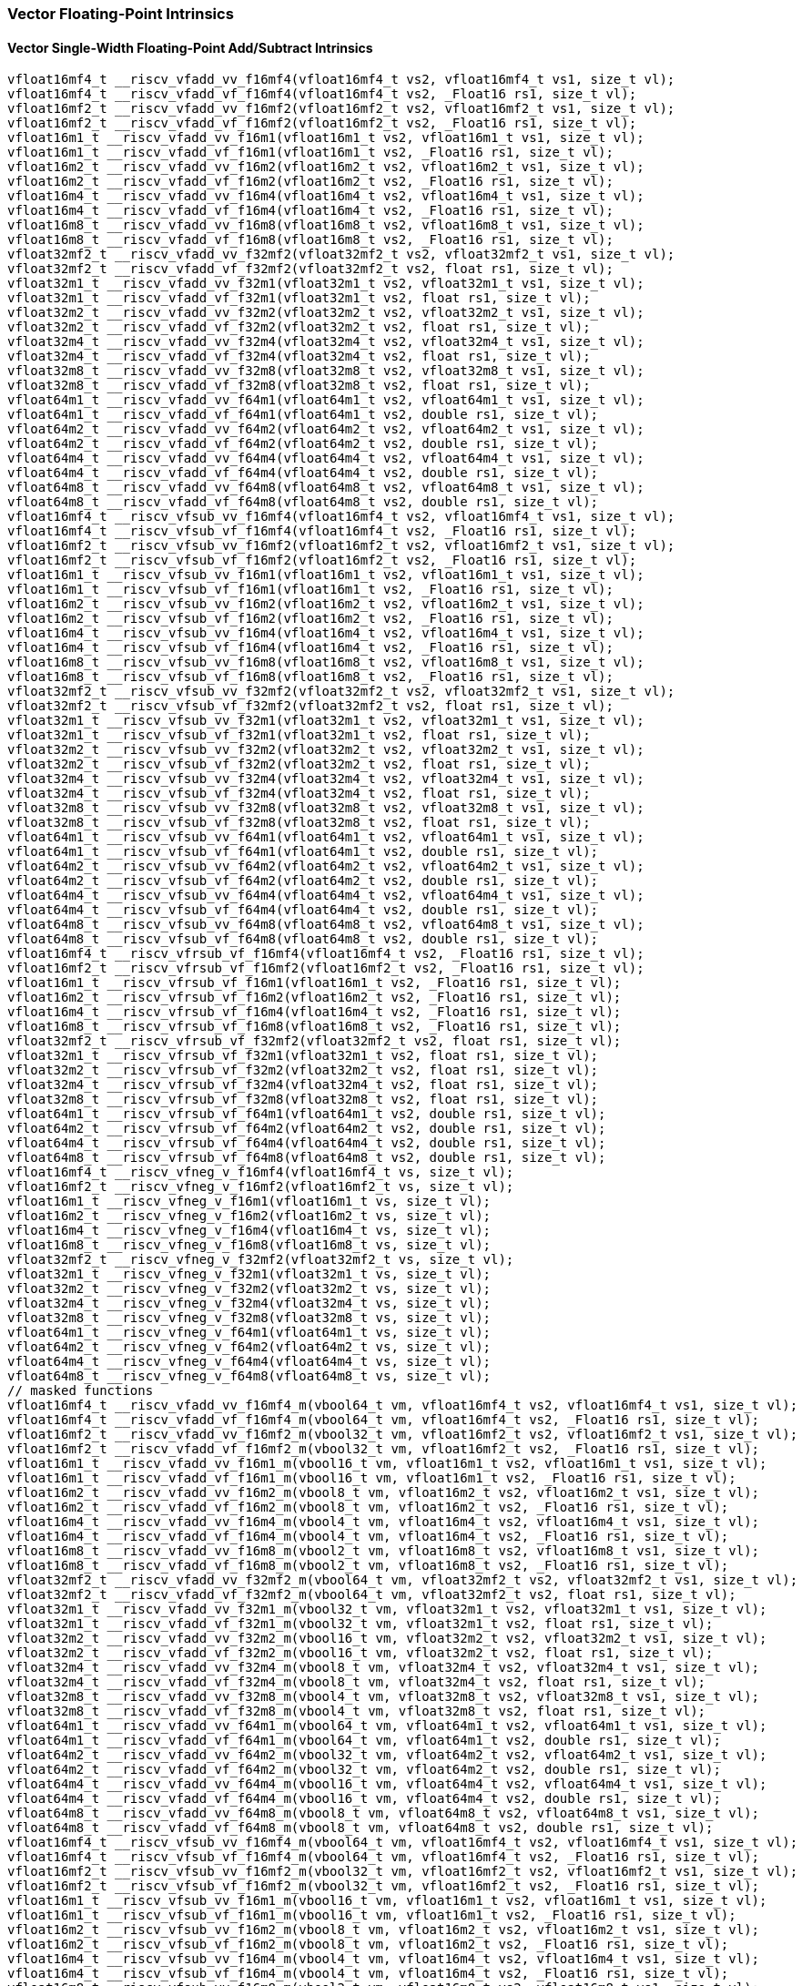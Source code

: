 
=== Vector Floating-Point Intrinsics

[[vector-single-width-floating-point-add-subtract]]
==== Vector Single-Width Floating-Point Add/Subtract Intrinsics

[,c]
----
vfloat16mf4_t __riscv_vfadd_vv_f16mf4(vfloat16mf4_t vs2, vfloat16mf4_t vs1, size_t vl);
vfloat16mf4_t __riscv_vfadd_vf_f16mf4(vfloat16mf4_t vs2, _Float16 rs1, size_t vl);
vfloat16mf2_t __riscv_vfadd_vv_f16mf2(vfloat16mf2_t vs2, vfloat16mf2_t vs1, size_t vl);
vfloat16mf2_t __riscv_vfadd_vf_f16mf2(vfloat16mf2_t vs2, _Float16 rs1, size_t vl);
vfloat16m1_t __riscv_vfadd_vv_f16m1(vfloat16m1_t vs2, vfloat16m1_t vs1, size_t vl);
vfloat16m1_t __riscv_vfadd_vf_f16m1(vfloat16m1_t vs2, _Float16 rs1, size_t vl);
vfloat16m2_t __riscv_vfadd_vv_f16m2(vfloat16m2_t vs2, vfloat16m2_t vs1, size_t vl);
vfloat16m2_t __riscv_vfadd_vf_f16m2(vfloat16m2_t vs2, _Float16 rs1, size_t vl);
vfloat16m4_t __riscv_vfadd_vv_f16m4(vfloat16m4_t vs2, vfloat16m4_t vs1, size_t vl);
vfloat16m4_t __riscv_vfadd_vf_f16m4(vfloat16m4_t vs2, _Float16 rs1, size_t vl);
vfloat16m8_t __riscv_vfadd_vv_f16m8(vfloat16m8_t vs2, vfloat16m8_t vs1, size_t vl);
vfloat16m8_t __riscv_vfadd_vf_f16m8(vfloat16m8_t vs2, _Float16 rs1, size_t vl);
vfloat32mf2_t __riscv_vfadd_vv_f32mf2(vfloat32mf2_t vs2, vfloat32mf2_t vs1, size_t vl);
vfloat32mf2_t __riscv_vfadd_vf_f32mf2(vfloat32mf2_t vs2, float rs1, size_t vl);
vfloat32m1_t __riscv_vfadd_vv_f32m1(vfloat32m1_t vs2, vfloat32m1_t vs1, size_t vl);
vfloat32m1_t __riscv_vfadd_vf_f32m1(vfloat32m1_t vs2, float rs1, size_t vl);
vfloat32m2_t __riscv_vfadd_vv_f32m2(vfloat32m2_t vs2, vfloat32m2_t vs1, size_t vl);
vfloat32m2_t __riscv_vfadd_vf_f32m2(vfloat32m2_t vs2, float rs1, size_t vl);
vfloat32m4_t __riscv_vfadd_vv_f32m4(vfloat32m4_t vs2, vfloat32m4_t vs1, size_t vl);
vfloat32m4_t __riscv_vfadd_vf_f32m4(vfloat32m4_t vs2, float rs1, size_t vl);
vfloat32m8_t __riscv_vfadd_vv_f32m8(vfloat32m8_t vs2, vfloat32m8_t vs1, size_t vl);
vfloat32m8_t __riscv_vfadd_vf_f32m8(vfloat32m8_t vs2, float rs1, size_t vl);
vfloat64m1_t __riscv_vfadd_vv_f64m1(vfloat64m1_t vs2, vfloat64m1_t vs1, size_t vl);
vfloat64m1_t __riscv_vfadd_vf_f64m1(vfloat64m1_t vs2, double rs1, size_t vl);
vfloat64m2_t __riscv_vfadd_vv_f64m2(vfloat64m2_t vs2, vfloat64m2_t vs1, size_t vl);
vfloat64m2_t __riscv_vfadd_vf_f64m2(vfloat64m2_t vs2, double rs1, size_t vl);
vfloat64m4_t __riscv_vfadd_vv_f64m4(vfloat64m4_t vs2, vfloat64m4_t vs1, size_t vl);
vfloat64m4_t __riscv_vfadd_vf_f64m4(vfloat64m4_t vs2, double rs1, size_t vl);
vfloat64m8_t __riscv_vfadd_vv_f64m8(vfloat64m8_t vs2, vfloat64m8_t vs1, size_t vl);
vfloat64m8_t __riscv_vfadd_vf_f64m8(vfloat64m8_t vs2, double rs1, size_t vl);
vfloat16mf4_t __riscv_vfsub_vv_f16mf4(vfloat16mf4_t vs2, vfloat16mf4_t vs1, size_t vl);
vfloat16mf4_t __riscv_vfsub_vf_f16mf4(vfloat16mf4_t vs2, _Float16 rs1, size_t vl);
vfloat16mf2_t __riscv_vfsub_vv_f16mf2(vfloat16mf2_t vs2, vfloat16mf2_t vs1, size_t vl);
vfloat16mf2_t __riscv_vfsub_vf_f16mf2(vfloat16mf2_t vs2, _Float16 rs1, size_t vl);
vfloat16m1_t __riscv_vfsub_vv_f16m1(vfloat16m1_t vs2, vfloat16m1_t vs1, size_t vl);
vfloat16m1_t __riscv_vfsub_vf_f16m1(vfloat16m1_t vs2, _Float16 rs1, size_t vl);
vfloat16m2_t __riscv_vfsub_vv_f16m2(vfloat16m2_t vs2, vfloat16m2_t vs1, size_t vl);
vfloat16m2_t __riscv_vfsub_vf_f16m2(vfloat16m2_t vs2, _Float16 rs1, size_t vl);
vfloat16m4_t __riscv_vfsub_vv_f16m4(vfloat16m4_t vs2, vfloat16m4_t vs1, size_t vl);
vfloat16m4_t __riscv_vfsub_vf_f16m4(vfloat16m4_t vs2, _Float16 rs1, size_t vl);
vfloat16m8_t __riscv_vfsub_vv_f16m8(vfloat16m8_t vs2, vfloat16m8_t vs1, size_t vl);
vfloat16m8_t __riscv_vfsub_vf_f16m8(vfloat16m8_t vs2, _Float16 rs1, size_t vl);
vfloat32mf2_t __riscv_vfsub_vv_f32mf2(vfloat32mf2_t vs2, vfloat32mf2_t vs1, size_t vl);
vfloat32mf2_t __riscv_vfsub_vf_f32mf2(vfloat32mf2_t vs2, float rs1, size_t vl);
vfloat32m1_t __riscv_vfsub_vv_f32m1(vfloat32m1_t vs2, vfloat32m1_t vs1, size_t vl);
vfloat32m1_t __riscv_vfsub_vf_f32m1(vfloat32m1_t vs2, float rs1, size_t vl);
vfloat32m2_t __riscv_vfsub_vv_f32m2(vfloat32m2_t vs2, vfloat32m2_t vs1, size_t vl);
vfloat32m2_t __riscv_vfsub_vf_f32m2(vfloat32m2_t vs2, float rs1, size_t vl);
vfloat32m4_t __riscv_vfsub_vv_f32m4(vfloat32m4_t vs2, vfloat32m4_t vs1, size_t vl);
vfloat32m4_t __riscv_vfsub_vf_f32m4(vfloat32m4_t vs2, float rs1, size_t vl);
vfloat32m8_t __riscv_vfsub_vv_f32m8(vfloat32m8_t vs2, vfloat32m8_t vs1, size_t vl);
vfloat32m8_t __riscv_vfsub_vf_f32m8(vfloat32m8_t vs2, float rs1, size_t vl);
vfloat64m1_t __riscv_vfsub_vv_f64m1(vfloat64m1_t vs2, vfloat64m1_t vs1, size_t vl);
vfloat64m1_t __riscv_vfsub_vf_f64m1(vfloat64m1_t vs2, double rs1, size_t vl);
vfloat64m2_t __riscv_vfsub_vv_f64m2(vfloat64m2_t vs2, vfloat64m2_t vs1, size_t vl);
vfloat64m2_t __riscv_vfsub_vf_f64m2(vfloat64m2_t vs2, double rs1, size_t vl);
vfloat64m4_t __riscv_vfsub_vv_f64m4(vfloat64m4_t vs2, vfloat64m4_t vs1, size_t vl);
vfloat64m4_t __riscv_vfsub_vf_f64m4(vfloat64m4_t vs2, double rs1, size_t vl);
vfloat64m8_t __riscv_vfsub_vv_f64m8(vfloat64m8_t vs2, vfloat64m8_t vs1, size_t vl);
vfloat64m8_t __riscv_vfsub_vf_f64m8(vfloat64m8_t vs2, double rs1, size_t vl);
vfloat16mf4_t __riscv_vfrsub_vf_f16mf4(vfloat16mf4_t vs2, _Float16 rs1, size_t vl);
vfloat16mf2_t __riscv_vfrsub_vf_f16mf2(vfloat16mf2_t vs2, _Float16 rs1, size_t vl);
vfloat16m1_t __riscv_vfrsub_vf_f16m1(vfloat16m1_t vs2, _Float16 rs1, size_t vl);
vfloat16m2_t __riscv_vfrsub_vf_f16m2(vfloat16m2_t vs2, _Float16 rs1, size_t vl);
vfloat16m4_t __riscv_vfrsub_vf_f16m4(vfloat16m4_t vs2, _Float16 rs1, size_t vl);
vfloat16m8_t __riscv_vfrsub_vf_f16m8(vfloat16m8_t vs2, _Float16 rs1, size_t vl);
vfloat32mf2_t __riscv_vfrsub_vf_f32mf2(vfloat32mf2_t vs2, float rs1, size_t vl);
vfloat32m1_t __riscv_vfrsub_vf_f32m1(vfloat32m1_t vs2, float rs1, size_t vl);
vfloat32m2_t __riscv_vfrsub_vf_f32m2(vfloat32m2_t vs2, float rs1, size_t vl);
vfloat32m4_t __riscv_vfrsub_vf_f32m4(vfloat32m4_t vs2, float rs1, size_t vl);
vfloat32m8_t __riscv_vfrsub_vf_f32m8(vfloat32m8_t vs2, float rs1, size_t vl);
vfloat64m1_t __riscv_vfrsub_vf_f64m1(vfloat64m1_t vs2, double rs1, size_t vl);
vfloat64m2_t __riscv_vfrsub_vf_f64m2(vfloat64m2_t vs2, double rs1, size_t vl);
vfloat64m4_t __riscv_vfrsub_vf_f64m4(vfloat64m4_t vs2, double rs1, size_t vl);
vfloat64m8_t __riscv_vfrsub_vf_f64m8(vfloat64m8_t vs2, double rs1, size_t vl);
vfloat16mf4_t __riscv_vfneg_v_f16mf4(vfloat16mf4_t vs, size_t vl);
vfloat16mf2_t __riscv_vfneg_v_f16mf2(vfloat16mf2_t vs, size_t vl);
vfloat16m1_t __riscv_vfneg_v_f16m1(vfloat16m1_t vs, size_t vl);
vfloat16m2_t __riscv_vfneg_v_f16m2(vfloat16m2_t vs, size_t vl);
vfloat16m4_t __riscv_vfneg_v_f16m4(vfloat16m4_t vs, size_t vl);
vfloat16m8_t __riscv_vfneg_v_f16m8(vfloat16m8_t vs, size_t vl);
vfloat32mf2_t __riscv_vfneg_v_f32mf2(vfloat32mf2_t vs, size_t vl);
vfloat32m1_t __riscv_vfneg_v_f32m1(vfloat32m1_t vs, size_t vl);
vfloat32m2_t __riscv_vfneg_v_f32m2(vfloat32m2_t vs, size_t vl);
vfloat32m4_t __riscv_vfneg_v_f32m4(vfloat32m4_t vs, size_t vl);
vfloat32m8_t __riscv_vfneg_v_f32m8(vfloat32m8_t vs, size_t vl);
vfloat64m1_t __riscv_vfneg_v_f64m1(vfloat64m1_t vs, size_t vl);
vfloat64m2_t __riscv_vfneg_v_f64m2(vfloat64m2_t vs, size_t vl);
vfloat64m4_t __riscv_vfneg_v_f64m4(vfloat64m4_t vs, size_t vl);
vfloat64m8_t __riscv_vfneg_v_f64m8(vfloat64m8_t vs, size_t vl);
// masked functions
vfloat16mf4_t __riscv_vfadd_vv_f16mf4_m(vbool64_t vm, vfloat16mf4_t vs2, vfloat16mf4_t vs1, size_t vl);
vfloat16mf4_t __riscv_vfadd_vf_f16mf4_m(vbool64_t vm, vfloat16mf4_t vs2, _Float16 rs1, size_t vl);
vfloat16mf2_t __riscv_vfadd_vv_f16mf2_m(vbool32_t vm, vfloat16mf2_t vs2, vfloat16mf2_t vs1, size_t vl);
vfloat16mf2_t __riscv_vfadd_vf_f16mf2_m(vbool32_t vm, vfloat16mf2_t vs2, _Float16 rs1, size_t vl);
vfloat16m1_t __riscv_vfadd_vv_f16m1_m(vbool16_t vm, vfloat16m1_t vs2, vfloat16m1_t vs1, size_t vl);
vfloat16m1_t __riscv_vfadd_vf_f16m1_m(vbool16_t vm, vfloat16m1_t vs2, _Float16 rs1, size_t vl);
vfloat16m2_t __riscv_vfadd_vv_f16m2_m(vbool8_t vm, vfloat16m2_t vs2, vfloat16m2_t vs1, size_t vl);
vfloat16m2_t __riscv_vfadd_vf_f16m2_m(vbool8_t vm, vfloat16m2_t vs2, _Float16 rs1, size_t vl);
vfloat16m4_t __riscv_vfadd_vv_f16m4_m(vbool4_t vm, vfloat16m4_t vs2, vfloat16m4_t vs1, size_t vl);
vfloat16m4_t __riscv_vfadd_vf_f16m4_m(vbool4_t vm, vfloat16m4_t vs2, _Float16 rs1, size_t vl);
vfloat16m8_t __riscv_vfadd_vv_f16m8_m(vbool2_t vm, vfloat16m8_t vs2, vfloat16m8_t vs1, size_t vl);
vfloat16m8_t __riscv_vfadd_vf_f16m8_m(vbool2_t vm, vfloat16m8_t vs2, _Float16 rs1, size_t vl);
vfloat32mf2_t __riscv_vfadd_vv_f32mf2_m(vbool64_t vm, vfloat32mf2_t vs2, vfloat32mf2_t vs1, size_t vl);
vfloat32mf2_t __riscv_vfadd_vf_f32mf2_m(vbool64_t vm, vfloat32mf2_t vs2, float rs1, size_t vl);
vfloat32m1_t __riscv_vfadd_vv_f32m1_m(vbool32_t vm, vfloat32m1_t vs2, vfloat32m1_t vs1, size_t vl);
vfloat32m1_t __riscv_vfadd_vf_f32m1_m(vbool32_t vm, vfloat32m1_t vs2, float rs1, size_t vl);
vfloat32m2_t __riscv_vfadd_vv_f32m2_m(vbool16_t vm, vfloat32m2_t vs2, vfloat32m2_t vs1, size_t vl);
vfloat32m2_t __riscv_vfadd_vf_f32m2_m(vbool16_t vm, vfloat32m2_t vs2, float rs1, size_t vl);
vfloat32m4_t __riscv_vfadd_vv_f32m4_m(vbool8_t vm, vfloat32m4_t vs2, vfloat32m4_t vs1, size_t vl);
vfloat32m4_t __riscv_vfadd_vf_f32m4_m(vbool8_t vm, vfloat32m4_t vs2, float rs1, size_t vl);
vfloat32m8_t __riscv_vfadd_vv_f32m8_m(vbool4_t vm, vfloat32m8_t vs2, vfloat32m8_t vs1, size_t vl);
vfloat32m8_t __riscv_vfadd_vf_f32m8_m(vbool4_t vm, vfloat32m8_t vs2, float rs1, size_t vl);
vfloat64m1_t __riscv_vfadd_vv_f64m1_m(vbool64_t vm, vfloat64m1_t vs2, vfloat64m1_t vs1, size_t vl);
vfloat64m1_t __riscv_vfadd_vf_f64m1_m(vbool64_t vm, vfloat64m1_t vs2, double rs1, size_t vl);
vfloat64m2_t __riscv_vfadd_vv_f64m2_m(vbool32_t vm, vfloat64m2_t vs2, vfloat64m2_t vs1, size_t vl);
vfloat64m2_t __riscv_vfadd_vf_f64m2_m(vbool32_t vm, vfloat64m2_t vs2, double rs1, size_t vl);
vfloat64m4_t __riscv_vfadd_vv_f64m4_m(vbool16_t vm, vfloat64m4_t vs2, vfloat64m4_t vs1, size_t vl);
vfloat64m4_t __riscv_vfadd_vf_f64m4_m(vbool16_t vm, vfloat64m4_t vs2, double rs1, size_t vl);
vfloat64m8_t __riscv_vfadd_vv_f64m8_m(vbool8_t vm, vfloat64m8_t vs2, vfloat64m8_t vs1, size_t vl);
vfloat64m8_t __riscv_vfadd_vf_f64m8_m(vbool8_t vm, vfloat64m8_t vs2, double rs1, size_t vl);
vfloat16mf4_t __riscv_vfsub_vv_f16mf4_m(vbool64_t vm, vfloat16mf4_t vs2, vfloat16mf4_t vs1, size_t vl);
vfloat16mf4_t __riscv_vfsub_vf_f16mf4_m(vbool64_t vm, vfloat16mf4_t vs2, _Float16 rs1, size_t vl);
vfloat16mf2_t __riscv_vfsub_vv_f16mf2_m(vbool32_t vm, vfloat16mf2_t vs2, vfloat16mf2_t vs1, size_t vl);
vfloat16mf2_t __riscv_vfsub_vf_f16mf2_m(vbool32_t vm, vfloat16mf2_t vs2, _Float16 rs1, size_t vl);
vfloat16m1_t __riscv_vfsub_vv_f16m1_m(vbool16_t vm, vfloat16m1_t vs2, vfloat16m1_t vs1, size_t vl);
vfloat16m1_t __riscv_vfsub_vf_f16m1_m(vbool16_t vm, vfloat16m1_t vs2, _Float16 rs1, size_t vl);
vfloat16m2_t __riscv_vfsub_vv_f16m2_m(vbool8_t vm, vfloat16m2_t vs2, vfloat16m2_t vs1, size_t vl);
vfloat16m2_t __riscv_vfsub_vf_f16m2_m(vbool8_t vm, vfloat16m2_t vs2, _Float16 rs1, size_t vl);
vfloat16m4_t __riscv_vfsub_vv_f16m4_m(vbool4_t vm, vfloat16m4_t vs2, vfloat16m4_t vs1, size_t vl);
vfloat16m4_t __riscv_vfsub_vf_f16m4_m(vbool4_t vm, vfloat16m4_t vs2, _Float16 rs1, size_t vl);
vfloat16m8_t __riscv_vfsub_vv_f16m8_m(vbool2_t vm, vfloat16m8_t vs2, vfloat16m8_t vs1, size_t vl);
vfloat16m8_t __riscv_vfsub_vf_f16m8_m(vbool2_t vm, vfloat16m8_t vs2, _Float16 rs1, size_t vl);
vfloat32mf2_t __riscv_vfsub_vv_f32mf2_m(vbool64_t vm, vfloat32mf2_t vs2, vfloat32mf2_t vs1, size_t vl);
vfloat32mf2_t __riscv_vfsub_vf_f32mf2_m(vbool64_t vm, vfloat32mf2_t vs2, float rs1, size_t vl);
vfloat32m1_t __riscv_vfsub_vv_f32m1_m(vbool32_t vm, vfloat32m1_t vs2, vfloat32m1_t vs1, size_t vl);
vfloat32m1_t __riscv_vfsub_vf_f32m1_m(vbool32_t vm, vfloat32m1_t vs2, float rs1, size_t vl);
vfloat32m2_t __riscv_vfsub_vv_f32m2_m(vbool16_t vm, vfloat32m2_t vs2, vfloat32m2_t vs1, size_t vl);
vfloat32m2_t __riscv_vfsub_vf_f32m2_m(vbool16_t vm, vfloat32m2_t vs2, float rs1, size_t vl);
vfloat32m4_t __riscv_vfsub_vv_f32m4_m(vbool8_t vm, vfloat32m4_t vs2, vfloat32m4_t vs1, size_t vl);
vfloat32m4_t __riscv_vfsub_vf_f32m4_m(vbool8_t vm, vfloat32m4_t vs2, float rs1, size_t vl);
vfloat32m8_t __riscv_vfsub_vv_f32m8_m(vbool4_t vm, vfloat32m8_t vs2, vfloat32m8_t vs1, size_t vl);
vfloat32m8_t __riscv_vfsub_vf_f32m8_m(vbool4_t vm, vfloat32m8_t vs2, float rs1, size_t vl);
vfloat64m1_t __riscv_vfsub_vv_f64m1_m(vbool64_t vm, vfloat64m1_t vs2, vfloat64m1_t vs1, size_t vl);
vfloat64m1_t __riscv_vfsub_vf_f64m1_m(vbool64_t vm, vfloat64m1_t vs2, double rs1, size_t vl);
vfloat64m2_t __riscv_vfsub_vv_f64m2_m(vbool32_t vm, vfloat64m2_t vs2, vfloat64m2_t vs1, size_t vl);
vfloat64m2_t __riscv_vfsub_vf_f64m2_m(vbool32_t vm, vfloat64m2_t vs2, double rs1, size_t vl);
vfloat64m4_t __riscv_vfsub_vv_f64m4_m(vbool16_t vm, vfloat64m4_t vs2, vfloat64m4_t vs1, size_t vl);
vfloat64m4_t __riscv_vfsub_vf_f64m4_m(vbool16_t vm, vfloat64m4_t vs2, double rs1, size_t vl);
vfloat64m8_t __riscv_vfsub_vv_f64m8_m(vbool8_t vm, vfloat64m8_t vs2, vfloat64m8_t vs1, size_t vl);
vfloat64m8_t __riscv_vfsub_vf_f64m8_m(vbool8_t vm, vfloat64m8_t vs2, double rs1, size_t vl);
vfloat16mf4_t __riscv_vfrsub_vf_f16mf4_m(vbool64_t vm, vfloat16mf4_t vs2, _Float16 rs1, size_t vl);
vfloat16mf2_t __riscv_vfrsub_vf_f16mf2_m(vbool32_t vm, vfloat16mf2_t vs2, _Float16 rs1, size_t vl);
vfloat16m1_t __riscv_vfrsub_vf_f16m1_m(vbool16_t vm, vfloat16m1_t vs2, _Float16 rs1, size_t vl);
vfloat16m2_t __riscv_vfrsub_vf_f16m2_m(vbool8_t vm, vfloat16m2_t vs2, _Float16 rs1, size_t vl);
vfloat16m4_t __riscv_vfrsub_vf_f16m4_m(vbool4_t vm, vfloat16m4_t vs2, _Float16 rs1, size_t vl);
vfloat16m8_t __riscv_vfrsub_vf_f16m8_m(vbool2_t vm, vfloat16m8_t vs2, _Float16 rs1, size_t vl);
vfloat32mf2_t __riscv_vfrsub_vf_f32mf2_m(vbool64_t vm, vfloat32mf2_t vs2, float rs1, size_t vl);
vfloat32m1_t __riscv_vfrsub_vf_f32m1_m(vbool32_t vm, vfloat32m1_t vs2, float rs1, size_t vl);
vfloat32m2_t __riscv_vfrsub_vf_f32m2_m(vbool16_t vm, vfloat32m2_t vs2, float rs1, size_t vl);
vfloat32m4_t __riscv_vfrsub_vf_f32m4_m(vbool8_t vm, vfloat32m4_t vs2, float rs1, size_t vl);
vfloat32m8_t __riscv_vfrsub_vf_f32m8_m(vbool4_t vm, vfloat32m8_t vs2, float rs1, size_t vl);
vfloat64m1_t __riscv_vfrsub_vf_f64m1_m(vbool64_t vm, vfloat64m1_t vs2, double rs1, size_t vl);
vfloat64m2_t __riscv_vfrsub_vf_f64m2_m(vbool32_t vm, vfloat64m2_t vs2, double rs1, size_t vl);
vfloat64m4_t __riscv_vfrsub_vf_f64m4_m(vbool16_t vm, vfloat64m4_t vs2, double rs1, size_t vl);
vfloat64m8_t __riscv_vfrsub_vf_f64m8_m(vbool8_t vm, vfloat64m8_t vs2, double rs1, size_t vl);
vfloat16mf4_t __riscv_vfneg_v_f16mf4_m(vbool64_t vm, vfloat16mf4_t vs, size_t vl);
vfloat16mf2_t __riscv_vfneg_v_f16mf2_m(vbool32_t vm, vfloat16mf2_t vs, size_t vl);
vfloat16m1_t __riscv_vfneg_v_f16m1_m(vbool16_t vm, vfloat16m1_t vs, size_t vl);
vfloat16m2_t __riscv_vfneg_v_f16m2_m(vbool8_t vm, vfloat16m2_t vs, size_t vl);
vfloat16m4_t __riscv_vfneg_v_f16m4_m(vbool4_t vm, vfloat16m4_t vs, size_t vl);
vfloat16m8_t __riscv_vfneg_v_f16m8_m(vbool2_t vm, vfloat16m8_t vs, size_t vl);
vfloat32mf2_t __riscv_vfneg_v_f32mf2_m(vbool64_t vm, vfloat32mf2_t vs, size_t vl);
vfloat32m1_t __riscv_vfneg_v_f32m1_m(vbool32_t vm, vfloat32m1_t vs, size_t vl);
vfloat32m2_t __riscv_vfneg_v_f32m2_m(vbool16_t vm, vfloat32m2_t vs, size_t vl);
vfloat32m4_t __riscv_vfneg_v_f32m4_m(vbool8_t vm, vfloat32m4_t vs, size_t vl);
vfloat32m8_t __riscv_vfneg_v_f32m8_m(vbool4_t vm, vfloat32m8_t vs, size_t vl);
vfloat64m1_t __riscv_vfneg_v_f64m1_m(vbool64_t vm, vfloat64m1_t vs, size_t vl);
vfloat64m2_t __riscv_vfneg_v_f64m2_m(vbool32_t vm, vfloat64m2_t vs, size_t vl);
vfloat64m4_t __riscv_vfneg_v_f64m4_m(vbool16_t vm, vfloat64m4_t vs, size_t vl);
vfloat64m8_t __riscv_vfneg_v_f64m8_m(vbool8_t vm, vfloat64m8_t vs, size_t vl);
vfloat16mf4_t __riscv_vfadd_vv_f16mf4_rm(vfloat16mf4_t vs2, vfloat16mf4_t vs1, unsigned int frm, size_t vl);
vfloat16mf4_t __riscv_vfadd_vf_f16mf4_rm(vfloat16mf4_t vs2, _Float16 rs1, unsigned int frm, size_t vl);
vfloat16mf2_t __riscv_vfadd_vv_f16mf2_rm(vfloat16mf2_t vs2, vfloat16mf2_t vs1, unsigned int frm, size_t vl);
vfloat16mf2_t __riscv_vfadd_vf_f16mf2_rm(vfloat16mf2_t vs2, _Float16 rs1, unsigned int frm, size_t vl);
vfloat16m1_t __riscv_vfadd_vv_f16m1_rm(vfloat16m1_t vs2, vfloat16m1_t vs1, unsigned int frm, size_t vl);
vfloat16m1_t __riscv_vfadd_vf_f16m1_rm(vfloat16m1_t vs2, _Float16 rs1, unsigned int frm, size_t vl);
vfloat16m2_t __riscv_vfadd_vv_f16m2_rm(vfloat16m2_t vs2, vfloat16m2_t vs1, unsigned int frm, size_t vl);
vfloat16m2_t __riscv_vfadd_vf_f16m2_rm(vfloat16m2_t vs2, _Float16 rs1, unsigned int frm, size_t vl);
vfloat16m4_t __riscv_vfadd_vv_f16m4_rm(vfloat16m4_t vs2, vfloat16m4_t vs1, unsigned int frm, size_t vl);
vfloat16m4_t __riscv_vfadd_vf_f16m4_rm(vfloat16m4_t vs2, _Float16 rs1, unsigned int frm, size_t vl);
vfloat16m8_t __riscv_vfadd_vv_f16m8_rm(vfloat16m8_t vs2, vfloat16m8_t vs1, unsigned int frm, size_t vl);
vfloat16m8_t __riscv_vfadd_vf_f16m8_rm(vfloat16m8_t vs2, _Float16 rs1, unsigned int frm, size_t vl);
vfloat32mf2_t __riscv_vfadd_vv_f32mf2_rm(vfloat32mf2_t vs2, vfloat32mf2_t vs1, unsigned int frm, size_t vl);
vfloat32mf2_t __riscv_vfadd_vf_f32mf2_rm(vfloat32mf2_t vs2, float rs1, unsigned int frm, size_t vl);
vfloat32m1_t __riscv_vfadd_vv_f32m1_rm(vfloat32m1_t vs2, vfloat32m1_t vs1, unsigned int frm, size_t vl);
vfloat32m1_t __riscv_vfadd_vf_f32m1_rm(vfloat32m1_t vs2, float rs1, unsigned int frm, size_t vl);
vfloat32m2_t __riscv_vfadd_vv_f32m2_rm(vfloat32m2_t vs2, vfloat32m2_t vs1, unsigned int frm, size_t vl);
vfloat32m2_t __riscv_vfadd_vf_f32m2_rm(vfloat32m2_t vs2, float rs1, unsigned int frm, size_t vl);
vfloat32m4_t __riscv_vfadd_vv_f32m4_rm(vfloat32m4_t vs2, vfloat32m4_t vs1, unsigned int frm, size_t vl);
vfloat32m4_t __riscv_vfadd_vf_f32m4_rm(vfloat32m4_t vs2, float rs1, unsigned int frm, size_t vl);
vfloat32m8_t __riscv_vfadd_vv_f32m8_rm(vfloat32m8_t vs2, vfloat32m8_t vs1, unsigned int frm, size_t vl);
vfloat32m8_t __riscv_vfadd_vf_f32m8_rm(vfloat32m8_t vs2, float rs1, unsigned int frm, size_t vl);
vfloat64m1_t __riscv_vfadd_vv_f64m1_rm(vfloat64m1_t vs2, vfloat64m1_t vs1, unsigned int frm, size_t vl);
vfloat64m1_t __riscv_vfadd_vf_f64m1_rm(vfloat64m1_t vs2, double rs1, unsigned int frm, size_t vl);
vfloat64m2_t __riscv_vfadd_vv_f64m2_rm(vfloat64m2_t vs2, vfloat64m2_t vs1, unsigned int frm, size_t vl);
vfloat64m2_t __riscv_vfadd_vf_f64m2_rm(vfloat64m2_t vs2, double rs1, unsigned int frm, size_t vl);
vfloat64m4_t __riscv_vfadd_vv_f64m4_rm(vfloat64m4_t vs2, vfloat64m4_t vs1, unsigned int frm, size_t vl);
vfloat64m4_t __riscv_vfadd_vf_f64m4_rm(vfloat64m4_t vs2, double rs1, unsigned int frm, size_t vl);
vfloat64m8_t __riscv_vfadd_vv_f64m8_rm(vfloat64m8_t vs2, vfloat64m8_t vs1, unsigned int frm, size_t vl);
vfloat64m8_t __riscv_vfadd_vf_f64m8_rm(vfloat64m8_t vs2, double rs1, unsigned int frm, size_t vl);
vfloat16mf4_t __riscv_vfsub_vv_f16mf4_rm(vfloat16mf4_t vs2, vfloat16mf4_t vs1, unsigned int frm, size_t vl);
vfloat16mf4_t __riscv_vfsub_vf_f16mf4_rm(vfloat16mf4_t vs2, _Float16 rs1, unsigned int frm, size_t vl);
vfloat16mf2_t __riscv_vfsub_vv_f16mf2_rm(vfloat16mf2_t vs2, vfloat16mf2_t vs1, unsigned int frm, size_t vl);
vfloat16mf2_t __riscv_vfsub_vf_f16mf2_rm(vfloat16mf2_t vs2, _Float16 rs1, unsigned int frm, size_t vl);
vfloat16m1_t __riscv_vfsub_vv_f16m1_rm(vfloat16m1_t vs2, vfloat16m1_t vs1, unsigned int frm, size_t vl);
vfloat16m1_t __riscv_vfsub_vf_f16m1_rm(vfloat16m1_t vs2, _Float16 rs1, unsigned int frm, size_t vl);
vfloat16m2_t __riscv_vfsub_vv_f16m2_rm(vfloat16m2_t vs2, vfloat16m2_t vs1, unsigned int frm, size_t vl);
vfloat16m2_t __riscv_vfsub_vf_f16m2_rm(vfloat16m2_t vs2, _Float16 rs1, unsigned int frm, size_t vl);
vfloat16m4_t __riscv_vfsub_vv_f16m4_rm(vfloat16m4_t vs2, vfloat16m4_t vs1, unsigned int frm, size_t vl);
vfloat16m4_t __riscv_vfsub_vf_f16m4_rm(vfloat16m4_t vs2, _Float16 rs1, unsigned int frm, size_t vl);
vfloat16m8_t __riscv_vfsub_vv_f16m8_rm(vfloat16m8_t vs2, vfloat16m8_t vs1, unsigned int frm, size_t vl);
vfloat16m8_t __riscv_vfsub_vf_f16m8_rm(vfloat16m8_t vs2, _Float16 rs1, unsigned int frm, size_t vl);
vfloat32mf2_t __riscv_vfsub_vv_f32mf2_rm(vfloat32mf2_t vs2, vfloat32mf2_t vs1, unsigned int frm, size_t vl);
vfloat32mf2_t __riscv_vfsub_vf_f32mf2_rm(vfloat32mf2_t vs2, float rs1, unsigned int frm, size_t vl);
vfloat32m1_t __riscv_vfsub_vv_f32m1_rm(vfloat32m1_t vs2, vfloat32m1_t vs1, unsigned int frm, size_t vl);
vfloat32m1_t __riscv_vfsub_vf_f32m1_rm(vfloat32m1_t vs2, float rs1, unsigned int frm, size_t vl);
vfloat32m2_t __riscv_vfsub_vv_f32m2_rm(vfloat32m2_t vs2, vfloat32m2_t vs1, unsigned int frm, size_t vl);
vfloat32m2_t __riscv_vfsub_vf_f32m2_rm(vfloat32m2_t vs2, float rs1, unsigned int frm, size_t vl);
vfloat32m4_t __riscv_vfsub_vv_f32m4_rm(vfloat32m4_t vs2, vfloat32m4_t vs1, unsigned int frm, size_t vl);
vfloat32m4_t __riscv_vfsub_vf_f32m4_rm(vfloat32m4_t vs2, float rs1, unsigned int frm, size_t vl);
vfloat32m8_t __riscv_vfsub_vv_f32m8_rm(vfloat32m8_t vs2, vfloat32m8_t vs1, unsigned int frm, size_t vl);
vfloat32m8_t __riscv_vfsub_vf_f32m8_rm(vfloat32m8_t vs2, float rs1, unsigned int frm, size_t vl);
vfloat64m1_t __riscv_vfsub_vv_f64m1_rm(vfloat64m1_t vs2, vfloat64m1_t vs1, unsigned int frm, size_t vl);
vfloat64m1_t __riscv_vfsub_vf_f64m1_rm(vfloat64m1_t vs2, double rs1, unsigned int frm, size_t vl);
vfloat64m2_t __riscv_vfsub_vv_f64m2_rm(vfloat64m2_t vs2, vfloat64m2_t vs1, unsigned int frm, size_t vl);
vfloat64m2_t __riscv_vfsub_vf_f64m2_rm(vfloat64m2_t vs2, double rs1, unsigned int frm, size_t vl);
vfloat64m4_t __riscv_vfsub_vv_f64m4_rm(vfloat64m4_t vs2, vfloat64m4_t vs1, unsigned int frm, size_t vl);
vfloat64m4_t __riscv_vfsub_vf_f64m4_rm(vfloat64m4_t vs2, double rs1, unsigned int frm, size_t vl);
vfloat64m8_t __riscv_vfsub_vv_f64m8_rm(vfloat64m8_t vs2, vfloat64m8_t vs1, unsigned int frm, size_t vl);
vfloat64m8_t __riscv_vfsub_vf_f64m8_rm(vfloat64m8_t vs2, double rs1, unsigned int frm, size_t vl);
vfloat16mf4_t __riscv_vfrsub_vf_f16mf4_rm(vfloat16mf4_t vs2, _Float16 rs1, unsigned int frm, size_t vl);
vfloat16mf2_t __riscv_vfrsub_vf_f16mf2_rm(vfloat16mf2_t vs2, _Float16 rs1, unsigned int frm, size_t vl);
vfloat16m1_t __riscv_vfrsub_vf_f16m1_rm(vfloat16m1_t vs2, _Float16 rs1, unsigned int frm, size_t vl);
vfloat16m2_t __riscv_vfrsub_vf_f16m2_rm(vfloat16m2_t vs2, _Float16 rs1, unsigned int frm, size_t vl);
vfloat16m4_t __riscv_vfrsub_vf_f16m4_rm(vfloat16m4_t vs2, _Float16 rs1, unsigned int frm, size_t vl);
vfloat16m8_t __riscv_vfrsub_vf_f16m8_rm(vfloat16m8_t vs2, _Float16 rs1, unsigned int frm, size_t vl);
vfloat32mf2_t __riscv_vfrsub_vf_f32mf2_rm(vfloat32mf2_t vs2, float rs1, unsigned int frm, size_t vl);
vfloat32m1_t __riscv_vfrsub_vf_f32m1_rm(vfloat32m1_t vs2, float rs1, unsigned int frm, size_t vl);
vfloat32m2_t __riscv_vfrsub_vf_f32m2_rm(vfloat32m2_t vs2, float rs1, unsigned int frm, size_t vl);
vfloat32m4_t __riscv_vfrsub_vf_f32m4_rm(vfloat32m4_t vs2, float rs1, unsigned int frm, size_t vl);
vfloat32m8_t __riscv_vfrsub_vf_f32m8_rm(vfloat32m8_t vs2, float rs1, unsigned int frm, size_t vl);
vfloat64m1_t __riscv_vfrsub_vf_f64m1_rm(vfloat64m1_t vs2, double rs1, unsigned int frm, size_t vl);
vfloat64m2_t __riscv_vfrsub_vf_f64m2_rm(vfloat64m2_t vs2, double rs1, unsigned int frm, size_t vl);
vfloat64m4_t __riscv_vfrsub_vf_f64m4_rm(vfloat64m4_t vs2, double rs1, unsigned int frm, size_t vl);
vfloat64m8_t __riscv_vfrsub_vf_f64m8_rm(vfloat64m8_t vs2, double rs1, unsigned int frm, size_t vl);
// masked functions
vfloat16mf4_t __riscv_vfadd_vv_f16mf4_rm_m(vbool64_t vm, vfloat16mf4_t vs2, vfloat16mf4_t vs1, unsigned int frm, size_t vl);
vfloat16mf4_t __riscv_vfadd_vf_f16mf4_rm_m(vbool64_t vm, vfloat16mf4_t vs2, _Float16 rs1, unsigned int frm, size_t vl);
vfloat16mf2_t __riscv_vfadd_vv_f16mf2_rm_m(vbool32_t vm, vfloat16mf2_t vs2, vfloat16mf2_t vs1, unsigned int frm, size_t vl);
vfloat16mf2_t __riscv_vfadd_vf_f16mf2_rm_m(vbool32_t vm, vfloat16mf2_t vs2, _Float16 rs1, unsigned int frm, size_t vl);
vfloat16m1_t __riscv_vfadd_vv_f16m1_rm_m(vbool16_t vm, vfloat16m1_t vs2, vfloat16m1_t vs1, unsigned int frm, size_t vl);
vfloat16m1_t __riscv_vfadd_vf_f16m1_rm_m(vbool16_t vm, vfloat16m1_t vs2, _Float16 rs1, unsigned int frm, size_t vl);
vfloat16m2_t __riscv_vfadd_vv_f16m2_rm_m(vbool8_t vm, vfloat16m2_t vs2, vfloat16m2_t vs1, unsigned int frm, size_t vl);
vfloat16m2_t __riscv_vfadd_vf_f16m2_rm_m(vbool8_t vm, vfloat16m2_t vs2, _Float16 rs1, unsigned int frm, size_t vl);
vfloat16m4_t __riscv_vfadd_vv_f16m4_rm_m(vbool4_t vm, vfloat16m4_t vs2, vfloat16m4_t vs1, unsigned int frm, size_t vl);
vfloat16m4_t __riscv_vfadd_vf_f16m4_rm_m(vbool4_t vm, vfloat16m4_t vs2, _Float16 rs1, unsigned int frm, size_t vl);
vfloat16m8_t __riscv_vfadd_vv_f16m8_rm_m(vbool2_t vm, vfloat16m8_t vs2, vfloat16m8_t vs1, unsigned int frm, size_t vl);
vfloat16m8_t __riscv_vfadd_vf_f16m8_rm_m(vbool2_t vm, vfloat16m8_t vs2, _Float16 rs1, unsigned int frm, size_t vl);
vfloat32mf2_t __riscv_vfadd_vv_f32mf2_rm_m(vbool64_t vm, vfloat32mf2_t vs2, vfloat32mf2_t vs1, unsigned int frm, size_t vl);
vfloat32mf2_t __riscv_vfadd_vf_f32mf2_rm_m(vbool64_t vm, vfloat32mf2_t vs2, float rs1, unsigned int frm, size_t vl);
vfloat32m1_t __riscv_vfadd_vv_f32m1_rm_m(vbool32_t vm, vfloat32m1_t vs2, vfloat32m1_t vs1, unsigned int frm, size_t vl);
vfloat32m1_t __riscv_vfadd_vf_f32m1_rm_m(vbool32_t vm, vfloat32m1_t vs2, float rs1, unsigned int frm, size_t vl);
vfloat32m2_t __riscv_vfadd_vv_f32m2_rm_m(vbool16_t vm, vfloat32m2_t vs2, vfloat32m2_t vs1, unsigned int frm, size_t vl);
vfloat32m2_t __riscv_vfadd_vf_f32m2_rm_m(vbool16_t vm, vfloat32m2_t vs2, float rs1, unsigned int frm, size_t vl);
vfloat32m4_t __riscv_vfadd_vv_f32m4_rm_m(vbool8_t vm, vfloat32m4_t vs2, vfloat32m4_t vs1, unsigned int frm, size_t vl);
vfloat32m4_t __riscv_vfadd_vf_f32m4_rm_m(vbool8_t vm, vfloat32m4_t vs2, float rs1, unsigned int frm, size_t vl);
vfloat32m8_t __riscv_vfadd_vv_f32m8_rm_m(vbool4_t vm, vfloat32m8_t vs2, vfloat32m8_t vs1, unsigned int frm, size_t vl);
vfloat32m8_t __riscv_vfadd_vf_f32m8_rm_m(vbool4_t vm, vfloat32m8_t vs2, float rs1, unsigned int frm, size_t vl);
vfloat64m1_t __riscv_vfadd_vv_f64m1_rm_m(vbool64_t vm, vfloat64m1_t vs2, vfloat64m1_t vs1, unsigned int frm, size_t vl);
vfloat64m1_t __riscv_vfadd_vf_f64m1_rm_m(vbool64_t vm, vfloat64m1_t vs2, double rs1, unsigned int frm, size_t vl);
vfloat64m2_t __riscv_vfadd_vv_f64m2_rm_m(vbool32_t vm, vfloat64m2_t vs2, vfloat64m2_t vs1, unsigned int frm, size_t vl);
vfloat64m2_t __riscv_vfadd_vf_f64m2_rm_m(vbool32_t vm, vfloat64m2_t vs2, double rs1, unsigned int frm, size_t vl);
vfloat64m4_t __riscv_vfadd_vv_f64m4_rm_m(vbool16_t vm, vfloat64m4_t vs2, vfloat64m4_t vs1, unsigned int frm, size_t vl);
vfloat64m4_t __riscv_vfadd_vf_f64m4_rm_m(vbool16_t vm, vfloat64m4_t vs2, double rs1, unsigned int frm, size_t vl);
vfloat64m8_t __riscv_vfadd_vv_f64m8_rm_m(vbool8_t vm, vfloat64m8_t vs2, vfloat64m8_t vs1, unsigned int frm, size_t vl);
vfloat64m8_t __riscv_vfadd_vf_f64m8_rm_m(vbool8_t vm, vfloat64m8_t vs2, double rs1, unsigned int frm, size_t vl);
vfloat16mf4_t __riscv_vfsub_vv_f16mf4_rm_m(vbool64_t vm, vfloat16mf4_t vs2, vfloat16mf4_t vs1, unsigned int frm, size_t vl);
vfloat16mf4_t __riscv_vfsub_vf_f16mf4_rm_m(vbool64_t vm, vfloat16mf4_t vs2, _Float16 rs1, unsigned int frm, size_t vl);
vfloat16mf2_t __riscv_vfsub_vv_f16mf2_rm_m(vbool32_t vm, vfloat16mf2_t vs2, vfloat16mf2_t vs1, unsigned int frm, size_t vl);
vfloat16mf2_t __riscv_vfsub_vf_f16mf2_rm_m(vbool32_t vm, vfloat16mf2_t vs2, _Float16 rs1, unsigned int frm, size_t vl);
vfloat16m1_t __riscv_vfsub_vv_f16m1_rm_m(vbool16_t vm, vfloat16m1_t vs2, vfloat16m1_t vs1, unsigned int frm, size_t vl);
vfloat16m1_t __riscv_vfsub_vf_f16m1_rm_m(vbool16_t vm, vfloat16m1_t vs2, _Float16 rs1, unsigned int frm, size_t vl);
vfloat16m2_t __riscv_vfsub_vv_f16m2_rm_m(vbool8_t vm, vfloat16m2_t vs2, vfloat16m2_t vs1, unsigned int frm, size_t vl);
vfloat16m2_t __riscv_vfsub_vf_f16m2_rm_m(vbool8_t vm, vfloat16m2_t vs2, _Float16 rs1, unsigned int frm, size_t vl);
vfloat16m4_t __riscv_vfsub_vv_f16m4_rm_m(vbool4_t vm, vfloat16m4_t vs2, vfloat16m4_t vs1, unsigned int frm, size_t vl);
vfloat16m4_t __riscv_vfsub_vf_f16m4_rm_m(vbool4_t vm, vfloat16m4_t vs2, _Float16 rs1, unsigned int frm, size_t vl);
vfloat16m8_t __riscv_vfsub_vv_f16m8_rm_m(vbool2_t vm, vfloat16m8_t vs2, vfloat16m8_t vs1, unsigned int frm, size_t vl);
vfloat16m8_t __riscv_vfsub_vf_f16m8_rm_m(vbool2_t vm, vfloat16m8_t vs2, _Float16 rs1, unsigned int frm, size_t vl);
vfloat32mf2_t __riscv_vfsub_vv_f32mf2_rm_m(vbool64_t vm, vfloat32mf2_t vs2, vfloat32mf2_t vs1, unsigned int frm, size_t vl);
vfloat32mf2_t __riscv_vfsub_vf_f32mf2_rm_m(vbool64_t vm, vfloat32mf2_t vs2, float rs1, unsigned int frm, size_t vl);
vfloat32m1_t __riscv_vfsub_vv_f32m1_rm_m(vbool32_t vm, vfloat32m1_t vs2, vfloat32m1_t vs1, unsigned int frm, size_t vl);
vfloat32m1_t __riscv_vfsub_vf_f32m1_rm_m(vbool32_t vm, vfloat32m1_t vs2, float rs1, unsigned int frm, size_t vl);
vfloat32m2_t __riscv_vfsub_vv_f32m2_rm_m(vbool16_t vm, vfloat32m2_t vs2, vfloat32m2_t vs1, unsigned int frm, size_t vl);
vfloat32m2_t __riscv_vfsub_vf_f32m2_rm_m(vbool16_t vm, vfloat32m2_t vs2, float rs1, unsigned int frm, size_t vl);
vfloat32m4_t __riscv_vfsub_vv_f32m4_rm_m(vbool8_t vm, vfloat32m4_t vs2, vfloat32m4_t vs1, unsigned int frm, size_t vl);
vfloat32m4_t __riscv_vfsub_vf_f32m4_rm_m(vbool8_t vm, vfloat32m4_t vs2, float rs1, unsigned int frm, size_t vl);
vfloat32m8_t __riscv_vfsub_vv_f32m8_rm_m(vbool4_t vm, vfloat32m8_t vs2, vfloat32m8_t vs1, unsigned int frm, size_t vl);
vfloat32m8_t __riscv_vfsub_vf_f32m8_rm_m(vbool4_t vm, vfloat32m8_t vs2, float rs1, unsigned int frm, size_t vl);
vfloat64m1_t __riscv_vfsub_vv_f64m1_rm_m(vbool64_t vm, vfloat64m1_t vs2, vfloat64m1_t vs1, unsigned int frm, size_t vl);
vfloat64m1_t __riscv_vfsub_vf_f64m1_rm_m(vbool64_t vm, vfloat64m1_t vs2, double rs1, unsigned int frm, size_t vl);
vfloat64m2_t __riscv_vfsub_vv_f64m2_rm_m(vbool32_t vm, vfloat64m2_t vs2, vfloat64m2_t vs1, unsigned int frm, size_t vl);
vfloat64m2_t __riscv_vfsub_vf_f64m2_rm_m(vbool32_t vm, vfloat64m2_t vs2, double rs1, unsigned int frm, size_t vl);
vfloat64m4_t __riscv_vfsub_vv_f64m4_rm_m(vbool16_t vm, vfloat64m4_t vs2, vfloat64m4_t vs1, unsigned int frm, size_t vl);
vfloat64m4_t __riscv_vfsub_vf_f64m4_rm_m(vbool16_t vm, vfloat64m4_t vs2, double rs1, unsigned int frm, size_t vl);
vfloat64m8_t __riscv_vfsub_vv_f64m8_rm_m(vbool8_t vm, vfloat64m8_t vs2, vfloat64m8_t vs1, unsigned int frm, size_t vl);
vfloat64m8_t __riscv_vfsub_vf_f64m8_rm_m(vbool8_t vm, vfloat64m8_t vs2, double rs1, unsigned int frm, size_t vl);
vfloat16mf4_t __riscv_vfrsub_vf_f16mf4_rm_m(vbool64_t vm, vfloat16mf4_t vs2, _Float16 rs1, unsigned int frm, size_t vl);
vfloat16mf2_t __riscv_vfrsub_vf_f16mf2_rm_m(vbool32_t vm, vfloat16mf2_t vs2, _Float16 rs1, unsigned int frm, size_t vl);
vfloat16m1_t __riscv_vfrsub_vf_f16m1_rm_m(vbool16_t vm, vfloat16m1_t vs2, _Float16 rs1, unsigned int frm, size_t vl);
vfloat16m2_t __riscv_vfrsub_vf_f16m2_rm_m(vbool8_t vm, vfloat16m2_t vs2, _Float16 rs1, unsigned int frm, size_t vl);
vfloat16m4_t __riscv_vfrsub_vf_f16m4_rm_m(vbool4_t vm, vfloat16m4_t vs2, _Float16 rs1, unsigned int frm, size_t vl);
vfloat16m8_t __riscv_vfrsub_vf_f16m8_rm_m(vbool2_t vm, vfloat16m8_t vs2, _Float16 rs1, unsigned int frm, size_t vl);
vfloat32mf2_t __riscv_vfrsub_vf_f32mf2_rm_m(vbool64_t vm, vfloat32mf2_t vs2, float rs1, unsigned int frm, size_t vl);
vfloat32m1_t __riscv_vfrsub_vf_f32m1_rm_m(vbool32_t vm, vfloat32m1_t vs2, float rs1, unsigned int frm, size_t vl);
vfloat32m2_t __riscv_vfrsub_vf_f32m2_rm_m(vbool16_t vm, vfloat32m2_t vs2, float rs1, unsigned int frm, size_t vl);
vfloat32m4_t __riscv_vfrsub_vf_f32m4_rm_m(vbool8_t vm, vfloat32m4_t vs2, float rs1, unsigned int frm, size_t vl);
vfloat32m8_t __riscv_vfrsub_vf_f32m8_rm_m(vbool4_t vm, vfloat32m8_t vs2, float rs1, unsigned int frm, size_t vl);
vfloat64m1_t __riscv_vfrsub_vf_f64m1_rm_m(vbool64_t vm, vfloat64m1_t vs2, double rs1, unsigned int frm, size_t vl);
vfloat64m2_t __riscv_vfrsub_vf_f64m2_rm_m(vbool32_t vm, vfloat64m2_t vs2, double rs1, unsigned int frm, size_t vl);
vfloat64m4_t __riscv_vfrsub_vf_f64m4_rm_m(vbool16_t vm, vfloat64m4_t vs2, double rs1, unsigned int frm, size_t vl);
vfloat64m8_t __riscv_vfrsub_vf_f64m8_rm_m(vbool8_t vm, vfloat64m8_t vs2, double rs1, unsigned int frm, size_t vl);
----

[[vector-widening-floating-point-add-subtract]]
==== Vector Widening Floating-Point Add/Subtract Intrinsics

[,c]
----
vfloat32mf2_t __riscv_vfwadd_vv_f32mf2(vfloat16mf4_t vs2, vfloat16mf4_t vs1, size_t vl);
vfloat32mf2_t __riscv_vfwadd_vf_f32mf2(vfloat16mf4_t vs2, _Float16 rs1, size_t vl);
vfloat32mf2_t __riscv_vfwadd_wv_f32mf2(vfloat32mf2_t vs2, vfloat16mf4_t vs1, size_t vl);
vfloat32mf2_t __riscv_vfwadd_wf_f32mf2(vfloat32mf2_t vs2, _Float16 rs1, size_t vl);
vfloat32m1_t __riscv_vfwadd_vv_f32m1(vfloat16mf2_t vs2, vfloat16mf2_t vs1, size_t vl);
vfloat32m1_t __riscv_vfwadd_vf_f32m1(vfloat16mf2_t vs2, _Float16 rs1, size_t vl);
vfloat32m1_t __riscv_vfwadd_wv_f32m1(vfloat32m1_t vs2, vfloat16mf2_t vs1, size_t vl);
vfloat32m1_t __riscv_vfwadd_wf_f32m1(vfloat32m1_t vs2, _Float16 rs1, size_t vl);
vfloat32m2_t __riscv_vfwadd_vv_f32m2(vfloat16m1_t vs2, vfloat16m1_t vs1, size_t vl);
vfloat32m2_t __riscv_vfwadd_vf_f32m2(vfloat16m1_t vs2, _Float16 rs1, size_t vl);
vfloat32m2_t __riscv_vfwadd_wv_f32m2(vfloat32m2_t vs2, vfloat16m1_t vs1, size_t vl);
vfloat32m2_t __riscv_vfwadd_wf_f32m2(vfloat32m2_t vs2, _Float16 rs1, size_t vl);
vfloat32m4_t __riscv_vfwadd_vv_f32m4(vfloat16m2_t vs2, vfloat16m2_t vs1, size_t vl);
vfloat32m4_t __riscv_vfwadd_vf_f32m4(vfloat16m2_t vs2, _Float16 rs1, size_t vl);
vfloat32m4_t __riscv_vfwadd_wv_f32m4(vfloat32m4_t vs2, vfloat16m2_t vs1, size_t vl);
vfloat32m4_t __riscv_vfwadd_wf_f32m4(vfloat32m4_t vs2, _Float16 rs1, size_t vl);
vfloat32m8_t __riscv_vfwadd_vv_f32m8(vfloat16m4_t vs2, vfloat16m4_t vs1, size_t vl);
vfloat32m8_t __riscv_vfwadd_vf_f32m8(vfloat16m4_t vs2, _Float16 rs1, size_t vl);
vfloat32m8_t __riscv_vfwadd_wv_f32m8(vfloat32m8_t vs2, vfloat16m4_t vs1, size_t vl);
vfloat32m8_t __riscv_vfwadd_wf_f32m8(vfloat32m8_t vs2, _Float16 rs1, size_t vl);
vfloat64m1_t __riscv_vfwadd_vv_f64m1(vfloat32mf2_t vs2, vfloat32mf2_t vs1, size_t vl);
vfloat64m1_t __riscv_vfwadd_vf_f64m1(vfloat32mf2_t vs2, float rs1, size_t vl);
vfloat64m1_t __riscv_vfwadd_wv_f64m1(vfloat64m1_t vs2, vfloat32mf2_t vs1, size_t vl);
vfloat64m1_t __riscv_vfwadd_wf_f64m1(vfloat64m1_t vs2, float rs1, size_t vl);
vfloat64m2_t __riscv_vfwadd_vv_f64m2(vfloat32m1_t vs2, vfloat32m1_t vs1, size_t vl);
vfloat64m2_t __riscv_vfwadd_vf_f64m2(vfloat32m1_t vs2, float rs1, size_t vl);
vfloat64m2_t __riscv_vfwadd_wv_f64m2(vfloat64m2_t vs2, vfloat32m1_t vs1, size_t vl);
vfloat64m2_t __riscv_vfwadd_wf_f64m2(vfloat64m2_t vs2, float rs1, size_t vl);
vfloat64m4_t __riscv_vfwadd_vv_f64m4(vfloat32m2_t vs2, vfloat32m2_t vs1, size_t vl);
vfloat64m4_t __riscv_vfwadd_vf_f64m4(vfloat32m2_t vs2, float rs1, size_t vl);
vfloat64m4_t __riscv_vfwadd_wv_f64m4(vfloat64m4_t vs2, vfloat32m2_t vs1, size_t vl);
vfloat64m4_t __riscv_vfwadd_wf_f64m4(vfloat64m4_t vs2, float rs1, size_t vl);
vfloat64m8_t __riscv_vfwadd_vv_f64m8(vfloat32m4_t vs2, vfloat32m4_t vs1, size_t vl);
vfloat64m8_t __riscv_vfwadd_vf_f64m8(vfloat32m4_t vs2, float rs1, size_t vl);
vfloat64m8_t __riscv_vfwadd_wv_f64m8(vfloat64m8_t vs2, vfloat32m4_t vs1, size_t vl);
vfloat64m8_t __riscv_vfwadd_wf_f64m8(vfloat64m8_t vs2, float rs1, size_t vl);
vfloat32mf2_t __riscv_vfwsub_vv_f32mf2(vfloat16mf4_t vs2, vfloat16mf4_t vs1, size_t vl);
vfloat32mf2_t __riscv_vfwsub_vf_f32mf2(vfloat16mf4_t vs2, _Float16 rs1, size_t vl);
vfloat32mf2_t __riscv_vfwsub_wv_f32mf2(vfloat32mf2_t vs2, vfloat16mf4_t vs1, size_t vl);
vfloat32mf2_t __riscv_vfwsub_wf_f32mf2(vfloat32mf2_t vs2, _Float16 rs1, size_t vl);
vfloat32m1_t __riscv_vfwsub_vv_f32m1(vfloat16mf2_t vs2, vfloat16mf2_t vs1, size_t vl);
vfloat32m1_t __riscv_vfwsub_vf_f32m1(vfloat16mf2_t vs2, _Float16 rs1, size_t vl);
vfloat32m1_t __riscv_vfwsub_wv_f32m1(vfloat32m1_t vs2, vfloat16mf2_t vs1, size_t vl);
vfloat32m1_t __riscv_vfwsub_wf_f32m1(vfloat32m1_t vs2, _Float16 rs1, size_t vl);
vfloat32m2_t __riscv_vfwsub_vv_f32m2(vfloat16m1_t vs2, vfloat16m1_t vs1, size_t vl);
vfloat32m2_t __riscv_vfwsub_vf_f32m2(vfloat16m1_t vs2, _Float16 rs1, size_t vl);
vfloat32m2_t __riscv_vfwsub_wv_f32m2(vfloat32m2_t vs2, vfloat16m1_t vs1, size_t vl);
vfloat32m2_t __riscv_vfwsub_wf_f32m2(vfloat32m2_t vs2, _Float16 rs1, size_t vl);
vfloat32m4_t __riscv_vfwsub_vv_f32m4(vfloat16m2_t vs2, vfloat16m2_t vs1, size_t vl);
vfloat32m4_t __riscv_vfwsub_vf_f32m4(vfloat16m2_t vs2, _Float16 rs1, size_t vl);
vfloat32m4_t __riscv_vfwsub_wv_f32m4(vfloat32m4_t vs2, vfloat16m2_t vs1, size_t vl);
vfloat32m4_t __riscv_vfwsub_wf_f32m4(vfloat32m4_t vs2, _Float16 rs1, size_t vl);
vfloat32m8_t __riscv_vfwsub_vv_f32m8(vfloat16m4_t vs2, vfloat16m4_t vs1, size_t vl);
vfloat32m8_t __riscv_vfwsub_vf_f32m8(vfloat16m4_t vs2, _Float16 rs1, size_t vl);
vfloat32m8_t __riscv_vfwsub_wv_f32m8(vfloat32m8_t vs2, vfloat16m4_t vs1, size_t vl);
vfloat32m8_t __riscv_vfwsub_wf_f32m8(vfloat32m8_t vs2, _Float16 rs1, size_t vl);
vfloat64m1_t __riscv_vfwsub_vv_f64m1(vfloat32mf2_t vs2, vfloat32mf2_t vs1, size_t vl);
vfloat64m1_t __riscv_vfwsub_vf_f64m1(vfloat32mf2_t vs2, float rs1, size_t vl);
vfloat64m1_t __riscv_vfwsub_wv_f64m1(vfloat64m1_t vs2, vfloat32mf2_t vs1, size_t vl);
vfloat64m1_t __riscv_vfwsub_wf_f64m1(vfloat64m1_t vs2, float rs1, size_t vl);
vfloat64m2_t __riscv_vfwsub_vv_f64m2(vfloat32m1_t vs2, vfloat32m1_t vs1, size_t vl);
vfloat64m2_t __riscv_vfwsub_vf_f64m2(vfloat32m1_t vs2, float rs1, size_t vl);
vfloat64m2_t __riscv_vfwsub_wv_f64m2(vfloat64m2_t vs2, vfloat32m1_t vs1, size_t vl);
vfloat64m2_t __riscv_vfwsub_wf_f64m2(vfloat64m2_t vs2, float rs1, size_t vl);
vfloat64m4_t __riscv_vfwsub_vv_f64m4(vfloat32m2_t vs2, vfloat32m2_t vs1, size_t vl);
vfloat64m4_t __riscv_vfwsub_vf_f64m4(vfloat32m2_t vs2, float rs1, size_t vl);
vfloat64m4_t __riscv_vfwsub_wv_f64m4(vfloat64m4_t vs2, vfloat32m2_t vs1, size_t vl);
vfloat64m4_t __riscv_vfwsub_wf_f64m4(vfloat64m4_t vs2, float rs1, size_t vl);
vfloat64m8_t __riscv_vfwsub_vv_f64m8(vfloat32m4_t vs2, vfloat32m4_t vs1, size_t vl);
vfloat64m8_t __riscv_vfwsub_vf_f64m8(vfloat32m4_t vs2, float rs1, size_t vl);
vfloat64m8_t __riscv_vfwsub_wv_f64m8(vfloat64m8_t vs2, vfloat32m4_t vs1, size_t vl);
vfloat64m8_t __riscv_vfwsub_wf_f64m8(vfloat64m8_t vs2, float rs1, size_t vl);
// masked functions
vfloat32mf2_t __riscv_vfwadd_vv_f32mf2_m(vbool64_t vm, vfloat16mf4_t vs2, vfloat16mf4_t vs1, size_t vl);
vfloat32mf2_t __riscv_vfwadd_vf_f32mf2_m(vbool64_t vm, vfloat16mf4_t vs2, _Float16 rs1, size_t vl);
vfloat32mf2_t __riscv_vfwadd_wv_f32mf2_m(vbool64_t vm, vfloat32mf2_t vs2, vfloat16mf4_t vs1, size_t vl);
vfloat32mf2_t __riscv_vfwadd_wf_f32mf2_m(vbool64_t vm, vfloat32mf2_t vs2, _Float16 rs1, size_t vl);
vfloat32m1_t __riscv_vfwadd_vv_f32m1_m(vbool32_t vm, vfloat16mf2_t vs2, vfloat16mf2_t vs1, size_t vl);
vfloat32m1_t __riscv_vfwadd_vf_f32m1_m(vbool32_t vm, vfloat16mf2_t vs2, _Float16 rs1, size_t vl);
vfloat32m1_t __riscv_vfwadd_wv_f32m1_m(vbool32_t vm, vfloat32m1_t vs2, vfloat16mf2_t vs1, size_t vl);
vfloat32m1_t __riscv_vfwadd_wf_f32m1_m(vbool32_t vm, vfloat32m1_t vs2, _Float16 rs1, size_t vl);
vfloat32m2_t __riscv_vfwadd_vv_f32m2_m(vbool16_t vm, vfloat16m1_t vs2, vfloat16m1_t vs1, size_t vl);
vfloat32m2_t __riscv_vfwadd_vf_f32m2_m(vbool16_t vm, vfloat16m1_t vs2, _Float16 rs1, size_t vl);
vfloat32m2_t __riscv_vfwadd_wv_f32m2_m(vbool16_t vm, vfloat32m2_t vs2, vfloat16m1_t vs1, size_t vl);
vfloat32m2_t __riscv_vfwadd_wf_f32m2_m(vbool16_t vm, vfloat32m2_t vs2, _Float16 rs1, size_t vl);
vfloat32m4_t __riscv_vfwadd_vv_f32m4_m(vbool8_t vm, vfloat16m2_t vs2, vfloat16m2_t vs1, size_t vl);
vfloat32m4_t __riscv_vfwadd_vf_f32m4_m(vbool8_t vm, vfloat16m2_t vs2, _Float16 rs1, size_t vl);
vfloat32m4_t __riscv_vfwadd_wv_f32m4_m(vbool8_t vm, vfloat32m4_t vs2, vfloat16m2_t vs1, size_t vl);
vfloat32m4_t __riscv_vfwadd_wf_f32m4_m(vbool8_t vm, vfloat32m4_t vs2, _Float16 rs1, size_t vl);
vfloat32m8_t __riscv_vfwadd_vv_f32m8_m(vbool4_t vm, vfloat16m4_t vs2, vfloat16m4_t vs1, size_t vl);
vfloat32m8_t __riscv_vfwadd_vf_f32m8_m(vbool4_t vm, vfloat16m4_t vs2, _Float16 rs1, size_t vl);
vfloat32m8_t __riscv_vfwadd_wv_f32m8_m(vbool4_t vm, vfloat32m8_t vs2, vfloat16m4_t vs1, size_t vl);
vfloat32m8_t __riscv_vfwadd_wf_f32m8_m(vbool4_t vm, vfloat32m8_t vs2, _Float16 rs1, size_t vl);
vfloat64m1_t __riscv_vfwadd_vv_f64m1_m(vbool64_t vm, vfloat32mf2_t vs2, vfloat32mf2_t vs1, size_t vl);
vfloat64m1_t __riscv_vfwadd_vf_f64m1_m(vbool64_t vm, vfloat32mf2_t vs2, float rs1, size_t vl);
vfloat64m1_t __riscv_vfwadd_wv_f64m1_m(vbool64_t vm, vfloat64m1_t vs2, vfloat32mf2_t vs1, size_t vl);
vfloat64m1_t __riscv_vfwadd_wf_f64m1_m(vbool64_t vm, vfloat64m1_t vs2, float rs1, size_t vl);
vfloat64m2_t __riscv_vfwadd_vv_f64m2_m(vbool32_t vm, vfloat32m1_t vs2, vfloat32m1_t vs1, size_t vl);
vfloat64m2_t __riscv_vfwadd_vf_f64m2_m(vbool32_t vm, vfloat32m1_t vs2, float rs1, size_t vl);
vfloat64m2_t __riscv_vfwadd_wv_f64m2_m(vbool32_t vm, vfloat64m2_t vs2, vfloat32m1_t vs1, size_t vl);
vfloat64m2_t __riscv_vfwadd_wf_f64m2_m(vbool32_t vm, vfloat64m2_t vs2, float rs1, size_t vl);
vfloat64m4_t __riscv_vfwadd_vv_f64m4_m(vbool16_t vm, vfloat32m2_t vs2, vfloat32m2_t vs1, size_t vl);
vfloat64m4_t __riscv_vfwadd_vf_f64m4_m(vbool16_t vm, vfloat32m2_t vs2, float rs1, size_t vl);
vfloat64m4_t __riscv_vfwadd_wv_f64m4_m(vbool16_t vm, vfloat64m4_t vs2, vfloat32m2_t vs1, size_t vl);
vfloat64m4_t __riscv_vfwadd_wf_f64m4_m(vbool16_t vm, vfloat64m4_t vs2, float rs1, size_t vl);
vfloat64m8_t __riscv_vfwadd_vv_f64m8_m(vbool8_t vm, vfloat32m4_t vs2, vfloat32m4_t vs1, size_t vl);
vfloat64m8_t __riscv_vfwadd_vf_f64m8_m(vbool8_t vm, vfloat32m4_t vs2, float rs1, size_t vl);
vfloat64m8_t __riscv_vfwadd_wv_f64m8_m(vbool8_t vm, vfloat64m8_t vs2, vfloat32m4_t vs1, size_t vl);
vfloat64m8_t __riscv_vfwadd_wf_f64m8_m(vbool8_t vm, vfloat64m8_t vs2, float rs1, size_t vl);
vfloat32mf2_t __riscv_vfwsub_vv_f32mf2_m(vbool64_t vm, vfloat16mf4_t vs2, vfloat16mf4_t vs1, size_t vl);
vfloat32mf2_t __riscv_vfwsub_vf_f32mf2_m(vbool64_t vm, vfloat16mf4_t vs2, _Float16 rs1, size_t vl);
vfloat32mf2_t __riscv_vfwsub_wv_f32mf2_m(vbool64_t vm, vfloat32mf2_t vs2, vfloat16mf4_t vs1, size_t vl);
vfloat32mf2_t __riscv_vfwsub_wf_f32mf2_m(vbool64_t vm, vfloat32mf2_t vs2, _Float16 rs1, size_t vl);
vfloat32m1_t __riscv_vfwsub_vv_f32m1_m(vbool32_t vm, vfloat16mf2_t vs2, vfloat16mf2_t vs1, size_t vl);
vfloat32m1_t __riscv_vfwsub_vf_f32m1_m(vbool32_t vm, vfloat16mf2_t vs2, _Float16 rs1, size_t vl);
vfloat32m1_t __riscv_vfwsub_wv_f32m1_m(vbool32_t vm, vfloat32m1_t vs2, vfloat16mf2_t vs1, size_t vl);
vfloat32m1_t __riscv_vfwsub_wf_f32m1_m(vbool32_t vm, vfloat32m1_t vs2, _Float16 rs1, size_t vl);
vfloat32m2_t __riscv_vfwsub_vv_f32m2_m(vbool16_t vm, vfloat16m1_t vs2, vfloat16m1_t vs1, size_t vl);
vfloat32m2_t __riscv_vfwsub_vf_f32m2_m(vbool16_t vm, vfloat16m1_t vs2, _Float16 rs1, size_t vl);
vfloat32m2_t __riscv_vfwsub_wv_f32m2_m(vbool16_t vm, vfloat32m2_t vs2, vfloat16m1_t vs1, size_t vl);
vfloat32m2_t __riscv_vfwsub_wf_f32m2_m(vbool16_t vm, vfloat32m2_t vs2, _Float16 rs1, size_t vl);
vfloat32m4_t __riscv_vfwsub_vv_f32m4_m(vbool8_t vm, vfloat16m2_t vs2, vfloat16m2_t vs1, size_t vl);
vfloat32m4_t __riscv_vfwsub_vf_f32m4_m(vbool8_t vm, vfloat16m2_t vs2, _Float16 rs1, size_t vl);
vfloat32m4_t __riscv_vfwsub_wv_f32m4_m(vbool8_t vm, vfloat32m4_t vs2, vfloat16m2_t vs1, size_t vl);
vfloat32m4_t __riscv_vfwsub_wf_f32m4_m(vbool8_t vm, vfloat32m4_t vs2, _Float16 rs1, size_t vl);
vfloat32m8_t __riscv_vfwsub_vv_f32m8_m(vbool4_t vm, vfloat16m4_t vs2, vfloat16m4_t vs1, size_t vl);
vfloat32m8_t __riscv_vfwsub_vf_f32m8_m(vbool4_t vm, vfloat16m4_t vs2, _Float16 rs1, size_t vl);
vfloat32m8_t __riscv_vfwsub_wv_f32m8_m(vbool4_t vm, vfloat32m8_t vs2, vfloat16m4_t vs1, size_t vl);
vfloat32m8_t __riscv_vfwsub_wf_f32m8_m(vbool4_t vm, vfloat32m8_t vs2, _Float16 rs1, size_t vl);
vfloat64m1_t __riscv_vfwsub_vv_f64m1_m(vbool64_t vm, vfloat32mf2_t vs2, vfloat32mf2_t vs1, size_t vl);
vfloat64m1_t __riscv_vfwsub_vf_f64m1_m(vbool64_t vm, vfloat32mf2_t vs2, float rs1, size_t vl);
vfloat64m1_t __riscv_vfwsub_wv_f64m1_m(vbool64_t vm, vfloat64m1_t vs2, vfloat32mf2_t vs1, size_t vl);
vfloat64m1_t __riscv_vfwsub_wf_f64m1_m(vbool64_t vm, vfloat64m1_t vs2, float rs1, size_t vl);
vfloat64m2_t __riscv_vfwsub_vv_f64m2_m(vbool32_t vm, vfloat32m1_t vs2, vfloat32m1_t vs1, size_t vl);
vfloat64m2_t __riscv_vfwsub_vf_f64m2_m(vbool32_t vm, vfloat32m1_t vs2, float rs1, size_t vl);
vfloat64m2_t __riscv_vfwsub_wv_f64m2_m(vbool32_t vm, vfloat64m2_t vs2, vfloat32m1_t vs1, size_t vl);
vfloat64m2_t __riscv_vfwsub_wf_f64m2_m(vbool32_t vm, vfloat64m2_t vs2, float rs1, size_t vl);
vfloat64m4_t __riscv_vfwsub_vv_f64m4_m(vbool16_t vm, vfloat32m2_t vs2, vfloat32m2_t vs1, size_t vl);
vfloat64m4_t __riscv_vfwsub_vf_f64m4_m(vbool16_t vm, vfloat32m2_t vs2, float rs1, size_t vl);
vfloat64m4_t __riscv_vfwsub_wv_f64m4_m(vbool16_t vm, vfloat64m4_t vs2, vfloat32m2_t vs1, size_t vl);
vfloat64m4_t __riscv_vfwsub_wf_f64m4_m(vbool16_t vm, vfloat64m4_t vs2, float rs1, size_t vl);
vfloat64m8_t __riscv_vfwsub_vv_f64m8_m(vbool8_t vm, vfloat32m4_t vs2, vfloat32m4_t vs1, size_t vl);
vfloat64m8_t __riscv_vfwsub_vf_f64m8_m(vbool8_t vm, vfloat32m4_t vs2, float rs1, size_t vl);
vfloat64m8_t __riscv_vfwsub_wv_f64m8_m(vbool8_t vm, vfloat64m8_t vs2, vfloat32m4_t vs1, size_t vl);
vfloat64m8_t __riscv_vfwsub_wf_f64m8_m(vbool8_t vm, vfloat64m8_t vs2, float rs1, size_t vl);
vfloat32mf2_t __riscv_vfwadd_vv_f32mf2_rm(vfloat16mf4_t vs2, vfloat16mf4_t vs1, unsigned int frm, size_t vl);
vfloat32mf2_t __riscv_vfwadd_vf_f32mf2_rm(vfloat16mf4_t vs2, _Float16 rs1, unsigned int frm, size_t vl);
vfloat32mf2_t __riscv_vfwadd_wv_f32mf2_rm(vfloat32mf2_t vs2, vfloat16mf4_t vs1, unsigned int frm, size_t vl);
vfloat32mf2_t __riscv_vfwadd_wf_f32mf2_rm(vfloat32mf2_t vs2, _Float16 rs1, unsigned int frm, size_t vl);
vfloat32m1_t __riscv_vfwadd_vv_f32m1_rm(vfloat16mf2_t vs2, vfloat16mf2_t vs1, unsigned int frm, size_t vl);
vfloat32m1_t __riscv_vfwadd_vf_f32m1_rm(vfloat16mf2_t vs2, _Float16 rs1, unsigned int frm, size_t vl);
vfloat32m1_t __riscv_vfwadd_wv_f32m1_rm(vfloat32m1_t vs2, vfloat16mf2_t vs1, unsigned int frm, size_t vl);
vfloat32m1_t __riscv_vfwadd_wf_f32m1_rm(vfloat32m1_t vs2, _Float16 rs1, unsigned int frm, size_t vl);
vfloat32m2_t __riscv_vfwadd_vv_f32m2_rm(vfloat16m1_t vs2, vfloat16m1_t vs1, unsigned int frm, size_t vl);
vfloat32m2_t __riscv_vfwadd_vf_f32m2_rm(vfloat16m1_t vs2, _Float16 rs1, unsigned int frm, size_t vl);
vfloat32m2_t __riscv_vfwadd_wv_f32m2_rm(vfloat32m2_t vs2, vfloat16m1_t vs1, unsigned int frm, size_t vl);
vfloat32m2_t __riscv_vfwadd_wf_f32m2_rm(vfloat32m2_t vs2, _Float16 rs1, unsigned int frm, size_t vl);
vfloat32m4_t __riscv_vfwadd_vv_f32m4_rm(vfloat16m2_t vs2, vfloat16m2_t vs1, unsigned int frm, size_t vl);
vfloat32m4_t __riscv_vfwadd_vf_f32m4_rm(vfloat16m2_t vs2, _Float16 rs1, unsigned int frm, size_t vl);
vfloat32m4_t __riscv_vfwadd_wv_f32m4_rm(vfloat32m4_t vs2, vfloat16m2_t vs1, unsigned int frm, size_t vl);
vfloat32m4_t __riscv_vfwadd_wf_f32m4_rm(vfloat32m4_t vs2, _Float16 rs1, unsigned int frm, size_t vl);
vfloat32m8_t __riscv_vfwadd_vv_f32m8_rm(vfloat16m4_t vs2, vfloat16m4_t vs1, unsigned int frm, size_t vl);
vfloat32m8_t __riscv_vfwadd_vf_f32m8_rm(vfloat16m4_t vs2, _Float16 rs1, unsigned int frm, size_t vl);
vfloat32m8_t __riscv_vfwadd_wv_f32m8_rm(vfloat32m8_t vs2, vfloat16m4_t vs1, unsigned int frm, size_t vl);
vfloat32m8_t __riscv_vfwadd_wf_f32m8_rm(vfloat32m8_t vs2, _Float16 rs1, unsigned int frm, size_t vl);
vfloat64m1_t __riscv_vfwadd_vv_f64m1_rm(vfloat32mf2_t vs2, vfloat32mf2_t vs1, unsigned int frm, size_t vl);
vfloat64m1_t __riscv_vfwadd_vf_f64m1_rm(vfloat32mf2_t vs2, float rs1, unsigned int frm, size_t vl);
vfloat64m1_t __riscv_vfwadd_wv_f64m1_rm(vfloat64m1_t vs2, vfloat32mf2_t vs1, unsigned int frm, size_t vl);
vfloat64m1_t __riscv_vfwadd_wf_f64m1_rm(vfloat64m1_t vs2, float rs1, unsigned int frm, size_t vl);
vfloat64m2_t __riscv_vfwadd_vv_f64m2_rm(vfloat32m1_t vs2, vfloat32m1_t vs1, unsigned int frm, size_t vl);
vfloat64m2_t __riscv_vfwadd_vf_f64m2_rm(vfloat32m1_t vs2, float rs1, unsigned int frm, size_t vl);
vfloat64m2_t __riscv_vfwadd_wv_f64m2_rm(vfloat64m2_t vs2, vfloat32m1_t vs1, unsigned int frm, size_t vl);
vfloat64m2_t __riscv_vfwadd_wf_f64m2_rm(vfloat64m2_t vs2, float rs1, unsigned int frm, size_t vl);
vfloat64m4_t __riscv_vfwadd_vv_f64m4_rm(vfloat32m2_t vs2, vfloat32m2_t vs1, unsigned int frm, size_t vl);
vfloat64m4_t __riscv_vfwadd_vf_f64m4_rm(vfloat32m2_t vs2, float rs1, unsigned int frm, size_t vl);
vfloat64m4_t __riscv_vfwadd_wv_f64m4_rm(vfloat64m4_t vs2, vfloat32m2_t vs1, unsigned int frm, size_t vl);
vfloat64m4_t __riscv_vfwadd_wf_f64m4_rm(vfloat64m4_t vs2, float rs1, unsigned int frm, size_t vl);
vfloat64m8_t __riscv_vfwadd_vv_f64m8_rm(vfloat32m4_t vs2, vfloat32m4_t vs1, unsigned int frm, size_t vl);
vfloat64m8_t __riscv_vfwadd_vf_f64m8_rm(vfloat32m4_t vs2, float rs1, unsigned int frm, size_t vl);
vfloat64m8_t __riscv_vfwadd_wv_f64m8_rm(vfloat64m8_t vs2, vfloat32m4_t vs1, unsigned int frm, size_t vl);
vfloat64m8_t __riscv_vfwadd_wf_f64m8_rm(vfloat64m8_t vs2, float rs1, unsigned int frm, size_t vl);
vfloat32mf2_t __riscv_vfwsub_vv_f32mf2_rm(vfloat16mf4_t vs2, vfloat16mf4_t vs1, unsigned int frm, size_t vl);
vfloat32mf2_t __riscv_vfwsub_vf_f32mf2_rm(vfloat16mf4_t vs2, _Float16 rs1, unsigned int frm, size_t vl);
vfloat32mf2_t __riscv_vfwsub_wv_f32mf2_rm(vfloat32mf2_t vs2, vfloat16mf4_t vs1, unsigned int frm, size_t vl);
vfloat32mf2_t __riscv_vfwsub_wf_f32mf2_rm(vfloat32mf2_t vs2, _Float16 rs1, unsigned int frm, size_t vl);
vfloat32m1_t __riscv_vfwsub_vv_f32m1_rm(vfloat16mf2_t vs2, vfloat16mf2_t vs1, unsigned int frm, size_t vl);
vfloat32m1_t __riscv_vfwsub_vf_f32m1_rm(vfloat16mf2_t vs2, _Float16 rs1, unsigned int frm, size_t vl);
vfloat32m1_t __riscv_vfwsub_wv_f32m1_rm(vfloat32m1_t vs2, vfloat16mf2_t vs1, unsigned int frm, size_t vl);
vfloat32m1_t __riscv_vfwsub_wf_f32m1_rm(vfloat32m1_t vs2, _Float16 rs1, unsigned int frm, size_t vl);
vfloat32m2_t __riscv_vfwsub_vv_f32m2_rm(vfloat16m1_t vs2, vfloat16m1_t vs1, unsigned int frm, size_t vl);
vfloat32m2_t __riscv_vfwsub_vf_f32m2_rm(vfloat16m1_t vs2, _Float16 rs1, unsigned int frm, size_t vl);
vfloat32m2_t __riscv_vfwsub_wv_f32m2_rm(vfloat32m2_t vs2, vfloat16m1_t vs1, unsigned int frm, size_t vl);
vfloat32m2_t __riscv_vfwsub_wf_f32m2_rm(vfloat32m2_t vs2, _Float16 rs1, unsigned int frm, size_t vl);
vfloat32m4_t __riscv_vfwsub_vv_f32m4_rm(vfloat16m2_t vs2, vfloat16m2_t vs1, unsigned int frm, size_t vl);
vfloat32m4_t __riscv_vfwsub_vf_f32m4_rm(vfloat16m2_t vs2, _Float16 rs1, unsigned int frm, size_t vl);
vfloat32m4_t __riscv_vfwsub_wv_f32m4_rm(vfloat32m4_t vs2, vfloat16m2_t vs1, unsigned int frm, size_t vl);
vfloat32m4_t __riscv_vfwsub_wf_f32m4_rm(vfloat32m4_t vs2, _Float16 rs1, unsigned int frm, size_t vl);
vfloat32m8_t __riscv_vfwsub_vv_f32m8_rm(vfloat16m4_t vs2, vfloat16m4_t vs1, unsigned int frm, size_t vl);
vfloat32m8_t __riscv_vfwsub_vf_f32m8_rm(vfloat16m4_t vs2, _Float16 rs1, unsigned int frm, size_t vl);
vfloat32m8_t __riscv_vfwsub_wv_f32m8_rm(vfloat32m8_t vs2, vfloat16m4_t vs1, unsigned int frm, size_t vl);
vfloat32m8_t __riscv_vfwsub_wf_f32m8_rm(vfloat32m8_t vs2, _Float16 rs1, unsigned int frm, size_t vl);
vfloat64m1_t __riscv_vfwsub_vv_f64m1_rm(vfloat32mf2_t vs2, vfloat32mf2_t vs1, unsigned int frm, size_t vl);
vfloat64m1_t __riscv_vfwsub_vf_f64m1_rm(vfloat32mf2_t vs2, float rs1, unsigned int frm, size_t vl);
vfloat64m1_t __riscv_vfwsub_wv_f64m1_rm(vfloat64m1_t vs2, vfloat32mf2_t vs1, unsigned int frm, size_t vl);
vfloat64m1_t __riscv_vfwsub_wf_f64m1_rm(vfloat64m1_t vs2, float rs1, unsigned int frm, size_t vl);
vfloat64m2_t __riscv_vfwsub_vv_f64m2_rm(vfloat32m1_t vs2, vfloat32m1_t vs1, unsigned int frm, size_t vl);
vfloat64m2_t __riscv_vfwsub_vf_f64m2_rm(vfloat32m1_t vs2, float rs1, unsigned int frm, size_t vl);
vfloat64m2_t __riscv_vfwsub_wv_f64m2_rm(vfloat64m2_t vs2, vfloat32m1_t vs1, unsigned int frm, size_t vl);
vfloat64m2_t __riscv_vfwsub_wf_f64m2_rm(vfloat64m2_t vs2, float rs1, unsigned int frm, size_t vl);
vfloat64m4_t __riscv_vfwsub_vv_f64m4_rm(vfloat32m2_t vs2, vfloat32m2_t vs1, unsigned int frm, size_t vl);
vfloat64m4_t __riscv_vfwsub_vf_f64m4_rm(vfloat32m2_t vs2, float rs1, unsigned int frm, size_t vl);
vfloat64m4_t __riscv_vfwsub_wv_f64m4_rm(vfloat64m4_t vs2, vfloat32m2_t vs1, unsigned int frm, size_t vl);
vfloat64m4_t __riscv_vfwsub_wf_f64m4_rm(vfloat64m4_t vs2, float rs1, unsigned int frm, size_t vl);
vfloat64m8_t __riscv_vfwsub_vv_f64m8_rm(vfloat32m4_t vs2, vfloat32m4_t vs1, unsigned int frm, size_t vl);
vfloat64m8_t __riscv_vfwsub_vf_f64m8_rm(vfloat32m4_t vs2, float rs1, unsigned int frm, size_t vl);
vfloat64m8_t __riscv_vfwsub_wv_f64m8_rm(vfloat64m8_t vs2, vfloat32m4_t vs1, unsigned int frm, size_t vl);
vfloat64m8_t __riscv_vfwsub_wf_f64m8_rm(vfloat64m8_t vs2, float rs1, unsigned int frm, size_t vl);
// masked functions
vfloat32mf2_t __riscv_vfwadd_vv_f32mf2_rm_m(vbool64_t vm, vfloat16mf4_t vs2, vfloat16mf4_t vs1, unsigned int frm, size_t vl);
vfloat32mf2_t __riscv_vfwadd_vf_f32mf2_rm_m(vbool64_t vm, vfloat16mf4_t vs2, _Float16 rs1, unsigned int frm, size_t vl);
vfloat32mf2_t __riscv_vfwadd_wv_f32mf2_rm_m(vbool64_t vm, vfloat32mf2_t vs2, vfloat16mf4_t vs1, unsigned int frm, size_t vl);
vfloat32mf2_t __riscv_vfwadd_wf_f32mf2_rm_m(vbool64_t vm, vfloat32mf2_t vs2, _Float16 rs1, unsigned int frm, size_t vl);
vfloat32m1_t __riscv_vfwadd_vv_f32m1_rm_m(vbool32_t vm, vfloat16mf2_t vs2, vfloat16mf2_t vs1, unsigned int frm, size_t vl);
vfloat32m1_t __riscv_vfwadd_vf_f32m1_rm_m(vbool32_t vm, vfloat16mf2_t vs2, _Float16 rs1, unsigned int frm, size_t vl);
vfloat32m1_t __riscv_vfwadd_wv_f32m1_rm_m(vbool32_t vm, vfloat32m1_t vs2, vfloat16mf2_t vs1, unsigned int frm, size_t vl);
vfloat32m1_t __riscv_vfwadd_wf_f32m1_rm_m(vbool32_t vm, vfloat32m1_t vs2, _Float16 rs1, unsigned int frm, size_t vl);
vfloat32m2_t __riscv_vfwadd_vv_f32m2_rm_m(vbool16_t vm, vfloat16m1_t vs2, vfloat16m1_t vs1, unsigned int frm, size_t vl);
vfloat32m2_t __riscv_vfwadd_vf_f32m2_rm_m(vbool16_t vm, vfloat16m1_t vs2, _Float16 rs1, unsigned int frm, size_t vl);
vfloat32m2_t __riscv_vfwadd_wv_f32m2_rm_m(vbool16_t vm, vfloat32m2_t vs2, vfloat16m1_t vs1, unsigned int frm, size_t vl);
vfloat32m2_t __riscv_vfwadd_wf_f32m2_rm_m(vbool16_t vm, vfloat32m2_t vs2, _Float16 rs1, unsigned int frm, size_t vl);
vfloat32m4_t __riscv_vfwadd_vv_f32m4_rm_m(vbool8_t vm, vfloat16m2_t vs2, vfloat16m2_t vs1, unsigned int frm, size_t vl);
vfloat32m4_t __riscv_vfwadd_vf_f32m4_rm_m(vbool8_t vm, vfloat16m2_t vs2, _Float16 rs1, unsigned int frm, size_t vl);
vfloat32m4_t __riscv_vfwadd_wv_f32m4_rm_m(vbool8_t vm, vfloat32m4_t vs2, vfloat16m2_t vs1, unsigned int frm, size_t vl);
vfloat32m4_t __riscv_vfwadd_wf_f32m4_rm_m(vbool8_t vm, vfloat32m4_t vs2, _Float16 rs1, unsigned int frm, size_t vl);
vfloat32m8_t __riscv_vfwadd_vv_f32m8_rm_m(vbool4_t vm, vfloat16m4_t vs2, vfloat16m4_t vs1, unsigned int frm, size_t vl);
vfloat32m8_t __riscv_vfwadd_vf_f32m8_rm_m(vbool4_t vm, vfloat16m4_t vs2, _Float16 rs1, unsigned int frm, size_t vl);
vfloat32m8_t __riscv_vfwadd_wv_f32m8_rm_m(vbool4_t vm, vfloat32m8_t vs2, vfloat16m4_t vs1, unsigned int frm, size_t vl);
vfloat32m8_t __riscv_vfwadd_wf_f32m8_rm_m(vbool4_t vm, vfloat32m8_t vs2, _Float16 rs1, unsigned int frm, size_t vl);
vfloat64m1_t __riscv_vfwadd_vv_f64m1_rm_m(vbool64_t vm, vfloat32mf2_t vs2, vfloat32mf2_t vs1, unsigned int frm, size_t vl);
vfloat64m1_t __riscv_vfwadd_vf_f64m1_rm_m(vbool64_t vm, vfloat32mf2_t vs2, float rs1, unsigned int frm, size_t vl);
vfloat64m1_t __riscv_vfwadd_wv_f64m1_rm_m(vbool64_t vm, vfloat64m1_t vs2, vfloat32mf2_t vs1, unsigned int frm, size_t vl);
vfloat64m1_t __riscv_vfwadd_wf_f64m1_rm_m(vbool64_t vm, vfloat64m1_t vs2, float rs1, unsigned int frm, size_t vl);
vfloat64m2_t __riscv_vfwadd_vv_f64m2_rm_m(vbool32_t vm, vfloat32m1_t vs2, vfloat32m1_t vs1, unsigned int frm, size_t vl);
vfloat64m2_t __riscv_vfwadd_vf_f64m2_rm_m(vbool32_t vm, vfloat32m1_t vs2, float rs1, unsigned int frm, size_t vl);
vfloat64m2_t __riscv_vfwadd_wv_f64m2_rm_m(vbool32_t vm, vfloat64m2_t vs2, vfloat32m1_t vs1, unsigned int frm, size_t vl);
vfloat64m2_t __riscv_vfwadd_wf_f64m2_rm_m(vbool32_t vm, vfloat64m2_t vs2, float rs1, unsigned int frm, size_t vl);
vfloat64m4_t __riscv_vfwadd_vv_f64m4_rm_m(vbool16_t vm, vfloat32m2_t vs2, vfloat32m2_t vs1, unsigned int frm, size_t vl);
vfloat64m4_t __riscv_vfwadd_vf_f64m4_rm_m(vbool16_t vm, vfloat32m2_t vs2, float rs1, unsigned int frm, size_t vl);
vfloat64m4_t __riscv_vfwadd_wv_f64m4_rm_m(vbool16_t vm, vfloat64m4_t vs2, vfloat32m2_t vs1, unsigned int frm, size_t vl);
vfloat64m4_t __riscv_vfwadd_wf_f64m4_rm_m(vbool16_t vm, vfloat64m4_t vs2, float rs1, unsigned int frm, size_t vl);
vfloat64m8_t __riscv_vfwadd_vv_f64m8_rm_m(vbool8_t vm, vfloat32m4_t vs2, vfloat32m4_t vs1, unsigned int frm, size_t vl);
vfloat64m8_t __riscv_vfwadd_vf_f64m8_rm_m(vbool8_t vm, vfloat32m4_t vs2, float rs1, unsigned int frm, size_t vl);
vfloat64m8_t __riscv_vfwadd_wv_f64m8_rm_m(vbool8_t vm, vfloat64m8_t vs2, vfloat32m4_t vs1, unsigned int frm, size_t vl);
vfloat64m8_t __riscv_vfwadd_wf_f64m8_rm_m(vbool8_t vm, vfloat64m8_t vs2, float rs1, unsigned int frm, size_t vl);
vfloat32mf2_t __riscv_vfwsub_vv_f32mf2_rm_m(vbool64_t vm, vfloat16mf4_t vs2, vfloat16mf4_t vs1, unsigned int frm, size_t vl);
vfloat32mf2_t __riscv_vfwsub_vf_f32mf2_rm_m(vbool64_t vm, vfloat16mf4_t vs2, _Float16 rs1, unsigned int frm, size_t vl);
vfloat32mf2_t __riscv_vfwsub_wv_f32mf2_rm_m(vbool64_t vm, vfloat32mf2_t vs2, vfloat16mf4_t vs1, unsigned int frm, size_t vl);
vfloat32mf2_t __riscv_vfwsub_wf_f32mf2_rm_m(vbool64_t vm, vfloat32mf2_t vs2, _Float16 rs1, unsigned int frm, size_t vl);
vfloat32m1_t __riscv_vfwsub_vv_f32m1_rm_m(vbool32_t vm, vfloat16mf2_t vs2, vfloat16mf2_t vs1, unsigned int frm, size_t vl);
vfloat32m1_t __riscv_vfwsub_vf_f32m1_rm_m(vbool32_t vm, vfloat16mf2_t vs2, _Float16 rs1, unsigned int frm, size_t vl);
vfloat32m1_t __riscv_vfwsub_wv_f32m1_rm_m(vbool32_t vm, vfloat32m1_t vs2, vfloat16mf2_t vs1, unsigned int frm, size_t vl);
vfloat32m1_t __riscv_vfwsub_wf_f32m1_rm_m(vbool32_t vm, vfloat32m1_t vs2, _Float16 rs1, unsigned int frm, size_t vl);
vfloat32m2_t __riscv_vfwsub_vv_f32m2_rm_m(vbool16_t vm, vfloat16m1_t vs2, vfloat16m1_t vs1, unsigned int frm, size_t vl);
vfloat32m2_t __riscv_vfwsub_vf_f32m2_rm_m(vbool16_t vm, vfloat16m1_t vs2, _Float16 rs1, unsigned int frm, size_t vl);
vfloat32m2_t __riscv_vfwsub_wv_f32m2_rm_m(vbool16_t vm, vfloat32m2_t vs2, vfloat16m1_t vs1, unsigned int frm, size_t vl);
vfloat32m2_t __riscv_vfwsub_wf_f32m2_rm_m(vbool16_t vm, vfloat32m2_t vs2, _Float16 rs1, unsigned int frm, size_t vl);
vfloat32m4_t __riscv_vfwsub_vv_f32m4_rm_m(vbool8_t vm, vfloat16m2_t vs2, vfloat16m2_t vs1, unsigned int frm, size_t vl);
vfloat32m4_t __riscv_vfwsub_vf_f32m4_rm_m(vbool8_t vm, vfloat16m2_t vs2, _Float16 rs1, unsigned int frm, size_t vl);
vfloat32m4_t __riscv_vfwsub_wv_f32m4_rm_m(vbool8_t vm, vfloat32m4_t vs2, vfloat16m2_t vs1, unsigned int frm, size_t vl);
vfloat32m4_t __riscv_vfwsub_wf_f32m4_rm_m(vbool8_t vm, vfloat32m4_t vs2, _Float16 rs1, unsigned int frm, size_t vl);
vfloat32m8_t __riscv_vfwsub_vv_f32m8_rm_m(vbool4_t vm, vfloat16m4_t vs2, vfloat16m4_t vs1, unsigned int frm, size_t vl);
vfloat32m8_t __riscv_vfwsub_vf_f32m8_rm_m(vbool4_t vm, vfloat16m4_t vs2, _Float16 rs1, unsigned int frm, size_t vl);
vfloat32m8_t __riscv_vfwsub_wv_f32m8_rm_m(vbool4_t vm, vfloat32m8_t vs2, vfloat16m4_t vs1, unsigned int frm, size_t vl);
vfloat32m8_t __riscv_vfwsub_wf_f32m8_rm_m(vbool4_t vm, vfloat32m8_t vs2, _Float16 rs1, unsigned int frm, size_t vl);
vfloat64m1_t __riscv_vfwsub_vv_f64m1_rm_m(vbool64_t vm, vfloat32mf2_t vs2, vfloat32mf2_t vs1, unsigned int frm, size_t vl);
vfloat64m1_t __riscv_vfwsub_vf_f64m1_rm_m(vbool64_t vm, vfloat32mf2_t vs2, float rs1, unsigned int frm, size_t vl);
vfloat64m1_t __riscv_vfwsub_wv_f64m1_rm_m(vbool64_t vm, vfloat64m1_t vs2, vfloat32mf2_t vs1, unsigned int frm, size_t vl);
vfloat64m1_t __riscv_vfwsub_wf_f64m1_rm_m(vbool64_t vm, vfloat64m1_t vs2, float rs1, unsigned int frm, size_t vl);
vfloat64m2_t __riscv_vfwsub_vv_f64m2_rm_m(vbool32_t vm, vfloat32m1_t vs2, vfloat32m1_t vs1, unsigned int frm, size_t vl);
vfloat64m2_t __riscv_vfwsub_vf_f64m2_rm_m(vbool32_t vm, vfloat32m1_t vs2, float rs1, unsigned int frm, size_t vl);
vfloat64m2_t __riscv_vfwsub_wv_f64m2_rm_m(vbool32_t vm, vfloat64m2_t vs2, vfloat32m1_t vs1, unsigned int frm, size_t vl);
vfloat64m2_t __riscv_vfwsub_wf_f64m2_rm_m(vbool32_t vm, vfloat64m2_t vs2, float rs1, unsigned int frm, size_t vl);
vfloat64m4_t __riscv_vfwsub_vv_f64m4_rm_m(vbool16_t vm, vfloat32m2_t vs2, vfloat32m2_t vs1, unsigned int frm, size_t vl);
vfloat64m4_t __riscv_vfwsub_vf_f64m4_rm_m(vbool16_t vm, vfloat32m2_t vs2, float rs1, unsigned int frm, size_t vl);
vfloat64m4_t __riscv_vfwsub_wv_f64m4_rm_m(vbool16_t vm, vfloat64m4_t vs2, vfloat32m2_t vs1, unsigned int frm, size_t vl);
vfloat64m4_t __riscv_vfwsub_wf_f64m4_rm_m(vbool16_t vm, vfloat64m4_t vs2, float rs1, unsigned int frm, size_t vl);
vfloat64m8_t __riscv_vfwsub_vv_f64m8_rm_m(vbool8_t vm, vfloat32m4_t vs2, vfloat32m4_t vs1, unsigned int frm, size_t vl);
vfloat64m8_t __riscv_vfwsub_vf_f64m8_rm_m(vbool8_t vm, vfloat32m4_t vs2, float rs1, unsigned int frm, size_t vl);
vfloat64m8_t __riscv_vfwsub_wv_f64m8_rm_m(vbool8_t vm, vfloat64m8_t vs2, vfloat32m4_t vs1, unsigned int frm, size_t vl);
vfloat64m8_t __riscv_vfwsub_wf_f64m8_rm_m(vbool8_t vm, vfloat64m8_t vs2, float rs1, unsigned int frm, size_t vl);
----

[[vector-single-width-floating-point-multiply-divide]]
==== Vector Single-Width Floating-Point Multiply/Divide Intrinsics

[,c]
----
vfloat16mf4_t __riscv_vfmul_vv_f16mf4(vfloat16mf4_t vs2, vfloat16mf4_t vs1, size_t vl);
vfloat16mf4_t __riscv_vfmul_vf_f16mf4(vfloat16mf4_t vs2, _Float16 rs1, size_t vl);
vfloat16mf2_t __riscv_vfmul_vv_f16mf2(vfloat16mf2_t vs2, vfloat16mf2_t vs1, size_t vl);
vfloat16mf2_t __riscv_vfmul_vf_f16mf2(vfloat16mf2_t vs2, _Float16 rs1, size_t vl);
vfloat16m1_t __riscv_vfmul_vv_f16m1(vfloat16m1_t vs2, vfloat16m1_t vs1, size_t vl);
vfloat16m1_t __riscv_vfmul_vf_f16m1(vfloat16m1_t vs2, _Float16 rs1, size_t vl);
vfloat16m2_t __riscv_vfmul_vv_f16m2(vfloat16m2_t vs2, vfloat16m2_t vs1, size_t vl);
vfloat16m2_t __riscv_vfmul_vf_f16m2(vfloat16m2_t vs2, _Float16 rs1, size_t vl);
vfloat16m4_t __riscv_vfmul_vv_f16m4(vfloat16m4_t vs2, vfloat16m4_t vs1, size_t vl);
vfloat16m4_t __riscv_vfmul_vf_f16m4(vfloat16m4_t vs2, _Float16 rs1, size_t vl);
vfloat16m8_t __riscv_vfmul_vv_f16m8(vfloat16m8_t vs2, vfloat16m8_t vs1, size_t vl);
vfloat16m8_t __riscv_vfmul_vf_f16m8(vfloat16m8_t vs2, _Float16 rs1, size_t vl);
vfloat32mf2_t __riscv_vfmul_vv_f32mf2(vfloat32mf2_t vs2, vfloat32mf2_t vs1, size_t vl);
vfloat32mf2_t __riscv_vfmul_vf_f32mf2(vfloat32mf2_t vs2, float rs1, size_t vl);
vfloat32m1_t __riscv_vfmul_vv_f32m1(vfloat32m1_t vs2, vfloat32m1_t vs1, size_t vl);
vfloat32m1_t __riscv_vfmul_vf_f32m1(vfloat32m1_t vs2, float rs1, size_t vl);
vfloat32m2_t __riscv_vfmul_vv_f32m2(vfloat32m2_t vs2, vfloat32m2_t vs1, size_t vl);
vfloat32m2_t __riscv_vfmul_vf_f32m2(vfloat32m2_t vs2, float rs1, size_t vl);
vfloat32m4_t __riscv_vfmul_vv_f32m4(vfloat32m4_t vs2, vfloat32m4_t vs1, size_t vl);
vfloat32m4_t __riscv_vfmul_vf_f32m4(vfloat32m4_t vs2, float rs1, size_t vl);
vfloat32m8_t __riscv_vfmul_vv_f32m8(vfloat32m8_t vs2, vfloat32m8_t vs1, size_t vl);
vfloat32m8_t __riscv_vfmul_vf_f32m8(vfloat32m8_t vs2, float rs1, size_t vl);
vfloat64m1_t __riscv_vfmul_vv_f64m1(vfloat64m1_t vs2, vfloat64m1_t vs1, size_t vl);
vfloat64m1_t __riscv_vfmul_vf_f64m1(vfloat64m1_t vs2, double rs1, size_t vl);
vfloat64m2_t __riscv_vfmul_vv_f64m2(vfloat64m2_t vs2, vfloat64m2_t vs1, size_t vl);
vfloat64m2_t __riscv_vfmul_vf_f64m2(vfloat64m2_t vs2, double rs1, size_t vl);
vfloat64m4_t __riscv_vfmul_vv_f64m4(vfloat64m4_t vs2, vfloat64m4_t vs1, size_t vl);
vfloat64m4_t __riscv_vfmul_vf_f64m4(vfloat64m4_t vs2, double rs1, size_t vl);
vfloat64m8_t __riscv_vfmul_vv_f64m8(vfloat64m8_t vs2, vfloat64m8_t vs1, size_t vl);
vfloat64m8_t __riscv_vfmul_vf_f64m8(vfloat64m8_t vs2, double rs1, size_t vl);
vfloat16mf4_t __riscv_vfdiv_vv_f16mf4(vfloat16mf4_t vs2, vfloat16mf4_t vs1, size_t vl);
vfloat16mf4_t __riscv_vfdiv_vf_f16mf4(vfloat16mf4_t vs2, _Float16 rs1, size_t vl);
vfloat16mf2_t __riscv_vfdiv_vv_f16mf2(vfloat16mf2_t vs2, vfloat16mf2_t vs1, size_t vl);
vfloat16mf2_t __riscv_vfdiv_vf_f16mf2(vfloat16mf2_t vs2, _Float16 rs1, size_t vl);
vfloat16m1_t __riscv_vfdiv_vv_f16m1(vfloat16m1_t vs2, vfloat16m1_t vs1, size_t vl);
vfloat16m1_t __riscv_vfdiv_vf_f16m1(vfloat16m1_t vs2, _Float16 rs1, size_t vl);
vfloat16m2_t __riscv_vfdiv_vv_f16m2(vfloat16m2_t vs2, vfloat16m2_t vs1, size_t vl);
vfloat16m2_t __riscv_vfdiv_vf_f16m2(vfloat16m2_t vs2, _Float16 rs1, size_t vl);
vfloat16m4_t __riscv_vfdiv_vv_f16m4(vfloat16m4_t vs2, vfloat16m4_t vs1, size_t vl);
vfloat16m4_t __riscv_vfdiv_vf_f16m4(vfloat16m4_t vs2, _Float16 rs1, size_t vl);
vfloat16m8_t __riscv_vfdiv_vv_f16m8(vfloat16m8_t vs2, vfloat16m8_t vs1, size_t vl);
vfloat16m8_t __riscv_vfdiv_vf_f16m8(vfloat16m8_t vs2, _Float16 rs1, size_t vl);
vfloat32mf2_t __riscv_vfdiv_vv_f32mf2(vfloat32mf2_t vs2, vfloat32mf2_t vs1, size_t vl);
vfloat32mf2_t __riscv_vfdiv_vf_f32mf2(vfloat32mf2_t vs2, float rs1, size_t vl);
vfloat32m1_t __riscv_vfdiv_vv_f32m1(vfloat32m1_t vs2, vfloat32m1_t vs1, size_t vl);
vfloat32m1_t __riscv_vfdiv_vf_f32m1(vfloat32m1_t vs2, float rs1, size_t vl);
vfloat32m2_t __riscv_vfdiv_vv_f32m2(vfloat32m2_t vs2, vfloat32m2_t vs1, size_t vl);
vfloat32m2_t __riscv_vfdiv_vf_f32m2(vfloat32m2_t vs2, float rs1, size_t vl);
vfloat32m4_t __riscv_vfdiv_vv_f32m4(vfloat32m4_t vs2, vfloat32m4_t vs1, size_t vl);
vfloat32m4_t __riscv_vfdiv_vf_f32m4(vfloat32m4_t vs2, float rs1, size_t vl);
vfloat32m8_t __riscv_vfdiv_vv_f32m8(vfloat32m8_t vs2, vfloat32m8_t vs1, size_t vl);
vfloat32m8_t __riscv_vfdiv_vf_f32m8(vfloat32m8_t vs2, float rs1, size_t vl);
vfloat64m1_t __riscv_vfdiv_vv_f64m1(vfloat64m1_t vs2, vfloat64m1_t vs1, size_t vl);
vfloat64m1_t __riscv_vfdiv_vf_f64m1(vfloat64m1_t vs2, double rs1, size_t vl);
vfloat64m2_t __riscv_vfdiv_vv_f64m2(vfloat64m2_t vs2, vfloat64m2_t vs1, size_t vl);
vfloat64m2_t __riscv_vfdiv_vf_f64m2(vfloat64m2_t vs2, double rs1, size_t vl);
vfloat64m4_t __riscv_vfdiv_vv_f64m4(vfloat64m4_t vs2, vfloat64m4_t vs1, size_t vl);
vfloat64m4_t __riscv_vfdiv_vf_f64m4(vfloat64m4_t vs2, double rs1, size_t vl);
vfloat64m8_t __riscv_vfdiv_vv_f64m8(vfloat64m8_t vs2, vfloat64m8_t vs1, size_t vl);
vfloat64m8_t __riscv_vfdiv_vf_f64m8(vfloat64m8_t vs2, double rs1, size_t vl);
vfloat16mf4_t __riscv_vfrdiv_vf_f16mf4(vfloat16mf4_t vs2, _Float16 rs1, size_t vl);
vfloat16mf2_t __riscv_vfrdiv_vf_f16mf2(vfloat16mf2_t vs2, _Float16 rs1, size_t vl);
vfloat16m1_t __riscv_vfrdiv_vf_f16m1(vfloat16m1_t vs2, _Float16 rs1, size_t vl);
vfloat16m2_t __riscv_vfrdiv_vf_f16m2(vfloat16m2_t vs2, _Float16 rs1, size_t vl);
vfloat16m4_t __riscv_vfrdiv_vf_f16m4(vfloat16m4_t vs2, _Float16 rs1, size_t vl);
vfloat16m8_t __riscv_vfrdiv_vf_f16m8(vfloat16m8_t vs2, _Float16 rs1, size_t vl);
vfloat32mf2_t __riscv_vfrdiv_vf_f32mf2(vfloat32mf2_t vs2, float rs1, size_t vl);
vfloat32m1_t __riscv_vfrdiv_vf_f32m1(vfloat32m1_t vs2, float rs1, size_t vl);
vfloat32m2_t __riscv_vfrdiv_vf_f32m2(vfloat32m2_t vs2, float rs1, size_t vl);
vfloat32m4_t __riscv_vfrdiv_vf_f32m4(vfloat32m4_t vs2, float rs1, size_t vl);
vfloat32m8_t __riscv_vfrdiv_vf_f32m8(vfloat32m8_t vs2, float rs1, size_t vl);
vfloat64m1_t __riscv_vfrdiv_vf_f64m1(vfloat64m1_t vs2, double rs1, size_t vl);
vfloat64m2_t __riscv_vfrdiv_vf_f64m2(vfloat64m2_t vs2, double rs1, size_t vl);
vfloat64m4_t __riscv_vfrdiv_vf_f64m4(vfloat64m4_t vs2, double rs1, size_t vl);
vfloat64m8_t __riscv_vfrdiv_vf_f64m8(vfloat64m8_t vs2, double rs1, size_t vl);
// masked functions
vfloat16mf4_t __riscv_vfmul_vv_f16mf4_m(vbool64_t vm, vfloat16mf4_t vs2, vfloat16mf4_t vs1, size_t vl);
vfloat16mf4_t __riscv_vfmul_vf_f16mf4_m(vbool64_t vm, vfloat16mf4_t vs2, _Float16 rs1, size_t vl);
vfloat16mf2_t __riscv_vfmul_vv_f16mf2_m(vbool32_t vm, vfloat16mf2_t vs2, vfloat16mf2_t vs1, size_t vl);
vfloat16mf2_t __riscv_vfmul_vf_f16mf2_m(vbool32_t vm, vfloat16mf2_t vs2, _Float16 rs1, size_t vl);
vfloat16m1_t __riscv_vfmul_vv_f16m1_m(vbool16_t vm, vfloat16m1_t vs2, vfloat16m1_t vs1, size_t vl);
vfloat16m1_t __riscv_vfmul_vf_f16m1_m(vbool16_t vm, vfloat16m1_t vs2, _Float16 rs1, size_t vl);
vfloat16m2_t __riscv_vfmul_vv_f16m2_m(vbool8_t vm, vfloat16m2_t vs2, vfloat16m2_t vs1, size_t vl);
vfloat16m2_t __riscv_vfmul_vf_f16m2_m(vbool8_t vm, vfloat16m2_t vs2, _Float16 rs1, size_t vl);
vfloat16m4_t __riscv_vfmul_vv_f16m4_m(vbool4_t vm, vfloat16m4_t vs2, vfloat16m4_t vs1, size_t vl);
vfloat16m4_t __riscv_vfmul_vf_f16m4_m(vbool4_t vm, vfloat16m4_t vs2, _Float16 rs1, size_t vl);
vfloat16m8_t __riscv_vfmul_vv_f16m8_m(vbool2_t vm, vfloat16m8_t vs2, vfloat16m8_t vs1, size_t vl);
vfloat16m8_t __riscv_vfmul_vf_f16m8_m(vbool2_t vm, vfloat16m8_t vs2, _Float16 rs1, size_t vl);
vfloat32mf2_t __riscv_vfmul_vv_f32mf2_m(vbool64_t vm, vfloat32mf2_t vs2, vfloat32mf2_t vs1, size_t vl);
vfloat32mf2_t __riscv_vfmul_vf_f32mf2_m(vbool64_t vm, vfloat32mf2_t vs2, float rs1, size_t vl);
vfloat32m1_t __riscv_vfmul_vv_f32m1_m(vbool32_t vm, vfloat32m1_t vs2, vfloat32m1_t vs1, size_t vl);
vfloat32m1_t __riscv_vfmul_vf_f32m1_m(vbool32_t vm, vfloat32m1_t vs2, float rs1, size_t vl);
vfloat32m2_t __riscv_vfmul_vv_f32m2_m(vbool16_t vm, vfloat32m2_t vs2, vfloat32m2_t vs1, size_t vl);
vfloat32m2_t __riscv_vfmul_vf_f32m2_m(vbool16_t vm, vfloat32m2_t vs2, float rs1, size_t vl);
vfloat32m4_t __riscv_vfmul_vv_f32m4_m(vbool8_t vm, vfloat32m4_t vs2, vfloat32m4_t vs1, size_t vl);
vfloat32m4_t __riscv_vfmul_vf_f32m4_m(vbool8_t vm, vfloat32m4_t vs2, float rs1, size_t vl);
vfloat32m8_t __riscv_vfmul_vv_f32m8_m(vbool4_t vm, vfloat32m8_t vs2, vfloat32m8_t vs1, size_t vl);
vfloat32m8_t __riscv_vfmul_vf_f32m8_m(vbool4_t vm, vfloat32m8_t vs2, float rs1, size_t vl);
vfloat64m1_t __riscv_vfmul_vv_f64m1_m(vbool64_t vm, vfloat64m1_t vs2, vfloat64m1_t vs1, size_t vl);
vfloat64m1_t __riscv_vfmul_vf_f64m1_m(vbool64_t vm, vfloat64m1_t vs2, double rs1, size_t vl);
vfloat64m2_t __riscv_vfmul_vv_f64m2_m(vbool32_t vm, vfloat64m2_t vs2, vfloat64m2_t vs1, size_t vl);
vfloat64m2_t __riscv_vfmul_vf_f64m2_m(vbool32_t vm, vfloat64m2_t vs2, double rs1, size_t vl);
vfloat64m4_t __riscv_vfmul_vv_f64m4_m(vbool16_t vm, vfloat64m4_t vs2, vfloat64m4_t vs1, size_t vl);
vfloat64m4_t __riscv_vfmul_vf_f64m4_m(vbool16_t vm, vfloat64m4_t vs2, double rs1, size_t vl);
vfloat64m8_t __riscv_vfmul_vv_f64m8_m(vbool8_t vm, vfloat64m8_t vs2, vfloat64m8_t vs1, size_t vl);
vfloat64m8_t __riscv_vfmul_vf_f64m8_m(vbool8_t vm, vfloat64m8_t vs2, double rs1, size_t vl);
vfloat16mf4_t __riscv_vfdiv_vv_f16mf4_m(vbool64_t vm, vfloat16mf4_t vs2, vfloat16mf4_t vs1, size_t vl);
vfloat16mf4_t __riscv_vfdiv_vf_f16mf4_m(vbool64_t vm, vfloat16mf4_t vs2, _Float16 rs1, size_t vl);
vfloat16mf2_t __riscv_vfdiv_vv_f16mf2_m(vbool32_t vm, vfloat16mf2_t vs2, vfloat16mf2_t vs1, size_t vl);
vfloat16mf2_t __riscv_vfdiv_vf_f16mf2_m(vbool32_t vm, vfloat16mf2_t vs2, _Float16 rs1, size_t vl);
vfloat16m1_t __riscv_vfdiv_vv_f16m1_m(vbool16_t vm, vfloat16m1_t vs2, vfloat16m1_t vs1, size_t vl);
vfloat16m1_t __riscv_vfdiv_vf_f16m1_m(vbool16_t vm, vfloat16m1_t vs2, _Float16 rs1, size_t vl);
vfloat16m2_t __riscv_vfdiv_vv_f16m2_m(vbool8_t vm, vfloat16m2_t vs2, vfloat16m2_t vs1, size_t vl);
vfloat16m2_t __riscv_vfdiv_vf_f16m2_m(vbool8_t vm, vfloat16m2_t vs2, _Float16 rs1, size_t vl);
vfloat16m4_t __riscv_vfdiv_vv_f16m4_m(vbool4_t vm, vfloat16m4_t vs2, vfloat16m4_t vs1, size_t vl);
vfloat16m4_t __riscv_vfdiv_vf_f16m4_m(vbool4_t vm, vfloat16m4_t vs2, _Float16 rs1, size_t vl);
vfloat16m8_t __riscv_vfdiv_vv_f16m8_m(vbool2_t vm, vfloat16m8_t vs2, vfloat16m8_t vs1, size_t vl);
vfloat16m8_t __riscv_vfdiv_vf_f16m8_m(vbool2_t vm, vfloat16m8_t vs2, _Float16 rs1, size_t vl);
vfloat32mf2_t __riscv_vfdiv_vv_f32mf2_m(vbool64_t vm, vfloat32mf2_t vs2, vfloat32mf2_t vs1, size_t vl);
vfloat32mf2_t __riscv_vfdiv_vf_f32mf2_m(vbool64_t vm, vfloat32mf2_t vs2, float rs1, size_t vl);
vfloat32m1_t __riscv_vfdiv_vv_f32m1_m(vbool32_t vm, vfloat32m1_t vs2, vfloat32m1_t vs1, size_t vl);
vfloat32m1_t __riscv_vfdiv_vf_f32m1_m(vbool32_t vm, vfloat32m1_t vs2, float rs1, size_t vl);
vfloat32m2_t __riscv_vfdiv_vv_f32m2_m(vbool16_t vm, vfloat32m2_t vs2, vfloat32m2_t vs1, size_t vl);
vfloat32m2_t __riscv_vfdiv_vf_f32m2_m(vbool16_t vm, vfloat32m2_t vs2, float rs1, size_t vl);
vfloat32m4_t __riscv_vfdiv_vv_f32m4_m(vbool8_t vm, vfloat32m4_t vs2, vfloat32m4_t vs1, size_t vl);
vfloat32m4_t __riscv_vfdiv_vf_f32m4_m(vbool8_t vm, vfloat32m4_t vs2, float rs1, size_t vl);
vfloat32m8_t __riscv_vfdiv_vv_f32m8_m(vbool4_t vm, vfloat32m8_t vs2, vfloat32m8_t vs1, size_t vl);
vfloat32m8_t __riscv_vfdiv_vf_f32m8_m(vbool4_t vm, vfloat32m8_t vs2, float rs1, size_t vl);
vfloat64m1_t __riscv_vfdiv_vv_f64m1_m(vbool64_t vm, vfloat64m1_t vs2, vfloat64m1_t vs1, size_t vl);
vfloat64m1_t __riscv_vfdiv_vf_f64m1_m(vbool64_t vm, vfloat64m1_t vs2, double rs1, size_t vl);
vfloat64m2_t __riscv_vfdiv_vv_f64m2_m(vbool32_t vm, vfloat64m2_t vs2, vfloat64m2_t vs1, size_t vl);
vfloat64m2_t __riscv_vfdiv_vf_f64m2_m(vbool32_t vm, vfloat64m2_t vs2, double rs1, size_t vl);
vfloat64m4_t __riscv_vfdiv_vv_f64m4_m(vbool16_t vm, vfloat64m4_t vs2, vfloat64m4_t vs1, size_t vl);
vfloat64m4_t __riscv_vfdiv_vf_f64m4_m(vbool16_t vm, vfloat64m4_t vs2, double rs1, size_t vl);
vfloat64m8_t __riscv_vfdiv_vv_f64m8_m(vbool8_t vm, vfloat64m8_t vs2, vfloat64m8_t vs1, size_t vl);
vfloat64m8_t __riscv_vfdiv_vf_f64m8_m(vbool8_t vm, vfloat64m8_t vs2, double rs1, size_t vl);
vfloat16mf4_t __riscv_vfrdiv_vf_f16mf4_m(vbool64_t vm, vfloat16mf4_t vs2, _Float16 rs1, size_t vl);
vfloat16mf2_t __riscv_vfrdiv_vf_f16mf2_m(vbool32_t vm, vfloat16mf2_t vs2, _Float16 rs1, size_t vl);
vfloat16m1_t __riscv_vfrdiv_vf_f16m1_m(vbool16_t vm, vfloat16m1_t vs2, _Float16 rs1, size_t vl);
vfloat16m2_t __riscv_vfrdiv_vf_f16m2_m(vbool8_t vm, vfloat16m2_t vs2, _Float16 rs1, size_t vl);
vfloat16m4_t __riscv_vfrdiv_vf_f16m4_m(vbool4_t vm, vfloat16m4_t vs2, _Float16 rs1, size_t vl);
vfloat16m8_t __riscv_vfrdiv_vf_f16m8_m(vbool2_t vm, vfloat16m8_t vs2, _Float16 rs1, size_t vl);
vfloat32mf2_t __riscv_vfrdiv_vf_f32mf2_m(vbool64_t vm, vfloat32mf2_t vs2, float rs1, size_t vl);
vfloat32m1_t __riscv_vfrdiv_vf_f32m1_m(vbool32_t vm, vfloat32m1_t vs2, float rs1, size_t vl);
vfloat32m2_t __riscv_vfrdiv_vf_f32m2_m(vbool16_t vm, vfloat32m2_t vs2, float rs1, size_t vl);
vfloat32m4_t __riscv_vfrdiv_vf_f32m4_m(vbool8_t vm, vfloat32m4_t vs2, float rs1, size_t vl);
vfloat32m8_t __riscv_vfrdiv_vf_f32m8_m(vbool4_t vm, vfloat32m8_t vs2, float rs1, size_t vl);
vfloat64m1_t __riscv_vfrdiv_vf_f64m1_m(vbool64_t vm, vfloat64m1_t vs2, double rs1, size_t vl);
vfloat64m2_t __riscv_vfrdiv_vf_f64m2_m(vbool32_t vm, vfloat64m2_t vs2, double rs1, size_t vl);
vfloat64m4_t __riscv_vfrdiv_vf_f64m4_m(vbool16_t vm, vfloat64m4_t vs2, double rs1, size_t vl);
vfloat64m8_t __riscv_vfrdiv_vf_f64m8_m(vbool8_t vm, vfloat64m8_t vs2, double rs1, size_t vl);
vfloat16mf4_t __riscv_vfmul_vv_f16mf4_rm(vfloat16mf4_t vs2, vfloat16mf4_t vs1, unsigned int frm, size_t vl);
vfloat16mf4_t __riscv_vfmul_vf_f16mf4_rm(vfloat16mf4_t vs2, _Float16 rs1, unsigned int frm, size_t vl);
vfloat16mf2_t __riscv_vfmul_vv_f16mf2_rm(vfloat16mf2_t vs2, vfloat16mf2_t vs1, unsigned int frm, size_t vl);
vfloat16mf2_t __riscv_vfmul_vf_f16mf2_rm(vfloat16mf2_t vs2, _Float16 rs1, unsigned int frm, size_t vl);
vfloat16m1_t __riscv_vfmul_vv_f16m1_rm(vfloat16m1_t vs2, vfloat16m1_t vs1, unsigned int frm, size_t vl);
vfloat16m1_t __riscv_vfmul_vf_f16m1_rm(vfloat16m1_t vs2, _Float16 rs1, unsigned int frm, size_t vl);
vfloat16m2_t __riscv_vfmul_vv_f16m2_rm(vfloat16m2_t vs2, vfloat16m2_t vs1, unsigned int frm, size_t vl);
vfloat16m2_t __riscv_vfmul_vf_f16m2_rm(vfloat16m2_t vs2, _Float16 rs1, unsigned int frm, size_t vl);
vfloat16m4_t __riscv_vfmul_vv_f16m4_rm(vfloat16m4_t vs2, vfloat16m4_t vs1, unsigned int frm, size_t vl);
vfloat16m4_t __riscv_vfmul_vf_f16m4_rm(vfloat16m4_t vs2, _Float16 rs1, unsigned int frm, size_t vl);
vfloat16m8_t __riscv_vfmul_vv_f16m8_rm(vfloat16m8_t vs2, vfloat16m8_t vs1, unsigned int frm, size_t vl);
vfloat16m8_t __riscv_vfmul_vf_f16m8_rm(vfloat16m8_t vs2, _Float16 rs1, unsigned int frm, size_t vl);
vfloat32mf2_t __riscv_vfmul_vv_f32mf2_rm(vfloat32mf2_t vs2, vfloat32mf2_t vs1, unsigned int frm, size_t vl);
vfloat32mf2_t __riscv_vfmul_vf_f32mf2_rm(vfloat32mf2_t vs2, float rs1, unsigned int frm, size_t vl);
vfloat32m1_t __riscv_vfmul_vv_f32m1_rm(vfloat32m1_t vs2, vfloat32m1_t vs1, unsigned int frm, size_t vl);
vfloat32m1_t __riscv_vfmul_vf_f32m1_rm(vfloat32m1_t vs2, float rs1, unsigned int frm, size_t vl);
vfloat32m2_t __riscv_vfmul_vv_f32m2_rm(vfloat32m2_t vs2, vfloat32m2_t vs1, unsigned int frm, size_t vl);
vfloat32m2_t __riscv_vfmul_vf_f32m2_rm(vfloat32m2_t vs2, float rs1, unsigned int frm, size_t vl);
vfloat32m4_t __riscv_vfmul_vv_f32m4_rm(vfloat32m4_t vs2, vfloat32m4_t vs1, unsigned int frm, size_t vl);
vfloat32m4_t __riscv_vfmul_vf_f32m4_rm(vfloat32m4_t vs2, float rs1, unsigned int frm, size_t vl);
vfloat32m8_t __riscv_vfmul_vv_f32m8_rm(vfloat32m8_t vs2, vfloat32m8_t vs1, unsigned int frm, size_t vl);
vfloat32m8_t __riscv_vfmul_vf_f32m8_rm(vfloat32m8_t vs2, float rs1, unsigned int frm, size_t vl);
vfloat64m1_t __riscv_vfmul_vv_f64m1_rm(vfloat64m1_t vs2, vfloat64m1_t vs1, unsigned int frm, size_t vl);
vfloat64m1_t __riscv_vfmul_vf_f64m1_rm(vfloat64m1_t vs2, double rs1, unsigned int frm, size_t vl);
vfloat64m2_t __riscv_vfmul_vv_f64m2_rm(vfloat64m2_t vs2, vfloat64m2_t vs1, unsigned int frm, size_t vl);
vfloat64m2_t __riscv_vfmul_vf_f64m2_rm(vfloat64m2_t vs2, double rs1, unsigned int frm, size_t vl);
vfloat64m4_t __riscv_vfmul_vv_f64m4_rm(vfloat64m4_t vs2, vfloat64m4_t vs1, unsigned int frm, size_t vl);
vfloat64m4_t __riscv_vfmul_vf_f64m4_rm(vfloat64m4_t vs2, double rs1, unsigned int frm, size_t vl);
vfloat64m8_t __riscv_vfmul_vv_f64m8_rm(vfloat64m8_t vs2, vfloat64m8_t vs1, unsigned int frm, size_t vl);
vfloat64m8_t __riscv_vfmul_vf_f64m8_rm(vfloat64m8_t vs2, double rs1, unsigned int frm, size_t vl);
vfloat16mf4_t __riscv_vfdiv_vv_f16mf4_rm(vfloat16mf4_t vs2, vfloat16mf4_t vs1, unsigned int frm, size_t vl);
vfloat16mf4_t __riscv_vfdiv_vf_f16mf4_rm(vfloat16mf4_t vs2, _Float16 rs1, unsigned int frm, size_t vl);
vfloat16mf2_t __riscv_vfdiv_vv_f16mf2_rm(vfloat16mf2_t vs2, vfloat16mf2_t vs1, unsigned int frm, size_t vl);
vfloat16mf2_t __riscv_vfdiv_vf_f16mf2_rm(vfloat16mf2_t vs2, _Float16 rs1, unsigned int frm, size_t vl);
vfloat16m1_t __riscv_vfdiv_vv_f16m1_rm(vfloat16m1_t vs2, vfloat16m1_t vs1, unsigned int frm, size_t vl);
vfloat16m1_t __riscv_vfdiv_vf_f16m1_rm(vfloat16m1_t vs2, _Float16 rs1, unsigned int frm, size_t vl);
vfloat16m2_t __riscv_vfdiv_vv_f16m2_rm(vfloat16m2_t vs2, vfloat16m2_t vs1, unsigned int frm, size_t vl);
vfloat16m2_t __riscv_vfdiv_vf_f16m2_rm(vfloat16m2_t vs2, _Float16 rs1, unsigned int frm, size_t vl);
vfloat16m4_t __riscv_vfdiv_vv_f16m4_rm(vfloat16m4_t vs2, vfloat16m4_t vs1, unsigned int frm, size_t vl);
vfloat16m4_t __riscv_vfdiv_vf_f16m4_rm(vfloat16m4_t vs2, _Float16 rs1, unsigned int frm, size_t vl);
vfloat16m8_t __riscv_vfdiv_vv_f16m8_rm(vfloat16m8_t vs2, vfloat16m8_t vs1, unsigned int frm, size_t vl);
vfloat16m8_t __riscv_vfdiv_vf_f16m8_rm(vfloat16m8_t vs2, _Float16 rs1, unsigned int frm, size_t vl);
vfloat32mf2_t __riscv_vfdiv_vv_f32mf2_rm(vfloat32mf2_t vs2, vfloat32mf2_t vs1, unsigned int frm, size_t vl);
vfloat32mf2_t __riscv_vfdiv_vf_f32mf2_rm(vfloat32mf2_t vs2, float rs1, unsigned int frm, size_t vl);
vfloat32m1_t __riscv_vfdiv_vv_f32m1_rm(vfloat32m1_t vs2, vfloat32m1_t vs1, unsigned int frm, size_t vl);
vfloat32m1_t __riscv_vfdiv_vf_f32m1_rm(vfloat32m1_t vs2, float rs1, unsigned int frm, size_t vl);
vfloat32m2_t __riscv_vfdiv_vv_f32m2_rm(vfloat32m2_t vs2, vfloat32m2_t vs1, unsigned int frm, size_t vl);
vfloat32m2_t __riscv_vfdiv_vf_f32m2_rm(vfloat32m2_t vs2, float rs1, unsigned int frm, size_t vl);
vfloat32m4_t __riscv_vfdiv_vv_f32m4_rm(vfloat32m4_t vs2, vfloat32m4_t vs1, unsigned int frm, size_t vl);
vfloat32m4_t __riscv_vfdiv_vf_f32m4_rm(vfloat32m4_t vs2, float rs1, unsigned int frm, size_t vl);
vfloat32m8_t __riscv_vfdiv_vv_f32m8_rm(vfloat32m8_t vs2, vfloat32m8_t vs1, unsigned int frm, size_t vl);
vfloat32m8_t __riscv_vfdiv_vf_f32m8_rm(vfloat32m8_t vs2, float rs1, unsigned int frm, size_t vl);
vfloat64m1_t __riscv_vfdiv_vv_f64m1_rm(vfloat64m1_t vs2, vfloat64m1_t vs1, unsigned int frm, size_t vl);
vfloat64m1_t __riscv_vfdiv_vf_f64m1_rm(vfloat64m1_t vs2, double rs1, unsigned int frm, size_t vl);
vfloat64m2_t __riscv_vfdiv_vv_f64m2_rm(vfloat64m2_t vs2, vfloat64m2_t vs1, unsigned int frm, size_t vl);
vfloat64m2_t __riscv_vfdiv_vf_f64m2_rm(vfloat64m2_t vs2, double rs1, unsigned int frm, size_t vl);
vfloat64m4_t __riscv_vfdiv_vv_f64m4_rm(vfloat64m4_t vs2, vfloat64m4_t vs1, unsigned int frm, size_t vl);
vfloat64m4_t __riscv_vfdiv_vf_f64m4_rm(vfloat64m4_t vs2, double rs1, unsigned int frm, size_t vl);
vfloat64m8_t __riscv_vfdiv_vv_f64m8_rm(vfloat64m8_t vs2, vfloat64m8_t vs1, unsigned int frm, size_t vl);
vfloat64m8_t __riscv_vfdiv_vf_f64m8_rm(vfloat64m8_t vs2, double rs1, unsigned int frm, size_t vl);
vfloat16mf4_t __riscv_vfrdiv_vf_f16mf4_rm(vfloat16mf4_t vs2, _Float16 rs1, unsigned int frm, size_t vl);
vfloat16mf2_t __riscv_vfrdiv_vf_f16mf2_rm(vfloat16mf2_t vs2, _Float16 rs1, unsigned int frm, size_t vl);
vfloat16m1_t __riscv_vfrdiv_vf_f16m1_rm(vfloat16m1_t vs2, _Float16 rs1, unsigned int frm, size_t vl);
vfloat16m2_t __riscv_vfrdiv_vf_f16m2_rm(vfloat16m2_t vs2, _Float16 rs1, unsigned int frm, size_t vl);
vfloat16m4_t __riscv_vfrdiv_vf_f16m4_rm(vfloat16m4_t vs2, _Float16 rs1, unsigned int frm, size_t vl);
vfloat16m8_t __riscv_vfrdiv_vf_f16m8_rm(vfloat16m8_t vs2, _Float16 rs1, unsigned int frm, size_t vl);
vfloat32mf2_t __riscv_vfrdiv_vf_f32mf2_rm(vfloat32mf2_t vs2, float rs1, unsigned int frm, size_t vl);
vfloat32m1_t __riscv_vfrdiv_vf_f32m1_rm(vfloat32m1_t vs2, float rs1, unsigned int frm, size_t vl);
vfloat32m2_t __riscv_vfrdiv_vf_f32m2_rm(vfloat32m2_t vs2, float rs1, unsigned int frm, size_t vl);
vfloat32m4_t __riscv_vfrdiv_vf_f32m4_rm(vfloat32m4_t vs2, float rs1, unsigned int frm, size_t vl);
vfloat32m8_t __riscv_vfrdiv_vf_f32m8_rm(vfloat32m8_t vs2, float rs1, unsigned int frm, size_t vl);
vfloat64m1_t __riscv_vfrdiv_vf_f64m1_rm(vfloat64m1_t vs2, double rs1, unsigned int frm, size_t vl);
vfloat64m2_t __riscv_vfrdiv_vf_f64m2_rm(vfloat64m2_t vs2, double rs1, unsigned int frm, size_t vl);
vfloat64m4_t __riscv_vfrdiv_vf_f64m4_rm(vfloat64m4_t vs2, double rs1, unsigned int frm, size_t vl);
vfloat64m8_t __riscv_vfrdiv_vf_f64m8_rm(vfloat64m8_t vs2, double rs1, unsigned int frm, size_t vl);
// masked functions
vfloat16mf4_t __riscv_vfmul_vv_f16mf4_rm_m(vbool64_t vm, vfloat16mf4_t vs2, vfloat16mf4_t vs1, unsigned int frm, size_t vl);
vfloat16mf4_t __riscv_vfmul_vf_f16mf4_rm_m(vbool64_t vm, vfloat16mf4_t vs2, _Float16 rs1, unsigned int frm, size_t vl);
vfloat16mf2_t __riscv_vfmul_vv_f16mf2_rm_m(vbool32_t vm, vfloat16mf2_t vs2, vfloat16mf2_t vs1, unsigned int frm, size_t vl);
vfloat16mf2_t __riscv_vfmul_vf_f16mf2_rm_m(vbool32_t vm, vfloat16mf2_t vs2, _Float16 rs1, unsigned int frm, size_t vl);
vfloat16m1_t __riscv_vfmul_vv_f16m1_rm_m(vbool16_t vm, vfloat16m1_t vs2, vfloat16m1_t vs1, unsigned int frm, size_t vl);
vfloat16m1_t __riscv_vfmul_vf_f16m1_rm_m(vbool16_t vm, vfloat16m1_t vs2, _Float16 rs1, unsigned int frm, size_t vl);
vfloat16m2_t __riscv_vfmul_vv_f16m2_rm_m(vbool8_t vm, vfloat16m2_t vs2, vfloat16m2_t vs1, unsigned int frm, size_t vl);
vfloat16m2_t __riscv_vfmul_vf_f16m2_rm_m(vbool8_t vm, vfloat16m2_t vs2, _Float16 rs1, unsigned int frm, size_t vl);
vfloat16m4_t __riscv_vfmul_vv_f16m4_rm_m(vbool4_t vm, vfloat16m4_t vs2, vfloat16m4_t vs1, unsigned int frm, size_t vl);
vfloat16m4_t __riscv_vfmul_vf_f16m4_rm_m(vbool4_t vm, vfloat16m4_t vs2, _Float16 rs1, unsigned int frm, size_t vl);
vfloat16m8_t __riscv_vfmul_vv_f16m8_rm_m(vbool2_t vm, vfloat16m8_t vs2, vfloat16m8_t vs1, unsigned int frm, size_t vl);
vfloat16m8_t __riscv_vfmul_vf_f16m8_rm_m(vbool2_t vm, vfloat16m8_t vs2, _Float16 rs1, unsigned int frm, size_t vl);
vfloat32mf2_t __riscv_vfmul_vv_f32mf2_rm_m(vbool64_t vm, vfloat32mf2_t vs2, vfloat32mf2_t vs1, unsigned int frm, size_t vl);
vfloat32mf2_t __riscv_vfmul_vf_f32mf2_rm_m(vbool64_t vm, vfloat32mf2_t vs2, float rs1, unsigned int frm, size_t vl);
vfloat32m1_t __riscv_vfmul_vv_f32m1_rm_m(vbool32_t vm, vfloat32m1_t vs2, vfloat32m1_t vs1, unsigned int frm, size_t vl);
vfloat32m1_t __riscv_vfmul_vf_f32m1_rm_m(vbool32_t vm, vfloat32m1_t vs2, float rs1, unsigned int frm, size_t vl);
vfloat32m2_t __riscv_vfmul_vv_f32m2_rm_m(vbool16_t vm, vfloat32m2_t vs2, vfloat32m2_t vs1, unsigned int frm, size_t vl);
vfloat32m2_t __riscv_vfmul_vf_f32m2_rm_m(vbool16_t vm, vfloat32m2_t vs2, float rs1, unsigned int frm, size_t vl);
vfloat32m4_t __riscv_vfmul_vv_f32m4_rm_m(vbool8_t vm, vfloat32m4_t vs2, vfloat32m4_t vs1, unsigned int frm, size_t vl);
vfloat32m4_t __riscv_vfmul_vf_f32m4_rm_m(vbool8_t vm, vfloat32m4_t vs2, float rs1, unsigned int frm, size_t vl);
vfloat32m8_t __riscv_vfmul_vv_f32m8_rm_m(vbool4_t vm, vfloat32m8_t vs2, vfloat32m8_t vs1, unsigned int frm, size_t vl);
vfloat32m8_t __riscv_vfmul_vf_f32m8_rm_m(vbool4_t vm, vfloat32m8_t vs2, float rs1, unsigned int frm, size_t vl);
vfloat64m1_t __riscv_vfmul_vv_f64m1_rm_m(vbool64_t vm, vfloat64m1_t vs2, vfloat64m1_t vs1, unsigned int frm, size_t vl);
vfloat64m1_t __riscv_vfmul_vf_f64m1_rm_m(vbool64_t vm, vfloat64m1_t vs2, double rs1, unsigned int frm, size_t vl);
vfloat64m2_t __riscv_vfmul_vv_f64m2_rm_m(vbool32_t vm, vfloat64m2_t vs2, vfloat64m2_t vs1, unsigned int frm, size_t vl);
vfloat64m2_t __riscv_vfmul_vf_f64m2_rm_m(vbool32_t vm, vfloat64m2_t vs2, double rs1, unsigned int frm, size_t vl);
vfloat64m4_t __riscv_vfmul_vv_f64m4_rm_m(vbool16_t vm, vfloat64m4_t vs2, vfloat64m4_t vs1, unsigned int frm, size_t vl);
vfloat64m4_t __riscv_vfmul_vf_f64m4_rm_m(vbool16_t vm, vfloat64m4_t vs2, double rs1, unsigned int frm, size_t vl);
vfloat64m8_t __riscv_vfmul_vv_f64m8_rm_m(vbool8_t vm, vfloat64m8_t vs2, vfloat64m8_t vs1, unsigned int frm, size_t vl);
vfloat64m8_t __riscv_vfmul_vf_f64m8_rm_m(vbool8_t vm, vfloat64m8_t vs2, double rs1, unsigned int frm, size_t vl);
vfloat16mf4_t __riscv_vfdiv_vv_f16mf4_rm_m(vbool64_t vm, vfloat16mf4_t vs2, vfloat16mf4_t vs1, unsigned int frm, size_t vl);
vfloat16mf4_t __riscv_vfdiv_vf_f16mf4_rm_m(vbool64_t vm, vfloat16mf4_t vs2, _Float16 rs1, unsigned int frm, size_t vl);
vfloat16mf2_t __riscv_vfdiv_vv_f16mf2_rm_m(vbool32_t vm, vfloat16mf2_t vs2, vfloat16mf2_t vs1, unsigned int frm, size_t vl);
vfloat16mf2_t __riscv_vfdiv_vf_f16mf2_rm_m(vbool32_t vm, vfloat16mf2_t vs2, _Float16 rs1, unsigned int frm, size_t vl);
vfloat16m1_t __riscv_vfdiv_vv_f16m1_rm_m(vbool16_t vm, vfloat16m1_t vs2, vfloat16m1_t vs1, unsigned int frm, size_t vl);
vfloat16m1_t __riscv_vfdiv_vf_f16m1_rm_m(vbool16_t vm, vfloat16m1_t vs2, _Float16 rs1, unsigned int frm, size_t vl);
vfloat16m2_t __riscv_vfdiv_vv_f16m2_rm_m(vbool8_t vm, vfloat16m2_t vs2, vfloat16m2_t vs1, unsigned int frm, size_t vl);
vfloat16m2_t __riscv_vfdiv_vf_f16m2_rm_m(vbool8_t vm, vfloat16m2_t vs2, _Float16 rs1, unsigned int frm, size_t vl);
vfloat16m4_t __riscv_vfdiv_vv_f16m4_rm_m(vbool4_t vm, vfloat16m4_t vs2, vfloat16m4_t vs1, unsigned int frm, size_t vl);
vfloat16m4_t __riscv_vfdiv_vf_f16m4_rm_m(vbool4_t vm, vfloat16m4_t vs2, _Float16 rs1, unsigned int frm, size_t vl);
vfloat16m8_t __riscv_vfdiv_vv_f16m8_rm_m(vbool2_t vm, vfloat16m8_t vs2, vfloat16m8_t vs1, unsigned int frm, size_t vl);
vfloat16m8_t __riscv_vfdiv_vf_f16m8_rm_m(vbool2_t vm, vfloat16m8_t vs2, _Float16 rs1, unsigned int frm, size_t vl);
vfloat32mf2_t __riscv_vfdiv_vv_f32mf2_rm_m(vbool64_t vm, vfloat32mf2_t vs2, vfloat32mf2_t vs1, unsigned int frm, size_t vl);
vfloat32mf2_t __riscv_vfdiv_vf_f32mf2_rm_m(vbool64_t vm, vfloat32mf2_t vs2, float rs1, unsigned int frm, size_t vl);
vfloat32m1_t __riscv_vfdiv_vv_f32m1_rm_m(vbool32_t vm, vfloat32m1_t vs2, vfloat32m1_t vs1, unsigned int frm, size_t vl);
vfloat32m1_t __riscv_vfdiv_vf_f32m1_rm_m(vbool32_t vm, vfloat32m1_t vs2, float rs1, unsigned int frm, size_t vl);
vfloat32m2_t __riscv_vfdiv_vv_f32m2_rm_m(vbool16_t vm, vfloat32m2_t vs2, vfloat32m2_t vs1, unsigned int frm, size_t vl);
vfloat32m2_t __riscv_vfdiv_vf_f32m2_rm_m(vbool16_t vm, vfloat32m2_t vs2, float rs1, unsigned int frm, size_t vl);
vfloat32m4_t __riscv_vfdiv_vv_f32m4_rm_m(vbool8_t vm, vfloat32m4_t vs2, vfloat32m4_t vs1, unsigned int frm, size_t vl);
vfloat32m4_t __riscv_vfdiv_vf_f32m4_rm_m(vbool8_t vm, vfloat32m4_t vs2, float rs1, unsigned int frm, size_t vl);
vfloat32m8_t __riscv_vfdiv_vv_f32m8_rm_m(vbool4_t vm, vfloat32m8_t vs2, vfloat32m8_t vs1, unsigned int frm, size_t vl);
vfloat32m8_t __riscv_vfdiv_vf_f32m8_rm_m(vbool4_t vm, vfloat32m8_t vs2, float rs1, unsigned int frm, size_t vl);
vfloat64m1_t __riscv_vfdiv_vv_f64m1_rm_m(vbool64_t vm, vfloat64m1_t vs2, vfloat64m1_t vs1, unsigned int frm, size_t vl);
vfloat64m1_t __riscv_vfdiv_vf_f64m1_rm_m(vbool64_t vm, vfloat64m1_t vs2, double rs1, unsigned int frm, size_t vl);
vfloat64m2_t __riscv_vfdiv_vv_f64m2_rm_m(vbool32_t vm, vfloat64m2_t vs2, vfloat64m2_t vs1, unsigned int frm, size_t vl);
vfloat64m2_t __riscv_vfdiv_vf_f64m2_rm_m(vbool32_t vm, vfloat64m2_t vs2, double rs1, unsigned int frm, size_t vl);
vfloat64m4_t __riscv_vfdiv_vv_f64m4_rm_m(vbool16_t vm, vfloat64m4_t vs2, vfloat64m4_t vs1, unsigned int frm, size_t vl);
vfloat64m4_t __riscv_vfdiv_vf_f64m4_rm_m(vbool16_t vm, vfloat64m4_t vs2, double rs1, unsigned int frm, size_t vl);
vfloat64m8_t __riscv_vfdiv_vv_f64m8_rm_m(vbool8_t vm, vfloat64m8_t vs2, vfloat64m8_t vs1, unsigned int frm, size_t vl);
vfloat64m8_t __riscv_vfdiv_vf_f64m8_rm_m(vbool8_t vm, vfloat64m8_t vs2, double rs1, unsigned int frm, size_t vl);
vfloat16mf4_t __riscv_vfrdiv_vf_f16mf4_rm_m(vbool64_t vm, vfloat16mf4_t vs2, _Float16 rs1, unsigned int frm, size_t vl);
vfloat16mf2_t __riscv_vfrdiv_vf_f16mf2_rm_m(vbool32_t vm, vfloat16mf2_t vs2, _Float16 rs1, unsigned int frm, size_t vl);
vfloat16m1_t __riscv_vfrdiv_vf_f16m1_rm_m(vbool16_t vm, vfloat16m1_t vs2, _Float16 rs1, unsigned int frm, size_t vl);
vfloat16m2_t __riscv_vfrdiv_vf_f16m2_rm_m(vbool8_t vm, vfloat16m2_t vs2, _Float16 rs1, unsigned int frm, size_t vl);
vfloat16m4_t __riscv_vfrdiv_vf_f16m4_rm_m(vbool4_t vm, vfloat16m4_t vs2, _Float16 rs1, unsigned int frm, size_t vl);
vfloat16m8_t __riscv_vfrdiv_vf_f16m8_rm_m(vbool2_t vm, vfloat16m8_t vs2, _Float16 rs1, unsigned int frm, size_t vl);
vfloat32mf2_t __riscv_vfrdiv_vf_f32mf2_rm_m(vbool64_t vm, vfloat32mf2_t vs2, float rs1, unsigned int frm, size_t vl);
vfloat32m1_t __riscv_vfrdiv_vf_f32m1_rm_m(vbool32_t vm, vfloat32m1_t vs2, float rs1, unsigned int frm, size_t vl);
vfloat32m2_t __riscv_vfrdiv_vf_f32m2_rm_m(vbool16_t vm, vfloat32m2_t vs2, float rs1, unsigned int frm, size_t vl);
vfloat32m4_t __riscv_vfrdiv_vf_f32m4_rm_m(vbool8_t vm, vfloat32m4_t vs2, float rs1, unsigned int frm, size_t vl);
vfloat32m8_t __riscv_vfrdiv_vf_f32m8_rm_m(vbool4_t vm, vfloat32m8_t vs2, float rs1, unsigned int frm, size_t vl);
vfloat64m1_t __riscv_vfrdiv_vf_f64m1_rm_m(vbool64_t vm, vfloat64m1_t vs2, double rs1, unsigned int frm, size_t vl);
vfloat64m2_t __riscv_vfrdiv_vf_f64m2_rm_m(vbool32_t vm, vfloat64m2_t vs2, double rs1, unsigned int frm, size_t vl);
vfloat64m4_t __riscv_vfrdiv_vf_f64m4_rm_m(vbool16_t vm, vfloat64m4_t vs2, double rs1, unsigned int frm, size_t vl);
vfloat64m8_t __riscv_vfrdiv_vf_f64m8_rm_m(vbool8_t vm, vfloat64m8_t vs2, double rs1, unsigned int frm, size_t vl);
----

[[vector-widening-floating-point-multiply]]
==== Vector Widening Floating-Point Multiply Intrinsics

[,c]
----
vfloat32mf2_t __riscv_vfwmul_vv_f32mf2(vfloat16mf4_t vs2, vfloat16mf4_t vs1, size_t vl);
vfloat32mf2_t __riscv_vfwmul_vf_f32mf2(vfloat16mf4_t vs2, _Float16 rs1, size_t vl);
vfloat32m1_t __riscv_vfwmul_vv_f32m1(vfloat16mf2_t vs2, vfloat16mf2_t vs1, size_t vl);
vfloat32m1_t __riscv_vfwmul_vf_f32m1(vfloat16mf2_t vs2, _Float16 rs1, size_t vl);
vfloat32m2_t __riscv_vfwmul_vv_f32m2(vfloat16m1_t vs2, vfloat16m1_t vs1, size_t vl);
vfloat32m2_t __riscv_vfwmul_vf_f32m2(vfloat16m1_t vs2, _Float16 rs1, size_t vl);
vfloat32m4_t __riscv_vfwmul_vv_f32m4(vfloat16m2_t vs2, vfloat16m2_t vs1, size_t vl);
vfloat32m4_t __riscv_vfwmul_vf_f32m4(vfloat16m2_t vs2, _Float16 rs1, size_t vl);
vfloat32m8_t __riscv_vfwmul_vv_f32m8(vfloat16m4_t vs2, vfloat16m4_t vs1, size_t vl);
vfloat32m8_t __riscv_vfwmul_vf_f32m8(vfloat16m4_t vs2, _Float16 rs1, size_t vl);
vfloat64m1_t __riscv_vfwmul_vv_f64m1(vfloat32mf2_t vs2, vfloat32mf2_t vs1, size_t vl);
vfloat64m1_t __riscv_vfwmul_vf_f64m1(vfloat32mf2_t vs2, float rs1, size_t vl);
vfloat64m2_t __riscv_vfwmul_vv_f64m2(vfloat32m1_t vs2, vfloat32m1_t vs1, size_t vl);
vfloat64m2_t __riscv_vfwmul_vf_f64m2(vfloat32m1_t vs2, float rs1, size_t vl);
vfloat64m4_t __riscv_vfwmul_vv_f64m4(vfloat32m2_t vs2, vfloat32m2_t vs1, size_t vl);
vfloat64m4_t __riscv_vfwmul_vf_f64m4(vfloat32m2_t vs2, float rs1, size_t vl);
vfloat64m8_t __riscv_vfwmul_vv_f64m8(vfloat32m4_t vs2, vfloat32m4_t vs1, size_t vl);
vfloat64m8_t __riscv_vfwmul_vf_f64m8(vfloat32m4_t vs2, float rs1, size_t vl);
// masked functions
vfloat32mf2_t __riscv_vfwmul_vv_f32mf2_m(vbool64_t vm, vfloat16mf4_t vs2, vfloat16mf4_t vs1, size_t vl);
vfloat32mf2_t __riscv_vfwmul_vf_f32mf2_m(vbool64_t vm, vfloat16mf4_t vs2, _Float16 rs1, size_t vl);
vfloat32m1_t __riscv_vfwmul_vv_f32m1_m(vbool32_t vm, vfloat16mf2_t vs2, vfloat16mf2_t vs1, size_t vl);
vfloat32m1_t __riscv_vfwmul_vf_f32m1_m(vbool32_t vm, vfloat16mf2_t vs2, _Float16 rs1, size_t vl);
vfloat32m2_t __riscv_vfwmul_vv_f32m2_m(vbool16_t vm, vfloat16m1_t vs2, vfloat16m1_t vs1, size_t vl);
vfloat32m2_t __riscv_vfwmul_vf_f32m2_m(vbool16_t vm, vfloat16m1_t vs2, _Float16 rs1, size_t vl);
vfloat32m4_t __riscv_vfwmul_vv_f32m4_m(vbool8_t vm, vfloat16m2_t vs2, vfloat16m2_t vs1, size_t vl);
vfloat32m4_t __riscv_vfwmul_vf_f32m4_m(vbool8_t vm, vfloat16m2_t vs2, _Float16 rs1, size_t vl);
vfloat32m8_t __riscv_vfwmul_vv_f32m8_m(vbool4_t vm, vfloat16m4_t vs2, vfloat16m4_t vs1, size_t vl);
vfloat32m8_t __riscv_vfwmul_vf_f32m8_m(vbool4_t vm, vfloat16m4_t vs2, _Float16 rs1, size_t vl);
vfloat64m1_t __riscv_vfwmul_vv_f64m1_m(vbool64_t vm, vfloat32mf2_t vs2, vfloat32mf2_t vs1, size_t vl);
vfloat64m1_t __riscv_vfwmul_vf_f64m1_m(vbool64_t vm, vfloat32mf2_t vs2, float rs1, size_t vl);
vfloat64m2_t __riscv_vfwmul_vv_f64m2_m(vbool32_t vm, vfloat32m1_t vs2, vfloat32m1_t vs1, size_t vl);
vfloat64m2_t __riscv_vfwmul_vf_f64m2_m(vbool32_t vm, vfloat32m1_t vs2, float rs1, size_t vl);
vfloat64m4_t __riscv_vfwmul_vv_f64m4_m(vbool16_t vm, vfloat32m2_t vs2, vfloat32m2_t vs1, size_t vl);
vfloat64m4_t __riscv_vfwmul_vf_f64m4_m(vbool16_t vm, vfloat32m2_t vs2, float rs1, size_t vl);
vfloat64m8_t __riscv_vfwmul_vv_f64m8_m(vbool8_t vm, vfloat32m4_t vs2, vfloat32m4_t vs1, size_t vl);
vfloat64m8_t __riscv_vfwmul_vf_f64m8_m(vbool8_t vm, vfloat32m4_t vs2, float rs1, size_t vl);
vfloat32mf2_t __riscv_vfwmul_vv_f32mf2_rm(vfloat16mf4_t vs2, vfloat16mf4_t vs1, unsigned int frm, size_t vl);
vfloat32mf2_t __riscv_vfwmul_vf_f32mf2_rm(vfloat16mf4_t vs2, _Float16 rs1, unsigned int frm, size_t vl);
vfloat32m1_t __riscv_vfwmul_vv_f32m1_rm(vfloat16mf2_t vs2, vfloat16mf2_t vs1, unsigned int frm, size_t vl);
vfloat32m1_t __riscv_vfwmul_vf_f32m1_rm(vfloat16mf2_t vs2, _Float16 rs1, unsigned int frm, size_t vl);
vfloat32m2_t __riscv_vfwmul_vv_f32m2_rm(vfloat16m1_t vs2, vfloat16m1_t vs1, unsigned int frm, size_t vl);
vfloat32m2_t __riscv_vfwmul_vf_f32m2_rm(vfloat16m1_t vs2, _Float16 rs1, unsigned int frm, size_t vl);
vfloat32m4_t __riscv_vfwmul_vv_f32m4_rm(vfloat16m2_t vs2, vfloat16m2_t vs1, unsigned int frm, size_t vl);
vfloat32m4_t __riscv_vfwmul_vf_f32m4_rm(vfloat16m2_t vs2, _Float16 rs1, unsigned int frm, size_t vl);
vfloat32m8_t __riscv_vfwmul_vv_f32m8_rm(vfloat16m4_t vs2, vfloat16m4_t vs1, unsigned int frm, size_t vl);
vfloat32m8_t __riscv_vfwmul_vf_f32m8_rm(vfloat16m4_t vs2, _Float16 rs1, unsigned int frm, size_t vl);
vfloat64m1_t __riscv_vfwmul_vv_f64m1_rm(vfloat32mf2_t vs2, vfloat32mf2_t vs1, unsigned int frm, size_t vl);
vfloat64m1_t __riscv_vfwmul_vf_f64m1_rm(vfloat32mf2_t vs2, float rs1, unsigned int frm, size_t vl);
vfloat64m2_t __riscv_vfwmul_vv_f64m2_rm(vfloat32m1_t vs2, vfloat32m1_t vs1, unsigned int frm, size_t vl);
vfloat64m2_t __riscv_vfwmul_vf_f64m2_rm(vfloat32m1_t vs2, float rs1, unsigned int frm, size_t vl);
vfloat64m4_t __riscv_vfwmul_vv_f64m4_rm(vfloat32m2_t vs2, vfloat32m2_t vs1, unsigned int frm, size_t vl);
vfloat64m4_t __riscv_vfwmul_vf_f64m4_rm(vfloat32m2_t vs2, float rs1, unsigned int frm, size_t vl);
vfloat64m8_t __riscv_vfwmul_vv_f64m8_rm(vfloat32m4_t vs2, vfloat32m4_t vs1, unsigned int frm, size_t vl);
vfloat64m8_t __riscv_vfwmul_vf_f64m8_rm(vfloat32m4_t vs2, float rs1, unsigned int frm, size_t vl);
// masked functions
vfloat32mf2_t __riscv_vfwmul_vv_f32mf2_rm_m(vbool64_t vm, vfloat16mf4_t vs2, vfloat16mf4_t vs1, unsigned int frm, size_t vl);
vfloat32mf2_t __riscv_vfwmul_vf_f32mf2_rm_m(vbool64_t vm, vfloat16mf4_t vs2, _Float16 rs1, unsigned int frm, size_t vl);
vfloat32m1_t __riscv_vfwmul_vv_f32m1_rm_m(vbool32_t vm, vfloat16mf2_t vs2, vfloat16mf2_t vs1, unsigned int frm, size_t vl);
vfloat32m1_t __riscv_vfwmul_vf_f32m1_rm_m(vbool32_t vm, vfloat16mf2_t vs2, _Float16 rs1, unsigned int frm, size_t vl);
vfloat32m2_t __riscv_vfwmul_vv_f32m2_rm_m(vbool16_t vm, vfloat16m1_t vs2, vfloat16m1_t vs1, unsigned int frm, size_t vl);
vfloat32m2_t __riscv_vfwmul_vf_f32m2_rm_m(vbool16_t vm, vfloat16m1_t vs2, _Float16 rs1, unsigned int frm, size_t vl);
vfloat32m4_t __riscv_vfwmul_vv_f32m4_rm_m(vbool8_t vm, vfloat16m2_t vs2, vfloat16m2_t vs1, unsigned int frm, size_t vl);
vfloat32m4_t __riscv_vfwmul_vf_f32m4_rm_m(vbool8_t vm, vfloat16m2_t vs2, _Float16 rs1, unsigned int frm, size_t vl);
vfloat32m8_t __riscv_vfwmul_vv_f32m8_rm_m(vbool4_t vm, vfloat16m4_t vs2, vfloat16m4_t vs1, unsigned int frm, size_t vl);
vfloat32m8_t __riscv_vfwmul_vf_f32m8_rm_m(vbool4_t vm, vfloat16m4_t vs2, _Float16 rs1, unsigned int frm, size_t vl);
vfloat64m1_t __riscv_vfwmul_vv_f64m1_rm_m(vbool64_t vm, vfloat32mf2_t vs2, vfloat32mf2_t vs1, unsigned int frm, size_t vl);
vfloat64m1_t __riscv_vfwmul_vf_f64m1_rm_m(vbool64_t vm, vfloat32mf2_t vs2, float rs1, unsigned int frm, size_t vl);
vfloat64m2_t __riscv_vfwmul_vv_f64m2_rm_m(vbool32_t vm, vfloat32m1_t vs2, vfloat32m1_t vs1, unsigned int frm, size_t vl);
vfloat64m2_t __riscv_vfwmul_vf_f64m2_rm_m(vbool32_t vm, vfloat32m1_t vs2, float rs1, unsigned int frm, size_t vl);
vfloat64m4_t __riscv_vfwmul_vv_f64m4_rm_m(vbool16_t vm, vfloat32m2_t vs2, vfloat32m2_t vs1, unsigned int frm, size_t vl);
vfloat64m4_t __riscv_vfwmul_vf_f64m4_rm_m(vbool16_t vm, vfloat32m2_t vs2, float rs1, unsigned int frm, size_t vl);
vfloat64m8_t __riscv_vfwmul_vv_f64m8_rm_m(vbool8_t vm, vfloat32m4_t vs2, vfloat32m4_t vs1, unsigned int frm, size_t vl);
vfloat64m8_t __riscv_vfwmul_vf_f64m8_rm_m(vbool8_t vm, vfloat32m4_t vs2, float rs1, unsigned int frm, size_t vl);
----

[[vector-single-width-floating-point-fused-multiply-add]]
==== Vector Single-Width Floating-Point Fused Multiply-Add Intrinsics

[,c]
----
vfloat16mf4_t __riscv_vfmacc_vv_f16mf4(vfloat16mf4_t vd, vfloat16mf4_t vs1, vfloat16mf4_t vs2, size_t vl);
vfloat16mf4_t __riscv_vfmacc_vf_f16mf4(vfloat16mf4_t vd, _Float16 rs1, vfloat16mf4_t vs2, size_t vl);
vfloat16mf2_t __riscv_vfmacc_vv_f16mf2(vfloat16mf2_t vd, vfloat16mf2_t vs1, vfloat16mf2_t vs2, size_t vl);
vfloat16mf2_t __riscv_vfmacc_vf_f16mf2(vfloat16mf2_t vd, _Float16 rs1, vfloat16mf2_t vs2, size_t vl);
vfloat16m1_t __riscv_vfmacc_vv_f16m1(vfloat16m1_t vd, vfloat16m1_t vs1, vfloat16m1_t vs2, size_t vl);
vfloat16m1_t __riscv_vfmacc_vf_f16m1(vfloat16m1_t vd, _Float16 rs1, vfloat16m1_t vs2, size_t vl);
vfloat16m2_t __riscv_vfmacc_vv_f16m2(vfloat16m2_t vd, vfloat16m2_t vs1, vfloat16m2_t vs2, size_t vl);
vfloat16m2_t __riscv_vfmacc_vf_f16m2(vfloat16m2_t vd, _Float16 rs1, vfloat16m2_t vs2, size_t vl);
vfloat16m4_t __riscv_vfmacc_vv_f16m4(vfloat16m4_t vd, vfloat16m4_t vs1, vfloat16m4_t vs2, size_t vl);
vfloat16m4_t __riscv_vfmacc_vf_f16m4(vfloat16m4_t vd, _Float16 rs1, vfloat16m4_t vs2, size_t vl);
vfloat16m8_t __riscv_vfmacc_vv_f16m8(vfloat16m8_t vd, vfloat16m8_t vs1, vfloat16m8_t vs2, size_t vl);
vfloat16m8_t __riscv_vfmacc_vf_f16m8(vfloat16m8_t vd, _Float16 rs1, vfloat16m8_t vs2, size_t vl);
vfloat32mf2_t __riscv_vfmacc_vv_f32mf2(vfloat32mf2_t vd, vfloat32mf2_t vs1, vfloat32mf2_t vs2, size_t vl);
vfloat32mf2_t __riscv_vfmacc_vf_f32mf2(vfloat32mf2_t vd, float rs1, vfloat32mf2_t vs2, size_t vl);
vfloat32m1_t __riscv_vfmacc_vv_f32m1(vfloat32m1_t vd, vfloat32m1_t vs1, vfloat32m1_t vs2, size_t vl);
vfloat32m1_t __riscv_vfmacc_vf_f32m1(vfloat32m1_t vd, float rs1, vfloat32m1_t vs2, size_t vl);
vfloat32m2_t __riscv_vfmacc_vv_f32m2(vfloat32m2_t vd, vfloat32m2_t vs1, vfloat32m2_t vs2, size_t vl);
vfloat32m2_t __riscv_vfmacc_vf_f32m2(vfloat32m2_t vd, float rs1, vfloat32m2_t vs2, size_t vl);
vfloat32m4_t __riscv_vfmacc_vv_f32m4(vfloat32m4_t vd, vfloat32m4_t vs1, vfloat32m4_t vs2, size_t vl);
vfloat32m4_t __riscv_vfmacc_vf_f32m4(vfloat32m4_t vd, float rs1, vfloat32m4_t vs2, size_t vl);
vfloat32m8_t __riscv_vfmacc_vv_f32m8(vfloat32m8_t vd, vfloat32m8_t vs1, vfloat32m8_t vs2, size_t vl);
vfloat32m8_t __riscv_vfmacc_vf_f32m8(vfloat32m8_t vd, float rs1, vfloat32m8_t vs2, size_t vl);
vfloat64m1_t __riscv_vfmacc_vv_f64m1(vfloat64m1_t vd, vfloat64m1_t vs1, vfloat64m1_t vs2, size_t vl);
vfloat64m1_t __riscv_vfmacc_vf_f64m1(vfloat64m1_t vd, double rs1, vfloat64m1_t vs2, size_t vl);
vfloat64m2_t __riscv_vfmacc_vv_f64m2(vfloat64m2_t vd, vfloat64m2_t vs1, vfloat64m2_t vs2, size_t vl);
vfloat64m2_t __riscv_vfmacc_vf_f64m2(vfloat64m2_t vd, double rs1, vfloat64m2_t vs2, size_t vl);
vfloat64m4_t __riscv_vfmacc_vv_f64m4(vfloat64m4_t vd, vfloat64m4_t vs1, vfloat64m4_t vs2, size_t vl);
vfloat64m4_t __riscv_vfmacc_vf_f64m4(vfloat64m4_t vd, double rs1, vfloat64m4_t vs2, size_t vl);
vfloat64m8_t __riscv_vfmacc_vv_f64m8(vfloat64m8_t vd, vfloat64m8_t vs1, vfloat64m8_t vs2, size_t vl);
vfloat64m8_t __riscv_vfmacc_vf_f64m8(vfloat64m8_t vd, double rs1, vfloat64m8_t vs2, size_t vl);
vfloat16mf4_t __riscv_vfnmacc_vv_f16mf4(vfloat16mf4_t vd, vfloat16mf4_t vs1, vfloat16mf4_t vs2, size_t vl);
vfloat16mf4_t __riscv_vfnmacc_vf_f16mf4(vfloat16mf4_t vd, _Float16 rs1, vfloat16mf4_t vs2, size_t vl);
vfloat16mf2_t __riscv_vfnmacc_vv_f16mf2(vfloat16mf2_t vd, vfloat16mf2_t vs1, vfloat16mf2_t vs2, size_t vl);
vfloat16mf2_t __riscv_vfnmacc_vf_f16mf2(vfloat16mf2_t vd, _Float16 rs1, vfloat16mf2_t vs2, size_t vl);
vfloat16m1_t __riscv_vfnmacc_vv_f16m1(vfloat16m1_t vd, vfloat16m1_t vs1, vfloat16m1_t vs2, size_t vl);
vfloat16m1_t __riscv_vfnmacc_vf_f16m1(vfloat16m1_t vd, _Float16 rs1, vfloat16m1_t vs2, size_t vl);
vfloat16m2_t __riscv_vfnmacc_vv_f16m2(vfloat16m2_t vd, vfloat16m2_t vs1, vfloat16m2_t vs2, size_t vl);
vfloat16m2_t __riscv_vfnmacc_vf_f16m2(vfloat16m2_t vd, _Float16 rs1, vfloat16m2_t vs2, size_t vl);
vfloat16m4_t __riscv_vfnmacc_vv_f16m4(vfloat16m4_t vd, vfloat16m4_t vs1, vfloat16m4_t vs2, size_t vl);
vfloat16m4_t __riscv_vfnmacc_vf_f16m4(vfloat16m4_t vd, _Float16 rs1, vfloat16m4_t vs2, size_t vl);
vfloat16m8_t __riscv_vfnmacc_vv_f16m8(vfloat16m8_t vd, vfloat16m8_t vs1, vfloat16m8_t vs2, size_t vl);
vfloat16m8_t __riscv_vfnmacc_vf_f16m8(vfloat16m8_t vd, _Float16 rs1, vfloat16m8_t vs2, size_t vl);
vfloat32mf2_t __riscv_vfnmacc_vv_f32mf2(vfloat32mf2_t vd, vfloat32mf2_t vs1, vfloat32mf2_t vs2, size_t vl);
vfloat32mf2_t __riscv_vfnmacc_vf_f32mf2(vfloat32mf2_t vd, float rs1, vfloat32mf2_t vs2, size_t vl);
vfloat32m1_t __riscv_vfnmacc_vv_f32m1(vfloat32m1_t vd, vfloat32m1_t vs1, vfloat32m1_t vs2, size_t vl);
vfloat32m1_t __riscv_vfnmacc_vf_f32m1(vfloat32m1_t vd, float rs1, vfloat32m1_t vs2, size_t vl);
vfloat32m2_t __riscv_vfnmacc_vv_f32m2(vfloat32m2_t vd, vfloat32m2_t vs1, vfloat32m2_t vs2, size_t vl);
vfloat32m2_t __riscv_vfnmacc_vf_f32m2(vfloat32m2_t vd, float rs1, vfloat32m2_t vs2, size_t vl);
vfloat32m4_t __riscv_vfnmacc_vv_f32m4(vfloat32m4_t vd, vfloat32m4_t vs1, vfloat32m4_t vs2, size_t vl);
vfloat32m4_t __riscv_vfnmacc_vf_f32m4(vfloat32m4_t vd, float rs1, vfloat32m4_t vs2, size_t vl);
vfloat32m8_t __riscv_vfnmacc_vv_f32m8(vfloat32m8_t vd, vfloat32m8_t vs1, vfloat32m8_t vs2, size_t vl);
vfloat32m8_t __riscv_vfnmacc_vf_f32m8(vfloat32m8_t vd, float rs1, vfloat32m8_t vs2, size_t vl);
vfloat64m1_t __riscv_vfnmacc_vv_f64m1(vfloat64m1_t vd, vfloat64m1_t vs1, vfloat64m1_t vs2, size_t vl);
vfloat64m1_t __riscv_vfnmacc_vf_f64m1(vfloat64m1_t vd, double rs1, vfloat64m1_t vs2, size_t vl);
vfloat64m2_t __riscv_vfnmacc_vv_f64m2(vfloat64m2_t vd, vfloat64m2_t vs1, vfloat64m2_t vs2, size_t vl);
vfloat64m2_t __riscv_vfnmacc_vf_f64m2(vfloat64m2_t vd, double rs1, vfloat64m2_t vs2, size_t vl);
vfloat64m4_t __riscv_vfnmacc_vv_f64m4(vfloat64m4_t vd, vfloat64m4_t vs1, vfloat64m4_t vs2, size_t vl);
vfloat64m4_t __riscv_vfnmacc_vf_f64m4(vfloat64m4_t vd, double rs1, vfloat64m4_t vs2, size_t vl);
vfloat64m8_t __riscv_vfnmacc_vv_f64m8(vfloat64m8_t vd, vfloat64m8_t vs1, vfloat64m8_t vs2, size_t vl);
vfloat64m8_t __riscv_vfnmacc_vf_f64m8(vfloat64m8_t vd, double rs1, vfloat64m8_t vs2, size_t vl);
vfloat16mf4_t __riscv_vfmsac_vv_f16mf4(vfloat16mf4_t vd, vfloat16mf4_t vs1, vfloat16mf4_t vs2, size_t vl);
vfloat16mf4_t __riscv_vfmsac_vf_f16mf4(vfloat16mf4_t vd, _Float16 rs1, vfloat16mf4_t vs2, size_t vl);
vfloat16mf2_t __riscv_vfmsac_vv_f16mf2(vfloat16mf2_t vd, vfloat16mf2_t vs1, vfloat16mf2_t vs2, size_t vl);
vfloat16mf2_t __riscv_vfmsac_vf_f16mf2(vfloat16mf2_t vd, _Float16 rs1, vfloat16mf2_t vs2, size_t vl);
vfloat16m1_t __riscv_vfmsac_vv_f16m1(vfloat16m1_t vd, vfloat16m1_t vs1, vfloat16m1_t vs2, size_t vl);
vfloat16m1_t __riscv_vfmsac_vf_f16m1(vfloat16m1_t vd, _Float16 rs1, vfloat16m1_t vs2, size_t vl);
vfloat16m2_t __riscv_vfmsac_vv_f16m2(vfloat16m2_t vd, vfloat16m2_t vs1, vfloat16m2_t vs2, size_t vl);
vfloat16m2_t __riscv_vfmsac_vf_f16m2(vfloat16m2_t vd, _Float16 rs1, vfloat16m2_t vs2, size_t vl);
vfloat16m4_t __riscv_vfmsac_vv_f16m4(vfloat16m4_t vd, vfloat16m4_t vs1, vfloat16m4_t vs2, size_t vl);
vfloat16m4_t __riscv_vfmsac_vf_f16m4(vfloat16m4_t vd, _Float16 rs1, vfloat16m4_t vs2, size_t vl);
vfloat16m8_t __riscv_vfmsac_vv_f16m8(vfloat16m8_t vd, vfloat16m8_t vs1, vfloat16m8_t vs2, size_t vl);
vfloat16m8_t __riscv_vfmsac_vf_f16m8(vfloat16m8_t vd, _Float16 rs1, vfloat16m8_t vs2, size_t vl);
vfloat32mf2_t __riscv_vfmsac_vv_f32mf2(vfloat32mf2_t vd, vfloat32mf2_t vs1, vfloat32mf2_t vs2, size_t vl);
vfloat32mf2_t __riscv_vfmsac_vf_f32mf2(vfloat32mf2_t vd, float rs1, vfloat32mf2_t vs2, size_t vl);
vfloat32m1_t __riscv_vfmsac_vv_f32m1(vfloat32m1_t vd, vfloat32m1_t vs1, vfloat32m1_t vs2, size_t vl);
vfloat32m1_t __riscv_vfmsac_vf_f32m1(vfloat32m1_t vd, float rs1, vfloat32m1_t vs2, size_t vl);
vfloat32m2_t __riscv_vfmsac_vv_f32m2(vfloat32m2_t vd, vfloat32m2_t vs1, vfloat32m2_t vs2, size_t vl);
vfloat32m2_t __riscv_vfmsac_vf_f32m2(vfloat32m2_t vd, float rs1, vfloat32m2_t vs2, size_t vl);
vfloat32m4_t __riscv_vfmsac_vv_f32m4(vfloat32m4_t vd, vfloat32m4_t vs1, vfloat32m4_t vs2, size_t vl);
vfloat32m4_t __riscv_vfmsac_vf_f32m4(vfloat32m4_t vd, float rs1, vfloat32m4_t vs2, size_t vl);
vfloat32m8_t __riscv_vfmsac_vv_f32m8(vfloat32m8_t vd, vfloat32m8_t vs1, vfloat32m8_t vs2, size_t vl);
vfloat32m8_t __riscv_vfmsac_vf_f32m8(vfloat32m8_t vd, float rs1, vfloat32m8_t vs2, size_t vl);
vfloat64m1_t __riscv_vfmsac_vv_f64m1(vfloat64m1_t vd, vfloat64m1_t vs1, vfloat64m1_t vs2, size_t vl);
vfloat64m1_t __riscv_vfmsac_vf_f64m1(vfloat64m1_t vd, double rs1, vfloat64m1_t vs2, size_t vl);
vfloat64m2_t __riscv_vfmsac_vv_f64m2(vfloat64m2_t vd, vfloat64m2_t vs1, vfloat64m2_t vs2, size_t vl);
vfloat64m2_t __riscv_vfmsac_vf_f64m2(vfloat64m2_t vd, double rs1, vfloat64m2_t vs2, size_t vl);
vfloat64m4_t __riscv_vfmsac_vv_f64m4(vfloat64m4_t vd, vfloat64m4_t vs1, vfloat64m4_t vs2, size_t vl);
vfloat64m4_t __riscv_vfmsac_vf_f64m4(vfloat64m4_t vd, double rs1, vfloat64m4_t vs2, size_t vl);
vfloat64m8_t __riscv_vfmsac_vv_f64m8(vfloat64m8_t vd, vfloat64m8_t vs1, vfloat64m8_t vs2, size_t vl);
vfloat64m8_t __riscv_vfmsac_vf_f64m8(vfloat64m8_t vd, double rs1, vfloat64m8_t vs2, size_t vl);
vfloat16mf4_t __riscv_vfnmsac_vv_f16mf4(vfloat16mf4_t vd, vfloat16mf4_t vs1, vfloat16mf4_t vs2, size_t vl);
vfloat16mf4_t __riscv_vfnmsac_vf_f16mf4(vfloat16mf4_t vd, _Float16 rs1, vfloat16mf4_t vs2, size_t vl);
vfloat16mf2_t __riscv_vfnmsac_vv_f16mf2(vfloat16mf2_t vd, vfloat16mf2_t vs1, vfloat16mf2_t vs2, size_t vl);
vfloat16mf2_t __riscv_vfnmsac_vf_f16mf2(vfloat16mf2_t vd, _Float16 rs1, vfloat16mf2_t vs2, size_t vl);
vfloat16m1_t __riscv_vfnmsac_vv_f16m1(vfloat16m1_t vd, vfloat16m1_t vs1, vfloat16m1_t vs2, size_t vl);
vfloat16m1_t __riscv_vfnmsac_vf_f16m1(vfloat16m1_t vd, _Float16 rs1, vfloat16m1_t vs2, size_t vl);
vfloat16m2_t __riscv_vfnmsac_vv_f16m2(vfloat16m2_t vd, vfloat16m2_t vs1, vfloat16m2_t vs2, size_t vl);
vfloat16m2_t __riscv_vfnmsac_vf_f16m2(vfloat16m2_t vd, _Float16 rs1, vfloat16m2_t vs2, size_t vl);
vfloat16m4_t __riscv_vfnmsac_vv_f16m4(vfloat16m4_t vd, vfloat16m4_t vs1, vfloat16m4_t vs2, size_t vl);
vfloat16m4_t __riscv_vfnmsac_vf_f16m4(vfloat16m4_t vd, _Float16 rs1, vfloat16m4_t vs2, size_t vl);
vfloat16m8_t __riscv_vfnmsac_vv_f16m8(vfloat16m8_t vd, vfloat16m8_t vs1, vfloat16m8_t vs2, size_t vl);
vfloat16m8_t __riscv_vfnmsac_vf_f16m8(vfloat16m8_t vd, _Float16 rs1, vfloat16m8_t vs2, size_t vl);
vfloat32mf2_t __riscv_vfnmsac_vv_f32mf2(vfloat32mf2_t vd, vfloat32mf2_t vs1, vfloat32mf2_t vs2, size_t vl);
vfloat32mf2_t __riscv_vfnmsac_vf_f32mf2(vfloat32mf2_t vd, float rs1, vfloat32mf2_t vs2, size_t vl);
vfloat32m1_t __riscv_vfnmsac_vv_f32m1(vfloat32m1_t vd, vfloat32m1_t vs1, vfloat32m1_t vs2, size_t vl);
vfloat32m1_t __riscv_vfnmsac_vf_f32m1(vfloat32m1_t vd, float rs1, vfloat32m1_t vs2, size_t vl);
vfloat32m2_t __riscv_vfnmsac_vv_f32m2(vfloat32m2_t vd, vfloat32m2_t vs1, vfloat32m2_t vs2, size_t vl);
vfloat32m2_t __riscv_vfnmsac_vf_f32m2(vfloat32m2_t vd, float rs1, vfloat32m2_t vs2, size_t vl);
vfloat32m4_t __riscv_vfnmsac_vv_f32m4(vfloat32m4_t vd, vfloat32m4_t vs1, vfloat32m4_t vs2, size_t vl);
vfloat32m4_t __riscv_vfnmsac_vf_f32m4(vfloat32m4_t vd, float rs1, vfloat32m4_t vs2, size_t vl);
vfloat32m8_t __riscv_vfnmsac_vv_f32m8(vfloat32m8_t vd, vfloat32m8_t vs1, vfloat32m8_t vs2, size_t vl);
vfloat32m8_t __riscv_vfnmsac_vf_f32m8(vfloat32m8_t vd, float rs1, vfloat32m8_t vs2, size_t vl);
vfloat64m1_t __riscv_vfnmsac_vv_f64m1(vfloat64m1_t vd, vfloat64m1_t vs1, vfloat64m1_t vs2, size_t vl);
vfloat64m1_t __riscv_vfnmsac_vf_f64m1(vfloat64m1_t vd, double rs1, vfloat64m1_t vs2, size_t vl);
vfloat64m2_t __riscv_vfnmsac_vv_f64m2(vfloat64m2_t vd, vfloat64m2_t vs1, vfloat64m2_t vs2, size_t vl);
vfloat64m2_t __riscv_vfnmsac_vf_f64m2(vfloat64m2_t vd, double rs1, vfloat64m2_t vs2, size_t vl);
vfloat64m4_t __riscv_vfnmsac_vv_f64m4(vfloat64m4_t vd, vfloat64m4_t vs1, vfloat64m4_t vs2, size_t vl);
vfloat64m4_t __riscv_vfnmsac_vf_f64m4(vfloat64m4_t vd, double rs1, vfloat64m4_t vs2, size_t vl);
vfloat64m8_t __riscv_vfnmsac_vv_f64m8(vfloat64m8_t vd, vfloat64m8_t vs1, vfloat64m8_t vs2, size_t vl);
vfloat64m8_t __riscv_vfnmsac_vf_f64m8(vfloat64m8_t vd, double rs1, vfloat64m8_t vs2, size_t vl);
vfloat16mf4_t __riscv_vfmadd_vv_f16mf4(vfloat16mf4_t vd, vfloat16mf4_t vs1, vfloat16mf4_t vs2, size_t vl);
vfloat16mf4_t __riscv_vfmadd_vf_f16mf4(vfloat16mf4_t vd, _Float16 rs1, vfloat16mf4_t vs2, size_t vl);
vfloat16mf2_t __riscv_vfmadd_vv_f16mf2(vfloat16mf2_t vd, vfloat16mf2_t vs1, vfloat16mf2_t vs2, size_t vl);
vfloat16mf2_t __riscv_vfmadd_vf_f16mf2(vfloat16mf2_t vd, _Float16 rs1, vfloat16mf2_t vs2, size_t vl);
vfloat16m1_t __riscv_vfmadd_vv_f16m1(vfloat16m1_t vd, vfloat16m1_t vs1, vfloat16m1_t vs2, size_t vl);
vfloat16m1_t __riscv_vfmadd_vf_f16m1(vfloat16m1_t vd, _Float16 rs1, vfloat16m1_t vs2, size_t vl);
vfloat16m2_t __riscv_vfmadd_vv_f16m2(vfloat16m2_t vd, vfloat16m2_t vs1, vfloat16m2_t vs2, size_t vl);
vfloat16m2_t __riscv_vfmadd_vf_f16m2(vfloat16m2_t vd, _Float16 rs1, vfloat16m2_t vs2, size_t vl);
vfloat16m4_t __riscv_vfmadd_vv_f16m4(vfloat16m4_t vd, vfloat16m4_t vs1, vfloat16m4_t vs2, size_t vl);
vfloat16m4_t __riscv_vfmadd_vf_f16m4(vfloat16m4_t vd, _Float16 rs1, vfloat16m4_t vs2, size_t vl);
vfloat16m8_t __riscv_vfmadd_vv_f16m8(vfloat16m8_t vd, vfloat16m8_t vs1, vfloat16m8_t vs2, size_t vl);
vfloat16m8_t __riscv_vfmadd_vf_f16m8(vfloat16m8_t vd, _Float16 rs1, vfloat16m8_t vs2, size_t vl);
vfloat32mf2_t __riscv_vfmadd_vv_f32mf2(vfloat32mf2_t vd, vfloat32mf2_t vs1, vfloat32mf2_t vs2, size_t vl);
vfloat32mf2_t __riscv_vfmadd_vf_f32mf2(vfloat32mf2_t vd, float rs1, vfloat32mf2_t vs2, size_t vl);
vfloat32m1_t __riscv_vfmadd_vv_f32m1(vfloat32m1_t vd, vfloat32m1_t vs1, vfloat32m1_t vs2, size_t vl);
vfloat32m1_t __riscv_vfmadd_vf_f32m1(vfloat32m1_t vd, float rs1, vfloat32m1_t vs2, size_t vl);
vfloat32m2_t __riscv_vfmadd_vv_f32m2(vfloat32m2_t vd, vfloat32m2_t vs1, vfloat32m2_t vs2, size_t vl);
vfloat32m2_t __riscv_vfmadd_vf_f32m2(vfloat32m2_t vd, float rs1, vfloat32m2_t vs2, size_t vl);
vfloat32m4_t __riscv_vfmadd_vv_f32m4(vfloat32m4_t vd, vfloat32m4_t vs1, vfloat32m4_t vs2, size_t vl);
vfloat32m4_t __riscv_vfmadd_vf_f32m4(vfloat32m4_t vd, float rs1, vfloat32m4_t vs2, size_t vl);
vfloat32m8_t __riscv_vfmadd_vv_f32m8(vfloat32m8_t vd, vfloat32m8_t vs1, vfloat32m8_t vs2, size_t vl);
vfloat32m8_t __riscv_vfmadd_vf_f32m8(vfloat32m8_t vd, float rs1, vfloat32m8_t vs2, size_t vl);
vfloat64m1_t __riscv_vfmadd_vv_f64m1(vfloat64m1_t vd, vfloat64m1_t vs1, vfloat64m1_t vs2, size_t vl);
vfloat64m1_t __riscv_vfmadd_vf_f64m1(vfloat64m1_t vd, double rs1, vfloat64m1_t vs2, size_t vl);
vfloat64m2_t __riscv_vfmadd_vv_f64m2(vfloat64m2_t vd, vfloat64m2_t vs1, vfloat64m2_t vs2, size_t vl);
vfloat64m2_t __riscv_vfmadd_vf_f64m2(vfloat64m2_t vd, double rs1, vfloat64m2_t vs2, size_t vl);
vfloat64m4_t __riscv_vfmadd_vv_f64m4(vfloat64m4_t vd, vfloat64m4_t vs1, vfloat64m4_t vs2, size_t vl);
vfloat64m4_t __riscv_vfmadd_vf_f64m4(vfloat64m4_t vd, double rs1, vfloat64m4_t vs2, size_t vl);
vfloat64m8_t __riscv_vfmadd_vv_f64m8(vfloat64m8_t vd, vfloat64m8_t vs1, vfloat64m8_t vs2, size_t vl);
vfloat64m8_t __riscv_vfmadd_vf_f64m8(vfloat64m8_t vd, double rs1, vfloat64m8_t vs2, size_t vl);
vfloat16mf4_t __riscv_vfnmadd_vv_f16mf4(vfloat16mf4_t vd, vfloat16mf4_t vs1, vfloat16mf4_t vs2, size_t vl);
vfloat16mf4_t __riscv_vfnmadd_vf_f16mf4(vfloat16mf4_t vd, _Float16 rs1, vfloat16mf4_t vs2, size_t vl);
vfloat16mf2_t __riscv_vfnmadd_vv_f16mf2(vfloat16mf2_t vd, vfloat16mf2_t vs1, vfloat16mf2_t vs2, size_t vl);
vfloat16mf2_t __riscv_vfnmadd_vf_f16mf2(vfloat16mf2_t vd, _Float16 rs1, vfloat16mf2_t vs2, size_t vl);
vfloat16m1_t __riscv_vfnmadd_vv_f16m1(vfloat16m1_t vd, vfloat16m1_t vs1, vfloat16m1_t vs2, size_t vl);
vfloat16m1_t __riscv_vfnmadd_vf_f16m1(vfloat16m1_t vd, _Float16 rs1, vfloat16m1_t vs2, size_t vl);
vfloat16m2_t __riscv_vfnmadd_vv_f16m2(vfloat16m2_t vd, vfloat16m2_t vs1, vfloat16m2_t vs2, size_t vl);
vfloat16m2_t __riscv_vfnmadd_vf_f16m2(vfloat16m2_t vd, _Float16 rs1, vfloat16m2_t vs2, size_t vl);
vfloat16m4_t __riscv_vfnmadd_vv_f16m4(vfloat16m4_t vd, vfloat16m4_t vs1, vfloat16m4_t vs2, size_t vl);
vfloat16m4_t __riscv_vfnmadd_vf_f16m4(vfloat16m4_t vd, _Float16 rs1, vfloat16m4_t vs2, size_t vl);
vfloat16m8_t __riscv_vfnmadd_vv_f16m8(vfloat16m8_t vd, vfloat16m8_t vs1, vfloat16m8_t vs2, size_t vl);
vfloat16m8_t __riscv_vfnmadd_vf_f16m8(vfloat16m8_t vd, _Float16 rs1, vfloat16m8_t vs2, size_t vl);
vfloat32mf2_t __riscv_vfnmadd_vv_f32mf2(vfloat32mf2_t vd, vfloat32mf2_t vs1, vfloat32mf2_t vs2, size_t vl);
vfloat32mf2_t __riscv_vfnmadd_vf_f32mf2(vfloat32mf2_t vd, float rs1, vfloat32mf2_t vs2, size_t vl);
vfloat32m1_t __riscv_vfnmadd_vv_f32m1(vfloat32m1_t vd, vfloat32m1_t vs1, vfloat32m1_t vs2, size_t vl);
vfloat32m1_t __riscv_vfnmadd_vf_f32m1(vfloat32m1_t vd, float rs1, vfloat32m1_t vs2, size_t vl);
vfloat32m2_t __riscv_vfnmadd_vv_f32m2(vfloat32m2_t vd, vfloat32m2_t vs1, vfloat32m2_t vs2, size_t vl);
vfloat32m2_t __riscv_vfnmadd_vf_f32m2(vfloat32m2_t vd, float rs1, vfloat32m2_t vs2, size_t vl);
vfloat32m4_t __riscv_vfnmadd_vv_f32m4(vfloat32m4_t vd, vfloat32m4_t vs1, vfloat32m4_t vs2, size_t vl);
vfloat32m4_t __riscv_vfnmadd_vf_f32m4(vfloat32m4_t vd, float rs1, vfloat32m4_t vs2, size_t vl);
vfloat32m8_t __riscv_vfnmadd_vv_f32m8(vfloat32m8_t vd, vfloat32m8_t vs1, vfloat32m8_t vs2, size_t vl);
vfloat32m8_t __riscv_vfnmadd_vf_f32m8(vfloat32m8_t vd, float rs1, vfloat32m8_t vs2, size_t vl);
vfloat64m1_t __riscv_vfnmadd_vv_f64m1(vfloat64m1_t vd, vfloat64m1_t vs1, vfloat64m1_t vs2, size_t vl);
vfloat64m1_t __riscv_vfnmadd_vf_f64m1(vfloat64m1_t vd, double rs1, vfloat64m1_t vs2, size_t vl);
vfloat64m2_t __riscv_vfnmadd_vv_f64m2(vfloat64m2_t vd, vfloat64m2_t vs1, vfloat64m2_t vs2, size_t vl);
vfloat64m2_t __riscv_vfnmadd_vf_f64m2(vfloat64m2_t vd, double rs1, vfloat64m2_t vs2, size_t vl);
vfloat64m4_t __riscv_vfnmadd_vv_f64m4(vfloat64m4_t vd, vfloat64m4_t vs1, vfloat64m4_t vs2, size_t vl);
vfloat64m4_t __riscv_vfnmadd_vf_f64m4(vfloat64m4_t vd, double rs1, vfloat64m4_t vs2, size_t vl);
vfloat64m8_t __riscv_vfnmadd_vv_f64m8(vfloat64m8_t vd, vfloat64m8_t vs1, vfloat64m8_t vs2, size_t vl);
vfloat64m8_t __riscv_vfnmadd_vf_f64m8(vfloat64m8_t vd, double rs1, vfloat64m8_t vs2, size_t vl);
vfloat16mf4_t __riscv_vfmsub_vv_f16mf4(vfloat16mf4_t vd, vfloat16mf4_t vs1, vfloat16mf4_t vs2, size_t vl);
vfloat16mf4_t __riscv_vfmsub_vf_f16mf4(vfloat16mf4_t vd, _Float16 rs1, vfloat16mf4_t vs2, size_t vl);
vfloat16mf2_t __riscv_vfmsub_vv_f16mf2(vfloat16mf2_t vd, vfloat16mf2_t vs1, vfloat16mf2_t vs2, size_t vl);
vfloat16mf2_t __riscv_vfmsub_vf_f16mf2(vfloat16mf2_t vd, _Float16 rs1, vfloat16mf2_t vs2, size_t vl);
vfloat16m1_t __riscv_vfmsub_vv_f16m1(vfloat16m1_t vd, vfloat16m1_t vs1, vfloat16m1_t vs2, size_t vl);
vfloat16m1_t __riscv_vfmsub_vf_f16m1(vfloat16m1_t vd, _Float16 rs1, vfloat16m1_t vs2, size_t vl);
vfloat16m2_t __riscv_vfmsub_vv_f16m2(vfloat16m2_t vd, vfloat16m2_t vs1, vfloat16m2_t vs2, size_t vl);
vfloat16m2_t __riscv_vfmsub_vf_f16m2(vfloat16m2_t vd, _Float16 rs1, vfloat16m2_t vs2, size_t vl);
vfloat16m4_t __riscv_vfmsub_vv_f16m4(vfloat16m4_t vd, vfloat16m4_t vs1, vfloat16m4_t vs2, size_t vl);
vfloat16m4_t __riscv_vfmsub_vf_f16m4(vfloat16m4_t vd, _Float16 rs1, vfloat16m4_t vs2, size_t vl);
vfloat16m8_t __riscv_vfmsub_vv_f16m8(vfloat16m8_t vd, vfloat16m8_t vs1, vfloat16m8_t vs2, size_t vl);
vfloat16m8_t __riscv_vfmsub_vf_f16m8(vfloat16m8_t vd, _Float16 rs1, vfloat16m8_t vs2, size_t vl);
vfloat32mf2_t __riscv_vfmsub_vv_f32mf2(vfloat32mf2_t vd, vfloat32mf2_t vs1, vfloat32mf2_t vs2, size_t vl);
vfloat32mf2_t __riscv_vfmsub_vf_f32mf2(vfloat32mf2_t vd, float rs1, vfloat32mf2_t vs2, size_t vl);
vfloat32m1_t __riscv_vfmsub_vv_f32m1(vfloat32m1_t vd, vfloat32m1_t vs1, vfloat32m1_t vs2, size_t vl);
vfloat32m1_t __riscv_vfmsub_vf_f32m1(vfloat32m1_t vd, float rs1, vfloat32m1_t vs2, size_t vl);
vfloat32m2_t __riscv_vfmsub_vv_f32m2(vfloat32m2_t vd, vfloat32m2_t vs1, vfloat32m2_t vs2, size_t vl);
vfloat32m2_t __riscv_vfmsub_vf_f32m2(vfloat32m2_t vd, float rs1, vfloat32m2_t vs2, size_t vl);
vfloat32m4_t __riscv_vfmsub_vv_f32m4(vfloat32m4_t vd, vfloat32m4_t vs1, vfloat32m4_t vs2, size_t vl);
vfloat32m4_t __riscv_vfmsub_vf_f32m4(vfloat32m4_t vd, float rs1, vfloat32m4_t vs2, size_t vl);
vfloat32m8_t __riscv_vfmsub_vv_f32m8(vfloat32m8_t vd, vfloat32m8_t vs1, vfloat32m8_t vs2, size_t vl);
vfloat32m8_t __riscv_vfmsub_vf_f32m8(vfloat32m8_t vd, float rs1, vfloat32m8_t vs2, size_t vl);
vfloat64m1_t __riscv_vfmsub_vv_f64m1(vfloat64m1_t vd, vfloat64m1_t vs1, vfloat64m1_t vs2, size_t vl);
vfloat64m1_t __riscv_vfmsub_vf_f64m1(vfloat64m1_t vd, double rs1, vfloat64m1_t vs2, size_t vl);
vfloat64m2_t __riscv_vfmsub_vv_f64m2(vfloat64m2_t vd, vfloat64m2_t vs1, vfloat64m2_t vs2, size_t vl);
vfloat64m2_t __riscv_vfmsub_vf_f64m2(vfloat64m2_t vd, double rs1, vfloat64m2_t vs2, size_t vl);
vfloat64m4_t __riscv_vfmsub_vv_f64m4(vfloat64m4_t vd, vfloat64m4_t vs1, vfloat64m4_t vs2, size_t vl);
vfloat64m4_t __riscv_vfmsub_vf_f64m4(vfloat64m4_t vd, double rs1, vfloat64m4_t vs2, size_t vl);
vfloat64m8_t __riscv_vfmsub_vv_f64m8(vfloat64m8_t vd, vfloat64m8_t vs1, vfloat64m8_t vs2, size_t vl);
vfloat64m8_t __riscv_vfmsub_vf_f64m8(vfloat64m8_t vd, double rs1, vfloat64m8_t vs2, size_t vl);
vfloat16mf4_t __riscv_vfnmsub_vv_f16mf4(vfloat16mf4_t vd, vfloat16mf4_t vs1, vfloat16mf4_t vs2, size_t vl);
vfloat16mf4_t __riscv_vfnmsub_vf_f16mf4(vfloat16mf4_t vd, _Float16 rs1, vfloat16mf4_t vs2, size_t vl);
vfloat16mf2_t __riscv_vfnmsub_vv_f16mf2(vfloat16mf2_t vd, vfloat16mf2_t vs1, vfloat16mf2_t vs2, size_t vl);
vfloat16mf2_t __riscv_vfnmsub_vf_f16mf2(vfloat16mf2_t vd, _Float16 rs1, vfloat16mf2_t vs2, size_t vl);
vfloat16m1_t __riscv_vfnmsub_vv_f16m1(vfloat16m1_t vd, vfloat16m1_t vs1, vfloat16m1_t vs2, size_t vl);
vfloat16m1_t __riscv_vfnmsub_vf_f16m1(vfloat16m1_t vd, _Float16 rs1, vfloat16m1_t vs2, size_t vl);
vfloat16m2_t __riscv_vfnmsub_vv_f16m2(vfloat16m2_t vd, vfloat16m2_t vs1, vfloat16m2_t vs2, size_t vl);
vfloat16m2_t __riscv_vfnmsub_vf_f16m2(vfloat16m2_t vd, _Float16 rs1, vfloat16m2_t vs2, size_t vl);
vfloat16m4_t __riscv_vfnmsub_vv_f16m4(vfloat16m4_t vd, vfloat16m4_t vs1, vfloat16m4_t vs2, size_t vl);
vfloat16m4_t __riscv_vfnmsub_vf_f16m4(vfloat16m4_t vd, _Float16 rs1, vfloat16m4_t vs2, size_t vl);
vfloat16m8_t __riscv_vfnmsub_vv_f16m8(vfloat16m8_t vd, vfloat16m8_t vs1, vfloat16m8_t vs2, size_t vl);
vfloat16m8_t __riscv_vfnmsub_vf_f16m8(vfloat16m8_t vd, _Float16 rs1, vfloat16m8_t vs2, size_t vl);
vfloat32mf2_t __riscv_vfnmsub_vv_f32mf2(vfloat32mf2_t vd, vfloat32mf2_t vs1, vfloat32mf2_t vs2, size_t vl);
vfloat32mf2_t __riscv_vfnmsub_vf_f32mf2(vfloat32mf2_t vd, float rs1, vfloat32mf2_t vs2, size_t vl);
vfloat32m1_t __riscv_vfnmsub_vv_f32m1(vfloat32m1_t vd, vfloat32m1_t vs1, vfloat32m1_t vs2, size_t vl);
vfloat32m1_t __riscv_vfnmsub_vf_f32m1(vfloat32m1_t vd, float rs1, vfloat32m1_t vs2, size_t vl);
vfloat32m2_t __riscv_vfnmsub_vv_f32m2(vfloat32m2_t vd, vfloat32m2_t vs1, vfloat32m2_t vs2, size_t vl);
vfloat32m2_t __riscv_vfnmsub_vf_f32m2(vfloat32m2_t vd, float rs1, vfloat32m2_t vs2, size_t vl);
vfloat32m4_t __riscv_vfnmsub_vv_f32m4(vfloat32m4_t vd, vfloat32m4_t vs1, vfloat32m4_t vs2, size_t vl);
vfloat32m4_t __riscv_vfnmsub_vf_f32m4(vfloat32m4_t vd, float rs1, vfloat32m4_t vs2, size_t vl);
vfloat32m8_t __riscv_vfnmsub_vv_f32m8(vfloat32m8_t vd, vfloat32m8_t vs1, vfloat32m8_t vs2, size_t vl);
vfloat32m8_t __riscv_vfnmsub_vf_f32m8(vfloat32m8_t vd, float rs1, vfloat32m8_t vs2, size_t vl);
vfloat64m1_t __riscv_vfnmsub_vv_f64m1(vfloat64m1_t vd, vfloat64m1_t vs1, vfloat64m1_t vs2, size_t vl);
vfloat64m1_t __riscv_vfnmsub_vf_f64m1(vfloat64m1_t vd, double rs1, vfloat64m1_t vs2, size_t vl);
vfloat64m2_t __riscv_vfnmsub_vv_f64m2(vfloat64m2_t vd, vfloat64m2_t vs1, vfloat64m2_t vs2, size_t vl);
vfloat64m2_t __riscv_vfnmsub_vf_f64m2(vfloat64m2_t vd, double rs1, vfloat64m2_t vs2, size_t vl);
vfloat64m4_t __riscv_vfnmsub_vv_f64m4(vfloat64m4_t vd, vfloat64m4_t vs1, vfloat64m4_t vs2, size_t vl);
vfloat64m4_t __riscv_vfnmsub_vf_f64m4(vfloat64m4_t vd, double rs1, vfloat64m4_t vs2, size_t vl);
vfloat64m8_t __riscv_vfnmsub_vv_f64m8(vfloat64m8_t vd, vfloat64m8_t vs1, vfloat64m8_t vs2, size_t vl);
vfloat64m8_t __riscv_vfnmsub_vf_f64m8(vfloat64m8_t vd, double rs1, vfloat64m8_t vs2, size_t vl);
// masked functions
vfloat16mf4_t __riscv_vfmacc_vv_f16mf4_m(vbool64_t vm, vfloat16mf4_t vd, vfloat16mf4_t vs1, vfloat16mf4_t vs2, size_t vl);
vfloat16mf4_t __riscv_vfmacc_vf_f16mf4_m(vbool64_t vm, vfloat16mf4_t vd, _Float16 rs1, vfloat16mf4_t vs2, size_t vl);
vfloat16mf2_t __riscv_vfmacc_vv_f16mf2_m(vbool32_t vm, vfloat16mf2_t vd, vfloat16mf2_t vs1, vfloat16mf2_t vs2, size_t vl);
vfloat16mf2_t __riscv_vfmacc_vf_f16mf2_m(vbool32_t vm, vfloat16mf2_t vd, _Float16 rs1, vfloat16mf2_t vs2, size_t vl);
vfloat16m1_t __riscv_vfmacc_vv_f16m1_m(vbool16_t vm, vfloat16m1_t vd, vfloat16m1_t vs1, vfloat16m1_t vs2, size_t vl);
vfloat16m1_t __riscv_vfmacc_vf_f16m1_m(vbool16_t vm, vfloat16m1_t vd, _Float16 rs1, vfloat16m1_t vs2, size_t vl);
vfloat16m2_t __riscv_vfmacc_vv_f16m2_m(vbool8_t vm, vfloat16m2_t vd, vfloat16m2_t vs1, vfloat16m2_t vs2, size_t vl);
vfloat16m2_t __riscv_vfmacc_vf_f16m2_m(vbool8_t vm, vfloat16m2_t vd, _Float16 rs1, vfloat16m2_t vs2, size_t vl);
vfloat16m4_t __riscv_vfmacc_vv_f16m4_m(vbool4_t vm, vfloat16m4_t vd, vfloat16m4_t vs1, vfloat16m4_t vs2, size_t vl);
vfloat16m4_t __riscv_vfmacc_vf_f16m4_m(vbool4_t vm, vfloat16m4_t vd, _Float16 rs1, vfloat16m4_t vs2, size_t vl);
vfloat16m8_t __riscv_vfmacc_vv_f16m8_m(vbool2_t vm, vfloat16m8_t vd, vfloat16m8_t vs1, vfloat16m8_t vs2, size_t vl);
vfloat16m8_t __riscv_vfmacc_vf_f16m8_m(vbool2_t vm, vfloat16m8_t vd, _Float16 rs1, vfloat16m8_t vs2, size_t vl);
vfloat32mf2_t __riscv_vfmacc_vv_f32mf2_m(vbool64_t vm, vfloat32mf2_t vd, vfloat32mf2_t vs1, vfloat32mf2_t vs2, size_t vl);
vfloat32mf2_t __riscv_vfmacc_vf_f32mf2_m(vbool64_t vm, vfloat32mf2_t vd, float rs1, vfloat32mf2_t vs2, size_t vl);
vfloat32m1_t __riscv_vfmacc_vv_f32m1_m(vbool32_t vm, vfloat32m1_t vd, vfloat32m1_t vs1, vfloat32m1_t vs2, size_t vl);
vfloat32m1_t __riscv_vfmacc_vf_f32m1_m(vbool32_t vm, vfloat32m1_t vd, float rs1, vfloat32m1_t vs2, size_t vl);
vfloat32m2_t __riscv_vfmacc_vv_f32m2_m(vbool16_t vm, vfloat32m2_t vd, vfloat32m2_t vs1, vfloat32m2_t vs2, size_t vl);
vfloat32m2_t __riscv_vfmacc_vf_f32m2_m(vbool16_t vm, vfloat32m2_t vd, float rs1, vfloat32m2_t vs2, size_t vl);
vfloat32m4_t __riscv_vfmacc_vv_f32m4_m(vbool8_t vm, vfloat32m4_t vd, vfloat32m4_t vs1, vfloat32m4_t vs2, size_t vl);
vfloat32m4_t __riscv_vfmacc_vf_f32m4_m(vbool8_t vm, vfloat32m4_t vd, float rs1, vfloat32m4_t vs2, size_t vl);
vfloat32m8_t __riscv_vfmacc_vv_f32m8_m(vbool4_t vm, vfloat32m8_t vd, vfloat32m8_t vs1, vfloat32m8_t vs2, size_t vl);
vfloat32m8_t __riscv_vfmacc_vf_f32m8_m(vbool4_t vm, vfloat32m8_t vd, float rs1, vfloat32m8_t vs2, size_t vl);
vfloat64m1_t __riscv_vfmacc_vv_f64m1_m(vbool64_t vm, vfloat64m1_t vd, vfloat64m1_t vs1, vfloat64m1_t vs2, size_t vl);
vfloat64m1_t __riscv_vfmacc_vf_f64m1_m(vbool64_t vm, vfloat64m1_t vd, double rs1, vfloat64m1_t vs2, size_t vl);
vfloat64m2_t __riscv_vfmacc_vv_f64m2_m(vbool32_t vm, vfloat64m2_t vd, vfloat64m2_t vs1, vfloat64m2_t vs2, size_t vl);
vfloat64m2_t __riscv_vfmacc_vf_f64m2_m(vbool32_t vm, vfloat64m2_t vd, double rs1, vfloat64m2_t vs2, size_t vl);
vfloat64m4_t __riscv_vfmacc_vv_f64m4_m(vbool16_t vm, vfloat64m4_t vd, vfloat64m4_t vs1, vfloat64m4_t vs2, size_t vl);
vfloat64m4_t __riscv_vfmacc_vf_f64m4_m(vbool16_t vm, vfloat64m4_t vd, double rs1, vfloat64m4_t vs2, size_t vl);
vfloat64m8_t __riscv_vfmacc_vv_f64m8_m(vbool8_t vm, vfloat64m8_t vd, vfloat64m8_t vs1, vfloat64m8_t vs2, size_t vl);
vfloat64m8_t __riscv_vfmacc_vf_f64m8_m(vbool8_t vm, vfloat64m8_t vd, double rs1, vfloat64m8_t vs2, size_t vl);
vfloat16mf4_t __riscv_vfnmacc_vv_f16mf4_m(vbool64_t vm, vfloat16mf4_t vd, vfloat16mf4_t vs1, vfloat16mf4_t vs2, size_t vl);
vfloat16mf4_t __riscv_vfnmacc_vf_f16mf4_m(vbool64_t vm, vfloat16mf4_t vd, _Float16 rs1, vfloat16mf4_t vs2, size_t vl);
vfloat16mf2_t __riscv_vfnmacc_vv_f16mf2_m(vbool32_t vm, vfloat16mf2_t vd, vfloat16mf2_t vs1, vfloat16mf2_t vs2, size_t vl);
vfloat16mf2_t __riscv_vfnmacc_vf_f16mf2_m(vbool32_t vm, vfloat16mf2_t vd, _Float16 rs1, vfloat16mf2_t vs2, size_t vl);
vfloat16m1_t __riscv_vfnmacc_vv_f16m1_m(vbool16_t vm, vfloat16m1_t vd, vfloat16m1_t vs1, vfloat16m1_t vs2, size_t vl);
vfloat16m1_t __riscv_vfnmacc_vf_f16m1_m(vbool16_t vm, vfloat16m1_t vd, _Float16 rs1, vfloat16m1_t vs2, size_t vl);
vfloat16m2_t __riscv_vfnmacc_vv_f16m2_m(vbool8_t vm, vfloat16m2_t vd, vfloat16m2_t vs1, vfloat16m2_t vs2, size_t vl);
vfloat16m2_t __riscv_vfnmacc_vf_f16m2_m(vbool8_t vm, vfloat16m2_t vd, _Float16 rs1, vfloat16m2_t vs2, size_t vl);
vfloat16m4_t __riscv_vfnmacc_vv_f16m4_m(vbool4_t vm, vfloat16m4_t vd, vfloat16m4_t vs1, vfloat16m4_t vs2, size_t vl);
vfloat16m4_t __riscv_vfnmacc_vf_f16m4_m(vbool4_t vm, vfloat16m4_t vd, _Float16 rs1, vfloat16m4_t vs2, size_t vl);
vfloat16m8_t __riscv_vfnmacc_vv_f16m8_m(vbool2_t vm, vfloat16m8_t vd, vfloat16m8_t vs1, vfloat16m8_t vs2, size_t vl);
vfloat16m8_t __riscv_vfnmacc_vf_f16m8_m(vbool2_t vm, vfloat16m8_t vd, _Float16 rs1, vfloat16m8_t vs2, size_t vl);
vfloat32mf2_t __riscv_vfnmacc_vv_f32mf2_m(vbool64_t vm, vfloat32mf2_t vd, vfloat32mf2_t vs1, vfloat32mf2_t vs2, size_t vl);
vfloat32mf2_t __riscv_vfnmacc_vf_f32mf2_m(vbool64_t vm, vfloat32mf2_t vd, float rs1, vfloat32mf2_t vs2, size_t vl);
vfloat32m1_t __riscv_vfnmacc_vv_f32m1_m(vbool32_t vm, vfloat32m1_t vd, vfloat32m1_t vs1, vfloat32m1_t vs2, size_t vl);
vfloat32m1_t __riscv_vfnmacc_vf_f32m1_m(vbool32_t vm, vfloat32m1_t vd, float rs1, vfloat32m1_t vs2, size_t vl);
vfloat32m2_t __riscv_vfnmacc_vv_f32m2_m(vbool16_t vm, vfloat32m2_t vd, vfloat32m2_t vs1, vfloat32m2_t vs2, size_t vl);
vfloat32m2_t __riscv_vfnmacc_vf_f32m2_m(vbool16_t vm, vfloat32m2_t vd, float rs1, vfloat32m2_t vs2, size_t vl);
vfloat32m4_t __riscv_vfnmacc_vv_f32m4_m(vbool8_t vm, vfloat32m4_t vd, vfloat32m4_t vs1, vfloat32m4_t vs2, size_t vl);
vfloat32m4_t __riscv_vfnmacc_vf_f32m4_m(vbool8_t vm, vfloat32m4_t vd, float rs1, vfloat32m4_t vs2, size_t vl);
vfloat32m8_t __riscv_vfnmacc_vv_f32m8_m(vbool4_t vm, vfloat32m8_t vd, vfloat32m8_t vs1, vfloat32m8_t vs2, size_t vl);
vfloat32m8_t __riscv_vfnmacc_vf_f32m8_m(vbool4_t vm, vfloat32m8_t vd, float rs1, vfloat32m8_t vs2, size_t vl);
vfloat64m1_t __riscv_vfnmacc_vv_f64m1_m(vbool64_t vm, vfloat64m1_t vd, vfloat64m1_t vs1, vfloat64m1_t vs2, size_t vl);
vfloat64m1_t __riscv_vfnmacc_vf_f64m1_m(vbool64_t vm, vfloat64m1_t vd, double rs1, vfloat64m1_t vs2, size_t vl);
vfloat64m2_t __riscv_vfnmacc_vv_f64m2_m(vbool32_t vm, vfloat64m2_t vd, vfloat64m2_t vs1, vfloat64m2_t vs2, size_t vl);
vfloat64m2_t __riscv_vfnmacc_vf_f64m2_m(vbool32_t vm, vfloat64m2_t vd, double rs1, vfloat64m2_t vs2, size_t vl);
vfloat64m4_t __riscv_vfnmacc_vv_f64m4_m(vbool16_t vm, vfloat64m4_t vd, vfloat64m4_t vs1, vfloat64m4_t vs2, size_t vl);
vfloat64m4_t __riscv_vfnmacc_vf_f64m4_m(vbool16_t vm, vfloat64m4_t vd, double rs1, vfloat64m4_t vs2, size_t vl);
vfloat64m8_t __riscv_vfnmacc_vv_f64m8_m(vbool8_t vm, vfloat64m8_t vd, vfloat64m8_t vs1, vfloat64m8_t vs2, size_t vl);
vfloat64m8_t __riscv_vfnmacc_vf_f64m8_m(vbool8_t vm, vfloat64m8_t vd, double rs1, vfloat64m8_t vs2, size_t vl);
vfloat16mf4_t __riscv_vfmsac_vv_f16mf4_m(vbool64_t vm, vfloat16mf4_t vd, vfloat16mf4_t vs1, vfloat16mf4_t vs2, size_t vl);
vfloat16mf4_t __riscv_vfmsac_vf_f16mf4_m(vbool64_t vm, vfloat16mf4_t vd, _Float16 rs1, vfloat16mf4_t vs2, size_t vl);
vfloat16mf2_t __riscv_vfmsac_vv_f16mf2_m(vbool32_t vm, vfloat16mf2_t vd, vfloat16mf2_t vs1, vfloat16mf2_t vs2, size_t vl);
vfloat16mf2_t __riscv_vfmsac_vf_f16mf2_m(vbool32_t vm, vfloat16mf2_t vd, _Float16 rs1, vfloat16mf2_t vs2, size_t vl);
vfloat16m1_t __riscv_vfmsac_vv_f16m1_m(vbool16_t vm, vfloat16m1_t vd, vfloat16m1_t vs1, vfloat16m1_t vs2, size_t vl);
vfloat16m1_t __riscv_vfmsac_vf_f16m1_m(vbool16_t vm, vfloat16m1_t vd, _Float16 rs1, vfloat16m1_t vs2, size_t vl);
vfloat16m2_t __riscv_vfmsac_vv_f16m2_m(vbool8_t vm, vfloat16m2_t vd, vfloat16m2_t vs1, vfloat16m2_t vs2, size_t vl);
vfloat16m2_t __riscv_vfmsac_vf_f16m2_m(vbool8_t vm, vfloat16m2_t vd, _Float16 rs1, vfloat16m2_t vs2, size_t vl);
vfloat16m4_t __riscv_vfmsac_vv_f16m4_m(vbool4_t vm, vfloat16m4_t vd, vfloat16m4_t vs1, vfloat16m4_t vs2, size_t vl);
vfloat16m4_t __riscv_vfmsac_vf_f16m4_m(vbool4_t vm, vfloat16m4_t vd, _Float16 rs1, vfloat16m4_t vs2, size_t vl);
vfloat16m8_t __riscv_vfmsac_vv_f16m8_m(vbool2_t vm, vfloat16m8_t vd, vfloat16m8_t vs1, vfloat16m8_t vs2, size_t vl);
vfloat16m8_t __riscv_vfmsac_vf_f16m8_m(vbool2_t vm, vfloat16m8_t vd, _Float16 rs1, vfloat16m8_t vs2, size_t vl);
vfloat32mf2_t __riscv_vfmsac_vv_f32mf2_m(vbool64_t vm, vfloat32mf2_t vd, vfloat32mf2_t vs1, vfloat32mf2_t vs2, size_t vl);
vfloat32mf2_t __riscv_vfmsac_vf_f32mf2_m(vbool64_t vm, vfloat32mf2_t vd, float rs1, vfloat32mf2_t vs2, size_t vl);
vfloat32m1_t __riscv_vfmsac_vv_f32m1_m(vbool32_t vm, vfloat32m1_t vd, vfloat32m1_t vs1, vfloat32m1_t vs2, size_t vl);
vfloat32m1_t __riscv_vfmsac_vf_f32m1_m(vbool32_t vm, vfloat32m1_t vd, float rs1, vfloat32m1_t vs2, size_t vl);
vfloat32m2_t __riscv_vfmsac_vv_f32m2_m(vbool16_t vm, vfloat32m2_t vd, vfloat32m2_t vs1, vfloat32m2_t vs2, size_t vl);
vfloat32m2_t __riscv_vfmsac_vf_f32m2_m(vbool16_t vm, vfloat32m2_t vd, float rs1, vfloat32m2_t vs2, size_t vl);
vfloat32m4_t __riscv_vfmsac_vv_f32m4_m(vbool8_t vm, vfloat32m4_t vd, vfloat32m4_t vs1, vfloat32m4_t vs2, size_t vl);
vfloat32m4_t __riscv_vfmsac_vf_f32m4_m(vbool8_t vm, vfloat32m4_t vd, float rs1, vfloat32m4_t vs2, size_t vl);
vfloat32m8_t __riscv_vfmsac_vv_f32m8_m(vbool4_t vm, vfloat32m8_t vd, vfloat32m8_t vs1, vfloat32m8_t vs2, size_t vl);
vfloat32m8_t __riscv_vfmsac_vf_f32m8_m(vbool4_t vm, vfloat32m8_t vd, float rs1, vfloat32m8_t vs2, size_t vl);
vfloat64m1_t __riscv_vfmsac_vv_f64m1_m(vbool64_t vm, vfloat64m1_t vd, vfloat64m1_t vs1, vfloat64m1_t vs2, size_t vl);
vfloat64m1_t __riscv_vfmsac_vf_f64m1_m(vbool64_t vm, vfloat64m1_t vd, double rs1, vfloat64m1_t vs2, size_t vl);
vfloat64m2_t __riscv_vfmsac_vv_f64m2_m(vbool32_t vm, vfloat64m2_t vd, vfloat64m2_t vs1, vfloat64m2_t vs2, size_t vl);
vfloat64m2_t __riscv_vfmsac_vf_f64m2_m(vbool32_t vm, vfloat64m2_t vd, double rs1, vfloat64m2_t vs2, size_t vl);
vfloat64m4_t __riscv_vfmsac_vv_f64m4_m(vbool16_t vm, vfloat64m4_t vd, vfloat64m4_t vs1, vfloat64m4_t vs2, size_t vl);
vfloat64m4_t __riscv_vfmsac_vf_f64m4_m(vbool16_t vm, vfloat64m4_t vd, double rs1, vfloat64m4_t vs2, size_t vl);
vfloat64m8_t __riscv_vfmsac_vv_f64m8_m(vbool8_t vm, vfloat64m8_t vd, vfloat64m8_t vs1, vfloat64m8_t vs2, size_t vl);
vfloat64m8_t __riscv_vfmsac_vf_f64m8_m(vbool8_t vm, vfloat64m8_t vd, double rs1, vfloat64m8_t vs2, size_t vl);
vfloat16mf4_t __riscv_vfnmsac_vv_f16mf4_m(vbool64_t vm, vfloat16mf4_t vd, vfloat16mf4_t vs1, vfloat16mf4_t vs2, size_t vl);
vfloat16mf4_t __riscv_vfnmsac_vf_f16mf4_m(vbool64_t vm, vfloat16mf4_t vd, _Float16 rs1, vfloat16mf4_t vs2, size_t vl);
vfloat16mf2_t __riscv_vfnmsac_vv_f16mf2_m(vbool32_t vm, vfloat16mf2_t vd, vfloat16mf2_t vs1, vfloat16mf2_t vs2, size_t vl);
vfloat16mf2_t __riscv_vfnmsac_vf_f16mf2_m(vbool32_t vm, vfloat16mf2_t vd, _Float16 rs1, vfloat16mf2_t vs2, size_t vl);
vfloat16m1_t __riscv_vfnmsac_vv_f16m1_m(vbool16_t vm, vfloat16m1_t vd, vfloat16m1_t vs1, vfloat16m1_t vs2, size_t vl);
vfloat16m1_t __riscv_vfnmsac_vf_f16m1_m(vbool16_t vm, vfloat16m1_t vd, _Float16 rs1, vfloat16m1_t vs2, size_t vl);
vfloat16m2_t __riscv_vfnmsac_vv_f16m2_m(vbool8_t vm, vfloat16m2_t vd, vfloat16m2_t vs1, vfloat16m2_t vs2, size_t vl);
vfloat16m2_t __riscv_vfnmsac_vf_f16m2_m(vbool8_t vm, vfloat16m2_t vd, _Float16 rs1, vfloat16m2_t vs2, size_t vl);
vfloat16m4_t __riscv_vfnmsac_vv_f16m4_m(vbool4_t vm, vfloat16m4_t vd, vfloat16m4_t vs1, vfloat16m4_t vs2, size_t vl);
vfloat16m4_t __riscv_vfnmsac_vf_f16m4_m(vbool4_t vm, vfloat16m4_t vd, _Float16 rs1, vfloat16m4_t vs2, size_t vl);
vfloat16m8_t __riscv_vfnmsac_vv_f16m8_m(vbool2_t vm, vfloat16m8_t vd, vfloat16m8_t vs1, vfloat16m8_t vs2, size_t vl);
vfloat16m8_t __riscv_vfnmsac_vf_f16m8_m(vbool2_t vm, vfloat16m8_t vd, _Float16 rs1, vfloat16m8_t vs2, size_t vl);
vfloat32mf2_t __riscv_vfnmsac_vv_f32mf2_m(vbool64_t vm, vfloat32mf2_t vd, vfloat32mf2_t vs1, vfloat32mf2_t vs2, size_t vl);
vfloat32mf2_t __riscv_vfnmsac_vf_f32mf2_m(vbool64_t vm, vfloat32mf2_t vd, float rs1, vfloat32mf2_t vs2, size_t vl);
vfloat32m1_t __riscv_vfnmsac_vv_f32m1_m(vbool32_t vm, vfloat32m1_t vd, vfloat32m1_t vs1, vfloat32m1_t vs2, size_t vl);
vfloat32m1_t __riscv_vfnmsac_vf_f32m1_m(vbool32_t vm, vfloat32m1_t vd, float rs1, vfloat32m1_t vs2, size_t vl);
vfloat32m2_t __riscv_vfnmsac_vv_f32m2_m(vbool16_t vm, vfloat32m2_t vd, vfloat32m2_t vs1, vfloat32m2_t vs2, size_t vl);
vfloat32m2_t __riscv_vfnmsac_vf_f32m2_m(vbool16_t vm, vfloat32m2_t vd, float rs1, vfloat32m2_t vs2, size_t vl);
vfloat32m4_t __riscv_vfnmsac_vv_f32m4_m(vbool8_t vm, vfloat32m4_t vd, vfloat32m4_t vs1, vfloat32m4_t vs2, size_t vl);
vfloat32m4_t __riscv_vfnmsac_vf_f32m4_m(vbool8_t vm, vfloat32m4_t vd, float rs1, vfloat32m4_t vs2, size_t vl);
vfloat32m8_t __riscv_vfnmsac_vv_f32m8_m(vbool4_t vm, vfloat32m8_t vd, vfloat32m8_t vs1, vfloat32m8_t vs2, size_t vl);
vfloat32m8_t __riscv_vfnmsac_vf_f32m8_m(vbool4_t vm, vfloat32m8_t vd, float rs1, vfloat32m8_t vs2, size_t vl);
vfloat64m1_t __riscv_vfnmsac_vv_f64m1_m(vbool64_t vm, vfloat64m1_t vd, vfloat64m1_t vs1, vfloat64m1_t vs2, size_t vl);
vfloat64m1_t __riscv_vfnmsac_vf_f64m1_m(vbool64_t vm, vfloat64m1_t vd, double rs1, vfloat64m1_t vs2, size_t vl);
vfloat64m2_t __riscv_vfnmsac_vv_f64m2_m(vbool32_t vm, vfloat64m2_t vd, vfloat64m2_t vs1, vfloat64m2_t vs2, size_t vl);
vfloat64m2_t __riscv_vfnmsac_vf_f64m2_m(vbool32_t vm, vfloat64m2_t vd, double rs1, vfloat64m2_t vs2, size_t vl);
vfloat64m4_t __riscv_vfnmsac_vv_f64m4_m(vbool16_t vm, vfloat64m4_t vd, vfloat64m4_t vs1, vfloat64m4_t vs2, size_t vl);
vfloat64m4_t __riscv_vfnmsac_vf_f64m4_m(vbool16_t vm, vfloat64m4_t vd, double rs1, vfloat64m4_t vs2, size_t vl);
vfloat64m8_t __riscv_vfnmsac_vv_f64m8_m(vbool8_t vm, vfloat64m8_t vd, vfloat64m8_t vs1, vfloat64m8_t vs2, size_t vl);
vfloat64m8_t __riscv_vfnmsac_vf_f64m8_m(vbool8_t vm, vfloat64m8_t vd, double rs1, vfloat64m8_t vs2, size_t vl);
vfloat16mf4_t __riscv_vfmadd_vv_f16mf4_m(vbool64_t vm, vfloat16mf4_t vd, vfloat16mf4_t vs1, vfloat16mf4_t vs2, size_t vl);
vfloat16mf4_t __riscv_vfmadd_vf_f16mf4_m(vbool64_t vm, vfloat16mf4_t vd, _Float16 rs1, vfloat16mf4_t vs2, size_t vl);
vfloat16mf2_t __riscv_vfmadd_vv_f16mf2_m(vbool32_t vm, vfloat16mf2_t vd, vfloat16mf2_t vs1, vfloat16mf2_t vs2, size_t vl);
vfloat16mf2_t __riscv_vfmadd_vf_f16mf2_m(vbool32_t vm, vfloat16mf2_t vd, _Float16 rs1, vfloat16mf2_t vs2, size_t vl);
vfloat16m1_t __riscv_vfmadd_vv_f16m1_m(vbool16_t vm, vfloat16m1_t vd, vfloat16m1_t vs1, vfloat16m1_t vs2, size_t vl);
vfloat16m1_t __riscv_vfmadd_vf_f16m1_m(vbool16_t vm, vfloat16m1_t vd, _Float16 rs1, vfloat16m1_t vs2, size_t vl);
vfloat16m2_t __riscv_vfmadd_vv_f16m2_m(vbool8_t vm, vfloat16m2_t vd, vfloat16m2_t vs1, vfloat16m2_t vs2, size_t vl);
vfloat16m2_t __riscv_vfmadd_vf_f16m2_m(vbool8_t vm, vfloat16m2_t vd, _Float16 rs1, vfloat16m2_t vs2, size_t vl);
vfloat16m4_t __riscv_vfmadd_vv_f16m4_m(vbool4_t vm, vfloat16m4_t vd, vfloat16m4_t vs1, vfloat16m4_t vs2, size_t vl);
vfloat16m4_t __riscv_vfmadd_vf_f16m4_m(vbool4_t vm, vfloat16m4_t vd, _Float16 rs1, vfloat16m4_t vs2, size_t vl);
vfloat16m8_t __riscv_vfmadd_vv_f16m8_m(vbool2_t vm, vfloat16m8_t vd, vfloat16m8_t vs1, vfloat16m8_t vs2, size_t vl);
vfloat16m8_t __riscv_vfmadd_vf_f16m8_m(vbool2_t vm, vfloat16m8_t vd, _Float16 rs1, vfloat16m8_t vs2, size_t vl);
vfloat32mf2_t __riscv_vfmadd_vv_f32mf2_m(vbool64_t vm, vfloat32mf2_t vd, vfloat32mf2_t vs1, vfloat32mf2_t vs2, size_t vl);
vfloat32mf2_t __riscv_vfmadd_vf_f32mf2_m(vbool64_t vm, vfloat32mf2_t vd, float rs1, vfloat32mf2_t vs2, size_t vl);
vfloat32m1_t __riscv_vfmadd_vv_f32m1_m(vbool32_t vm, vfloat32m1_t vd, vfloat32m1_t vs1, vfloat32m1_t vs2, size_t vl);
vfloat32m1_t __riscv_vfmadd_vf_f32m1_m(vbool32_t vm, vfloat32m1_t vd, float rs1, vfloat32m1_t vs2, size_t vl);
vfloat32m2_t __riscv_vfmadd_vv_f32m2_m(vbool16_t vm, vfloat32m2_t vd, vfloat32m2_t vs1, vfloat32m2_t vs2, size_t vl);
vfloat32m2_t __riscv_vfmadd_vf_f32m2_m(vbool16_t vm, vfloat32m2_t vd, float rs1, vfloat32m2_t vs2, size_t vl);
vfloat32m4_t __riscv_vfmadd_vv_f32m4_m(vbool8_t vm, vfloat32m4_t vd, vfloat32m4_t vs1, vfloat32m4_t vs2, size_t vl);
vfloat32m4_t __riscv_vfmadd_vf_f32m4_m(vbool8_t vm, vfloat32m4_t vd, float rs1, vfloat32m4_t vs2, size_t vl);
vfloat32m8_t __riscv_vfmadd_vv_f32m8_m(vbool4_t vm, vfloat32m8_t vd, vfloat32m8_t vs1, vfloat32m8_t vs2, size_t vl);
vfloat32m8_t __riscv_vfmadd_vf_f32m8_m(vbool4_t vm, vfloat32m8_t vd, float rs1, vfloat32m8_t vs2, size_t vl);
vfloat64m1_t __riscv_vfmadd_vv_f64m1_m(vbool64_t vm, vfloat64m1_t vd, vfloat64m1_t vs1, vfloat64m1_t vs2, size_t vl);
vfloat64m1_t __riscv_vfmadd_vf_f64m1_m(vbool64_t vm, vfloat64m1_t vd, double rs1, vfloat64m1_t vs2, size_t vl);
vfloat64m2_t __riscv_vfmadd_vv_f64m2_m(vbool32_t vm, vfloat64m2_t vd, vfloat64m2_t vs1, vfloat64m2_t vs2, size_t vl);
vfloat64m2_t __riscv_vfmadd_vf_f64m2_m(vbool32_t vm, vfloat64m2_t vd, double rs1, vfloat64m2_t vs2, size_t vl);
vfloat64m4_t __riscv_vfmadd_vv_f64m4_m(vbool16_t vm, vfloat64m4_t vd, vfloat64m4_t vs1, vfloat64m4_t vs2, size_t vl);
vfloat64m4_t __riscv_vfmadd_vf_f64m4_m(vbool16_t vm, vfloat64m4_t vd, double rs1, vfloat64m4_t vs2, size_t vl);
vfloat64m8_t __riscv_vfmadd_vv_f64m8_m(vbool8_t vm, vfloat64m8_t vd, vfloat64m8_t vs1, vfloat64m8_t vs2, size_t vl);
vfloat64m8_t __riscv_vfmadd_vf_f64m8_m(vbool8_t vm, vfloat64m8_t vd, double rs1, vfloat64m8_t vs2, size_t vl);
vfloat16mf4_t __riscv_vfnmadd_vv_f16mf4_m(vbool64_t vm, vfloat16mf4_t vd, vfloat16mf4_t vs1, vfloat16mf4_t vs2, size_t vl);
vfloat16mf4_t __riscv_vfnmadd_vf_f16mf4_m(vbool64_t vm, vfloat16mf4_t vd, _Float16 rs1, vfloat16mf4_t vs2, size_t vl);
vfloat16mf2_t __riscv_vfnmadd_vv_f16mf2_m(vbool32_t vm, vfloat16mf2_t vd, vfloat16mf2_t vs1, vfloat16mf2_t vs2, size_t vl);
vfloat16mf2_t __riscv_vfnmadd_vf_f16mf2_m(vbool32_t vm, vfloat16mf2_t vd, _Float16 rs1, vfloat16mf2_t vs2, size_t vl);
vfloat16m1_t __riscv_vfnmadd_vv_f16m1_m(vbool16_t vm, vfloat16m1_t vd, vfloat16m1_t vs1, vfloat16m1_t vs2, size_t vl);
vfloat16m1_t __riscv_vfnmadd_vf_f16m1_m(vbool16_t vm, vfloat16m1_t vd, _Float16 rs1, vfloat16m1_t vs2, size_t vl);
vfloat16m2_t __riscv_vfnmadd_vv_f16m2_m(vbool8_t vm, vfloat16m2_t vd, vfloat16m2_t vs1, vfloat16m2_t vs2, size_t vl);
vfloat16m2_t __riscv_vfnmadd_vf_f16m2_m(vbool8_t vm, vfloat16m2_t vd, _Float16 rs1, vfloat16m2_t vs2, size_t vl);
vfloat16m4_t __riscv_vfnmadd_vv_f16m4_m(vbool4_t vm, vfloat16m4_t vd, vfloat16m4_t vs1, vfloat16m4_t vs2, size_t vl);
vfloat16m4_t __riscv_vfnmadd_vf_f16m4_m(vbool4_t vm, vfloat16m4_t vd, _Float16 rs1, vfloat16m4_t vs2, size_t vl);
vfloat16m8_t __riscv_vfnmadd_vv_f16m8_m(vbool2_t vm, vfloat16m8_t vd, vfloat16m8_t vs1, vfloat16m8_t vs2, size_t vl);
vfloat16m8_t __riscv_vfnmadd_vf_f16m8_m(vbool2_t vm, vfloat16m8_t vd, _Float16 rs1, vfloat16m8_t vs2, size_t vl);
vfloat32mf2_t __riscv_vfnmadd_vv_f32mf2_m(vbool64_t vm, vfloat32mf2_t vd, vfloat32mf2_t vs1, vfloat32mf2_t vs2, size_t vl);
vfloat32mf2_t __riscv_vfnmadd_vf_f32mf2_m(vbool64_t vm, vfloat32mf2_t vd, float rs1, vfloat32mf2_t vs2, size_t vl);
vfloat32m1_t __riscv_vfnmadd_vv_f32m1_m(vbool32_t vm, vfloat32m1_t vd, vfloat32m1_t vs1, vfloat32m1_t vs2, size_t vl);
vfloat32m1_t __riscv_vfnmadd_vf_f32m1_m(vbool32_t vm, vfloat32m1_t vd, float rs1, vfloat32m1_t vs2, size_t vl);
vfloat32m2_t __riscv_vfnmadd_vv_f32m2_m(vbool16_t vm, vfloat32m2_t vd, vfloat32m2_t vs1, vfloat32m2_t vs2, size_t vl);
vfloat32m2_t __riscv_vfnmadd_vf_f32m2_m(vbool16_t vm, vfloat32m2_t vd, float rs1, vfloat32m2_t vs2, size_t vl);
vfloat32m4_t __riscv_vfnmadd_vv_f32m4_m(vbool8_t vm, vfloat32m4_t vd, vfloat32m4_t vs1, vfloat32m4_t vs2, size_t vl);
vfloat32m4_t __riscv_vfnmadd_vf_f32m4_m(vbool8_t vm, vfloat32m4_t vd, float rs1, vfloat32m4_t vs2, size_t vl);
vfloat32m8_t __riscv_vfnmadd_vv_f32m8_m(vbool4_t vm, vfloat32m8_t vd, vfloat32m8_t vs1, vfloat32m8_t vs2, size_t vl);
vfloat32m8_t __riscv_vfnmadd_vf_f32m8_m(vbool4_t vm, vfloat32m8_t vd, float rs1, vfloat32m8_t vs2, size_t vl);
vfloat64m1_t __riscv_vfnmadd_vv_f64m1_m(vbool64_t vm, vfloat64m1_t vd, vfloat64m1_t vs1, vfloat64m1_t vs2, size_t vl);
vfloat64m1_t __riscv_vfnmadd_vf_f64m1_m(vbool64_t vm, vfloat64m1_t vd, double rs1, vfloat64m1_t vs2, size_t vl);
vfloat64m2_t __riscv_vfnmadd_vv_f64m2_m(vbool32_t vm, vfloat64m2_t vd, vfloat64m2_t vs1, vfloat64m2_t vs2, size_t vl);
vfloat64m2_t __riscv_vfnmadd_vf_f64m2_m(vbool32_t vm, vfloat64m2_t vd, double rs1, vfloat64m2_t vs2, size_t vl);
vfloat64m4_t __riscv_vfnmadd_vv_f64m4_m(vbool16_t vm, vfloat64m4_t vd, vfloat64m4_t vs1, vfloat64m4_t vs2, size_t vl);
vfloat64m4_t __riscv_vfnmadd_vf_f64m4_m(vbool16_t vm, vfloat64m4_t vd, double rs1, vfloat64m4_t vs2, size_t vl);
vfloat64m8_t __riscv_vfnmadd_vv_f64m8_m(vbool8_t vm, vfloat64m8_t vd, vfloat64m8_t vs1, vfloat64m8_t vs2, size_t vl);
vfloat64m8_t __riscv_vfnmadd_vf_f64m8_m(vbool8_t vm, vfloat64m8_t vd, double rs1, vfloat64m8_t vs2, size_t vl);
vfloat16mf4_t __riscv_vfmsub_vv_f16mf4_m(vbool64_t vm, vfloat16mf4_t vd, vfloat16mf4_t vs1, vfloat16mf4_t vs2, size_t vl);
vfloat16mf4_t __riscv_vfmsub_vf_f16mf4_m(vbool64_t vm, vfloat16mf4_t vd, _Float16 rs1, vfloat16mf4_t vs2, size_t vl);
vfloat16mf2_t __riscv_vfmsub_vv_f16mf2_m(vbool32_t vm, vfloat16mf2_t vd, vfloat16mf2_t vs1, vfloat16mf2_t vs2, size_t vl);
vfloat16mf2_t __riscv_vfmsub_vf_f16mf2_m(vbool32_t vm, vfloat16mf2_t vd, _Float16 rs1, vfloat16mf2_t vs2, size_t vl);
vfloat16m1_t __riscv_vfmsub_vv_f16m1_m(vbool16_t vm, vfloat16m1_t vd, vfloat16m1_t vs1, vfloat16m1_t vs2, size_t vl);
vfloat16m1_t __riscv_vfmsub_vf_f16m1_m(vbool16_t vm, vfloat16m1_t vd, _Float16 rs1, vfloat16m1_t vs2, size_t vl);
vfloat16m2_t __riscv_vfmsub_vv_f16m2_m(vbool8_t vm, vfloat16m2_t vd, vfloat16m2_t vs1, vfloat16m2_t vs2, size_t vl);
vfloat16m2_t __riscv_vfmsub_vf_f16m2_m(vbool8_t vm, vfloat16m2_t vd, _Float16 rs1, vfloat16m2_t vs2, size_t vl);
vfloat16m4_t __riscv_vfmsub_vv_f16m4_m(vbool4_t vm, vfloat16m4_t vd, vfloat16m4_t vs1, vfloat16m4_t vs2, size_t vl);
vfloat16m4_t __riscv_vfmsub_vf_f16m4_m(vbool4_t vm, vfloat16m4_t vd, _Float16 rs1, vfloat16m4_t vs2, size_t vl);
vfloat16m8_t __riscv_vfmsub_vv_f16m8_m(vbool2_t vm, vfloat16m8_t vd, vfloat16m8_t vs1, vfloat16m8_t vs2, size_t vl);
vfloat16m8_t __riscv_vfmsub_vf_f16m8_m(vbool2_t vm, vfloat16m8_t vd, _Float16 rs1, vfloat16m8_t vs2, size_t vl);
vfloat32mf2_t __riscv_vfmsub_vv_f32mf2_m(vbool64_t vm, vfloat32mf2_t vd, vfloat32mf2_t vs1, vfloat32mf2_t vs2, size_t vl);
vfloat32mf2_t __riscv_vfmsub_vf_f32mf2_m(vbool64_t vm, vfloat32mf2_t vd, float rs1, vfloat32mf2_t vs2, size_t vl);
vfloat32m1_t __riscv_vfmsub_vv_f32m1_m(vbool32_t vm, vfloat32m1_t vd, vfloat32m1_t vs1, vfloat32m1_t vs2, size_t vl);
vfloat32m1_t __riscv_vfmsub_vf_f32m1_m(vbool32_t vm, vfloat32m1_t vd, float rs1, vfloat32m1_t vs2, size_t vl);
vfloat32m2_t __riscv_vfmsub_vv_f32m2_m(vbool16_t vm, vfloat32m2_t vd, vfloat32m2_t vs1, vfloat32m2_t vs2, size_t vl);
vfloat32m2_t __riscv_vfmsub_vf_f32m2_m(vbool16_t vm, vfloat32m2_t vd, float rs1, vfloat32m2_t vs2, size_t vl);
vfloat32m4_t __riscv_vfmsub_vv_f32m4_m(vbool8_t vm, vfloat32m4_t vd, vfloat32m4_t vs1, vfloat32m4_t vs2, size_t vl);
vfloat32m4_t __riscv_vfmsub_vf_f32m4_m(vbool8_t vm, vfloat32m4_t vd, float rs1, vfloat32m4_t vs2, size_t vl);
vfloat32m8_t __riscv_vfmsub_vv_f32m8_m(vbool4_t vm, vfloat32m8_t vd, vfloat32m8_t vs1, vfloat32m8_t vs2, size_t vl);
vfloat32m8_t __riscv_vfmsub_vf_f32m8_m(vbool4_t vm, vfloat32m8_t vd, float rs1, vfloat32m8_t vs2, size_t vl);
vfloat64m1_t __riscv_vfmsub_vv_f64m1_m(vbool64_t vm, vfloat64m1_t vd, vfloat64m1_t vs1, vfloat64m1_t vs2, size_t vl);
vfloat64m1_t __riscv_vfmsub_vf_f64m1_m(vbool64_t vm, vfloat64m1_t vd, double rs1, vfloat64m1_t vs2, size_t vl);
vfloat64m2_t __riscv_vfmsub_vv_f64m2_m(vbool32_t vm, vfloat64m2_t vd, vfloat64m2_t vs1, vfloat64m2_t vs2, size_t vl);
vfloat64m2_t __riscv_vfmsub_vf_f64m2_m(vbool32_t vm, vfloat64m2_t vd, double rs1, vfloat64m2_t vs2, size_t vl);
vfloat64m4_t __riscv_vfmsub_vv_f64m4_m(vbool16_t vm, vfloat64m4_t vd, vfloat64m4_t vs1, vfloat64m4_t vs2, size_t vl);
vfloat64m4_t __riscv_vfmsub_vf_f64m4_m(vbool16_t vm, vfloat64m4_t vd, double rs1, vfloat64m4_t vs2, size_t vl);
vfloat64m8_t __riscv_vfmsub_vv_f64m8_m(vbool8_t vm, vfloat64m8_t vd, vfloat64m8_t vs1, vfloat64m8_t vs2, size_t vl);
vfloat64m8_t __riscv_vfmsub_vf_f64m8_m(vbool8_t vm, vfloat64m8_t vd, double rs1, vfloat64m8_t vs2, size_t vl);
vfloat16mf4_t __riscv_vfnmsub_vv_f16mf4_m(vbool64_t vm, vfloat16mf4_t vd, vfloat16mf4_t vs1, vfloat16mf4_t vs2, size_t vl);
vfloat16mf4_t __riscv_vfnmsub_vf_f16mf4_m(vbool64_t vm, vfloat16mf4_t vd, _Float16 rs1, vfloat16mf4_t vs2, size_t vl);
vfloat16mf2_t __riscv_vfnmsub_vv_f16mf2_m(vbool32_t vm, vfloat16mf2_t vd, vfloat16mf2_t vs1, vfloat16mf2_t vs2, size_t vl);
vfloat16mf2_t __riscv_vfnmsub_vf_f16mf2_m(vbool32_t vm, vfloat16mf2_t vd, _Float16 rs1, vfloat16mf2_t vs2, size_t vl);
vfloat16m1_t __riscv_vfnmsub_vv_f16m1_m(vbool16_t vm, vfloat16m1_t vd, vfloat16m1_t vs1, vfloat16m1_t vs2, size_t vl);
vfloat16m1_t __riscv_vfnmsub_vf_f16m1_m(vbool16_t vm, vfloat16m1_t vd, _Float16 rs1, vfloat16m1_t vs2, size_t vl);
vfloat16m2_t __riscv_vfnmsub_vv_f16m2_m(vbool8_t vm, vfloat16m2_t vd, vfloat16m2_t vs1, vfloat16m2_t vs2, size_t vl);
vfloat16m2_t __riscv_vfnmsub_vf_f16m2_m(vbool8_t vm, vfloat16m2_t vd, _Float16 rs1, vfloat16m2_t vs2, size_t vl);
vfloat16m4_t __riscv_vfnmsub_vv_f16m4_m(vbool4_t vm, vfloat16m4_t vd, vfloat16m4_t vs1, vfloat16m4_t vs2, size_t vl);
vfloat16m4_t __riscv_vfnmsub_vf_f16m4_m(vbool4_t vm, vfloat16m4_t vd, _Float16 rs1, vfloat16m4_t vs2, size_t vl);
vfloat16m8_t __riscv_vfnmsub_vv_f16m8_m(vbool2_t vm, vfloat16m8_t vd, vfloat16m8_t vs1, vfloat16m8_t vs2, size_t vl);
vfloat16m8_t __riscv_vfnmsub_vf_f16m8_m(vbool2_t vm, vfloat16m8_t vd, _Float16 rs1, vfloat16m8_t vs2, size_t vl);
vfloat32mf2_t __riscv_vfnmsub_vv_f32mf2_m(vbool64_t vm, vfloat32mf2_t vd, vfloat32mf2_t vs1, vfloat32mf2_t vs2, size_t vl);
vfloat32mf2_t __riscv_vfnmsub_vf_f32mf2_m(vbool64_t vm, vfloat32mf2_t vd, float rs1, vfloat32mf2_t vs2, size_t vl);
vfloat32m1_t __riscv_vfnmsub_vv_f32m1_m(vbool32_t vm, vfloat32m1_t vd, vfloat32m1_t vs1, vfloat32m1_t vs2, size_t vl);
vfloat32m1_t __riscv_vfnmsub_vf_f32m1_m(vbool32_t vm, vfloat32m1_t vd, float rs1, vfloat32m1_t vs2, size_t vl);
vfloat32m2_t __riscv_vfnmsub_vv_f32m2_m(vbool16_t vm, vfloat32m2_t vd, vfloat32m2_t vs1, vfloat32m2_t vs2, size_t vl);
vfloat32m2_t __riscv_vfnmsub_vf_f32m2_m(vbool16_t vm, vfloat32m2_t vd, float rs1, vfloat32m2_t vs2, size_t vl);
vfloat32m4_t __riscv_vfnmsub_vv_f32m4_m(vbool8_t vm, vfloat32m4_t vd, vfloat32m4_t vs1, vfloat32m4_t vs2, size_t vl);
vfloat32m4_t __riscv_vfnmsub_vf_f32m4_m(vbool8_t vm, vfloat32m4_t vd, float rs1, vfloat32m4_t vs2, size_t vl);
vfloat32m8_t __riscv_vfnmsub_vv_f32m8_m(vbool4_t vm, vfloat32m8_t vd, vfloat32m8_t vs1, vfloat32m8_t vs2, size_t vl);
vfloat32m8_t __riscv_vfnmsub_vf_f32m8_m(vbool4_t vm, vfloat32m8_t vd, float rs1, vfloat32m8_t vs2, size_t vl);
vfloat64m1_t __riscv_vfnmsub_vv_f64m1_m(vbool64_t vm, vfloat64m1_t vd, vfloat64m1_t vs1, vfloat64m1_t vs2, size_t vl);
vfloat64m1_t __riscv_vfnmsub_vf_f64m1_m(vbool64_t vm, vfloat64m1_t vd, double rs1, vfloat64m1_t vs2, size_t vl);
vfloat64m2_t __riscv_vfnmsub_vv_f64m2_m(vbool32_t vm, vfloat64m2_t vd, vfloat64m2_t vs1, vfloat64m2_t vs2, size_t vl);
vfloat64m2_t __riscv_vfnmsub_vf_f64m2_m(vbool32_t vm, vfloat64m2_t vd, double rs1, vfloat64m2_t vs2, size_t vl);
vfloat64m4_t __riscv_vfnmsub_vv_f64m4_m(vbool16_t vm, vfloat64m4_t vd, vfloat64m4_t vs1, vfloat64m4_t vs2, size_t vl);
vfloat64m4_t __riscv_vfnmsub_vf_f64m4_m(vbool16_t vm, vfloat64m4_t vd, double rs1, vfloat64m4_t vs2, size_t vl);
vfloat64m8_t __riscv_vfnmsub_vv_f64m8_m(vbool8_t vm, vfloat64m8_t vd, vfloat64m8_t vs1, vfloat64m8_t vs2, size_t vl);
vfloat64m8_t __riscv_vfnmsub_vf_f64m8_m(vbool8_t vm, vfloat64m8_t vd, double rs1, vfloat64m8_t vs2, size_t vl);
vfloat16mf4_t __riscv_vfmacc_vv_f16mf4_rm(vfloat16mf4_t vd, vfloat16mf4_t vs1, vfloat16mf4_t vs2, unsigned int frm, size_t vl);
vfloat16mf4_t __riscv_vfmacc_vf_f16mf4_rm(vfloat16mf4_t vd, _Float16 rs1, vfloat16mf4_t vs2, unsigned int frm, size_t vl);
vfloat16mf2_t __riscv_vfmacc_vv_f16mf2_rm(vfloat16mf2_t vd, vfloat16mf2_t vs1, vfloat16mf2_t vs2, unsigned int frm, size_t vl);
vfloat16mf2_t __riscv_vfmacc_vf_f16mf2_rm(vfloat16mf2_t vd, _Float16 rs1, vfloat16mf2_t vs2, unsigned int frm, size_t vl);
vfloat16m1_t __riscv_vfmacc_vv_f16m1_rm(vfloat16m1_t vd, vfloat16m1_t vs1, vfloat16m1_t vs2, unsigned int frm, size_t vl);
vfloat16m1_t __riscv_vfmacc_vf_f16m1_rm(vfloat16m1_t vd, _Float16 rs1, vfloat16m1_t vs2, unsigned int frm, size_t vl);
vfloat16m2_t __riscv_vfmacc_vv_f16m2_rm(vfloat16m2_t vd, vfloat16m2_t vs1, vfloat16m2_t vs2, unsigned int frm, size_t vl);
vfloat16m2_t __riscv_vfmacc_vf_f16m2_rm(vfloat16m2_t vd, _Float16 rs1, vfloat16m2_t vs2, unsigned int frm, size_t vl);
vfloat16m4_t __riscv_vfmacc_vv_f16m4_rm(vfloat16m4_t vd, vfloat16m4_t vs1, vfloat16m4_t vs2, unsigned int frm, size_t vl);
vfloat16m4_t __riscv_vfmacc_vf_f16m4_rm(vfloat16m4_t vd, _Float16 rs1, vfloat16m4_t vs2, unsigned int frm, size_t vl);
vfloat16m8_t __riscv_vfmacc_vv_f16m8_rm(vfloat16m8_t vd, vfloat16m8_t vs1, vfloat16m8_t vs2, unsigned int frm, size_t vl);
vfloat16m8_t __riscv_vfmacc_vf_f16m8_rm(vfloat16m8_t vd, _Float16 rs1, vfloat16m8_t vs2, unsigned int frm, size_t vl);
vfloat32mf2_t __riscv_vfmacc_vv_f32mf2_rm(vfloat32mf2_t vd, vfloat32mf2_t vs1, vfloat32mf2_t vs2, unsigned int frm, size_t vl);
vfloat32mf2_t __riscv_vfmacc_vf_f32mf2_rm(vfloat32mf2_t vd, float rs1, vfloat32mf2_t vs2, unsigned int frm, size_t vl);
vfloat32m1_t __riscv_vfmacc_vv_f32m1_rm(vfloat32m1_t vd, vfloat32m1_t vs1, vfloat32m1_t vs2, unsigned int frm, size_t vl);
vfloat32m1_t __riscv_vfmacc_vf_f32m1_rm(vfloat32m1_t vd, float rs1, vfloat32m1_t vs2, unsigned int frm, size_t vl);
vfloat32m2_t __riscv_vfmacc_vv_f32m2_rm(vfloat32m2_t vd, vfloat32m2_t vs1, vfloat32m2_t vs2, unsigned int frm, size_t vl);
vfloat32m2_t __riscv_vfmacc_vf_f32m2_rm(vfloat32m2_t vd, float rs1, vfloat32m2_t vs2, unsigned int frm, size_t vl);
vfloat32m4_t __riscv_vfmacc_vv_f32m4_rm(vfloat32m4_t vd, vfloat32m4_t vs1, vfloat32m4_t vs2, unsigned int frm, size_t vl);
vfloat32m4_t __riscv_vfmacc_vf_f32m4_rm(vfloat32m4_t vd, float rs1, vfloat32m4_t vs2, unsigned int frm, size_t vl);
vfloat32m8_t __riscv_vfmacc_vv_f32m8_rm(vfloat32m8_t vd, vfloat32m8_t vs1, vfloat32m8_t vs2, unsigned int frm, size_t vl);
vfloat32m8_t __riscv_vfmacc_vf_f32m8_rm(vfloat32m8_t vd, float rs1, vfloat32m8_t vs2, unsigned int frm, size_t vl);
vfloat64m1_t __riscv_vfmacc_vv_f64m1_rm(vfloat64m1_t vd, vfloat64m1_t vs1, vfloat64m1_t vs2, unsigned int frm, size_t vl);
vfloat64m1_t __riscv_vfmacc_vf_f64m1_rm(vfloat64m1_t vd, double rs1, vfloat64m1_t vs2, unsigned int frm, size_t vl);
vfloat64m2_t __riscv_vfmacc_vv_f64m2_rm(vfloat64m2_t vd, vfloat64m2_t vs1, vfloat64m2_t vs2, unsigned int frm, size_t vl);
vfloat64m2_t __riscv_vfmacc_vf_f64m2_rm(vfloat64m2_t vd, double rs1, vfloat64m2_t vs2, unsigned int frm, size_t vl);
vfloat64m4_t __riscv_vfmacc_vv_f64m4_rm(vfloat64m4_t vd, vfloat64m4_t vs1, vfloat64m4_t vs2, unsigned int frm, size_t vl);
vfloat64m4_t __riscv_vfmacc_vf_f64m4_rm(vfloat64m4_t vd, double rs1, vfloat64m4_t vs2, unsigned int frm, size_t vl);
vfloat64m8_t __riscv_vfmacc_vv_f64m8_rm(vfloat64m8_t vd, vfloat64m8_t vs1, vfloat64m8_t vs2, unsigned int frm, size_t vl);
vfloat64m8_t __riscv_vfmacc_vf_f64m8_rm(vfloat64m8_t vd, double rs1, vfloat64m8_t vs2, unsigned int frm, size_t vl);
vfloat16mf4_t __riscv_vfnmacc_vv_f16mf4_rm(vfloat16mf4_t vd, vfloat16mf4_t vs1, vfloat16mf4_t vs2, unsigned int frm, size_t vl);
vfloat16mf4_t __riscv_vfnmacc_vf_f16mf4_rm(vfloat16mf4_t vd, _Float16 rs1, vfloat16mf4_t vs2, unsigned int frm, size_t vl);
vfloat16mf2_t __riscv_vfnmacc_vv_f16mf2_rm(vfloat16mf2_t vd, vfloat16mf2_t vs1, vfloat16mf2_t vs2, unsigned int frm, size_t vl);
vfloat16mf2_t __riscv_vfnmacc_vf_f16mf2_rm(vfloat16mf2_t vd, _Float16 rs1, vfloat16mf2_t vs2, unsigned int frm, size_t vl);
vfloat16m1_t __riscv_vfnmacc_vv_f16m1_rm(vfloat16m1_t vd, vfloat16m1_t vs1, vfloat16m1_t vs2, unsigned int frm, size_t vl);
vfloat16m1_t __riscv_vfnmacc_vf_f16m1_rm(vfloat16m1_t vd, _Float16 rs1, vfloat16m1_t vs2, unsigned int frm, size_t vl);
vfloat16m2_t __riscv_vfnmacc_vv_f16m2_rm(vfloat16m2_t vd, vfloat16m2_t vs1, vfloat16m2_t vs2, unsigned int frm, size_t vl);
vfloat16m2_t __riscv_vfnmacc_vf_f16m2_rm(vfloat16m2_t vd, _Float16 rs1, vfloat16m2_t vs2, unsigned int frm, size_t vl);
vfloat16m4_t __riscv_vfnmacc_vv_f16m4_rm(vfloat16m4_t vd, vfloat16m4_t vs1, vfloat16m4_t vs2, unsigned int frm, size_t vl);
vfloat16m4_t __riscv_vfnmacc_vf_f16m4_rm(vfloat16m4_t vd, _Float16 rs1, vfloat16m4_t vs2, unsigned int frm, size_t vl);
vfloat16m8_t __riscv_vfnmacc_vv_f16m8_rm(vfloat16m8_t vd, vfloat16m8_t vs1, vfloat16m8_t vs2, unsigned int frm, size_t vl);
vfloat16m8_t __riscv_vfnmacc_vf_f16m8_rm(vfloat16m8_t vd, _Float16 rs1, vfloat16m8_t vs2, unsigned int frm, size_t vl);
vfloat32mf2_t __riscv_vfnmacc_vv_f32mf2_rm(vfloat32mf2_t vd, vfloat32mf2_t vs1, vfloat32mf2_t vs2, unsigned int frm, size_t vl);
vfloat32mf2_t __riscv_vfnmacc_vf_f32mf2_rm(vfloat32mf2_t vd, float rs1, vfloat32mf2_t vs2, unsigned int frm, size_t vl);
vfloat32m1_t __riscv_vfnmacc_vv_f32m1_rm(vfloat32m1_t vd, vfloat32m1_t vs1, vfloat32m1_t vs2, unsigned int frm, size_t vl);
vfloat32m1_t __riscv_vfnmacc_vf_f32m1_rm(vfloat32m1_t vd, float rs1, vfloat32m1_t vs2, unsigned int frm, size_t vl);
vfloat32m2_t __riscv_vfnmacc_vv_f32m2_rm(vfloat32m2_t vd, vfloat32m2_t vs1, vfloat32m2_t vs2, unsigned int frm, size_t vl);
vfloat32m2_t __riscv_vfnmacc_vf_f32m2_rm(vfloat32m2_t vd, float rs1, vfloat32m2_t vs2, unsigned int frm, size_t vl);
vfloat32m4_t __riscv_vfnmacc_vv_f32m4_rm(vfloat32m4_t vd, vfloat32m4_t vs1, vfloat32m4_t vs2, unsigned int frm, size_t vl);
vfloat32m4_t __riscv_vfnmacc_vf_f32m4_rm(vfloat32m4_t vd, float rs1, vfloat32m4_t vs2, unsigned int frm, size_t vl);
vfloat32m8_t __riscv_vfnmacc_vv_f32m8_rm(vfloat32m8_t vd, vfloat32m8_t vs1, vfloat32m8_t vs2, unsigned int frm, size_t vl);
vfloat32m8_t __riscv_vfnmacc_vf_f32m8_rm(vfloat32m8_t vd, float rs1, vfloat32m8_t vs2, unsigned int frm, size_t vl);
vfloat64m1_t __riscv_vfnmacc_vv_f64m1_rm(vfloat64m1_t vd, vfloat64m1_t vs1, vfloat64m1_t vs2, unsigned int frm, size_t vl);
vfloat64m1_t __riscv_vfnmacc_vf_f64m1_rm(vfloat64m1_t vd, double rs1, vfloat64m1_t vs2, unsigned int frm, size_t vl);
vfloat64m2_t __riscv_vfnmacc_vv_f64m2_rm(vfloat64m2_t vd, vfloat64m2_t vs1, vfloat64m2_t vs2, unsigned int frm, size_t vl);
vfloat64m2_t __riscv_vfnmacc_vf_f64m2_rm(vfloat64m2_t vd, double rs1, vfloat64m2_t vs2, unsigned int frm, size_t vl);
vfloat64m4_t __riscv_vfnmacc_vv_f64m4_rm(vfloat64m4_t vd, vfloat64m4_t vs1, vfloat64m4_t vs2, unsigned int frm, size_t vl);
vfloat64m4_t __riscv_vfnmacc_vf_f64m4_rm(vfloat64m4_t vd, double rs1, vfloat64m4_t vs2, unsigned int frm, size_t vl);
vfloat64m8_t __riscv_vfnmacc_vv_f64m8_rm(vfloat64m8_t vd, vfloat64m8_t vs1, vfloat64m8_t vs2, unsigned int frm, size_t vl);
vfloat64m8_t __riscv_vfnmacc_vf_f64m8_rm(vfloat64m8_t vd, double rs1, vfloat64m8_t vs2, unsigned int frm, size_t vl);
vfloat16mf4_t __riscv_vfmsac_vv_f16mf4_rm(vfloat16mf4_t vd, vfloat16mf4_t vs1, vfloat16mf4_t vs2, unsigned int frm, size_t vl);
vfloat16mf4_t __riscv_vfmsac_vf_f16mf4_rm(vfloat16mf4_t vd, _Float16 rs1, vfloat16mf4_t vs2, unsigned int frm, size_t vl);
vfloat16mf2_t __riscv_vfmsac_vv_f16mf2_rm(vfloat16mf2_t vd, vfloat16mf2_t vs1, vfloat16mf2_t vs2, unsigned int frm, size_t vl);
vfloat16mf2_t __riscv_vfmsac_vf_f16mf2_rm(vfloat16mf2_t vd, _Float16 rs1, vfloat16mf2_t vs2, unsigned int frm, size_t vl);
vfloat16m1_t __riscv_vfmsac_vv_f16m1_rm(vfloat16m1_t vd, vfloat16m1_t vs1, vfloat16m1_t vs2, unsigned int frm, size_t vl);
vfloat16m1_t __riscv_vfmsac_vf_f16m1_rm(vfloat16m1_t vd, _Float16 rs1, vfloat16m1_t vs2, unsigned int frm, size_t vl);
vfloat16m2_t __riscv_vfmsac_vv_f16m2_rm(vfloat16m2_t vd, vfloat16m2_t vs1, vfloat16m2_t vs2, unsigned int frm, size_t vl);
vfloat16m2_t __riscv_vfmsac_vf_f16m2_rm(vfloat16m2_t vd, _Float16 rs1, vfloat16m2_t vs2, unsigned int frm, size_t vl);
vfloat16m4_t __riscv_vfmsac_vv_f16m4_rm(vfloat16m4_t vd, vfloat16m4_t vs1, vfloat16m4_t vs2, unsigned int frm, size_t vl);
vfloat16m4_t __riscv_vfmsac_vf_f16m4_rm(vfloat16m4_t vd, _Float16 rs1, vfloat16m4_t vs2, unsigned int frm, size_t vl);
vfloat16m8_t __riscv_vfmsac_vv_f16m8_rm(vfloat16m8_t vd, vfloat16m8_t vs1, vfloat16m8_t vs2, unsigned int frm, size_t vl);
vfloat16m8_t __riscv_vfmsac_vf_f16m8_rm(vfloat16m8_t vd, _Float16 rs1, vfloat16m8_t vs2, unsigned int frm, size_t vl);
vfloat32mf2_t __riscv_vfmsac_vv_f32mf2_rm(vfloat32mf2_t vd, vfloat32mf2_t vs1, vfloat32mf2_t vs2, unsigned int frm, size_t vl);
vfloat32mf2_t __riscv_vfmsac_vf_f32mf2_rm(vfloat32mf2_t vd, float rs1, vfloat32mf2_t vs2, unsigned int frm, size_t vl);
vfloat32m1_t __riscv_vfmsac_vv_f32m1_rm(vfloat32m1_t vd, vfloat32m1_t vs1, vfloat32m1_t vs2, unsigned int frm, size_t vl);
vfloat32m1_t __riscv_vfmsac_vf_f32m1_rm(vfloat32m1_t vd, float rs1, vfloat32m1_t vs2, unsigned int frm, size_t vl);
vfloat32m2_t __riscv_vfmsac_vv_f32m2_rm(vfloat32m2_t vd, vfloat32m2_t vs1, vfloat32m2_t vs2, unsigned int frm, size_t vl);
vfloat32m2_t __riscv_vfmsac_vf_f32m2_rm(vfloat32m2_t vd, float rs1, vfloat32m2_t vs2, unsigned int frm, size_t vl);
vfloat32m4_t __riscv_vfmsac_vv_f32m4_rm(vfloat32m4_t vd, vfloat32m4_t vs1, vfloat32m4_t vs2, unsigned int frm, size_t vl);
vfloat32m4_t __riscv_vfmsac_vf_f32m4_rm(vfloat32m4_t vd, float rs1, vfloat32m4_t vs2, unsigned int frm, size_t vl);
vfloat32m8_t __riscv_vfmsac_vv_f32m8_rm(vfloat32m8_t vd, vfloat32m8_t vs1, vfloat32m8_t vs2, unsigned int frm, size_t vl);
vfloat32m8_t __riscv_vfmsac_vf_f32m8_rm(vfloat32m8_t vd, float rs1, vfloat32m8_t vs2, unsigned int frm, size_t vl);
vfloat64m1_t __riscv_vfmsac_vv_f64m1_rm(vfloat64m1_t vd, vfloat64m1_t vs1, vfloat64m1_t vs2, unsigned int frm, size_t vl);
vfloat64m1_t __riscv_vfmsac_vf_f64m1_rm(vfloat64m1_t vd, double rs1, vfloat64m1_t vs2, unsigned int frm, size_t vl);
vfloat64m2_t __riscv_vfmsac_vv_f64m2_rm(vfloat64m2_t vd, vfloat64m2_t vs1, vfloat64m2_t vs2, unsigned int frm, size_t vl);
vfloat64m2_t __riscv_vfmsac_vf_f64m2_rm(vfloat64m2_t vd, double rs1, vfloat64m2_t vs2, unsigned int frm, size_t vl);
vfloat64m4_t __riscv_vfmsac_vv_f64m4_rm(vfloat64m4_t vd, vfloat64m4_t vs1, vfloat64m4_t vs2, unsigned int frm, size_t vl);
vfloat64m4_t __riscv_vfmsac_vf_f64m4_rm(vfloat64m4_t vd, double rs1, vfloat64m4_t vs2, unsigned int frm, size_t vl);
vfloat64m8_t __riscv_vfmsac_vv_f64m8_rm(vfloat64m8_t vd, vfloat64m8_t vs1, vfloat64m8_t vs2, unsigned int frm, size_t vl);
vfloat64m8_t __riscv_vfmsac_vf_f64m8_rm(vfloat64m8_t vd, double rs1, vfloat64m8_t vs2, unsigned int frm, size_t vl);
vfloat16mf4_t __riscv_vfnmsac_vv_f16mf4_rm(vfloat16mf4_t vd, vfloat16mf4_t vs1, vfloat16mf4_t vs2, unsigned int frm, size_t vl);
vfloat16mf4_t __riscv_vfnmsac_vf_f16mf4_rm(vfloat16mf4_t vd, _Float16 rs1, vfloat16mf4_t vs2, unsigned int frm, size_t vl);
vfloat16mf2_t __riscv_vfnmsac_vv_f16mf2_rm(vfloat16mf2_t vd, vfloat16mf2_t vs1, vfloat16mf2_t vs2, unsigned int frm, size_t vl);
vfloat16mf2_t __riscv_vfnmsac_vf_f16mf2_rm(vfloat16mf2_t vd, _Float16 rs1, vfloat16mf2_t vs2, unsigned int frm, size_t vl);
vfloat16m1_t __riscv_vfnmsac_vv_f16m1_rm(vfloat16m1_t vd, vfloat16m1_t vs1, vfloat16m1_t vs2, unsigned int frm, size_t vl);
vfloat16m1_t __riscv_vfnmsac_vf_f16m1_rm(vfloat16m1_t vd, _Float16 rs1, vfloat16m1_t vs2, unsigned int frm, size_t vl);
vfloat16m2_t __riscv_vfnmsac_vv_f16m2_rm(vfloat16m2_t vd, vfloat16m2_t vs1, vfloat16m2_t vs2, unsigned int frm, size_t vl);
vfloat16m2_t __riscv_vfnmsac_vf_f16m2_rm(vfloat16m2_t vd, _Float16 rs1, vfloat16m2_t vs2, unsigned int frm, size_t vl);
vfloat16m4_t __riscv_vfnmsac_vv_f16m4_rm(vfloat16m4_t vd, vfloat16m4_t vs1, vfloat16m4_t vs2, unsigned int frm, size_t vl);
vfloat16m4_t __riscv_vfnmsac_vf_f16m4_rm(vfloat16m4_t vd, _Float16 rs1, vfloat16m4_t vs2, unsigned int frm, size_t vl);
vfloat16m8_t __riscv_vfnmsac_vv_f16m8_rm(vfloat16m8_t vd, vfloat16m8_t vs1, vfloat16m8_t vs2, unsigned int frm, size_t vl);
vfloat16m8_t __riscv_vfnmsac_vf_f16m8_rm(vfloat16m8_t vd, _Float16 rs1, vfloat16m8_t vs2, unsigned int frm, size_t vl);
vfloat32mf2_t __riscv_vfnmsac_vv_f32mf2_rm(vfloat32mf2_t vd, vfloat32mf2_t vs1, vfloat32mf2_t vs2, unsigned int frm, size_t vl);
vfloat32mf2_t __riscv_vfnmsac_vf_f32mf2_rm(vfloat32mf2_t vd, float rs1, vfloat32mf2_t vs2, unsigned int frm, size_t vl);
vfloat32m1_t __riscv_vfnmsac_vv_f32m1_rm(vfloat32m1_t vd, vfloat32m1_t vs1, vfloat32m1_t vs2, unsigned int frm, size_t vl);
vfloat32m1_t __riscv_vfnmsac_vf_f32m1_rm(vfloat32m1_t vd, float rs1, vfloat32m1_t vs2, unsigned int frm, size_t vl);
vfloat32m2_t __riscv_vfnmsac_vv_f32m2_rm(vfloat32m2_t vd, vfloat32m2_t vs1, vfloat32m2_t vs2, unsigned int frm, size_t vl);
vfloat32m2_t __riscv_vfnmsac_vf_f32m2_rm(vfloat32m2_t vd, float rs1, vfloat32m2_t vs2, unsigned int frm, size_t vl);
vfloat32m4_t __riscv_vfnmsac_vv_f32m4_rm(vfloat32m4_t vd, vfloat32m4_t vs1, vfloat32m4_t vs2, unsigned int frm, size_t vl);
vfloat32m4_t __riscv_vfnmsac_vf_f32m4_rm(vfloat32m4_t vd, float rs1, vfloat32m4_t vs2, unsigned int frm, size_t vl);
vfloat32m8_t __riscv_vfnmsac_vv_f32m8_rm(vfloat32m8_t vd, vfloat32m8_t vs1, vfloat32m8_t vs2, unsigned int frm, size_t vl);
vfloat32m8_t __riscv_vfnmsac_vf_f32m8_rm(vfloat32m8_t vd, float rs1, vfloat32m8_t vs2, unsigned int frm, size_t vl);
vfloat64m1_t __riscv_vfnmsac_vv_f64m1_rm(vfloat64m1_t vd, vfloat64m1_t vs1, vfloat64m1_t vs2, unsigned int frm, size_t vl);
vfloat64m1_t __riscv_vfnmsac_vf_f64m1_rm(vfloat64m1_t vd, double rs1, vfloat64m1_t vs2, unsigned int frm, size_t vl);
vfloat64m2_t __riscv_vfnmsac_vv_f64m2_rm(vfloat64m2_t vd, vfloat64m2_t vs1, vfloat64m2_t vs2, unsigned int frm, size_t vl);
vfloat64m2_t __riscv_vfnmsac_vf_f64m2_rm(vfloat64m2_t vd, double rs1, vfloat64m2_t vs2, unsigned int frm, size_t vl);
vfloat64m4_t __riscv_vfnmsac_vv_f64m4_rm(vfloat64m4_t vd, vfloat64m4_t vs1, vfloat64m4_t vs2, unsigned int frm, size_t vl);
vfloat64m4_t __riscv_vfnmsac_vf_f64m4_rm(vfloat64m4_t vd, double rs1, vfloat64m4_t vs2, unsigned int frm, size_t vl);
vfloat64m8_t __riscv_vfnmsac_vv_f64m8_rm(vfloat64m8_t vd, vfloat64m8_t vs1, vfloat64m8_t vs2, unsigned int frm, size_t vl);
vfloat64m8_t __riscv_vfnmsac_vf_f64m8_rm(vfloat64m8_t vd, double rs1, vfloat64m8_t vs2, unsigned int frm, size_t vl);
vfloat16mf4_t __riscv_vfmadd_vv_f16mf4_rm(vfloat16mf4_t vd, vfloat16mf4_t vs1, vfloat16mf4_t vs2, unsigned int frm, size_t vl);
vfloat16mf4_t __riscv_vfmadd_vf_f16mf4_rm(vfloat16mf4_t vd, _Float16 rs1, vfloat16mf4_t vs2, unsigned int frm, size_t vl);
vfloat16mf2_t __riscv_vfmadd_vv_f16mf2_rm(vfloat16mf2_t vd, vfloat16mf2_t vs1, vfloat16mf2_t vs2, unsigned int frm, size_t vl);
vfloat16mf2_t __riscv_vfmadd_vf_f16mf2_rm(vfloat16mf2_t vd, _Float16 rs1, vfloat16mf2_t vs2, unsigned int frm, size_t vl);
vfloat16m1_t __riscv_vfmadd_vv_f16m1_rm(vfloat16m1_t vd, vfloat16m1_t vs1, vfloat16m1_t vs2, unsigned int frm, size_t vl);
vfloat16m1_t __riscv_vfmadd_vf_f16m1_rm(vfloat16m1_t vd, _Float16 rs1, vfloat16m1_t vs2, unsigned int frm, size_t vl);
vfloat16m2_t __riscv_vfmadd_vv_f16m2_rm(vfloat16m2_t vd, vfloat16m2_t vs1, vfloat16m2_t vs2, unsigned int frm, size_t vl);
vfloat16m2_t __riscv_vfmadd_vf_f16m2_rm(vfloat16m2_t vd, _Float16 rs1, vfloat16m2_t vs2, unsigned int frm, size_t vl);
vfloat16m4_t __riscv_vfmadd_vv_f16m4_rm(vfloat16m4_t vd, vfloat16m4_t vs1, vfloat16m4_t vs2, unsigned int frm, size_t vl);
vfloat16m4_t __riscv_vfmadd_vf_f16m4_rm(vfloat16m4_t vd, _Float16 rs1, vfloat16m4_t vs2, unsigned int frm, size_t vl);
vfloat16m8_t __riscv_vfmadd_vv_f16m8_rm(vfloat16m8_t vd, vfloat16m8_t vs1, vfloat16m8_t vs2, unsigned int frm, size_t vl);
vfloat16m8_t __riscv_vfmadd_vf_f16m8_rm(vfloat16m8_t vd, _Float16 rs1, vfloat16m8_t vs2, unsigned int frm, size_t vl);
vfloat32mf2_t __riscv_vfmadd_vv_f32mf2_rm(vfloat32mf2_t vd, vfloat32mf2_t vs1, vfloat32mf2_t vs2, unsigned int frm, size_t vl);
vfloat32mf2_t __riscv_vfmadd_vf_f32mf2_rm(vfloat32mf2_t vd, float rs1, vfloat32mf2_t vs2, unsigned int frm, size_t vl);
vfloat32m1_t __riscv_vfmadd_vv_f32m1_rm(vfloat32m1_t vd, vfloat32m1_t vs1, vfloat32m1_t vs2, unsigned int frm, size_t vl);
vfloat32m1_t __riscv_vfmadd_vf_f32m1_rm(vfloat32m1_t vd, float rs1, vfloat32m1_t vs2, unsigned int frm, size_t vl);
vfloat32m2_t __riscv_vfmadd_vv_f32m2_rm(vfloat32m2_t vd, vfloat32m2_t vs1, vfloat32m2_t vs2, unsigned int frm, size_t vl);
vfloat32m2_t __riscv_vfmadd_vf_f32m2_rm(vfloat32m2_t vd, float rs1, vfloat32m2_t vs2, unsigned int frm, size_t vl);
vfloat32m4_t __riscv_vfmadd_vv_f32m4_rm(vfloat32m4_t vd, vfloat32m4_t vs1, vfloat32m4_t vs2, unsigned int frm, size_t vl);
vfloat32m4_t __riscv_vfmadd_vf_f32m4_rm(vfloat32m4_t vd, float rs1, vfloat32m4_t vs2, unsigned int frm, size_t vl);
vfloat32m8_t __riscv_vfmadd_vv_f32m8_rm(vfloat32m8_t vd, vfloat32m8_t vs1, vfloat32m8_t vs2, unsigned int frm, size_t vl);
vfloat32m8_t __riscv_vfmadd_vf_f32m8_rm(vfloat32m8_t vd, float rs1, vfloat32m8_t vs2, unsigned int frm, size_t vl);
vfloat64m1_t __riscv_vfmadd_vv_f64m1_rm(vfloat64m1_t vd, vfloat64m1_t vs1, vfloat64m1_t vs2, unsigned int frm, size_t vl);
vfloat64m1_t __riscv_vfmadd_vf_f64m1_rm(vfloat64m1_t vd, double rs1, vfloat64m1_t vs2, unsigned int frm, size_t vl);
vfloat64m2_t __riscv_vfmadd_vv_f64m2_rm(vfloat64m2_t vd, vfloat64m2_t vs1, vfloat64m2_t vs2, unsigned int frm, size_t vl);
vfloat64m2_t __riscv_vfmadd_vf_f64m2_rm(vfloat64m2_t vd, double rs1, vfloat64m2_t vs2, unsigned int frm, size_t vl);
vfloat64m4_t __riscv_vfmadd_vv_f64m4_rm(vfloat64m4_t vd, vfloat64m4_t vs1, vfloat64m4_t vs2, unsigned int frm, size_t vl);
vfloat64m4_t __riscv_vfmadd_vf_f64m4_rm(vfloat64m4_t vd, double rs1, vfloat64m4_t vs2, unsigned int frm, size_t vl);
vfloat64m8_t __riscv_vfmadd_vv_f64m8_rm(vfloat64m8_t vd, vfloat64m8_t vs1, vfloat64m8_t vs2, unsigned int frm, size_t vl);
vfloat64m8_t __riscv_vfmadd_vf_f64m8_rm(vfloat64m8_t vd, double rs1, vfloat64m8_t vs2, unsigned int frm, size_t vl);
vfloat16mf4_t __riscv_vfnmadd_vv_f16mf4_rm(vfloat16mf4_t vd, vfloat16mf4_t vs1, vfloat16mf4_t vs2, unsigned int frm, size_t vl);
vfloat16mf4_t __riscv_vfnmadd_vf_f16mf4_rm(vfloat16mf4_t vd, _Float16 rs1, vfloat16mf4_t vs2, unsigned int frm, size_t vl);
vfloat16mf2_t __riscv_vfnmadd_vv_f16mf2_rm(vfloat16mf2_t vd, vfloat16mf2_t vs1, vfloat16mf2_t vs2, unsigned int frm, size_t vl);
vfloat16mf2_t __riscv_vfnmadd_vf_f16mf2_rm(vfloat16mf2_t vd, _Float16 rs1, vfloat16mf2_t vs2, unsigned int frm, size_t vl);
vfloat16m1_t __riscv_vfnmadd_vv_f16m1_rm(vfloat16m1_t vd, vfloat16m1_t vs1, vfloat16m1_t vs2, unsigned int frm, size_t vl);
vfloat16m1_t __riscv_vfnmadd_vf_f16m1_rm(vfloat16m1_t vd, _Float16 rs1, vfloat16m1_t vs2, unsigned int frm, size_t vl);
vfloat16m2_t __riscv_vfnmadd_vv_f16m2_rm(vfloat16m2_t vd, vfloat16m2_t vs1, vfloat16m2_t vs2, unsigned int frm, size_t vl);
vfloat16m2_t __riscv_vfnmadd_vf_f16m2_rm(vfloat16m2_t vd, _Float16 rs1, vfloat16m2_t vs2, unsigned int frm, size_t vl);
vfloat16m4_t __riscv_vfnmadd_vv_f16m4_rm(vfloat16m4_t vd, vfloat16m4_t vs1, vfloat16m4_t vs2, unsigned int frm, size_t vl);
vfloat16m4_t __riscv_vfnmadd_vf_f16m4_rm(vfloat16m4_t vd, _Float16 rs1, vfloat16m4_t vs2, unsigned int frm, size_t vl);
vfloat16m8_t __riscv_vfnmadd_vv_f16m8_rm(vfloat16m8_t vd, vfloat16m8_t vs1, vfloat16m8_t vs2, unsigned int frm, size_t vl);
vfloat16m8_t __riscv_vfnmadd_vf_f16m8_rm(vfloat16m8_t vd, _Float16 rs1, vfloat16m8_t vs2, unsigned int frm, size_t vl);
vfloat32mf2_t __riscv_vfnmadd_vv_f32mf2_rm(vfloat32mf2_t vd, vfloat32mf2_t vs1, vfloat32mf2_t vs2, unsigned int frm, size_t vl);
vfloat32mf2_t __riscv_vfnmadd_vf_f32mf2_rm(vfloat32mf2_t vd, float rs1, vfloat32mf2_t vs2, unsigned int frm, size_t vl);
vfloat32m1_t __riscv_vfnmadd_vv_f32m1_rm(vfloat32m1_t vd, vfloat32m1_t vs1, vfloat32m1_t vs2, unsigned int frm, size_t vl);
vfloat32m1_t __riscv_vfnmadd_vf_f32m1_rm(vfloat32m1_t vd, float rs1, vfloat32m1_t vs2, unsigned int frm, size_t vl);
vfloat32m2_t __riscv_vfnmadd_vv_f32m2_rm(vfloat32m2_t vd, vfloat32m2_t vs1, vfloat32m2_t vs2, unsigned int frm, size_t vl);
vfloat32m2_t __riscv_vfnmadd_vf_f32m2_rm(vfloat32m2_t vd, float rs1, vfloat32m2_t vs2, unsigned int frm, size_t vl);
vfloat32m4_t __riscv_vfnmadd_vv_f32m4_rm(vfloat32m4_t vd, vfloat32m4_t vs1, vfloat32m4_t vs2, unsigned int frm, size_t vl);
vfloat32m4_t __riscv_vfnmadd_vf_f32m4_rm(vfloat32m4_t vd, float rs1, vfloat32m4_t vs2, unsigned int frm, size_t vl);
vfloat32m8_t __riscv_vfnmadd_vv_f32m8_rm(vfloat32m8_t vd, vfloat32m8_t vs1, vfloat32m8_t vs2, unsigned int frm, size_t vl);
vfloat32m8_t __riscv_vfnmadd_vf_f32m8_rm(vfloat32m8_t vd, float rs1, vfloat32m8_t vs2, unsigned int frm, size_t vl);
vfloat64m1_t __riscv_vfnmadd_vv_f64m1_rm(vfloat64m1_t vd, vfloat64m1_t vs1, vfloat64m1_t vs2, unsigned int frm, size_t vl);
vfloat64m1_t __riscv_vfnmadd_vf_f64m1_rm(vfloat64m1_t vd, double rs1, vfloat64m1_t vs2, unsigned int frm, size_t vl);
vfloat64m2_t __riscv_vfnmadd_vv_f64m2_rm(vfloat64m2_t vd, vfloat64m2_t vs1, vfloat64m2_t vs2, unsigned int frm, size_t vl);
vfloat64m2_t __riscv_vfnmadd_vf_f64m2_rm(vfloat64m2_t vd, double rs1, vfloat64m2_t vs2, unsigned int frm, size_t vl);
vfloat64m4_t __riscv_vfnmadd_vv_f64m4_rm(vfloat64m4_t vd, vfloat64m4_t vs1, vfloat64m4_t vs2, unsigned int frm, size_t vl);
vfloat64m4_t __riscv_vfnmadd_vf_f64m4_rm(vfloat64m4_t vd, double rs1, vfloat64m4_t vs2, unsigned int frm, size_t vl);
vfloat64m8_t __riscv_vfnmadd_vv_f64m8_rm(vfloat64m8_t vd, vfloat64m8_t vs1, vfloat64m8_t vs2, unsigned int frm, size_t vl);
vfloat64m8_t __riscv_vfnmadd_vf_f64m8_rm(vfloat64m8_t vd, double rs1, vfloat64m8_t vs2, unsigned int frm, size_t vl);
vfloat16mf4_t __riscv_vfmsub_vv_f16mf4_rm(vfloat16mf4_t vd, vfloat16mf4_t vs1, vfloat16mf4_t vs2, unsigned int frm, size_t vl);
vfloat16mf4_t __riscv_vfmsub_vf_f16mf4_rm(vfloat16mf4_t vd, _Float16 rs1, vfloat16mf4_t vs2, unsigned int frm, size_t vl);
vfloat16mf2_t __riscv_vfmsub_vv_f16mf2_rm(vfloat16mf2_t vd, vfloat16mf2_t vs1, vfloat16mf2_t vs2, unsigned int frm, size_t vl);
vfloat16mf2_t __riscv_vfmsub_vf_f16mf2_rm(vfloat16mf2_t vd, _Float16 rs1, vfloat16mf2_t vs2, unsigned int frm, size_t vl);
vfloat16m1_t __riscv_vfmsub_vv_f16m1_rm(vfloat16m1_t vd, vfloat16m1_t vs1, vfloat16m1_t vs2, unsigned int frm, size_t vl);
vfloat16m1_t __riscv_vfmsub_vf_f16m1_rm(vfloat16m1_t vd, _Float16 rs1, vfloat16m1_t vs2, unsigned int frm, size_t vl);
vfloat16m2_t __riscv_vfmsub_vv_f16m2_rm(vfloat16m2_t vd, vfloat16m2_t vs1, vfloat16m2_t vs2, unsigned int frm, size_t vl);
vfloat16m2_t __riscv_vfmsub_vf_f16m2_rm(vfloat16m2_t vd, _Float16 rs1, vfloat16m2_t vs2, unsigned int frm, size_t vl);
vfloat16m4_t __riscv_vfmsub_vv_f16m4_rm(vfloat16m4_t vd, vfloat16m4_t vs1, vfloat16m4_t vs2, unsigned int frm, size_t vl);
vfloat16m4_t __riscv_vfmsub_vf_f16m4_rm(vfloat16m4_t vd, _Float16 rs1, vfloat16m4_t vs2, unsigned int frm, size_t vl);
vfloat16m8_t __riscv_vfmsub_vv_f16m8_rm(vfloat16m8_t vd, vfloat16m8_t vs1, vfloat16m8_t vs2, unsigned int frm, size_t vl);
vfloat16m8_t __riscv_vfmsub_vf_f16m8_rm(vfloat16m8_t vd, _Float16 rs1, vfloat16m8_t vs2, unsigned int frm, size_t vl);
vfloat32mf2_t __riscv_vfmsub_vv_f32mf2_rm(vfloat32mf2_t vd, vfloat32mf2_t vs1, vfloat32mf2_t vs2, unsigned int frm, size_t vl);
vfloat32mf2_t __riscv_vfmsub_vf_f32mf2_rm(vfloat32mf2_t vd, float rs1, vfloat32mf2_t vs2, unsigned int frm, size_t vl);
vfloat32m1_t __riscv_vfmsub_vv_f32m1_rm(vfloat32m1_t vd, vfloat32m1_t vs1, vfloat32m1_t vs2, unsigned int frm, size_t vl);
vfloat32m1_t __riscv_vfmsub_vf_f32m1_rm(vfloat32m1_t vd, float rs1, vfloat32m1_t vs2, unsigned int frm, size_t vl);
vfloat32m2_t __riscv_vfmsub_vv_f32m2_rm(vfloat32m2_t vd, vfloat32m2_t vs1, vfloat32m2_t vs2, unsigned int frm, size_t vl);
vfloat32m2_t __riscv_vfmsub_vf_f32m2_rm(vfloat32m2_t vd, float rs1, vfloat32m2_t vs2, unsigned int frm, size_t vl);
vfloat32m4_t __riscv_vfmsub_vv_f32m4_rm(vfloat32m4_t vd, vfloat32m4_t vs1, vfloat32m4_t vs2, unsigned int frm, size_t vl);
vfloat32m4_t __riscv_vfmsub_vf_f32m4_rm(vfloat32m4_t vd, float rs1, vfloat32m4_t vs2, unsigned int frm, size_t vl);
vfloat32m8_t __riscv_vfmsub_vv_f32m8_rm(vfloat32m8_t vd, vfloat32m8_t vs1, vfloat32m8_t vs2, unsigned int frm, size_t vl);
vfloat32m8_t __riscv_vfmsub_vf_f32m8_rm(vfloat32m8_t vd, float rs1, vfloat32m8_t vs2, unsigned int frm, size_t vl);
vfloat64m1_t __riscv_vfmsub_vv_f64m1_rm(vfloat64m1_t vd, vfloat64m1_t vs1, vfloat64m1_t vs2, unsigned int frm, size_t vl);
vfloat64m1_t __riscv_vfmsub_vf_f64m1_rm(vfloat64m1_t vd, double rs1, vfloat64m1_t vs2, unsigned int frm, size_t vl);
vfloat64m2_t __riscv_vfmsub_vv_f64m2_rm(vfloat64m2_t vd, vfloat64m2_t vs1, vfloat64m2_t vs2, unsigned int frm, size_t vl);
vfloat64m2_t __riscv_vfmsub_vf_f64m2_rm(vfloat64m2_t vd, double rs1, vfloat64m2_t vs2, unsigned int frm, size_t vl);
vfloat64m4_t __riscv_vfmsub_vv_f64m4_rm(vfloat64m4_t vd, vfloat64m4_t vs1, vfloat64m4_t vs2, unsigned int frm, size_t vl);
vfloat64m4_t __riscv_vfmsub_vf_f64m4_rm(vfloat64m4_t vd, double rs1, vfloat64m4_t vs2, unsigned int frm, size_t vl);
vfloat64m8_t __riscv_vfmsub_vv_f64m8_rm(vfloat64m8_t vd, vfloat64m8_t vs1, vfloat64m8_t vs2, unsigned int frm, size_t vl);
vfloat64m8_t __riscv_vfmsub_vf_f64m8_rm(vfloat64m8_t vd, double rs1, vfloat64m8_t vs2, unsigned int frm, size_t vl);
vfloat16mf4_t __riscv_vfnmsub_vv_f16mf4_rm(vfloat16mf4_t vd, vfloat16mf4_t vs1, vfloat16mf4_t vs2, unsigned int frm, size_t vl);
vfloat16mf4_t __riscv_vfnmsub_vf_f16mf4_rm(vfloat16mf4_t vd, _Float16 rs1, vfloat16mf4_t vs2, unsigned int frm, size_t vl);
vfloat16mf2_t __riscv_vfnmsub_vv_f16mf2_rm(vfloat16mf2_t vd, vfloat16mf2_t vs1, vfloat16mf2_t vs2, unsigned int frm, size_t vl);
vfloat16mf2_t __riscv_vfnmsub_vf_f16mf2_rm(vfloat16mf2_t vd, _Float16 rs1, vfloat16mf2_t vs2, unsigned int frm, size_t vl);
vfloat16m1_t __riscv_vfnmsub_vv_f16m1_rm(vfloat16m1_t vd, vfloat16m1_t vs1, vfloat16m1_t vs2, unsigned int frm, size_t vl);
vfloat16m1_t __riscv_vfnmsub_vf_f16m1_rm(vfloat16m1_t vd, _Float16 rs1, vfloat16m1_t vs2, unsigned int frm, size_t vl);
vfloat16m2_t __riscv_vfnmsub_vv_f16m2_rm(vfloat16m2_t vd, vfloat16m2_t vs1, vfloat16m2_t vs2, unsigned int frm, size_t vl);
vfloat16m2_t __riscv_vfnmsub_vf_f16m2_rm(vfloat16m2_t vd, _Float16 rs1, vfloat16m2_t vs2, unsigned int frm, size_t vl);
vfloat16m4_t __riscv_vfnmsub_vv_f16m4_rm(vfloat16m4_t vd, vfloat16m4_t vs1, vfloat16m4_t vs2, unsigned int frm, size_t vl);
vfloat16m4_t __riscv_vfnmsub_vf_f16m4_rm(vfloat16m4_t vd, _Float16 rs1, vfloat16m4_t vs2, unsigned int frm, size_t vl);
vfloat16m8_t __riscv_vfnmsub_vv_f16m8_rm(vfloat16m8_t vd, vfloat16m8_t vs1, vfloat16m8_t vs2, unsigned int frm, size_t vl);
vfloat16m8_t __riscv_vfnmsub_vf_f16m8_rm(vfloat16m8_t vd, _Float16 rs1, vfloat16m8_t vs2, unsigned int frm, size_t vl);
vfloat32mf2_t __riscv_vfnmsub_vv_f32mf2_rm(vfloat32mf2_t vd, vfloat32mf2_t vs1, vfloat32mf2_t vs2, unsigned int frm, size_t vl);
vfloat32mf2_t __riscv_vfnmsub_vf_f32mf2_rm(vfloat32mf2_t vd, float rs1, vfloat32mf2_t vs2, unsigned int frm, size_t vl);
vfloat32m1_t __riscv_vfnmsub_vv_f32m1_rm(vfloat32m1_t vd, vfloat32m1_t vs1, vfloat32m1_t vs2, unsigned int frm, size_t vl);
vfloat32m1_t __riscv_vfnmsub_vf_f32m1_rm(vfloat32m1_t vd, float rs1, vfloat32m1_t vs2, unsigned int frm, size_t vl);
vfloat32m2_t __riscv_vfnmsub_vv_f32m2_rm(vfloat32m2_t vd, vfloat32m2_t vs1, vfloat32m2_t vs2, unsigned int frm, size_t vl);
vfloat32m2_t __riscv_vfnmsub_vf_f32m2_rm(vfloat32m2_t vd, float rs1, vfloat32m2_t vs2, unsigned int frm, size_t vl);
vfloat32m4_t __riscv_vfnmsub_vv_f32m4_rm(vfloat32m4_t vd, vfloat32m4_t vs1, vfloat32m4_t vs2, unsigned int frm, size_t vl);
vfloat32m4_t __riscv_vfnmsub_vf_f32m4_rm(vfloat32m4_t vd, float rs1, vfloat32m4_t vs2, unsigned int frm, size_t vl);
vfloat32m8_t __riscv_vfnmsub_vv_f32m8_rm(vfloat32m8_t vd, vfloat32m8_t vs1, vfloat32m8_t vs2, unsigned int frm, size_t vl);
vfloat32m8_t __riscv_vfnmsub_vf_f32m8_rm(vfloat32m8_t vd, float rs1, vfloat32m8_t vs2, unsigned int frm, size_t vl);
vfloat64m1_t __riscv_vfnmsub_vv_f64m1_rm(vfloat64m1_t vd, vfloat64m1_t vs1, vfloat64m1_t vs2, unsigned int frm, size_t vl);
vfloat64m1_t __riscv_vfnmsub_vf_f64m1_rm(vfloat64m1_t vd, double rs1, vfloat64m1_t vs2, unsigned int frm, size_t vl);
vfloat64m2_t __riscv_vfnmsub_vv_f64m2_rm(vfloat64m2_t vd, vfloat64m2_t vs1, vfloat64m2_t vs2, unsigned int frm, size_t vl);
vfloat64m2_t __riscv_vfnmsub_vf_f64m2_rm(vfloat64m2_t vd, double rs1, vfloat64m2_t vs2, unsigned int frm, size_t vl);
vfloat64m4_t __riscv_vfnmsub_vv_f64m4_rm(vfloat64m4_t vd, vfloat64m4_t vs1, vfloat64m4_t vs2, unsigned int frm, size_t vl);
vfloat64m4_t __riscv_vfnmsub_vf_f64m4_rm(vfloat64m4_t vd, double rs1, vfloat64m4_t vs2, unsigned int frm, size_t vl);
vfloat64m8_t __riscv_vfnmsub_vv_f64m8_rm(vfloat64m8_t vd, vfloat64m8_t vs1, vfloat64m8_t vs2, unsigned int frm, size_t vl);
vfloat64m8_t __riscv_vfnmsub_vf_f64m8_rm(vfloat64m8_t vd, double rs1, vfloat64m8_t vs2, unsigned int frm, size_t vl);
// masked functions
vfloat16mf4_t __riscv_vfmacc_vv_f16mf4_rm_m(vbool64_t vm, vfloat16mf4_t vd, vfloat16mf4_t vs1, vfloat16mf4_t vs2, unsigned int frm, size_t vl);
vfloat16mf4_t __riscv_vfmacc_vf_f16mf4_rm_m(vbool64_t vm, vfloat16mf4_t vd, _Float16 rs1, vfloat16mf4_t vs2, unsigned int frm, size_t vl);
vfloat16mf2_t __riscv_vfmacc_vv_f16mf2_rm_m(vbool32_t vm, vfloat16mf2_t vd, vfloat16mf2_t vs1, vfloat16mf2_t vs2, unsigned int frm, size_t vl);
vfloat16mf2_t __riscv_vfmacc_vf_f16mf2_rm_m(vbool32_t vm, vfloat16mf2_t vd, _Float16 rs1, vfloat16mf2_t vs2, unsigned int frm, size_t vl);
vfloat16m1_t __riscv_vfmacc_vv_f16m1_rm_m(vbool16_t vm, vfloat16m1_t vd, vfloat16m1_t vs1, vfloat16m1_t vs2, unsigned int frm, size_t vl);
vfloat16m1_t __riscv_vfmacc_vf_f16m1_rm_m(vbool16_t vm, vfloat16m1_t vd, _Float16 rs1, vfloat16m1_t vs2, unsigned int frm, size_t vl);
vfloat16m2_t __riscv_vfmacc_vv_f16m2_rm_m(vbool8_t vm, vfloat16m2_t vd, vfloat16m2_t vs1, vfloat16m2_t vs2, unsigned int frm, size_t vl);
vfloat16m2_t __riscv_vfmacc_vf_f16m2_rm_m(vbool8_t vm, vfloat16m2_t vd, _Float16 rs1, vfloat16m2_t vs2, unsigned int frm, size_t vl);
vfloat16m4_t __riscv_vfmacc_vv_f16m4_rm_m(vbool4_t vm, vfloat16m4_t vd, vfloat16m4_t vs1, vfloat16m4_t vs2, unsigned int frm, size_t vl);
vfloat16m4_t __riscv_vfmacc_vf_f16m4_rm_m(vbool4_t vm, vfloat16m4_t vd, _Float16 rs1, vfloat16m4_t vs2, unsigned int frm, size_t vl);
vfloat16m8_t __riscv_vfmacc_vv_f16m8_rm_m(vbool2_t vm, vfloat16m8_t vd, vfloat16m8_t vs1, vfloat16m8_t vs2, unsigned int frm, size_t vl);
vfloat16m8_t __riscv_vfmacc_vf_f16m8_rm_m(vbool2_t vm, vfloat16m8_t vd, _Float16 rs1, vfloat16m8_t vs2, unsigned int frm, size_t vl);
vfloat32mf2_t __riscv_vfmacc_vv_f32mf2_rm_m(vbool64_t vm, vfloat32mf2_t vd, vfloat32mf2_t vs1, vfloat32mf2_t vs2, unsigned int frm, size_t vl);
vfloat32mf2_t __riscv_vfmacc_vf_f32mf2_rm_m(vbool64_t vm, vfloat32mf2_t vd, float rs1, vfloat32mf2_t vs2, unsigned int frm, size_t vl);
vfloat32m1_t __riscv_vfmacc_vv_f32m1_rm_m(vbool32_t vm, vfloat32m1_t vd, vfloat32m1_t vs1, vfloat32m1_t vs2, unsigned int frm, size_t vl);
vfloat32m1_t __riscv_vfmacc_vf_f32m1_rm_m(vbool32_t vm, vfloat32m1_t vd, float rs1, vfloat32m1_t vs2, unsigned int frm, size_t vl);
vfloat32m2_t __riscv_vfmacc_vv_f32m2_rm_m(vbool16_t vm, vfloat32m2_t vd, vfloat32m2_t vs1, vfloat32m2_t vs2, unsigned int frm, size_t vl);
vfloat32m2_t __riscv_vfmacc_vf_f32m2_rm_m(vbool16_t vm, vfloat32m2_t vd, float rs1, vfloat32m2_t vs2, unsigned int frm, size_t vl);
vfloat32m4_t __riscv_vfmacc_vv_f32m4_rm_m(vbool8_t vm, vfloat32m4_t vd, vfloat32m4_t vs1, vfloat32m4_t vs2, unsigned int frm, size_t vl);
vfloat32m4_t __riscv_vfmacc_vf_f32m4_rm_m(vbool8_t vm, vfloat32m4_t vd, float rs1, vfloat32m4_t vs2, unsigned int frm, size_t vl);
vfloat32m8_t __riscv_vfmacc_vv_f32m8_rm_m(vbool4_t vm, vfloat32m8_t vd, vfloat32m8_t vs1, vfloat32m8_t vs2, unsigned int frm, size_t vl);
vfloat32m8_t __riscv_vfmacc_vf_f32m8_rm_m(vbool4_t vm, vfloat32m8_t vd, float rs1, vfloat32m8_t vs2, unsigned int frm, size_t vl);
vfloat64m1_t __riscv_vfmacc_vv_f64m1_rm_m(vbool64_t vm, vfloat64m1_t vd, vfloat64m1_t vs1, vfloat64m1_t vs2, unsigned int frm, size_t vl);
vfloat64m1_t __riscv_vfmacc_vf_f64m1_rm_m(vbool64_t vm, vfloat64m1_t vd, double rs1, vfloat64m1_t vs2, unsigned int frm, size_t vl);
vfloat64m2_t __riscv_vfmacc_vv_f64m2_rm_m(vbool32_t vm, vfloat64m2_t vd, vfloat64m2_t vs1, vfloat64m2_t vs2, unsigned int frm, size_t vl);
vfloat64m2_t __riscv_vfmacc_vf_f64m2_rm_m(vbool32_t vm, vfloat64m2_t vd, double rs1, vfloat64m2_t vs2, unsigned int frm, size_t vl);
vfloat64m4_t __riscv_vfmacc_vv_f64m4_rm_m(vbool16_t vm, vfloat64m4_t vd, vfloat64m4_t vs1, vfloat64m4_t vs2, unsigned int frm, size_t vl);
vfloat64m4_t __riscv_vfmacc_vf_f64m4_rm_m(vbool16_t vm, vfloat64m4_t vd, double rs1, vfloat64m4_t vs2, unsigned int frm, size_t vl);
vfloat64m8_t __riscv_vfmacc_vv_f64m8_rm_m(vbool8_t vm, vfloat64m8_t vd, vfloat64m8_t vs1, vfloat64m8_t vs2, unsigned int frm, size_t vl);
vfloat64m8_t __riscv_vfmacc_vf_f64m8_rm_m(vbool8_t vm, vfloat64m8_t vd, double rs1, vfloat64m8_t vs2, unsigned int frm, size_t vl);
vfloat16mf4_t __riscv_vfnmacc_vv_f16mf4_rm_m(vbool64_t vm, vfloat16mf4_t vd, vfloat16mf4_t vs1, vfloat16mf4_t vs2, unsigned int frm, size_t vl);
vfloat16mf4_t __riscv_vfnmacc_vf_f16mf4_rm_m(vbool64_t vm, vfloat16mf4_t vd, _Float16 rs1, vfloat16mf4_t vs2, unsigned int frm, size_t vl);
vfloat16mf2_t __riscv_vfnmacc_vv_f16mf2_rm_m(vbool32_t vm, vfloat16mf2_t vd, vfloat16mf2_t vs1, vfloat16mf2_t vs2, unsigned int frm, size_t vl);
vfloat16mf2_t __riscv_vfnmacc_vf_f16mf2_rm_m(vbool32_t vm, vfloat16mf2_t vd, _Float16 rs1, vfloat16mf2_t vs2, unsigned int frm, size_t vl);
vfloat16m1_t __riscv_vfnmacc_vv_f16m1_rm_m(vbool16_t vm, vfloat16m1_t vd, vfloat16m1_t vs1, vfloat16m1_t vs2, unsigned int frm, size_t vl);
vfloat16m1_t __riscv_vfnmacc_vf_f16m1_rm_m(vbool16_t vm, vfloat16m1_t vd, _Float16 rs1, vfloat16m1_t vs2, unsigned int frm, size_t vl);
vfloat16m2_t __riscv_vfnmacc_vv_f16m2_rm_m(vbool8_t vm, vfloat16m2_t vd, vfloat16m2_t vs1, vfloat16m2_t vs2, unsigned int frm, size_t vl);
vfloat16m2_t __riscv_vfnmacc_vf_f16m2_rm_m(vbool8_t vm, vfloat16m2_t vd, _Float16 rs1, vfloat16m2_t vs2, unsigned int frm, size_t vl);
vfloat16m4_t __riscv_vfnmacc_vv_f16m4_rm_m(vbool4_t vm, vfloat16m4_t vd, vfloat16m4_t vs1, vfloat16m4_t vs2, unsigned int frm, size_t vl);
vfloat16m4_t __riscv_vfnmacc_vf_f16m4_rm_m(vbool4_t vm, vfloat16m4_t vd, _Float16 rs1, vfloat16m4_t vs2, unsigned int frm, size_t vl);
vfloat16m8_t __riscv_vfnmacc_vv_f16m8_rm_m(vbool2_t vm, vfloat16m8_t vd, vfloat16m8_t vs1, vfloat16m8_t vs2, unsigned int frm, size_t vl);
vfloat16m8_t __riscv_vfnmacc_vf_f16m8_rm_m(vbool2_t vm, vfloat16m8_t vd, _Float16 rs1, vfloat16m8_t vs2, unsigned int frm, size_t vl);
vfloat32mf2_t __riscv_vfnmacc_vv_f32mf2_rm_m(vbool64_t vm, vfloat32mf2_t vd, vfloat32mf2_t vs1, vfloat32mf2_t vs2, unsigned int frm, size_t vl);
vfloat32mf2_t __riscv_vfnmacc_vf_f32mf2_rm_m(vbool64_t vm, vfloat32mf2_t vd, float rs1, vfloat32mf2_t vs2, unsigned int frm, size_t vl);
vfloat32m1_t __riscv_vfnmacc_vv_f32m1_rm_m(vbool32_t vm, vfloat32m1_t vd, vfloat32m1_t vs1, vfloat32m1_t vs2, unsigned int frm, size_t vl);
vfloat32m1_t __riscv_vfnmacc_vf_f32m1_rm_m(vbool32_t vm, vfloat32m1_t vd, float rs1, vfloat32m1_t vs2, unsigned int frm, size_t vl);
vfloat32m2_t __riscv_vfnmacc_vv_f32m2_rm_m(vbool16_t vm, vfloat32m2_t vd, vfloat32m2_t vs1, vfloat32m2_t vs2, unsigned int frm, size_t vl);
vfloat32m2_t __riscv_vfnmacc_vf_f32m2_rm_m(vbool16_t vm, vfloat32m2_t vd, float rs1, vfloat32m2_t vs2, unsigned int frm, size_t vl);
vfloat32m4_t __riscv_vfnmacc_vv_f32m4_rm_m(vbool8_t vm, vfloat32m4_t vd, vfloat32m4_t vs1, vfloat32m4_t vs2, unsigned int frm, size_t vl);
vfloat32m4_t __riscv_vfnmacc_vf_f32m4_rm_m(vbool8_t vm, vfloat32m4_t vd, float rs1, vfloat32m4_t vs2, unsigned int frm, size_t vl);
vfloat32m8_t __riscv_vfnmacc_vv_f32m8_rm_m(vbool4_t vm, vfloat32m8_t vd, vfloat32m8_t vs1, vfloat32m8_t vs2, unsigned int frm, size_t vl);
vfloat32m8_t __riscv_vfnmacc_vf_f32m8_rm_m(vbool4_t vm, vfloat32m8_t vd, float rs1, vfloat32m8_t vs2, unsigned int frm, size_t vl);
vfloat64m1_t __riscv_vfnmacc_vv_f64m1_rm_m(vbool64_t vm, vfloat64m1_t vd, vfloat64m1_t vs1, vfloat64m1_t vs2, unsigned int frm, size_t vl);
vfloat64m1_t __riscv_vfnmacc_vf_f64m1_rm_m(vbool64_t vm, vfloat64m1_t vd, double rs1, vfloat64m1_t vs2, unsigned int frm, size_t vl);
vfloat64m2_t __riscv_vfnmacc_vv_f64m2_rm_m(vbool32_t vm, vfloat64m2_t vd, vfloat64m2_t vs1, vfloat64m2_t vs2, unsigned int frm, size_t vl);
vfloat64m2_t __riscv_vfnmacc_vf_f64m2_rm_m(vbool32_t vm, vfloat64m2_t vd, double rs1, vfloat64m2_t vs2, unsigned int frm, size_t vl);
vfloat64m4_t __riscv_vfnmacc_vv_f64m4_rm_m(vbool16_t vm, vfloat64m4_t vd, vfloat64m4_t vs1, vfloat64m4_t vs2, unsigned int frm, size_t vl);
vfloat64m4_t __riscv_vfnmacc_vf_f64m4_rm_m(vbool16_t vm, vfloat64m4_t vd, double rs1, vfloat64m4_t vs2, unsigned int frm, size_t vl);
vfloat64m8_t __riscv_vfnmacc_vv_f64m8_rm_m(vbool8_t vm, vfloat64m8_t vd, vfloat64m8_t vs1, vfloat64m8_t vs2, unsigned int frm, size_t vl);
vfloat64m8_t __riscv_vfnmacc_vf_f64m8_rm_m(vbool8_t vm, vfloat64m8_t vd, double rs1, vfloat64m8_t vs2, unsigned int frm, size_t vl);
vfloat16mf4_t __riscv_vfmsac_vv_f16mf4_rm_m(vbool64_t vm, vfloat16mf4_t vd, vfloat16mf4_t vs1, vfloat16mf4_t vs2, unsigned int frm, size_t vl);
vfloat16mf4_t __riscv_vfmsac_vf_f16mf4_rm_m(vbool64_t vm, vfloat16mf4_t vd, _Float16 rs1, vfloat16mf4_t vs2, unsigned int frm, size_t vl);
vfloat16mf2_t __riscv_vfmsac_vv_f16mf2_rm_m(vbool32_t vm, vfloat16mf2_t vd, vfloat16mf2_t vs1, vfloat16mf2_t vs2, unsigned int frm, size_t vl);
vfloat16mf2_t __riscv_vfmsac_vf_f16mf2_rm_m(vbool32_t vm, vfloat16mf2_t vd, _Float16 rs1, vfloat16mf2_t vs2, unsigned int frm, size_t vl);
vfloat16m1_t __riscv_vfmsac_vv_f16m1_rm_m(vbool16_t vm, vfloat16m1_t vd, vfloat16m1_t vs1, vfloat16m1_t vs2, unsigned int frm, size_t vl);
vfloat16m1_t __riscv_vfmsac_vf_f16m1_rm_m(vbool16_t vm, vfloat16m1_t vd, _Float16 rs1, vfloat16m1_t vs2, unsigned int frm, size_t vl);
vfloat16m2_t __riscv_vfmsac_vv_f16m2_rm_m(vbool8_t vm, vfloat16m2_t vd, vfloat16m2_t vs1, vfloat16m2_t vs2, unsigned int frm, size_t vl);
vfloat16m2_t __riscv_vfmsac_vf_f16m2_rm_m(vbool8_t vm, vfloat16m2_t vd, _Float16 rs1, vfloat16m2_t vs2, unsigned int frm, size_t vl);
vfloat16m4_t __riscv_vfmsac_vv_f16m4_rm_m(vbool4_t vm, vfloat16m4_t vd, vfloat16m4_t vs1, vfloat16m4_t vs2, unsigned int frm, size_t vl);
vfloat16m4_t __riscv_vfmsac_vf_f16m4_rm_m(vbool4_t vm, vfloat16m4_t vd, _Float16 rs1, vfloat16m4_t vs2, unsigned int frm, size_t vl);
vfloat16m8_t __riscv_vfmsac_vv_f16m8_rm_m(vbool2_t vm, vfloat16m8_t vd, vfloat16m8_t vs1, vfloat16m8_t vs2, unsigned int frm, size_t vl);
vfloat16m8_t __riscv_vfmsac_vf_f16m8_rm_m(vbool2_t vm, vfloat16m8_t vd, _Float16 rs1, vfloat16m8_t vs2, unsigned int frm, size_t vl);
vfloat32mf2_t __riscv_vfmsac_vv_f32mf2_rm_m(vbool64_t vm, vfloat32mf2_t vd, vfloat32mf2_t vs1, vfloat32mf2_t vs2, unsigned int frm, size_t vl);
vfloat32mf2_t __riscv_vfmsac_vf_f32mf2_rm_m(vbool64_t vm, vfloat32mf2_t vd, float rs1, vfloat32mf2_t vs2, unsigned int frm, size_t vl);
vfloat32m1_t __riscv_vfmsac_vv_f32m1_rm_m(vbool32_t vm, vfloat32m1_t vd, vfloat32m1_t vs1, vfloat32m1_t vs2, unsigned int frm, size_t vl);
vfloat32m1_t __riscv_vfmsac_vf_f32m1_rm_m(vbool32_t vm, vfloat32m1_t vd, float rs1, vfloat32m1_t vs2, unsigned int frm, size_t vl);
vfloat32m2_t __riscv_vfmsac_vv_f32m2_rm_m(vbool16_t vm, vfloat32m2_t vd, vfloat32m2_t vs1, vfloat32m2_t vs2, unsigned int frm, size_t vl);
vfloat32m2_t __riscv_vfmsac_vf_f32m2_rm_m(vbool16_t vm, vfloat32m2_t vd, float rs1, vfloat32m2_t vs2, unsigned int frm, size_t vl);
vfloat32m4_t __riscv_vfmsac_vv_f32m4_rm_m(vbool8_t vm, vfloat32m4_t vd, vfloat32m4_t vs1, vfloat32m4_t vs2, unsigned int frm, size_t vl);
vfloat32m4_t __riscv_vfmsac_vf_f32m4_rm_m(vbool8_t vm, vfloat32m4_t vd, float rs1, vfloat32m4_t vs2, unsigned int frm, size_t vl);
vfloat32m8_t __riscv_vfmsac_vv_f32m8_rm_m(vbool4_t vm, vfloat32m8_t vd, vfloat32m8_t vs1, vfloat32m8_t vs2, unsigned int frm, size_t vl);
vfloat32m8_t __riscv_vfmsac_vf_f32m8_rm_m(vbool4_t vm, vfloat32m8_t vd, float rs1, vfloat32m8_t vs2, unsigned int frm, size_t vl);
vfloat64m1_t __riscv_vfmsac_vv_f64m1_rm_m(vbool64_t vm, vfloat64m1_t vd, vfloat64m1_t vs1, vfloat64m1_t vs2, unsigned int frm, size_t vl);
vfloat64m1_t __riscv_vfmsac_vf_f64m1_rm_m(vbool64_t vm, vfloat64m1_t vd, double rs1, vfloat64m1_t vs2, unsigned int frm, size_t vl);
vfloat64m2_t __riscv_vfmsac_vv_f64m2_rm_m(vbool32_t vm, vfloat64m2_t vd, vfloat64m2_t vs1, vfloat64m2_t vs2, unsigned int frm, size_t vl);
vfloat64m2_t __riscv_vfmsac_vf_f64m2_rm_m(vbool32_t vm, vfloat64m2_t vd, double rs1, vfloat64m2_t vs2, unsigned int frm, size_t vl);
vfloat64m4_t __riscv_vfmsac_vv_f64m4_rm_m(vbool16_t vm, vfloat64m4_t vd, vfloat64m4_t vs1, vfloat64m4_t vs2, unsigned int frm, size_t vl);
vfloat64m4_t __riscv_vfmsac_vf_f64m4_rm_m(vbool16_t vm, vfloat64m4_t vd, double rs1, vfloat64m4_t vs2, unsigned int frm, size_t vl);
vfloat64m8_t __riscv_vfmsac_vv_f64m8_rm_m(vbool8_t vm, vfloat64m8_t vd, vfloat64m8_t vs1, vfloat64m8_t vs2, unsigned int frm, size_t vl);
vfloat64m8_t __riscv_vfmsac_vf_f64m8_rm_m(vbool8_t vm, vfloat64m8_t vd, double rs1, vfloat64m8_t vs2, unsigned int frm, size_t vl);
vfloat16mf4_t __riscv_vfnmsac_vv_f16mf4_rm_m(vbool64_t vm, vfloat16mf4_t vd, vfloat16mf4_t vs1, vfloat16mf4_t vs2, unsigned int frm, size_t vl);
vfloat16mf4_t __riscv_vfnmsac_vf_f16mf4_rm_m(vbool64_t vm, vfloat16mf4_t vd, _Float16 rs1, vfloat16mf4_t vs2, unsigned int frm, size_t vl);
vfloat16mf2_t __riscv_vfnmsac_vv_f16mf2_rm_m(vbool32_t vm, vfloat16mf2_t vd, vfloat16mf2_t vs1, vfloat16mf2_t vs2, unsigned int frm, size_t vl);
vfloat16mf2_t __riscv_vfnmsac_vf_f16mf2_rm_m(vbool32_t vm, vfloat16mf2_t vd, _Float16 rs1, vfloat16mf2_t vs2, unsigned int frm, size_t vl);
vfloat16m1_t __riscv_vfnmsac_vv_f16m1_rm_m(vbool16_t vm, vfloat16m1_t vd, vfloat16m1_t vs1, vfloat16m1_t vs2, unsigned int frm, size_t vl);
vfloat16m1_t __riscv_vfnmsac_vf_f16m1_rm_m(vbool16_t vm, vfloat16m1_t vd, _Float16 rs1, vfloat16m1_t vs2, unsigned int frm, size_t vl);
vfloat16m2_t __riscv_vfnmsac_vv_f16m2_rm_m(vbool8_t vm, vfloat16m2_t vd, vfloat16m2_t vs1, vfloat16m2_t vs2, unsigned int frm, size_t vl);
vfloat16m2_t __riscv_vfnmsac_vf_f16m2_rm_m(vbool8_t vm, vfloat16m2_t vd, _Float16 rs1, vfloat16m2_t vs2, unsigned int frm, size_t vl);
vfloat16m4_t __riscv_vfnmsac_vv_f16m4_rm_m(vbool4_t vm, vfloat16m4_t vd, vfloat16m4_t vs1, vfloat16m4_t vs2, unsigned int frm, size_t vl);
vfloat16m4_t __riscv_vfnmsac_vf_f16m4_rm_m(vbool4_t vm, vfloat16m4_t vd, _Float16 rs1, vfloat16m4_t vs2, unsigned int frm, size_t vl);
vfloat16m8_t __riscv_vfnmsac_vv_f16m8_rm_m(vbool2_t vm, vfloat16m8_t vd, vfloat16m8_t vs1, vfloat16m8_t vs2, unsigned int frm, size_t vl);
vfloat16m8_t __riscv_vfnmsac_vf_f16m8_rm_m(vbool2_t vm, vfloat16m8_t vd, _Float16 rs1, vfloat16m8_t vs2, unsigned int frm, size_t vl);
vfloat32mf2_t __riscv_vfnmsac_vv_f32mf2_rm_m(vbool64_t vm, vfloat32mf2_t vd, vfloat32mf2_t vs1, vfloat32mf2_t vs2, unsigned int frm, size_t vl);
vfloat32mf2_t __riscv_vfnmsac_vf_f32mf2_rm_m(vbool64_t vm, vfloat32mf2_t vd, float rs1, vfloat32mf2_t vs2, unsigned int frm, size_t vl);
vfloat32m1_t __riscv_vfnmsac_vv_f32m1_rm_m(vbool32_t vm, vfloat32m1_t vd, vfloat32m1_t vs1, vfloat32m1_t vs2, unsigned int frm, size_t vl);
vfloat32m1_t __riscv_vfnmsac_vf_f32m1_rm_m(vbool32_t vm, vfloat32m1_t vd, float rs1, vfloat32m1_t vs2, unsigned int frm, size_t vl);
vfloat32m2_t __riscv_vfnmsac_vv_f32m2_rm_m(vbool16_t vm, vfloat32m2_t vd, vfloat32m2_t vs1, vfloat32m2_t vs2, unsigned int frm, size_t vl);
vfloat32m2_t __riscv_vfnmsac_vf_f32m2_rm_m(vbool16_t vm, vfloat32m2_t vd, float rs1, vfloat32m2_t vs2, unsigned int frm, size_t vl);
vfloat32m4_t __riscv_vfnmsac_vv_f32m4_rm_m(vbool8_t vm, vfloat32m4_t vd, vfloat32m4_t vs1, vfloat32m4_t vs2, unsigned int frm, size_t vl);
vfloat32m4_t __riscv_vfnmsac_vf_f32m4_rm_m(vbool8_t vm, vfloat32m4_t vd, float rs1, vfloat32m4_t vs2, unsigned int frm, size_t vl);
vfloat32m8_t __riscv_vfnmsac_vv_f32m8_rm_m(vbool4_t vm, vfloat32m8_t vd, vfloat32m8_t vs1, vfloat32m8_t vs2, unsigned int frm, size_t vl);
vfloat32m8_t __riscv_vfnmsac_vf_f32m8_rm_m(vbool4_t vm, vfloat32m8_t vd, float rs1, vfloat32m8_t vs2, unsigned int frm, size_t vl);
vfloat64m1_t __riscv_vfnmsac_vv_f64m1_rm_m(vbool64_t vm, vfloat64m1_t vd, vfloat64m1_t vs1, vfloat64m1_t vs2, unsigned int frm, size_t vl);
vfloat64m1_t __riscv_vfnmsac_vf_f64m1_rm_m(vbool64_t vm, vfloat64m1_t vd, double rs1, vfloat64m1_t vs2, unsigned int frm, size_t vl);
vfloat64m2_t __riscv_vfnmsac_vv_f64m2_rm_m(vbool32_t vm, vfloat64m2_t vd, vfloat64m2_t vs1, vfloat64m2_t vs2, unsigned int frm, size_t vl);
vfloat64m2_t __riscv_vfnmsac_vf_f64m2_rm_m(vbool32_t vm, vfloat64m2_t vd, double rs1, vfloat64m2_t vs2, unsigned int frm, size_t vl);
vfloat64m4_t __riscv_vfnmsac_vv_f64m4_rm_m(vbool16_t vm, vfloat64m4_t vd, vfloat64m4_t vs1, vfloat64m4_t vs2, unsigned int frm, size_t vl);
vfloat64m4_t __riscv_vfnmsac_vf_f64m4_rm_m(vbool16_t vm, vfloat64m4_t vd, double rs1, vfloat64m4_t vs2, unsigned int frm, size_t vl);
vfloat64m8_t __riscv_vfnmsac_vv_f64m8_rm_m(vbool8_t vm, vfloat64m8_t vd, vfloat64m8_t vs1, vfloat64m8_t vs2, unsigned int frm, size_t vl);
vfloat64m8_t __riscv_vfnmsac_vf_f64m8_rm_m(vbool8_t vm, vfloat64m8_t vd, double rs1, vfloat64m8_t vs2, unsigned int frm, size_t vl);
vfloat16mf4_t __riscv_vfmadd_vv_f16mf4_rm_m(vbool64_t vm, vfloat16mf4_t vd, vfloat16mf4_t vs1, vfloat16mf4_t vs2, unsigned int frm, size_t vl);
vfloat16mf4_t __riscv_vfmadd_vf_f16mf4_rm_m(vbool64_t vm, vfloat16mf4_t vd, _Float16 rs1, vfloat16mf4_t vs2, unsigned int frm, size_t vl);
vfloat16mf2_t __riscv_vfmadd_vv_f16mf2_rm_m(vbool32_t vm, vfloat16mf2_t vd, vfloat16mf2_t vs1, vfloat16mf2_t vs2, unsigned int frm, size_t vl);
vfloat16mf2_t __riscv_vfmadd_vf_f16mf2_rm_m(vbool32_t vm, vfloat16mf2_t vd, _Float16 rs1, vfloat16mf2_t vs2, unsigned int frm, size_t vl);
vfloat16m1_t __riscv_vfmadd_vv_f16m1_rm_m(vbool16_t vm, vfloat16m1_t vd, vfloat16m1_t vs1, vfloat16m1_t vs2, unsigned int frm, size_t vl);
vfloat16m1_t __riscv_vfmadd_vf_f16m1_rm_m(vbool16_t vm, vfloat16m1_t vd, _Float16 rs1, vfloat16m1_t vs2, unsigned int frm, size_t vl);
vfloat16m2_t __riscv_vfmadd_vv_f16m2_rm_m(vbool8_t vm, vfloat16m2_t vd, vfloat16m2_t vs1, vfloat16m2_t vs2, unsigned int frm, size_t vl);
vfloat16m2_t __riscv_vfmadd_vf_f16m2_rm_m(vbool8_t vm, vfloat16m2_t vd, _Float16 rs1, vfloat16m2_t vs2, unsigned int frm, size_t vl);
vfloat16m4_t __riscv_vfmadd_vv_f16m4_rm_m(vbool4_t vm, vfloat16m4_t vd, vfloat16m4_t vs1, vfloat16m4_t vs2, unsigned int frm, size_t vl);
vfloat16m4_t __riscv_vfmadd_vf_f16m4_rm_m(vbool4_t vm, vfloat16m4_t vd, _Float16 rs1, vfloat16m4_t vs2, unsigned int frm, size_t vl);
vfloat16m8_t __riscv_vfmadd_vv_f16m8_rm_m(vbool2_t vm, vfloat16m8_t vd, vfloat16m8_t vs1, vfloat16m8_t vs2, unsigned int frm, size_t vl);
vfloat16m8_t __riscv_vfmadd_vf_f16m8_rm_m(vbool2_t vm, vfloat16m8_t vd, _Float16 rs1, vfloat16m8_t vs2, unsigned int frm, size_t vl);
vfloat32mf2_t __riscv_vfmadd_vv_f32mf2_rm_m(vbool64_t vm, vfloat32mf2_t vd, vfloat32mf2_t vs1, vfloat32mf2_t vs2, unsigned int frm, size_t vl);
vfloat32mf2_t __riscv_vfmadd_vf_f32mf2_rm_m(vbool64_t vm, vfloat32mf2_t vd, float rs1, vfloat32mf2_t vs2, unsigned int frm, size_t vl);
vfloat32m1_t __riscv_vfmadd_vv_f32m1_rm_m(vbool32_t vm, vfloat32m1_t vd, vfloat32m1_t vs1, vfloat32m1_t vs2, unsigned int frm, size_t vl);
vfloat32m1_t __riscv_vfmadd_vf_f32m1_rm_m(vbool32_t vm, vfloat32m1_t vd, float rs1, vfloat32m1_t vs2, unsigned int frm, size_t vl);
vfloat32m2_t __riscv_vfmadd_vv_f32m2_rm_m(vbool16_t vm, vfloat32m2_t vd, vfloat32m2_t vs1, vfloat32m2_t vs2, unsigned int frm, size_t vl);
vfloat32m2_t __riscv_vfmadd_vf_f32m2_rm_m(vbool16_t vm, vfloat32m2_t vd, float rs1, vfloat32m2_t vs2, unsigned int frm, size_t vl);
vfloat32m4_t __riscv_vfmadd_vv_f32m4_rm_m(vbool8_t vm, vfloat32m4_t vd, vfloat32m4_t vs1, vfloat32m4_t vs2, unsigned int frm, size_t vl);
vfloat32m4_t __riscv_vfmadd_vf_f32m4_rm_m(vbool8_t vm, vfloat32m4_t vd, float rs1, vfloat32m4_t vs2, unsigned int frm, size_t vl);
vfloat32m8_t __riscv_vfmadd_vv_f32m8_rm_m(vbool4_t vm, vfloat32m8_t vd, vfloat32m8_t vs1, vfloat32m8_t vs2, unsigned int frm, size_t vl);
vfloat32m8_t __riscv_vfmadd_vf_f32m8_rm_m(vbool4_t vm, vfloat32m8_t vd, float rs1, vfloat32m8_t vs2, unsigned int frm, size_t vl);
vfloat64m1_t __riscv_vfmadd_vv_f64m1_rm_m(vbool64_t vm, vfloat64m1_t vd, vfloat64m1_t vs1, vfloat64m1_t vs2, unsigned int frm, size_t vl);
vfloat64m1_t __riscv_vfmadd_vf_f64m1_rm_m(vbool64_t vm, vfloat64m1_t vd, double rs1, vfloat64m1_t vs2, unsigned int frm, size_t vl);
vfloat64m2_t __riscv_vfmadd_vv_f64m2_rm_m(vbool32_t vm, vfloat64m2_t vd, vfloat64m2_t vs1, vfloat64m2_t vs2, unsigned int frm, size_t vl);
vfloat64m2_t __riscv_vfmadd_vf_f64m2_rm_m(vbool32_t vm, vfloat64m2_t vd, double rs1, vfloat64m2_t vs2, unsigned int frm, size_t vl);
vfloat64m4_t __riscv_vfmadd_vv_f64m4_rm_m(vbool16_t vm, vfloat64m4_t vd, vfloat64m4_t vs1, vfloat64m4_t vs2, unsigned int frm, size_t vl);
vfloat64m4_t __riscv_vfmadd_vf_f64m4_rm_m(vbool16_t vm, vfloat64m4_t vd, double rs1, vfloat64m4_t vs2, unsigned int frm, size_t vl);
vfloat64m8_t __riscv_vfmadd_vv_f64m8_rm_m(vbool8_t vm, vfloat64m8_t vd, vfloat64m8_t vs1, vfloat64m8_t vs2, unsigned int frm, size_t vl);
vfloat64m8_t __riscv_vfmadd_vf_f64m8_rm_m(vbool8_t vm, vfloat64m8_t vd, double rs1, vfloat64m8_t vs2, unsigned int frm, size_t vl);
vfloat16mf4_t __riscv_vfnmadd_vv_f16mf4_rm_m(vbool64_t vm, vfloat16mf4_t vd, vfloat16mf4_t vs1, vfloat16mf4_t vs2, unsigned int frm, size_t vl);
vfloat16mf4_t __riscv_vfnmadd_vf_f16mf4_rm_m(vbool64_t vm, vfloat16mf4_t vd, _Float16 rs1, vfloat16mf4_t vs2, unsigned int frm, size_t vl);
vfloat16mf2_t __riscv_vfnmadd_vv_f16mf2_rm_m(vbool32_t vm, vfloat16mf2_t vd, vfloat16mf2_t vs1, vfloat16mf2_t vs2, unsigned int frm, size_t vl);
vfloat16mf2_t __riscv_vfnmadd_vf_f16mf2_rm_m(vbool32_t vm, vfloat16mf2_t vd, _Float16 rs1, vfloat16mf2_t vs2, unsigned int frm, size_t vl);
vfloat16m1_t __riscv_vfnmadd_vv_f16m1_rm_m(vbool16_t vm, vfloat16m1_t vd, vfloat16m1_t vs1, vfloat16m1_t vs2, unsigned int frm, size_t vl);
vfloat16m1_t __riscv_vfnmadd_vf_f16m1_rm_m(vbool16_t vm, vfloat16m1_t vd, _Float16 rs1, vfloat16m1_t vs2, unsigned int frm, size_t vl);
vfloat16m2_t __riscv_vfnmadd_vv_f16m2_rm_m(vbool8_t vm, vfloat16m2_t vd, vfloat16m2_t vs1, vfloat16m2_t vs2, unsigned int frm, size_t vl);
vfloat16m2_t __riscv_vfnmadd_vf_f16m2_rm_m(vbool8_t vm, vfloat16m2_t vd, _Float16 rs1, vfloat16m2_t vs2, unsigned int frm, size_t vl);
vfloat16m4_t __riscv_vfnmadd_vv_f16m4_rm_m(vbool4_t vm, vfloat16m4_t vd, vfloat16m4_t vs1, vfloat16m4_t vs2, unsigned int frm, size_t vl);
vfloat16m4_t __riscv_vfnmadd_vf_f16m4_rm_m(vbool4_t vm, vfloat16m4_t vd, _Float16 rs1, vfloat16m4_t vs2, unsigned int frm, size_t vl);
vfloat16m8_t __riscv_vfnmadd_vv_f16m8_rm_m(vbool2_t vm, vfloat16m8_t vd, vfloat16m8_t vs1, vfloat16m8_t vs2, unsigned int frm, size_t vl);
vfloat16m8_t __riscv_vfnmadd_vf_f16m8_rm_m(vbool2_t vm, vfloat16m8_t vd, _Float16 rs1, vfloat16m8_t vs2, unsigned int frm, size_t vl);
vfloat32mf2_t __riscv_vfnmadd_vv_f32mf2_rm_m(vbool64_t vm, vfloat32mf2_t vd, vfloat32mf2_t vs1, vfloat32mf2_t vs2, unsigned int frm, size_t vl);
vfloat32mf2_t __riscv_vfnmadd_vf_f32mf2_rm_m(vbool64_t vm, vfloat32mf2_t vd, float rs1, vfloat32mf2_t vs2, unsigned int frm, size_t vl);
vfloat32m1_t __riscv_vfnmadd_vv_f32m1_rm_m(vbool32_t vm, vfloat32m1_t vd, vfloat32m1_t vs1, vfloat32m1_t vs2, unsigned int frm, size_t vl);
vfloat32m1_t __riscv_vfnmadd_vf_f32m1_rm_m(vbool32_t vm, vfloat32m1_t vd, float rs1, vfloat32m1_t vs2, unsigned int frm, size_t vl);
vfloat32m2_t __riscv_vfnmadd_vv_f32m2_rm_m(vbool16_t vm, vfloat32m2_t vd, vfloat32m2_t vs1, vfloat32m2_t vs2, unsigned int frm, size_t vl);
vfloat32m2_t __riscv_vfnmadd_vf_f32m2_rm_m(vbool16_t vm, vfloat32m2_t vd, float rs1, vfloat32m2_t vs2, unsigned int frm, size_t vl);
vfloat32m4_t __riscv_vfnmadd_vv_f32m4_rm_m(vbool8_t vm, vfloat32m4_t vd, vfloat32m4_t vs1, vfloat32m4_t vs2, unsigned int frm, size_t vl);
vfloat32m4_t __riscv_vfnmadd_vf_f32m4_rm_m(vbool8_t vm, vfloat32m4_t vd, float rs1, vfloat32m4_t vs2, unsigned int frm, size_t vl);
vfloat32m8_t __riscv_vfnmadd_vv_f32m8_rm_m(vbool4_t vm, vfloat32m8_t vd, vfloat32m8_t vs1, vfloat32m8_t vs2, unsigned int frm, size_t vl);
vfloat32m8_t __riscv_vfnmadd_vf_f32m8_rm_m(vbool4_t vm, vfloat32m8_t vd, float rs1, vfloat32m8_t vs2, unsigned int frm, size_t vl);
vfloat64m1_t __riscv_vfnmadd_vv_f64m1_rm_m(vbool64_t vm, vfloat64m1_t vd, vfloat64m1_t vs1, vfloat64m1_t vs2, unsigned int frm, size_t vl);
vfloat64m1_t __riscv_vfnmadd_vf_f64m1_rm_m(vbool64_t vm, vfloat64m1_t vd, double rs1, vfloat64m1_t vs2, unsigned int frm, size_t vl);
vfloat64m2_t __riscv_vfnmadd_vv_f64m2_rm_m(vbool32_t vm, vfloat64m2_t vd, vfloat64m2_t vs1, vfloat64m2_t vs2, unsigned int frm, size_t vl);
vfloat64m2_t __riscv_vfnmadd_vf_f64m2_rm_m(vbool32_t vm, vfloat64m2_t vd, double rs1, vfloat64m2_t vs2, unsigned int frm, size_t vl);
vfloat64m4_t __riscv_vfnmadd_vv_f64m4_rm_m(vbool16_t vm, vfloat64m4_t vd, vfloat64m4_t vs1, vfloat64m4_t vs2, unsigned int frm, size_t vl);
vfloat64m4_t __riscv_vfnmadd_vf_f64m4_rm_m(vbool16_t vm, vfloat64m4_t vd, double rs1, vfloat64m4_t vs2, unsigned int frm, size_t vl);
vfloat64m8_t __riscv_vfnmadd_vv_f64m8_rm_m(vbool8_t vm, vfloat64m8_t vd, vfloat64m8_t vs1, vfloat64m8_t vs2, unsigned int frm, size_t vl);
vfloat64m8_t __riscv_vfnmadd_vf_f64m8_rm_m(vbool8_t vm, vfloat64m8_t vd, double rs1, vfloat64m8_t vs2, unsigned int frm, size_t vl);
vfloat16mf4_t __riscv_vfmsub_vv_f16mf4_rm_m(vbool64_t vm, vfloat16mf4_t vd, vfloat16mf4_t vs1, vfloat16mf4_t vs2, unsigned int frm, size_t vl);
vfloat16mf4_t __riscv_vfmsub_vf_f16mf4_rm_m(vbool64_t vm, vfloat16mf4_t vd, _Float16 rs1, vfloat16mf4_t vs2, unsigned int frm, size_t vl);
vfloat16mf2_t __riscv_vfmsub_vv_f16mf2_rm_m(vbool32_t vm, vfloat16mf2_t vd, vfloat16mf2_t vs1, vfloat16mf2_t vs2, unsigned int frm, size_t vl);
vfloat16mf2_t __riscv_vfmsub_vf_f16mf2_rm_m(vbool32_t vm, vfloat16mf2_t vd, _Float16 rs1, vfloat16mf2_t vs2, unsigned int frm, size_t vl);
vfloat16m1_t __riscv_vfmsub_vv_f16m1_rm_m(vbool16_t vm, vfloat16m1_t vd, vfloat16m1_t vs1, vfloat16m1_t vs2, unsigned int frm, size_t vl);
vfloat16m1_t __riscv_vfmsub_vf_f16m1_rm_m(vbool16_t vm, vfloat16m1_t vd, _Float16 rs1, vfloat16m1_t vs2, unsigned int frm, size_t vl);
vfloat16m2_t __riscv_vfmsub_vv_f16m2_rm_m(vbool8_t vm, vfloat16m2_t vd, vfloat16m2_t vs1, vfloat16m2_t vs2, unsigned int frm, size_t vl);
vfloat16m2_t __riscv_vfmsub_vf_f16m2_rm_m(vbool8_t vm, vfloat16m2_t vd, _Float16 rs1, vfloat16m2_t vs2, unsigned int frm, size_t vl);
vfloat16m4_t __riscv_vfmsub_vv_f16m4_rm_m(vbool4_t vm, vfloat16m4_t vd, vfloat16m4_t vs1, vfloat16m4_t vs2, unsigned int frm, size_t vl);
vfloat16m4_t __riscv_vfmsub_vf_f16m4_rm_m(vbool4_t vm, vfloat16m4_t vd, _Float16 rs1, vfloat16m4_t vs2, unsigned int frm, size_t vl);
vfloat16m8_t __riscv_vfmsub_vv_f16m8_rm_m(vbool2_t vm, vfloat16m8_t vd, vfloat16m8_t vs1, vfloat16m8_t vs2, unsigned int frm, size_t vl);
vfloat16m8_t __riscv_vfmsub_vf_f16m8_rm_m(vbool2_t vm, vfloat16m8_t vd, _Float16 rs1, vfloat16m8_t vs2, unsigned int frm, size_t vl);
vfloat32mf2_t __riscv_vfmsub_vv_f32mf2_rm_m(vbool64_t vm, vfloat32mf2_t vd, vfloat32mf2_t vs1, vfloat32mf2_t vs2, unsigned int frm, size_t vl);
vfloat32mf2_t __riscv_vfmsub_vf_f32mf2_rm_m(vbool64_t vm, vfloat32mf2_t vd, float rs1, vfloat32mf2_t vs2, unsigned int frm, size_t vl);
vfloat32m1_t __riscv_vfmsub_vv_f32m1_rm_m(vbool32_t vm, vfloat32m1_t vd, vfloat32m1_t vs1, vfloat32m1_t vs2, unsigned int frm, size_t vl);
vfloat32m1_t __riscv_vfmsub_vf_f32m1_rm_m(vbool32_t vm, vfloat32m1_t vd, float rs1, vfloat32m1_t vs2, unsigned int frm, size_t vl);
vfloat32m2_t __riscv_vfmsub_vv_f32m2_rm_m(vbool16_t vm, vfloat32m2_t vd, vfloat32m2_t vs1, vfloat32m2_t vs2, unsigned int frm, size_t vl);
vfloat32m2_t __riscv_vfmsub_vf_f32m2_rm_m(vbool16_t vm, vfloat32m2_t vd, float rs1, vfloat32m2_t vs2, unsigned int frm, size_t vl);
vfloat32m4_t __riscv_vfmsub_vv_f32m4_rm_m(vbool8_t vm, vfloat32m4_t vd, vfloat32m4_t vs1, vfloat32m4_t vs2, unsigned int frm, size_t vl);
vfloat32m4_t __riscv_vfmsub_vf_f32m4_rm_m(vbool8_t vm, vfloat32m4_t vd, float rs1, vfloat32m4_t vs2, unsigned int frm, size_t vl);
vfloat32m8_t __riscv_vfmsub_vv_f32m8_rm_m(vbool4_t vm, vfloat32m8_t vd, vfloat32m8_t vs1, vfloat32m8_t vs2, unsigned int frm, size_t vl);
vfloat32m8_t __riscv_vfmsub_vf_f32m8_rm_m(vbool4_t vm, vfloat32m8_t vd, float rs1, vfloat32m8_t vs2, unsigned int frm, size_t vl);
vfloat64m1_t __riscv_vfmsub_vv_f64m1_rm_m(vbool64_t vm, vfloat64m1_t vd, vfloat64m1_t vs1, vfloat64m1_t vs2, unsigned int frm, size_t vl);
vfloat64m1_t __riscv_vfmsub_vf_f64m1_rm_m(vbool64_t vm, vfloat64m1_t vd, double rs1, vfloat64m1_t vs2, unsigned int frm, size_t vl);
vfloat64m2_t __riscv_vfmsub_vv_f64m2_rm_m(vbool32_t vm, vfloat64m2_t vd, vfloat64m2_t vs1, vfloat64m2_t vs2, unsigned int frm, size_t vl);
vfloat64m2_t __riscv_vfmsub_vf_f64m2_rm_m(vbool32_t vm, vfloat64m2_t vd, double rs1, vfloat64m2_t vs2, unsigned int frm, size_t vl);
vfloat64m4_t __riscv_vfmsub_vv_f64m4_rm_m(vbool16_t vm, vfloat64m4_t vd, vfloat64m4_t vs1, vfloat64m4_t vs2, unsigned int frm, size_t vl);
vfloat64m4_t __riscv_vfmsub_vf_f64m4_rm_m(vbool16_t vm, vfloat64m4_t vd, double rs1, vfloat64m4_t vs2, unsigned int frm, size_t vl);
vfloat64m8_t __riscv_vfmsub_vv_f64m8_rm_m(vbool8_t vm, vfloat64m8_t vd, vfloat64m8_t vs1, vfloat64m8_t vs2, unsigned int frm, size_t vl);
vfloat64m8_t __riscv_vfmsub_vf_f64m8_rm_m(vbool8_t vm, vfloat64m8_t vd, double rs1, vfloat64m8_t vs2, unsigned int frm, size_t vl);
vfloat16mf4_t __riscv_vfnmsub_vv_f16mf4_rm_m(vbool64_t vm, vfloat16mf4_t vd, vfloat16mf4_t vs1, vfloat16mf4_t vs2, unsigned int frm, size_t vl);
vfloat16mf4_t __riscv_vfnmsub_vf_f16mf4_rm_m(vbool64_t vm, vfloat16mf4_t vd, _Float16 rs1, vfloat16mf4_t vs2, unsigned int frm, size_t vl);
vfloat16mf2_t __riscv_vfnmsub_vv_f16mf2_rm_m(vbool32_t vm, vfloat16mf2_t vd, vfloat16mf2_t vs1, vfloat16mf2_t vs2, unsigned int frm, size_t vl);
vfloat16mf2_t __riscv_vfnmsub_vf_f16mf2_rm_m(vbool32_t vm, vfloat16mf2_t vd, _Float16 rs1, vfloat16mf2_t vs2, unsigned int frm, size_t vl);
vfloat16m1_t __riscv_vfnmsub_vv_f16m1_rm_m(vbool16_t vm, vfloat16m1_t vd, vfloat16m1_t vs1, vfloat16m1_t vs2, unsigned int frm, size_t vl);
vfloat16m1_t __riscv_vfnmsub_vf_f16m1_rm_m(vbool16_t vm, vfloat16m1_t vd, _Float16 rs1, vfloat16m1_t vs2, unsigned int frm, size_t vl);
vfloat16m2_t __riscv_vfnmsub_vv_f16m2_rm_m(vbool8_t vm, vfloat16m2_t vd, vfloat16m2_t vs1, vfloat16m2_t vs2, unsigned int frm, size_t vl);
vfloat16m2_t __riscv_vfnmsub_vf_f16m2_rm_m(vbool8_t vm, vfloat16m2_t vd, _Float16 rs1, vfloat16m2_t vs2, unsigned int frm, size_t vl);
vfloat16m4_t __riscv_vfnmsub_vv_f16m4_rm_m(vbool4_t vm, vfloat16m4_t vd, vfloat16m4_t vs1, vfloat16m4_t vs2, unsigned int frm, size_t vl);
vfloat16m4_t __riscv_vfnmsub_vf_f16m4_rm_m(vbool4_t vm, vfloat16m4_t vd, _Float16 rs1, vfloat16m4_t vs2, unsigned int frm, size_t vl);
vfloat16m8_t __riscv_vfnmsub_vv_f16m8_rm_m(vbool2_t vm, vfloat16m8_t vd, vfloat16m8_t vs1, vfloat16m8_t vs2, unsigned int frm, size_t vl);
vfloat16m8_t __riscv_vfnmsub_vf_f16m8_rm_m(vbool2_t vm, vfloat16m8_t vd, _Float16 rs1, vfloat16m8_t vs2, unsigned int frm, size_t vl);
vfloat32mf2_t __riscv_vfnmsub_vv_f32mf2_rm_m(vbool64_t vm, vfloat32mf2_t vd, vfloat32mf2_t vs1, vfloat32mf2_t vs2, unsigned int frm, size_t vl);
vfloat32mf2_t __riscv_vfnmsub_vf_f32mf2_rm_m(vbool64_t vm, vfloat32mf2_t vd, float rs1, vfloat32mf2_t vs2, unsigned int frm, size_t vl);
vfloat32m1_t __riscv_vfnmsub_vv_f32m1_rm_m(vbool32_t vm, vfloat32m1_t vd, vfloat32m1_t vs1, vfloat32m1_t vs2, unsigned int frm, size_t vl);
vfloat32m1_t __riscv_vfnmsub_vf_f32m1_rm_m(vbool32_t vm, vfloat32m1_t vd, float rs1, vfloat32m1_t vs2, unsigned int frm, size_t vl);
vfloat32m2_t __riscv_vfnmsub_vv_f32m2_rm_m(vbool16_t vm, vfloat32m2_t vd, vfloat32m2_t vs1, vfloat32m2_t vs2, unsigned int frm, size_t vl);
vfloat32m2_t __riscv_vfnmsub_vf_f32m2_rm_m(vbool16_t vm, vfloat32m2_t vd, float rs1, vfloat32m2_t vs2, unsigned int frm, size_t vl);
vfloat32m4_t __riscv_vfnmsub_vv_f32m4_rm_m(vbool8_t vm, vfloat32m4_t vd, vfloat32m4_t vs1, vfloat32m4_t vs2, unsigned int frm, size_t vl);
vfloat32m4_t __riscv_vfnmsub_vf_f32m4_rm_m(vbool8_t vm, vfloat32m4_t vd, float rs1, vfloat32m4_t vs2, unsigned int frm, size_t vl);
vfloat32m8_t __riscv_vfnmsub_vv_f32m8_rm_m(vbool4_t vm, vfloat32m8_t vd, vfloat32m8_t vs1, vfloat32m8_t vs2, unsigned int frm, size_t vl);
vfloat32m8_t __riscv_vfnmsub_vf_f32m8_rm_m(vbool4_t vm, vfloat32m8_t vd, float rs1, vfloat32m8_t vs2, unsigned int frm, size_t vl);
vfloat64m1_t __riscv_vfnmsub_vv_f64m1_rm_m(vbool64_t vm, vfloat64m1_t vd, vfloat64m1_t vs1, vfloat64m1_t vs2, unsigned int frm, size_t vl);
vfloat64m1_t __riscv_vfnmsub_vf_f64m1_rm_m(vbool64_t vm, vfloat64m1_t vd, double rs1, vfloat64m1_t vs2, unsigned int frm, size_t vl);
vfloat64m2_t __riscv_vfnmsub_vv_f64m2_rm_m(vbool32_t vm, vfloat64m2_t vd, vfloat64m2_t vs1, vfloat64m2_t vs2, unsigned int frm, size_t vl);
vfloat64m2_t __riscv_vfnmsub_vf_f64m2_rm_m(vbool32_t vm, vfloat64m2_t vd, double rs1, vfloat64m2_t vs2, unsigned int frm, size_t vl);
vfloat64m4_t __riscv_vfnmsub_vv_f64m4_rm_m(vbool16_t vm, vfloat64m4_t vd, vfloat64m4_t vs1, vfloat64m4_t vs2, unsigned int frm, size_t vl);
vfloat64m4_t __riscv_vfnmsub_vf_f64m4_rm_m(vbool16_t vm, vfloat64m4_t vd, double rs1, vfloat64m4_t vs2, unsigned int frm, size_t vl);
vfloat64m8_t __riscv_vfnmsub_vv_f64m8_rm_m(vbool8_t vm, vfloat64m8_t vd, vfloat64m8_t vs1, vfloat64m8_t vs2, unsigned int frm, size_t vl);
vfloat64m8_t __riscv_vfnmsub_vf_f64m8_rm_m(vbool8_t vm, vfloat64m8_t vd, double rs1, vfloat64m8_t vs2, unsigned int frm, size_t vl);
----

[[vector-widening-floating-point-fused-multiply-add]]
==== Vector Widening Floating-Point Fused Multiply-Add Intrinsics

[,c]
----
vfloat32mf2_t __riscv_vfwmacc_vv_f32mf2(vfloat32mf2_t vd, vfloat16mf4_t vs1, vfloat16mf4_t vs2, size_t vl);
vfloat32mf2_t __riscv_vfwmacc_vf_f32mf2(vfloat32mf2_t vd, _Float16 vs1, vfloat16mf4_t vs2, size_t vl);
vfloat32m1_t __riscv_vfwmacc_vv_f32m1(vfloat32m1_t vd, vfloat16mf2_t vs1, vfloat16mf2_t vs2, size_t vl);
vfloat32m1_t __riscv_vfwmacc_vf_f32m1(vfloat32m1_t vd, _Float16 vs1, vfloat16mf2_t vs2, size_t vl);
vfloat32m2_t __riscv_vfwmacc_vv_f32m2(vfloat32m2_t vd, vfloat16m1_t vs1, vfloat16m1_t vs2, size_t vl);
vfloat32m2_t __riscv_vfwmacc_vf_f32m2(vfloat32m2_t vd, _Float16 vs1, vfloat16m1_t vs2, size_t vl);
vfloat32m4_t __riscv_vfwmacc_vv_f32m4(vfloat32m4_t vd, vfloat16m2_t vs1, vfloat16m2_t vs2, size_t vl);
vfloat32m4_t __riscv_vfwmacc_vf_f32m4(vfloat32m4_t vd, _Float16 vs1, vfloat16m2_t vs2, size_t vl);
vfloat32m8_t __riscv_vfwmacc_vv_f32m8(vfloat32m8_t vd, vfloat16m4_t vs1, vfloat16m4_t vs2, size_t vl);
vfloat32m8_t __riscv_vfwmacc_vf_f32m8(vfloat32m8_t vd, _Float16 vs1, vfloat16m4_t vs2, size_t vl);
vfloat64m1_t __riscv_vfwmacc_vv_f64m1(vfloat64m1_t vd, vfloat32mf2_t vs1, vfloat32mf2_t vs2, size_t vl);
vfloat64m1_t __riscv_vfwmacc_vf_f64m1(vfloat64m1_t vd, float vs1, vfloat32mf2_t vs2, size_t vl);
vfloat64m2_t __riscv_vfwmacc_vv_f64m2(vfloat64m2_t vd, vfloat32m1_t vs1, vfloat32m1_t vs2, size_t vl);
vfloat64m2_t __riscv_vfwmacc_vf_f64m2(vfloat64m2_t vd, float vs1, vfloat32m1_t vs2, size_t vl);
vfloat64m4_t __riscv_vfwmacc_vv_f64m4(vfloat64m4_t vd, vfloat32m2_t vs1, vfloat32m2_t vs2, size_t vl);
vfloat64m4_t __riscv_vfwmacc_vf_f64m4(vfloat64m4_t vd, float vs1, vfloat32m2_t vs2, size_t vl);
vfloat64m8_t __riscv_vfwmacc_vv_f64m8(vfloat64m8_t vd, vfloat32m4_t vs1, vfloat32m4_t vs2, size_t vl);
vfloat64m8_t __riscv_vfwmacc_vf_f64m8(vfloat64m8_t vd, float vs1, vfloat32m4_t vs2, size_t vl);
vfloat32mf2_t __riscv_vfwnmacc_vv_f32mf2(vfloat32mf2_t vd, vfloat16mf4_t vs1, vfloat16mf4_t vs2, size_t vl);
vfloat32mf2_t __riscv_vfwnmacc_vf_f32mf2(vfloat32mf2_t vd, _Float16 vs1, vfloat16mf4_t vs2, size_t vl);
vfloat32m1_t __riscv_vfwnmacc_vv_f32m1(vfloat32m1_t vd, vfloat16mf2_t vs1, vfloat16mf2_t vs2, size_t vl);
vfloat32m1_t __riscv_vfwnmacc_vf_f32m1(vfloat32m1_t vd, _Float16 vs1, vfloat16mf2_t vs2, size_t vl);
vfloat32m2_t __riscv_vfwnmacc_vv_f32m2(vfloat32m2_t vd, vfloat16m1_t vs1, vfloat16m1_t vs2, size_t vl);
vfloat32m2_t __riscv_vfwnmacc_vf_f32m2(vfloat32m2_t vd, _Float16 vs1, vfloat16m1_t vs2, size_t vl);
vfloat32m4_t __riscv_vfwnmacc_vv_f32m4(vfloat32m4_t vd, vfloat16m2_t vs1, vfloat16m2_t vs2, size_t vl);
vfloat32m4_t __riscv_vfwnmacc_vf_f32m4(vfloat32m4_t vd, _Float16 vs1, vfloat16m2_t vs2, size_t vl);
vfloat32m8_t __riscv_vfwnmacc_vv_f32m8(vfloat32m8_t vd, vfloat16m4_t vs1, vfloat16m4_t vs2, size_t vl);
vfloat32m8_t __riscv_vfwnmacc_vf_f32m8(vfloat32m8_t vd, _Float16 vs1, vfloat16m4_t vs2, size_t vl);
vfloat64m1_t __riscv_vfwnmacc_vv_f64m1(vfloat64m1_t vd, vfloat32mf2_t vs1, vfloat32mf2_t vs2, size_t vl);
vfloat64m1_t __riscv_vfwnmacc_vf_f64m1(vfloat64m1_t vd, float vs1, vfloat32mf2_t vs2, size_t vl);
vfloat64m2_t __riscv_vfwnmacc_vv_f64m2(vfloat64m2_t vd, vfloat32m1_t vs1, vfloat32m1_t vs2, size_t vl);
vfloat64m2_t __riscv_vfwnmacc_vf_f64m2(vfloat64m2_t vd, float vs1, vfloat32m1_t vs2, size_t vl);
vfloat64m4_t __riscv_vfwnmacc_vv_f64m4(vfloat64m4_t vd, vfloat32m2_t vs1, vfloat32m2_t vs2, size_t vl);
vfloat64m4_t __riscv_vfwnmacc_vf_f64m4(vfloat64m4_t vd, float vs1, vfloat32m2_t vs2, size_t vl);
vfloat64m8_t __riscv_vfwnmacc_vv_f64m8(vfloat64m8_t vd, vfloat32m4_t vs1, vfloat32m4_t vs2, size_t vl);
vfloat64m8_t __riscv_vfwnmacc_vf_f64m8(vfloat64m8_t vd, float vs1, vfloat32m4_t vs2, size_t vl);
vfloat32mf2_t __riscv_vfwmsac_vv_f32mf2(vfloat32mf2_t vd, vfloat16mf4_t vs1, vfloat16mf4_t vs2, size_t vl);
vfloat32mf2_t __riscv_vfwmsac_vf_f32mf2(vfloat32mf2_t vd, _Float16 vs1, vfloat16mf4_t vs2, size_t vl);
vfloat32m1_t __riscv_vfwmsac_vv_f32m1(vfloat32m1_t vd, vfloat16mf2_t vs1, vfloat16mf2_t vs2, size_t vl);
vfloat32m1_t __riscv_vfwmsac_vf_f32m1(vfloat32m1_t vd, _Float16 vs1, vfloat16mf2_t vs2, size_t vl);
vfloat32m2_t __riscv_vfwmsac_vv_f32m2(vfloat32m2_t vd, vfloat16m1_t vs1, vfloat16m1_t vs2, size_t vl);
vfloat32m2_t __riscv_vfwmsac_vf_f32m2(vfloat32m2_t vd, _Float16 vs1, vfloat16m1_t vs2, size_t vl);
vfloat32m4_t __riscv_vfwmsac_vv_f32m4(vfloat32m4_t vd, vfloat16m2_t vs1, vfloat16m2_t vs2, size_t vl);
vfloat32m4_t __riscv_vfwmsac_vf_f32m4(vfloat32m4_t vd, _Float16 vs1, vfloat16m2_t vs2, size_t vl);
vfloat32m8_t __riscv_vfwmsac_vv_f32m8(vfloat32m8_t vd, vfloat16m4_t vs1, vfloat16m4_t vs2, size_t vl);
vfloat32m8_t __riscv_vfwmsac_vf_f32m8(vfloat32m8_t vd, _Float16 vs1, vfloat16m4_t vs2, size_t vl);
vfloat64m1_t __riscv_vfwmsac_vv_f64m1(vfloat64m1_t vd, vfloat32mf2_t vs1, vfloat32mf2_t vs2, size_t vl);
vfloat64m1_t __riscv_vfwmsac_vf_f64m1(vfloat64m1_t vd, float vs1, vfloat32mf2_t vs2, size_t vl);
vfloat64m2_t __riscv_vfwmsac_vv_f64m2(vfloat64m2_t vd, vfloat32m1_t vs1, vfloat32m1_t vs2, size_t vl);
vfloat64m2_t __riscv_vfwmsac_vf_f64m2(vfloat64m2_t vd, float vs1, vfloat32m1_t vs2, size_t vl);
vfloat64m4_t __riscv_vfwmsac_vv_f64m4(vfloat64m4_t vd, vfloat32m2_t vs1, vfloat32m2_t vs2, size_t vl);
vfloat64m4_t __riscv_vfwmsac_vf_f64m4(vfloat64m4_t vd, float vs1, vfloat32m2_t vs2, size_t vl);
vfloat64m8_t __riscv_vfwmsac_vv_f64m8(vfloat64m8_t vd, vfloat32m4_t vs1, vfloat32m4_t vs2, size_t vl);
vfloat64m8_t __riscv_vfwmsac_vf_f64m8(vfloat64m8_t vd, float vs1, vfloat32m4_t vs2, size_t vl);
vfloat32mf2_t __riscv_vfwnmsac_vv_f32mf2(vfloat32mf2_t vd, vfloat16mf4_t vs1, vfloat16mf4_t vs2, size_t vl);
vfloat32mf2_t __riscv_vfwnmsac_vf_f32mf2(vfloat32mf2_t vd, _Float16 vs1, vfloat16mf4_t vs2, size_t vl);
vfloat32m1_t __riscv_vfwnmsac_vv_f32m1(vfloat32m1_t vd, vfloat16mf2_t vs1, vfloat16mf2_t vs2, size_t vl);
vfloat32m1_t __riscv_vfwnmsac_vf_f32m1(vfloat32m1_t vd, _Float16 vs1, vfloat16mf2_t vs2, size_t vl);
vfloat32m2_t __riscv_vfwnmsac_vv_f32m2(vfloat32m2_t vd, vfloat16m1_t vs1, vfloat16m1_t vs2, size_t vl);
vfloat32m2_t __riscv_vfwnmsac_vf_f32m2(vfloat32m2_t vd, _Float16 vs1, vfloat16m1_t vs2, size_t vl);
vfloat32m4_t __riscv_vfwnmsac_vv_f32m4(vfloat32m4_t vd, vfloat16m2_t vs1, vfloat16m2_t vs2, size_t vl);
vfloat32m4_t __riscv_vfwnmsac_vf_f32m4(vfloat32m4_t vd, _Float16 vs1, vfloat16m2_t vs2, size_t vl);
vfloat32m8_t __riscv_vfwnmsac_vv_f32m8(vfloat32m8_t vd, vfloat16m4_t vs1, vfloat16m4_t vs2, size_t vl);
vfloat32m8_t __riscv_vfwnmsac_vf_f32m8(vfloat32m8_t vd, _Float16 vs1, vfloat16m4_t vs2, size_t vl);
vfloat64m1_t __riscv_vfwnmsac_vv_f64m1(vfloat64m1_t vd, vfloat32mf2_t vs1, vfloat32mf2_t vs2, size_t vl);
vfloat64m1_t __riscv_vfwnmsac_vf_f64m1(vfloat64m1_t vd, float vs1, vfloat32mf2_t vs2, size_t vl);
vfloat64m2_t __riscv_vfwnmsac_vv_f64m2(vfloat64m2_t vd, vfloat32m1_t vs1, vfloat32m1_t vs2, size_t vl);
vfloat64m2_t __riscv_vfwnmsac_vf_f64m2(vfloat64m2_t vd, float vs1, vfloat32m1_t vs2, size_t vl);
vfloat64m4_t __riscv_vfwnmsac_vv_f64m4(vfloat64m4_t vd, vfloat32m2_t vs1, vfloat32m2_t vs2, size_t vl);
vfloat64m4_t __riscv_vfwnmsac_vf_f64m4(vfloat64m4_t vd, float vs1, vfloat32m2_t vs2, size_t vl);
vfloat64m8_t __riscv_vfwnmsac_vv_f64m8(vfloat64m8_t vd, vfloat32m4_t vs1, vfloat32m4_t vs2, size_t vl);
vfloat64m8_t __riscv_vfwnmsac_vf_f64m8(vfloat64m8_t vd, float vs1, vfloat32m4_t vs2, size_t vl);
// masked functions
vfloat32mf2_t __riscv_vfwmacc_vv_f32mf2_m(vbool64_t vm, vfloat32mf2_t vd, vfloat16mf4_t vs1, vfloat16mf4_t vs2, size_t vl);
vfloat32mf2_t __riscv_vfwmacc_vf_f32mf2_m(vbool64_t vm, vfloat32mf2_t vd, _Float16 vs1, vfloat16mf4_t vs2, size_t vl);
vfloat32m1_t __riscv_vfwmacc_vv_f32m1_m(vbool32_t vm, vfloat32m1_t vd, vfloat16mf2_t vs1, vfloat16mf2_t vs2, size_t vl);
vfloat32m1_t __riscv_vfwmacc_vf_f32m1_m(vbool32_t vm, vfloat32m1_t vd, _Float16 vs1, vfloat16mf2_t vs2, size_t vl);
vfloat32m2_t __riscv_vfwmacc_vv_f32m2_m(vbool16_t vm, vfloat32m2_t vd, vfloat16m1_t vs1, vfloat16m1_t vs2, size_t vl);
vfloat32m2_t __riscv_vfwmacc_vf_f32m2_m(vbool16_t vm, vfloat32m2_t vd, _Float16 vs1, vfloat16m1_t vs2, size_t vl);
vfloat32m4_t __riscv_vfwmacc_vv_f32m4_m(vbool8_t vm, vfloat32m4_t vd, vfloat16m2_t vs1, vfloat16m2_t vs2, size_t vl);
vfloat32m4_t __riscv_vfwmacc_vf_f32m4_m(vbool8_t vm, vfloat32m4_t vd, _Float16 vs1, vfloat16m2_t vs2, size_t vl);
vfloat32m8_t __riscv_vfwmacc_vv_f32m8_m(vbool4_t vm, vfloat32m8_t vd, vfloat16m4_t vs1, vfloat16m4_t vs2, size_t vl);
vfloat32m8_t __riscv_vfwmacc_vf_f32m8_m(vbool4_t vm, vfloat32m8_t vd, _Float16 vs1, vfloat16m4_t vs2, size_t vl);
vfloat64m1_t __riscv_vfwmacc_vv_f64m1_m(vbool64_t vm, vfloat64m1_t vd, vfloat32mf2_t vs1, vfloat32mf2_t vs2, size_t vl);
vfloat64m1_t __riscv_vfwmacc_vf_f64m1_m(vbool64_t vm, vfloat64m1_t vd, float vs1, vfloat32mf2_t vs2, size_t vl);
vfloat64m2_t __riscv_vfwmacc_vv_f64m2_m(vbool32_t vm, vfloat64m2_t vd, vfloat32m1_t vs1, vfloat32m1_t vs2, size_t vl);
vfloat64m2_t __riscv_vfwmacc_vf_f64m2_m(vbool32_t vm, vfloat64m2_t vd, float vs1, vfloat32m1_t vs2, size_t vl);
vfloat64m4_t __riscv_vfwmacc_vv_f64m4_m(vbool16_t vm, vfloat64m4_t vd, vfloat32m2_t vs1, vfloat32m2_t vs2, size_t vl);
vfloat64m4_t __riscv_vfwmacc_vf_f64m4_m(vbool16_t vm, vfloat64m4_t vd, float vs1, vfloat32m2_t vs2, size_t vl);
vfloat64m8_t __riscv_vfwmacc_vv_f64m8_m(vbool8_t vm, vfloat64m8_t vd, vfloat32m4_t vs1, vfloat32m4_t vs2, size_t vl);
vfloat64m8_t __riscv_vfwmacc_vf_f64m8_m(vbool8_t vm, vfloat64m8_t vd, float vs1, vfloat32m4_t vs2, size_t vl);
vfloat32mf2_t __riscv_vfwnmacc_vv_f32mf2_m(vbool64_t vm, vfloat32mf2_t vd, vfloat16mf4_t vs1, vfloat16mf4_t vs2, size_t vl);
vfloat32mf2_t __riscv_vfwnmacc_vf_f32mf2_m(vbool64_t vm, vfloat32mf2_t vd, _Float16 vs1, vfloat16mf4_t vs2, size_t vl);
vfloat32m1_t __riscv_vfwnmacc_vv_f32m1_m(vbool32_t vm, vfloat32m1_t vd, vfloat16mf2_t vs1, vfloat16mf2_t vs2, size_t vl);
vfloat32m1_t __riscv_vfwnmacc_vf_f32m1_m(vbool32_t vm, vfloat32m1_t vd, _Float16 vs1, vfloat16mf2_t vs2, size_t vl);
vfloat32m2_t __riscv_vfwnmacc_vv_f32m2_m(vbool16_t vm, vfloat32m2_t vd, vfloat16m1_t vs1, vfloat16m1_t vs2, size_t vl);
vfloat32m2_t __riscv_vfwnmacc_vf_f32m2_m(vbool16_t vm, vfloat32m2_t vd, _Float16 vs1, vfloat16m1_t vs2, size_t vl);
vfloat32m4_t __riscv_vfwnmacc_vv_f32m4_m(vbool8_t vm, vfloat32m4_t vd, vfloat16m2_t vs1, vfloat16m2_t vs2, size_t vl);
vfloat32m4_t __riscv_vfwnmacc_vf_f32m4_m(vbool8_t vm, vfloat32m4_t vd, _Float16 vs1, vfloat16m2_t vs2, size_t vl);
vfloat32m8_t __riscv_vfwnmacc_vv_f32m8_m(vbool4_t vm, vfloat32m8_t vd, vfloat16m4_t vs1, vfloat16m4_t vs2, size_t vl);
vfloat32m8_t __riscv_vfwnmacc_vf_f32m8_m(vbool4_t vm, vfloat32m8_t vd, _Float16 vs1, vfloat16m4_t vs2, size_t vl);
vfloat64m1_t __riscv_vfwnmacc_vv_f64m1_m(vbool64_t vm, vfloat64m1_t vd, vfloat32mf2_t vs1, vfloat32mf2_t vs2, size_t vl);
vfloat64m1_t __riscv_vfwnmacc_vf_f64m1_m(vbool64_t vm, vfloat64m1_t vd, float vs1, vfloat32mf2_t vs2, size_t vl);
vfloat64m2_t __riscv_vfwnmacc_vv_f64m2_m(vbool32_t vm, vfloat64m2_t vd, vfloat32m1_t vs1, vfloat32m1_t vs2, size_t vl);
vfloat64m2_t __riscv_vfwnmacc_vf_f64m2_m(vbool32_t vm, vfloat64m2_t vd, float vs1, vfloat32m1_t vs2, size_t vl);
vfloat64m4_t __riscv_vfwnmacc_vv_f64m4_m(vbool16_t vm, vfloat64m4_t vd, vfloat32m2_t vs1, vfloat32m2_t vs2, size_t vl);
vfloat64m4_t __riscv_vfwnmacc_vf_f64m4_m(vbool16_t vm, vfloat64m4_t vd, float vs1, vfloat32m2_t vs2, size_t vl);
vfloat64m8_t __riscv_vfwnmacc_vv_f64m8_m(vbool8_t vm, vfloat64m8_t vd, vfloat32m4_t vs1, vfloat32m4_t vs2, size_t vl);
vfloat64m8_t __riscv_vfwnmacc_vf_f64m8_m(vbool8_t vm, vfloat64m8_t vd, float vs1, vfloat32m4_t vs2, size_t vl);
vfloat32mf2_t __riscv_vfwmsac_vv_f32mf2_m(vbool64_t vm, vfloat32mf2_t vd, vfloat16mf4_t vs1, vfloat16mf4_t vs2, size_t vl);
vfloat32mf2_t __riscv_vfwmsac_vf_f32mf2_m(vbool64_t vm, vfloat32mf2_t vd, _Float16 vs1, vfloat16mf4_t vs2, size_t vl);
vfloat32m1_t __riscv_vfwmsac_vv_f32m1_m(vbool32_t vm, vfloat32m1_t vd, vfloat16mf2_t vs1, vfloat16mf2_t vs2, size_t vl);
vfloat32m1_t __riscv_vfwmsac_vf_f32m1_m(vbool32_t vm, vfloat32m1_t vd, _Float16 vs1, vfloat16mf2_t vs2, size_t vl);
vfloat32m2_t __riscv_vfwmsac_vv_f32m2_m(vbool16_t vm, vfloat32m2_t vd, vfloat16m1_t vs1, vfloat16m1_t vs2, size_t vl);
vfloat32m2_t __riscv_vfwmsac_vf_f32m2_m(vbool16_t vm, vfloat32m2_t vd, _Float16 vs1, vfloat16m1_t vs2, size_t vl);
vfloat32m4_t __riscv_vfwmsac_vv_f32m4_m(vbool8_t vm, vfloat32m4_t vd, vfloat16m2_t vs1, vfloat16m2_t vs2, size_t vl);
vfloat32m4_t __riscv_vfwmsac_vf_f32m4_m(vbool8_t vm, vfloat32m4_t vd, _Float16 vs1, vfloat16m2_t vs2, size_t vl);
vfloat32m8_t __riscv_vfwmsac_vv_f32m8_m(vbool4_t vm, vfloat32m8_t vd, vfloat16m4_t vs1, vfloat16m4_t vs2, size_t vl);
vfloat32m8_t __riscv_vfwmsac_vf_f32m8_m(vbool4_t vm, vfloat32m8_t vd, _Float16 vs1, vfloat16m4_t vs2, size_t vl);
vfloat64m1_t __riscv_vfwmsac_vv_f64m1_m(vbool64_t vm, vfloat64m1_t vd, vfloat32mf2_t vs1, vfloat32mf2_t vs2, size_t vl);
vfloat64m1_t __riscv_vfwmsac_vf_f64m1_m(vbool64_t vm, vfloat64m1_t vd, float vs1, vfloat32mf2_t vs2, size_t vl);
vfloat64m2_t __riscv_vfwmsac_vv_f64m2_m(vbool32_t vm, vfloat64m2_t vd, vfloat32m1_t vs1, vfloat32m1_t vs2, size_t vl);
vfloat64m2_t __riscv_vfwmsac_vf_f64m2_m(vbool32_t vm, vfloat64m2_t vd, float vs1, vfloat32m1_t vs2, size_t vl);
vfloat64m4_t __riscv_vfwmsac_vv_f64m4_m(vbool16_t vm, vfloat64m4_t vd, vfloat32m2_t vs1, vfloat32m2_t vs2, size_t vl);
vfloat64m4_t __riscv_vfwmsac_vf_f64m4_m(vbool16_t vm, vfloat64m4_t vd, float vs1, vfloat32m2_t vs2, size_t vl);
vfloat64m8_t __riscv_vfwmsac_vv_f64m8_m(vbool8_t vm, vfloat64m8_t vd, vfloat32m4_t vs1, vfloat32m4_t vs2, size_t vl);
vfloat64m8_t __riscv_vfwmsac_vf_f64m8_m(vbool8_t vm, vfloat64m8_t vd, float vs1, vfloat32m4_t vs2, size_t vl);
vfloat32mf2_t __riscv_vfwnmsac_vv_f32mf2_m(vbool64_t vm, vfloat32mf2_t vd, vfloat16mf4_t vs1, vfloat16mf4_t vs2, size_t vl);
vfloat32mf2_t __riscv_vfwnmsac_vf_f32mf2_m(vbool64_t vm, vfloat32mf2_t vd, _Float16 vs1, vfloat16mf4_t vs2, size_t vl);
vfloat32m1_t __riscv_vfwnmsac_vv_f32m1_m(vbool32_t vm, vfloat32m1_t vd, vfloat16mf2_t vs1, vfloat16mf2_t vs2, size_t vl);
vfloat32m1_t __riscv_vfwnmsac_vf_f32m1_m(vbool32_t vm, vfloat32m1_t vd, _Float16 vs1, vfloat16mf2_t vs2, size_t vl);
vfloat32m2_t __riscv_vfwnmsac_vv_f32m2_m(vbool16_t vm, vfloat32m2_t vd, vfloat16m1_t vs1, vfloat16m1_t vs2, size_t vl);
vfloat32m2_t __riscv_vfwnmsac_vf_f32m2_m(vbool16_t vm, vfloat32m2_t vd, _Float16 vs1, vfloat16m1_t vs2, size_t vl);
vfloat32m4_t __riscv_vfwnmsac_vv_f32m4_m(vbool8_t vm, vfloat32m4_t vd, vfloat16m2_t vs1, vfloat16m2_t vs2, size_t vl);
vfloat32m4_t __riscv_vfwnmsac_vf_f32m4_m(vbool8_t vm, vfloat32m4_t vd, _Float16 vs1, vfloat16m2_t vs2, size_t vl);
vfloat32m8_t __riscv_vfwnmsac_vv_f32m8_m(vbool4_t vm, vfloat32m8_t vd, vfloat16m4_t vs1, vfloat16m4_t vs2, size_t vl);
vfloat32m8_t __riscv_vfwnmsac_vf_f32m8_m(vbool4_t vm, vfloat32m8_t vd, _Float16 vs1, vfloat16m4_t vs2, size_t vl);
vfloat64m1_t __riscv_vfwnmsac_vv_f64m1_m(vbool64_t vm, vfloat64m1_t vd, vfloat32mf2_t vs1, vfloat32mf2_t vs2, size_t vl);
vfloat64m1_t __riscv_vfwnmsac_vf_f64m1_m(vbool64_t vm, vfloat64m1_t vd, float vs1, vfloat32mf2_t vs2, size_t vl);
vfloat64m2_t __riscv_vfwnmsac_vv_f64m2_m(vbool32_t vm, vfloat64m2_t vd, vfloat32m1_t vs1, vfloat32m1_t vs2, size_t vl);
vfloat64m2_t __riscv_vfwnmsac_vf_f64m2_m(vbool32_t vm, vfloat64m2_t vd, float vs1, vfloat32m1_t vs2, size_t vl);
vfloat64m4_t __riscv_vfwnmsac_vv_f64m4_m(vbool16_t vm, vfloat64m4_t vd, vfloat32m2_t vs1, vfloat32m2_t vs2, size_t vl);
vfloat64m4_t __riscv_vfwnmsac_vf_f64m4_m(vbool16_t vm, vfloat64m4_t vd, float vs1, vfloat32m2_t vs2, size_t vl);
vfloat64m8_t __riscv_vfwnmsac_vv_f64m8_m(vbool8_t vm, vfloat64m8_t vd, vfloat32m4_t vs1, vfloat32m4_t vs2, size_t vl);
vfloat64m8_t __riscv_vfwnmsac_vf_f64m8_m(vbool8_t vm, vfloat64m8_t vd, float vs1, vfloat32m4_t vs2, size_t vl);
vfloat32mf2_t __riscv_vfwmacc_vv_f32mf2_rm(vfloat32mf2_t vd, vfloat16mf4_t vs1, vfloat16mf4_t vs2, unsigned int frm, size_t vl);
vfloat32mf2_t __riscv_vfwmacc_vf_f32mf2_rm(vfloat32mf2_t vd, _Float16 vs1, vfloat16mf4_t vs2, unsigned int frm, size_t vl);
vfloat32m1_t __riscv_vfwmacc_vv_f32m1_rm(vfloat32m1_t vd, vfloat16mf2_t vs1, vfloat16mf2_t vs2, unsigned int frm, size_t vl);
vfloat32m1_t __riscv_vfwmacc_vf_f32m1_rm(vfloat32m1_t vd, _Float16 vs1, vfloat16mf2_t vs2, unsigned int frm, size_t vl);
vfloat32m2_t __riscv_vfwmacc_vv_f32m2_rm(vfloat32m2_t vd, vfloat16m1_t vs1, vfloat16m1_t vs2, unsigned int frm, size_t vl);
vfloat32m2_t __riscv_vfwmacc_vf_f32m2_rm(vfloat32m2_t vd, _Float16 vs1, vfloat16m1_t vs2, unsigned int frm, size_t vl);
vfloat32m4_t __riscv_vfwmacc_vv_f32m4_rm(vfloat32m4_t vd, vfloat16m2_t vs1, vfloat16m2_t vs2, unsigned int frm, size_t vl);
vfloat32m4_t __riscv_vfwmacc_vf_f32m4_rm(vfloat32m4_t vd, _Float16 vs1, vfloat16m2_t vs2, unsigned int frm, size_t vl);
vfloat32m8_t __riscv_vfwmacc_vv_f32m8_rm(vfloat32m8_t vd, vfloat16m4_t vs1, vfloat16m4_t vs2, unsigned int frm, size_t vl);
vfloat32m8_t __riscv_vfwmacc_vf_f32m8_rm(vfloat32m8_t vd, _Float16 vs1, vfloat16m4_t vs2, unsigned int frm, size_t vl);
vfloat64m1_t __riscv_vfwmacc_vv_f64m1_rm(vfloat64m1_t vd, vfloat32mf2_t vs1, vfloat32mf2_t vs2, unsigned int frm, size_t vl);
vfloat64m1_t __riscv_vfwmacc_vf_f64m1_rm(vfloat64m1_t vd, float vs1, vfloat32mf2_t vs2, unsigned int frm, size_t vl);
vfloat64m2_t __riscv_vfwmacc_vv_f64m2_rm(vfloat64m2_t vd, vfloat32m1_t vs1, vfloat32m1_t vs2, unsigned int frm, size_t vl);
vfloat64m2_t __riscv_vfwmacc_vf_f64m2_rm(vfloat64m2_t vd, float vs1, vfloat32m1_t vs2, unsigned int frm, size_t vl);
vfloat64m4_t __riscv_vfwmacc_vv_f64m4_rm(vfloat64m4_t vd, vfloat32m2_t vs1, vfloat32m2_t vs2, unsigned int frm, size_t vl);
vfloat64m4_t __riscv_vfwmacc_vf_f64m4_rm(vfloat64m4_t vd, float vs1, vfloat32m2_t vs2, unsigned int frm, size_t vl);
vfloat64m8_t __riscv_vfwmacc_vv_f64m8_rm(vfloat64m8_t vd, vfloat32m4_t vs1, vfloat32m4_t vs2, unsigned int frm, size_t vl);
vfloat64m8_t __riscv_vfwmacc_vf_f64m8_rm(vfloat64m8_t vd, float vs1, vfloat32m4_t vs2, unsigned int frm, size_t vl);
vfloat32mf2_t __riscv_vfwnmacc_vv_f32mf2_rm(vfloat32mf2_t vd, vfloat16mf4_t vs1, vfloat16mf4_t vs2, unsigned int frm, size_t vl);
vfloat32mf2_t __riscv_vfwnmacc_vf_f32mf2_rm(vfloat32mf2_t vd, _Float16 vs1, vfloat16mf4_t vs2, unsigned int frm, size_t vl);
vfloat32m1_t __riscv_vfwnmacc_vv_f32m1_rm(vfloat32m1_t vd, vfloat16mf2_t vs1, vfloat16mf2_t vs2, unsigned int frm, size_t vl);
vfloat32m1_t __riscv_vfwnmacc_vf_f32m1_rm(vfloat32m1_t vd, _Float16 vs1, vfloat16mf2_t vs2, unsigned int frm, size_t vl);
vfloat32m2_t __riscv_vfwnmacc_vv_f32m2_rm(vfloat32m2_t vd, vfloat16m1_t vs1, vfloat16m1_t vs2, unsigned int frm, size_t vl);
vfloat32m2_t __riscv_vfwnmacc_vf_f32m2_rm(vfloat32m2_t vd, _Float16 vs1, vfloat16m1_t vs2, unsigned int frm, size_t vl);
vfloat32m4_t __riscv_vfwnmacc_vv_f32m4_rm(vfloat32m4_t vd, vfloat16m2_t vs1, vfloat16m2_t vs2, unsigned int frm, size_t vl);
vfloat32m4_t __riscv_vfwnmacc_vf_f32m4_rm(vfloat32m4_t vd, _Float16 vs1, vfloat16m2_t vs2, unsigned int frm, size_t vl);
vfloat32m8_t __riscv_vfwnmacc_vv_f32m8_rm(vfloat32m8_t vd, vfloat16m4_t vs1, vfloat16m4_t vs2, unsigned int frm, size_t vl);
vfloat32m8_t __riscv_vfwnmacc_vf_f32m8_rm(vfloat32m8_t vd, _Float16 vs1, vfloat16m4_t vs2, unsigned int frm, size_t vl);
vfloat64m1_t __riscv_vfwnmacc_vv_f64m1_rm(vfloat64m1_t vd, vfloat32mf2_t vs1, vfloat32mf2_t vs2, unsigned int frm, size_t vl);
vfloat64m1_t __riscv_vfwnmacc_vf_f64m1_rm(vfloat64m1_t vd, float vs1, vfloat32mf2_t vs2, unsigned int frm, size_t vl);
vfloat64m2_t __riscv_vfwnmacc_vv_f64m2_rm(vfloat64m2_t vd, vfloat32m1_t vs1, vfloat32m1_t vs2, unsigned int frm, size_t vl);
vfloat64m2_t __riscv_vfwnmacc_vf_f64m2_rm(vfloat64m2_t vd, float vs1, vfloat32m1_t vs2, unsigned int frm, size_t vl);
vfloat64m4_t __riscv_vfwnmacc_vv_f64m4_rm(vfloat64m4_t vd, vfloat32m2_t vs1, vfloat32m2_t vs2, unsigned int frm, size_t vl);
vfloat64m4_t __riscv_vfwnmacc_vf_f64m4_rm(vfloat64m4_t vd, float vs1, vfloat32m2_t vs2, unsigned int frm, size_t vl);
vfloat64m8_t __riscv_vfwnmacc_vv_f64m8_rm(vfloat64m8_t vd, vfloat32m4_t vs1, vfloat32m4_t vs2, unsigned int frm, size_t vl);
vfloat64m8_t __riscv_vfwnmacc_vf_f64m8_rm(vfloat64m8_t vd, float vs1, vfloat32m4_t vs2, unsigned int frm, size_t vl);
vfloat32mf2_t __riscv_vfwmsac_vv_f32mf2_rm(vfloat32mf2_t vd, vfloat16mf4_t vs1, vfloat16mf4_t vs2, unsigned int frm, size_t vl);
vfloat32mf2_t __riscv_vfwmsac_vf_f32mf2_rm(vfloat32mf2_t vd, _Float16 vs1, vfloat16mf4_t vs2, unsigned int frm, size_t vl);
vfloat32m1_t __riscv_vfwmsac_vv_f32m1_rm(vfloat32m1_t vd, vfloat16mf2_t vs1, vfloat16mf2_t vs2, unsigned int frm, size_t vl);
vfloat32m1_t __riscv_vfwmsac_vf_f32m1_rm(vfloat32m1_t vd, _Float16 vs1, vfloat16mf2_t vs2, unsigned int frm, size_t vl);
vfloat32m2_t __riscv_vfwmsac_vv_f32m2_rm(vfloat32m2_t vd, vfloat16m1_t vs1, vfloat16m1_t vs2, unsigned int frm, size_t vl);
vfloat32m2_t __riscv_vfwmsac_vf_f32m2_rm(vfloat32m2_t vd, _Float16 vs1, vfloat16m1_t vs2, unsigned int frm, size_t vl);
vfloat32m4_t __riscv_vfwmsac_vv_f32m4_rm(vfloat32m4_t vd, vfloat16m2_t vs1, vfloat16m2_t vs2, unsigned int frm, size_t vl);
vfloat32m4_t __riscv_vfwmsac_vf_f32m4_rm(vfloat32m4_t vd, _Float16 vs1, vfloat16m2_t vs2, unsigned int frm, size_t vl);
vfloat32m8_t __riscv_vfwmsac_vv_f32m8_rm(vfloat32m8_t vd, vfloat16m4_t vs1, vfloat16m4_t vs2, unsigned int frm, size_t vl);
vfloat32m8_t __riscv_vfwmsac_vf_f32m8_rm(vfloat32m8_t vd, _Float16 vs1, vfloat16m4_t vs2, unsigned int frm, size_t vl);
vfloat64m1_t __riscv_vfwmsac_vv_f64m1_rm(vfloat64m1_t vd, vfloat32mf2_t vs1, vfloat32mf2_t vs2, unsigned int frm, size_t vl);
vfloat64m1_t __riscv_vfwmsac_vf_f64m1_rm(vfloat64m1_t vd, float vs1, vfloat32mf2_t vs2, unsigned int frm, size_t vl);
vfloat64m2_t __riscv_vfwmsac_vv_f64m2_rm(vfloat64m2_t vd, vfloat32m1_t vs1, vfloat32m1_t vs2, unsigned int frm, size_t vl);
vfloat64m2_t __riscv_vfwmsac_vf_f64m2_rm(vfloat64m2_t vd, float vs1, vfloat32m1_t vs2, unsigned int frm, size_t vl);
vfloat64m4_t __riscv_vfwmsac_vv_f64m4_rm(vfloat64m4_t vd, vfloat32m2_t vs1, vfloat32m2_t vs2, unsigned int frm, size_t vl);
vfloat64m4_t __riscv_vfwmsac_vf_f64m4_rm(vfloat64m4_t vd, float vs1, vfloat32m2_t vs2, unsigned int frm, size_t vl);
vfloat64m8_t __riscv_vfwmsac_vv_f64m8_rm(vfloat64m8_t vd, vfloat32m4_t vs1, vfloat32m4_t vs2, unsigned int frm, size_t vl);
vfloat64m8_t __riscv_vfwmsac_vf_f64m8_rm(vfloat64m8_t vd, float vs1, vfloat32m4_t vs2, unsigned int frm, size_t vl);
vfloat32mf2_t __riscv_vfwnmsac_vv_f32mf2_rm(vfloat32mf2_t vd, vfloat16mf4_t vs1, vfloat16mf4_t vs2, unsigned int frm, size_t vl);
vfloat32mf2_t __riscv_vfwnmsac_vf_f32mf2_rm(vfloat32mf2_t vd, _Float16 vs1, vfloat16mf4_t vs2, unsigned int frm, size_t vl);
vfloat32m1_t __riscv_vfwnmsac_vv_f32m1_rm(vfloat32m1_t vd, vfloat16mf2_t vs1, vfloat16mf2_t vs2, unsigned int frm, size_t vl);
vfloat32m1_t __riscv_vfwnmsac_vf_f32m1_rm(vfloat32m1_t vd, _Float16 vs1, vfloat16mf2_t vs2, unsigned int frm, size_t vl);
vfloat32m2_t __riscv_vfwnmsac_vv_f32m2_rm(vfloat32m2_t vd, vfloat16m1_t vs1, vfloat16m1_t vs2, unsigned int frm, size_t vl);
vfloat32m2_t __riscv_vfwnmsac_vf_f32m2_rm(vfloat32m2_t vd, _Float16 vs1, vfloat16m1_t vs2, unsigned int frm, size_t vl);
vfloat32m4_t __riscv_vfwnmsac_vv_f32m4_rm(vfloat32m4_t vd, vfloat16m2_t vs1, vfloat16m2_t vs2, unsigned int frm, size_t vl);
vfloat32m4_t __riscv_vfwnmsac_vf_f32m4_rm(vfloat32m4_t vd, _Float16 vs1, vfloat16m2_t vs2, unsigned int frm, size_t vl);
vfloat32m8_t __riscv_vfwnmsac_vv_f32m8_rm(vfloat32m8_t vd, vfloat16m4_t vs1, vfloat16m4_t vs2, unsigned int frm, size_t vl);
vfloat32m8_t __riscv_vfwnmsac_vf_f32m8_rm(vfloat32m8_t vd, _Float16 vs1, vfloat16m4_t vs2, unsigned int frm, size_t vl);
vfloat64m1_t __riscv_vfwnmsac_vv_f64m1_rm(vfloat64m1_t vd, vfloat32mf2_t vs1, vfloat32mf2_t vs2, unsigned int frm, size_t vl);
vfloat64m1_t __riscv_vfwnmsac_vf_f64m1_rm(vfloat64m1_t vd, float vs1, vfloat32mf2_t vs2, unsigned int frm, size_t vl);
vfloat64m2_t __riscv_vfwnmsac_vv_f64m2_rm(vfloat64m2_t vd, vfloat32m1_t vs1, vfloat32m1_t vs2, unsigned int frm, size_t vl);
vfloat64m2_t __riscv_vfwnmsac_vf_f64m2_rm(vfloat64m2_t vd, float vs1, vfloat32m1_t vs2, unsigned int frm, size_t vl);
vfloat64m4_t __riscv_vfwnmsac_vv_f64m4_rm(vfloat64m4_t vd, vfloat32m2_t vs1, vfloat32m2_t vs2, unsigned int frm, size_t vl);
vfloat64m4_t __riscv_vfwnmsac_vf_f64m4_rm(vfloat64m4_t vd, float vs1, vfloat32m2_t vs2, unsigned int frm, size_t vl);
vfloat64m8_t __riscv_vfwnmsac_vv_f64m8_rm(vfloat64m8_t vd, vfloat32m4_t vs1, vfloat32m4_t vs2, unsigned int frm, size_t vl);
vfloat64m8_t __riscv_vfwnmsac_vf_f64m8_rm(vfloat64m8_t vd, float vs1, vfloat32m4_t vs2, unsigned int frm, size_t vl);
// masked functions
vfloat32mf2_t __riscv_vfwmacc_vv_f32mf2_rm_m(vbool64_t vm, vfloat32mf2_t vd, vfloat16mf4_t vs1, vfloat16mf4_t vs2, unsigned int frm, size_t vl);
vfloat32mf2_t __riscv_vfwmacc_vf_f32mf2_rm_m(vbool64_t vm, vfloat32mf2_t vd, _Float16 vs1, vfloat16mf4_t vs2, unsigned int frm, size_t vl);
vfloat32m1_t __riscv_vfwmacc_vv_f32m1_rm_m(vbool32_t vm, vfloat32m1_t vd, vfloat16mf2_t vs1, vfloat16mf2_t vs2, unsigned int frm, size_t vl);
vfloat32m1_t __riscv_vfwmacc_vf_f32m1_rm_m(vbool32_t vm, vfloat32m1_t vd, _Float16 vs1, vfloat16mf2_t vs2, unsigned int frm, size_t vl);
vfloat32m2_t __riscv_vfwmacc_vv_f32m2_rm_m(vbool16_t vm, vfloat32m2_t vd, vfloat16m1_t vs1, vfloat16m1_t vs2, unsigned int frm, size_t vl);
vfloat32m2_t __riscv_vfwmacc_vf_f32m2_rm_m(vbool16_t vm, vfloat32m2_t vd, _Float16 vs1, vfloat16m1_t vs2, unsigned int frm, size_t vl);
vfloat32m4_t __riscv_vfwmacc_vv_f32m4_rm_m(vbool8_t vm, vfloat32m4_t vd, vfloat16m2_t vs1, vfloat16m2_t vs2, unsigned int frm, size_t vl);
vfloat32m4_t __riscv_vfwmacc_vf_f32m4_rm_m(vbool8_t vm, vfloat32m4_t vd, _Float16 vs1, vfloat16m2_t vs2, unsigned int frm, size_t vl);
vfloat32m8_t __riscv_vfwmacc_vv_f32m8_rm_m(vbool4_t vm, vfloat32m8_t vd, vfloat16m4_t vs1, vfloat16m4_t vs2, unsigned int frm, size_t vl);
vfloat32m8_t __riscv_vfwmacc_vf_f32m8_rm_m(vbool4_t vm, vfloat32m8_t vd, _Float16 vs1, vfloat16m4_t vs2, unsigned int frm, size_t vl);
vfloat64m1_t __riscv_vfwmacc_vv_f64m1_rm_m(vbool64_t vm, vfloat64m1_t vd, vfloat32mf2_t vs1, vfloat32mf2_t vs2, unsigned int frm, size_t vl);
vfloat64m1_t __riscv_vfwmacc_vf_f64m1_rm_m(vbool64_t vm, vfloat64m1_t vd, float vs1, vfloat32mf2_t vs2, unsigned int frm, size_t vl);
vfloat64m2_t __riscv_vfwmacc_vv_f64m2_rm_m(vbool32_t vm, vfloat64m2_t vd, vfloat32m1_t vs1, vfloat32m1_t vs2, unsigned int frm, size_t vl);
vfloat64m2_t __riscv_vfwmacc_vf_f64m2_rm_m(vbool32_t vm, vfloat64m2_t vd, float vs1, vfloat32m1_t vs2, unsigned int frm, size_t vl);
vfloat64m4_t __riscv_vfwmacc_vv_f64m4_rm_m(vbool16_t vm, vfloat64m4_t vd, vfloat32m2_t vs1, vfloat32m2_t vs2, unsigned int frm, size_t vl);
vfloat64m4_t __riscv_vfwmacc_vf_f64m4_rm_m(vbool16_t vm, vfloat64m4_t vd, float vs1, vfloat32m2_t vs2, unsigned int frm, size_t vl);
vfloat64m8_t __riscv_vfwmacc_vv_f64m8_rm_m(vbool8_t vm, vfloat64m8_t vd, vfloat32m4_t vs1, vfloat32m4_t vs2, unsigned int frm, size_t vl);
vfloat64m8_t __riscv_vfwmacc_vf_f64m8_rm_m(vbool8_t vm, vfloat64m8_t vd, float vs1, vfloat32m4_t vs2, unsigned int frm, size_t vl);
vfloat32mf2_t __riscv_vfwnmacc_vv_f32mf2_rm_m(vbool64_t vm, vfloat32mf2_t vd, vfloat16mf4_t vs1, vfloat16mf4_t vs2, unsigned int frm, size_t vl);
vfloat32mf2_t __riscv_vfwnmacc_vf_f32mf2_rm_m(vbool64_t vm, vfloat32mf2_t vd, _Float16 vs1, vfloat16mf4_t vs2, unsigned int frm, size_t vl);
vfloat32m1_t __riscv_vfwnmacc_vv_f32m1_rm_m(vbool32_t vm, vfloat32m1_t vd, vfloat16mf2_t vs1, vfloat16mf2_t vs2, unsigned int frm, size_t vl);
vfloat32m1_t __riscv_vfwnmacc_vf_f32m1_rm_m(vbool32_t vm, vfloat32m1_t vd, _Float16 vs1, vfloat16mf2_t vs2, unsigned int frm, size_t vl);
vfloat32m2_t __riscv_vfwnmacc_vv_f32m2_rm_m(vbool16_t vm, vfloat32m2_t vd, vfloat16m1_t vs1, vfloat16m1_t vs2, unsigned int frm, size_t vl);
vfloat32m2_t __riscv_vfwnmacc_vf_f32m2_rm_m(vbool16_t vm, vfloat32m2_t vd, _Float16 vs1, vfloat16m1_t vs2, unsigned int frm, size_t vl);
vfloat32m4_t __riscv_vfwnmacc_vv_f32m4_rm_m(vbool8_t vm, vfloat32m4_t vd, vfloat16m2_t vs1, vfloat16m2_t vs2, unsigned int frm, size_t vl);
vfloat32m4_t __riscv_vfwnmacc_vf_f32m4_rm_m(vbool8_t vm, vfloat32m4_t vd, _Float16 vs1, vfloat16m2_t vs2, unsigned int frm, size_t vl);
vfloat32m8_t __riscv_vfwnmacc_vv_f32m8_rm_m(vbool4_t vm, vfloat32m8_t vd, vfloat16m4_t vs1, vfloat16m4_t vs2, unsigned int frm, size_t vl);
vfloat32m8_t __riscv_vfwnmacc_vf_f32m8_rm_m(vbool4_t vm, vfloat32m8_t vd, _Float16 vs1, vfloat16m4_t vs2, unsigned int frm, size_t vl);
vfloat64m1_t __riscv_vfwnmacc_vv_f64m1_rm_m(vbool64_t vm, vfloat64m1_t vd, vfloat32mf2_t vs1, vfloat32mf2_t vs2, unsigned int frm, size_t vl);
vfloat64m1_t __riscv_vfwnmacc_vf_f64m1_rm_m(vbool64_t vm, vfloat64m1_t vd, float vs1, vfloat32mf2_t vs2, unsigned int frm, size_t vl);
vfloat64m2_t __riscv_vfwnmacc_vv_f64m2_rm_m(vbool32_t vm, vfloat64m2_t vd, vfloat32m1_t vs1, vfloat32m1_t vs2, unsigned int frm, size_t vl);
vfloat64m2_t __riscv_vfwnmacc_vf_f64m2_rm_m(vbool32_t vm, vfloat64m2_t vd, float vs1, vfloat32m1_t vs2, unsigned int frm, size_t vl);
vfloat64m4_t __riscv_vfwnmacc_vv_f64m4_rm_m(vbool16_t vm, vfloat64m4_t vd, vfloat32m2_t vs1, vfloat32m2_t vs2, unsigned int frm, size_t vl);
vfloat64m4_t __riscv_vfwnmacc_vf_f64m4_rm_m(vbool16_t vm, vfloat64m4_t vd, float vs1, vfloat32m2_t vs2, unsigned int frm, size_t vl);
vfloat64m8_t __riscv_vfwnmacc_vv_f64m8_rm_m(vbool8_t vm, vfloat64m8_t vd, vfloat32m4_t vs1, vfloat32m4_t vs2, unsigned int frm, size_t vl);
vfloat64m8_t __riscv_vfwnmacc_vf_f64m8_rm_m(vbool8_t vm, vfloat64m8_t vd, float vs1, vfloat32m4_t vs2, unsigned int frm, size_t vl);
vfloat32mf2_t __riscv_vfwmsac_vv_f32mf2_rm_m(vbool64_t vm, vfloat32mf2_t vd, vfloat16mf4_t vs1, vfloat16mf4_t vs2, unsigned int frm, size_t vl);
vfloat32mf2_t __riscv_vfwmsac_vf_f32mf2_rm_m(vbool64_t vm, vfloat32mf2_t vd, _Float16 vs1, vfloat16mf4_t vs2, unsigned int frm, size_t vl);
vfloat32m1_t __riscv_vfwmsac_vv_f32m1_rm_m(vbool32_t vm, vfloat32m1_t vd, vfloat16mf2_t vs1, vfloat16mf2_t vs2, unsigned int frm, size_t vl);
vfloat32m1_t __riscv_vfwmsac_vf_f32m1_rm_m(vbool32_t vm, vfloat32m1_t vd, _Float16 vs1, vfloat16mf2_t vs2, unsigned int frm, size_t vl);
vfloat32m2_t __riscv_vfwmsac_vv_f32m2_rm_m(vbool16_t vm, vfloat32m2_t vd, vfloat16m1_t vs1, vfloat16m1_t vs2, unsigned int frm, size_t vl);
vfloat32m2_t __riscv_vfwmsac_vf_f32m2_rm_m(vbool16_t vm, vfloat32m2_t vd, _Float16 vs1, vfloat16m1_t vs2, unsigned int frm, size_t vl);
vfloat32m4_t __riscv_vfwmsac_vv_f32m4_rm_m(vbool8_t vm, vfloat32m4_t vd, vfloat16m2_t vs1, vfloat16m2_t vs2, unsigned int frm, size_t vl);
vfloat32m4_t __riscv_vfwmsac_vf_f32m4_rm_m(vbool8_t vm, vfloat32m4_t vd, _Float16 vs1, vfloat16m2_t vs2, unsigned int frm, size_t vl);
vfloat32m8_t __riscv_vfwmsac_vv_f32m8_rm_m(vbool4_t vm, vfloat32m8_t vd, vfloat16m4_t vs1, vfloat16m4_t vs2, unsigned int frm, size_t vl);
vfloat32m8_t __riscv_vfwmsac_vf_f32m8_rm_m(vbool4_t vm, vfloat32m8_t vd, _Float16 vs1, vfloat16m4_t vs2, unsigned int frm, size_t vl);
vfloat64m1_t __riscv_vfwmsac_vv_f64m1_rm_m(vbool64_t vm, vfloat64m1_t vd, vfloat32mf2_t vs1, vfloat32mf2_t vs2, unsigned int frm, size_t vl);
vfloat64m1_t __riscv_vfwmsac_vf_f64m1_rm_m(vbool64_t vm, vfloat64m1_t vd, float vs1, vfloat32mf2_t vs2, unsigned int frm, size_t vl);
vfloat64m2_t __riscv_vfwmsac_vv_f64m2_rm_m(vbool32_t vm, vfloat64m2_t vd, vfloat32m1_t vs1, vfloat32m1_t vs2, unsigned int frm, size_t vl);
vfloat64m2_t __riscv_vfwmsac_vf_f64m2_rm_m(vbool32_t vm, vfloat64m2_t vd, float vs1, vfloat32m1_t vs2, unsigned int frm, size_t vl);
vfloat64m4_t __riscv_vfwmsac_vv_f64m4_rm_m(vbool16_t vm, vfloat64m4_t vd, vfloat32m2_t vs1, vfloat32m2_t vs2, unsigned int frm, size_t vl);
vfloat64m4_t __riscv_vfwmsac_vf_f64m4_rm_m(vbool16_t vm, vfloat64m4_t vd, float vs1, vfloat32m2_t vs2, unsigned int frm, size_t vl);
vfloat64m8_t __riscv_vfwmsac_vv_f64m8_rm_m(vbool8_t vm, vfloat64m8_t vd, vfloat32m4_t vs1, vfloat32m4_t vs2, unsigned int frm, size_t vl);
vfloat64m8_t __riscv_vfwmsac_vf_f64m8_rm_m(vbool8_t vm, vfloat64m8_t vd, float vs1, vfloat32m4_t vs2, unsigned int frm, size_t vl);
vfloat32mf2_t __riscv_vfwnmsac_vv_f32mf2_rm_m(vbool64_t vm, vfloat32mf2_t vd, vfloat16mf4_t vs1, vfloat16mf4_t vs2, unsigned int frm, size_t vl);
vfloat32mf2_t __riscv_vfwnmsac_vf_f32mf2_rm_m(vbool64_t vm, vfloat32mf2_t vd, _Float16 vs1, vfloat16mf4_t vs2, unsigned int frm, size_t vl);
vfloat32m1_t __riscv_vfwnmsac_vv_f32m1_rm_m(vbool32_t vm, vfloat32m1_t vd, vfloat16mf2_t vs1, vfloat16mf2_t vs2, unsigned int frm, size_t vl);
vfloat32m1_t __riscv_vfwnmsac_vf_f32m1_rm_m(vbool32_t vm, vfloat32m1_t vd, _Float16 vs1, vfloat16mf2_t vs2, unsigned int frm, size_t vl);
vfloat32m2_t __riscv_vfwnmsac_vv_f32m2_rm_m(vbool16_t vm, vfloat32m2_t vd, vfloat16m1_t vs1, vfloat16m1_t vs2, unsigned int frm, size_t vl);
vfloat32m2_t __riscv_vfwnmsac_vf_f32m2_rm_m(vbool16_t vm, vfloat32m2_t vd, _Float16 vs1, vfloat16m1_t vs2, unsigned int frm, size_t vl);
vfloat32m4_t __riscv_vfwnmsac_vv_f32m4_rm_m(vbool8_t vm, vfloat32m4_t vd, vfloat16m2_t vs1, vfloat16m2_t vs2, unsigned int frm, size_t vl);
vfloat32m4_t __riscv_vfwnmsac_vf_f32m4_rm_m(vbool8_t vm, vfloat32m4_t vd, _Float16 vs1, vfloat16m2_t vs2, unsigned int frm, size_t vl);
vfloat32m8_t __riscv_vfwnmsac_vv_f32m8_rm_m(vbool4_t vm, vfloat32m8_t vd, vfloat16m4_t vs1, vfloat16m4_t vs2, unsigned int frm, size_t vl);
vfloat32m8_t __riscv_vfwnmsac_vf_f32m8_rm_m(vbool4_t vm, vfloat32m8_t vd, _Float16 vs1, vfloat16m4_t vs2, unsigned int frm, size_t vl);
vfloat64m1_t __riscv_vfwnmsac_vv_f64m1_rm_m(vbool64_t vm, vfloat64m1_t vd, vfloat32mf2_t vs1, vfloat32mf2_t vs2, unsigned int frm, size_t vl);
vfloat64m1_t __riscv_vfwnmsac_vf_f64m1_rm_m(vbool64_t vm, vfloat64m1_t vd, float vs1, vfloat32mf2_t vs2, unsigned int frm, size_t vl);
vfloat64m2_t __riscv_vfwnmsac_vv_f64m2_rm_m(vbool32_t vm, vfloat64m2_t vd, vfloat32m1_t vs1, vfloat32m1_t vs2, unsigned int frm, size_t vl);
vfloat64m2_t __riscv_vfwnmsac_vf_f64m2_rm_m(vbool32_t vm, vfloat64m2_t vd, float vs1, vfloat32m1_t vs2, unsigned int frm, size_t vl);
vfloat64m4_t __riscv_vfwnmsac_vv_f64m4_rm_m(vbool16_t vm, vfloat64m4_t vd, vfloat32m2_t vs1, vfloat32m2_t vs2, unsigned int frm, size_t vl);
vfloat64m4_t __riscv_vfwnmsac_vf_f64m4_rm_m(vbool16_t vm, vfloat64m4_t vd, float vs1, vfloat32m2_t vs2, unsigned int frm, size_t vl);
vfloat64m8_t __riscv_vfwnmsac_vv_f64m8_rm_m(vbool8_t vm, vfloat64m8_t vd, vfloat32m4_t vs1, vfloat32m4_t vs2, unsigned int frm, size_t vl);
vfloat64m8_t __riscv_vfwnmsac_vf_f64m8_rm_m(vbool8_t vm, vfloat64m8_t vd, float vs1, vfloat32m4_t vs2, unsigned int frm, size_t vl);
----

[[vector-floating-point-square-root]]
==== Vector Floating-Point Square-Root Intrinsics

[,c]
----
vfloat16mf4_t __riscv_vfsqrt_v_f16mf4(vfloat16mf4_t vs2, size_t vl);
vfloat16mf2_t __riscv_vfsqrt_v_f16mf2(vfloat16mf2_t vs2, size_t vl);
vfloat16m1_t __riscv_vfsqrt_v_f16m1(vfloat16m1_t vs2, size_t vl);
vfloat16m2_t __riscv_vfsqrt_v_f16m2(vfloat16m2_t vs2, size_t vl);
vfloat16m4_t __riscv_vfsqrt_v_f16m4(vfloat16m4_t vs2, size_t vl);
vfloat16m8_t __riscv_vfsqrt_v_f16m8(vfloat16m8_t vs2, size_t vl);
vfloat32mf2_t __riscv_vfsqrt_v_f32mf2(vfloat32mf2_t vs2, size_t vl);
vfloat32m1_t __riscv_vfsqrt_v_f32m1(vfloat32m1_t vs2, size_t vl);
vfloat32m2_t __riscv_vfsqrt_v_f32m2(vfloat32m2_t vs2, size_t vl);
vfloat32m4_t __riscv_vfsqrt_v_f32m4(vfloat32m4_t vs2, size_t vl);
vfloat32m8_t __riscv_vfsqrt_v_f32m8(vfloat32m8_t vs2, size_t vl);
vfloat64m1_t __riscv_vfsqrt_v_f64m1(vfloat64m1_t vs2, size_t vl);
vfloat64m2_t __riscv_vfsqrt_v_f64m2(vfloat64m2_t vs2, size_t vl);
vfloat64m4_t __riscv_vfsqrt_v_f64m4(vfloat64m4_t vs2, size_t vl);
vfloat64m8_t __riscv_vfsqrt_v_f64m8(vfloat64m8_t vs2, size_t vl);
// masked functions
vfloat16mf4_t __riscv_vfsqrt_v_f16mf4_m(vbool64_t vm, vfloat16mf4_t vs2, size_t vl);
vfloat16mf2_t __riscv_vfsqrt_v_f16mf2_m(vbool32_t vm, vfloat16mf2_t vs2, size_t vl);
vfloat16m1_t __riscv_vfsqrt_v_f16m1_m(vbool16_t vm, vfloat16m1_t vs2, size_t vl);
vfloat16m2_t __riscv_vfsqrt_v_f16m2_m(vbool8_t vm, vfloat16m2_t vs2, size_t vl);
vfloat16m4_t __riscv_vfsqrt_v_f16m4_m(vbool4_t vm, vfloat16m4_t vs2, size_t vl);
vfloat16m8_t __riscv_vfsqrt_v_f16m8_m(vbool2_t vm, vfloat16m8_t vs2, size_t vl);
vfloat32mf2_t __riscv_vfsqrt_v_f32mf2_m(vbool64_t vm, vfloat32mf2_t vs2, size_t vl);
vfloat32m1_t __riscv_vfsqrt_v_f32m1_m(vbool32_t vm, vfloat32m1_t vs2, size_t vl);
vfloat32m2_t __riscv_vfsqrt_v_f32m2_m(vbool16_t vm, vfloat32m2_t vs2, size_t vl);
vfloat32m4_t __riscv_vfsqrt_v_f32m4_m(vbool8_t vm, vfloat32m4_t vs2, size_t vl);
vfloat32m8_t __riscv_vfsqrt_v_f32m8_m(vbool4_t vm, vfloat32m8_t vs2, size_t vl);
vfloat64m1_t __riscv_vfsqrt_v_f64m1_m(vbool64_t vm, vfloat64m1_t vs2, size_t vl);
vfloat64m2_t __riscv_vfsqrt_v_f64m2_m(vbool32_t vm, vfloat64m2_t vs2, size_t vl);
vfloat64m4_t __riscv_vfsqrt_v_f64m4_m(vbool16_t vm, vfloat64m4_t vs2, size_t vl);
vfloat64m8_t __riscv_vfsqrt_v_f64m8_m(vbool8_t vm, vfloat64m8_t vs2, size_t vl);
vfloat16mf4_t __riscv_vfsqrt_v_f16mf4_rm(vfloat16mf4_t vs2, unsigned int frm, size_t vl);
vfloat16mf2_t __riscv_vfsqrt_v_f16mf2_rm(vfloat16mf2_t vs2, unsigned int frm, size_t vl);
vfloat16m1_t __riscv_vfsqrt_v_f16m1_rm(vfloat16m1_t vs2, unsigned int frm, size_t vl);
vfloat16m2_t __riscv_vfsqrt_v_f16m2_rm(vfloat16m2_t vs2, unsigned int frm, size_t vl);
vfloat16m4_t __riscv_vfsqrt_v_f16m4_rm(vfloat16m4_t vs2, unsigned int frm, size_t vl);
vfloat16m8_t __riscv_vfsqrt_v_f16m8_rm(vfloat16m8_t vs2, unsigned int frm, size_t vl);
vfloat32mf2_t __riscv_vfsqrt_v_f32mf2_rm(vfloat32mf2_t vs2, unsigned int frm, size_t vl);
vfloat32m1_t __riscv_vfsqrt_v_f32m1_rm(vfloat32m1_t vs2, unsigned int frm, size_t vl);
vfloat32m2_t __riscv_vfsqrt_v_f32m2_rm(vfloat32m2_t vs2, unsigned int frm, size_t vl);
vfloat32m4_t __riscv_vfsqrt_v_f32m4_rm(vfloat32m4_t vs2, unsigned int frm, size_t vl);
vfloat32m8_t __riscv_vfsqrt_v_f32m8_rm(vfloat32m8_t vs2, unsigned int frm, size_t vl);
vfloat64m1_t __riscv_vfsqrt_v_f64m1_rm(vfloat64m1_t vs2, unsigned int frm, size_t vl);
vfloat64m2_t __riscv_vfsqrt_v_f64m2_rm(vfloat64m2_t vs2, unsigned int frm, size_t vl);
vfloat64m4_t __riscv_vfsqrt_v_f64m4_rm(vfloat64m4_t vs2, unsigned int frm, size_t vl);
vfloat64m8_t __riscv_vfsqrt_v_f64m8_rm(vfloat64m8_t vs2, unsigned int frm, size_t vl);
// masked functions
vfloat16mf4_t __riscv_vfsqrt_v_f16mf4_rm_m(vbool64_t vm, vfloat16mf4_t vs2, unsigned int frm, size_t vl);
vfloat16mf2_t __riscv_vfsqrt_v_f16mf2_rm_m(vbool32_t vm, vfloat16mf2_t vs2, unsigned int frm, size_t vl);
vfloat16m1_t __riscv_vfsqrt_v_f16m1_rm_m(vbool16_t vm, vfloat16m1_t vs2, unsigned int frm, size_t vl);
vfloat16m2_t __riscv_vfsqrt_v_f16m2_rm_m(vbool8_t vm, vfloat16m2_t vs2, unsigned int frm, size_t vl);
vfloat16m4_t __riscv_vfsqrt_v_f16m4_rm_m(vbool4_t vm, vfloat16m4_t vs2, unsigned int frm, size_t vl);
vfloat16m8_t __riscv_vfsqrt_v_f16m8_rm_m(vbool2_t vm, vfloat16m8_t vs2, unsigned int frm, size_t vl);
vfloat32mf2_t __riscv_vfsqrt_v_f32mf2_rm_m(vbool64_t vm, vfloat32mf2_t vs2, unsigned int frm, size_t vl);
vfloat32m1_t __riscv_vfsqrt_v_f32m1_rm_m(vbool32_t vm, vfloat32m1_t vs2, unsigned int frm, size_t vl);
vfloat32m2_t __riscv_vfsqrt_v_f32m2_rm_m(vbool16_t vm, vfloat32m2_t vs2, unsigned int frm, size_t vl);
vfloat32m4_t __riscv_vfsqrt_v_f32m4_rm_m(vbool8_t vm, vfloat32m4_t vs2, unsigned int frm, size_t vl);
vfloat32m8_t __riscv_vfsqrt_v_f32m8_rm_m(vbool4_t vm, vfloat32m8_t vs2, unsigned int frm, size_t vl);
vfloat64m1_t __riscv_vfsqrt_v_f64m1_rm_m(vbool64_t vm, vfloat64m1_t vs2, unsigned int frm, size_t vl);
vfloat64m2_t __riscv_vfsqrt_v_f64m2_rm_m(vbool32_t vm, vfloat64m2_t vs2, unsigned int frm, size_t vl);
vfloat64m4_t __riscv_vfsqrt_v_f64m4_rm_m(vbool16_t vm, vfloat64m4_t vs2, unsigned int frm, size_t vl);
vfloat64m8_t __riscv_vfsqrt_v_f64m8_rm_m(vbool8_t vm, vfloat64m8_t vs2, unsigned int frm, size_t vl);
----

[[vector-floating-point-reciprocal-square-root-estimate]]
==== Vector Floating-Point Reciprocal Square-Root Estimate Intrinsics

[,c]
----
vfloat16mf4_t __riscv_vfrsqrt7_v_f16mf4(vfloat16mf4_t vs2, size_t vl);
vfloat16mf2_t __riscv_vfrsqrt7_v_f16mf2(vfloat16mf2_t vs2, size_t vl);
vfloat16m1_t __riscv_vfrsqrt7_v_f16m1(vfloat16m1_t vs2, size_t vl);
vfloat16m2_t __riscv_vfrsqrt7_v_f16m2(vfloat16m2_t vs2, size_t vl);
vfloat16m4_t __riscv_vfrsqrt7_v_f16m4(vfloat16m4_t vs2, size_t vl);
vfloat16m8_t __riscv_vfrsqrt7_v_f16m8(vfloat16m8_t vs2, size_t vl);
vfloat32mf2_t __riscv_vfrsqrt7_v_f32mf2(vfloat32mf2_t vs2, size_t vl);
vfloat32m1_t __riscv_vfrsqrt7_v_f32m1(vfloat32m1_t vs2, size_t vl);
vfloat32m2_t __riscv_vfrsqrt7_v_f32m2(vfloat32m2_t vs2, size_t vl);
vfloat32m4_t __riscv_vfrsqrt7_v_f32m4(vfloat32m4_t vs2, size_t vl);
vfloat32m8_t __riscv_vfrsqrt7_v_f32m8(vfloat32m8_t vs2, size_t vl);
vfloat64m1_t __riscv_vfrsqrt7_v_f64m1(vfloat64m1_t vs2, size_t vl);
vfloat64m2_t __riscv_vfrsqrt7_v_f64m2(vfloat64m2_t vs2, size_t vl);
vfloat64m4_t __riscv_vfrsqrt7_v_f64m4(vfloat64m4_t vs2, size_t vl);
vfloat64m8_t __riscv_vfrsqrt7_v_f64m8(vfloat64m8_t vs2, size_t vl);
// masked functions
vfloat16mf4_t __riscv_vfrsqrt7_v_f16mf4_m(vbool64_t vm, vfloat16mf4_t vs2, size_t vl);
vfloat16mf2_t __riscv_vfrsqrt7_v_f16mf2_m(vbool32_t vm, vfloat16mf2_t vs2, size_t vl);
vfloat16m1_t __riscv_vfrsqrt7_v_f16m1_m(vbool16_t vm, vfloat16m1_t vs2, size_t vl);
vfloat16m2_t __riscv_vfrsqrt7_v_f16m2_m(vbool8_t vm, vfloat16m2_t vs2, size_t vl);
vfloat16m4_t __riscv_vfrsqrt7_v_f16m4_m(vbool4_t vm, vfloat16m4_t vs2, size_t vl);
vfloat16m8_t __riscv_vfrsqrt7_v_f16m8_m(vbool2_t vm, vfloat16m8_t vs2, size_t vl);
vfloat32mf2_t __riscv_vfrsqrt7_v_f32mf2_m(vbool64_t vm, vfloat32mf2_t vs2, size_t vl);
vfloat32m1_t __riscv_vfrsqrt7_v_f32m1_m(vbool32_t vm, vfloat32m1_t vs2, size_t vl);
vfloat32m2_t __riscv_vfrsqrt7_v_f32m2_m(vbool16_t vm, vfloat32m2_t vs2, size_t vl);
vfloat32m4_t __riscv_vfrsqrt7_v_f32m4_m(vbool8_t vm, vfloat32m4_t vs2, size_t vl);
vfloat32m8_t __riscv_vfrsqrt7_v_f32m8_m(vbool4_t vm, vfloat32m8_t vs2, size_t vl);
vfloat64m1_t __riscv_vfrsqrt7_v_f64m1_m(vbool64_t vm, vfloat64m1_t vs2, size_t vl);
vfloat64m2_t __riscv_vfrsqrt7_v_f64m2_m(vbool32_t vm, vfloat64m2_t vs2, size_t vl);
vfloat64m4_t __riscv_vfrsqrt7_v_f64m4_m(vbool16_t vm, vfloat64m4_t vs2, size_t vl);
vfloat64m8_t __riscv_vfrsqrt7_v_f64m8_m(vbool8_t vm, vfloat64m8_t vs2, size_t vl);
----

[[#1410-vector-floating-point-reciprocal-estimate]]
==== Vector Floating-Point Reciprocal Estimate Intrinsics

[,c]
----
vfloat16mf4_t __riscv_vfrec7_v_f16mf4(vfloat16mf4_t vs2, size_t vl);
vfloat16mf2_t __riscv_vfrec7_v_f16mf2(vfloat16mf2_t vs2, size_t vl);
vfloat16m1_t __riscv_vfrec7_v_f16m1(vfloat16m1_t vs2, size_t vl);
vfloat16m2_t __riscv_vfrec7_v_f16m2(vfloat16m2_t vs2, size_t vl);
vfloat16m4_t __riscv_vfrec7_v_f16m4(vfloat16m4_t vs2, size_t vl);
vfloat16m8_t __riscv_vfrec7_v_f16m8(vfloat16m8_t vs2, size_t vl);
vfloat32mf2_t __riscv_vfrec7_v_f32mf2(vfloat32mf2_t vs2, size_t vl);
vfloat32m1_t __riscv_vfrec7_v_f32m1(vfloat32m1_t vs2, size_t vl);
vfloat32m2_t __riscv_vfrec7_v_f32m2(vfloat32m2_t vs2, size_t vl);
vfloat32m4_t __riscv_vfrec7_v_f32m4(vfloat32m4_t vs2, size_t vl);
vfloat32m8_t __riscv_vfrec7_v_f32m8(vfloat32m8_t vs2, size_t vl);
vfloat64m1_t __riscv_vfrec7_v_f64m1(vfloat64m1_t vs2, size_t vl);
vfloat64m2_t __riscv_vfrec7_v_f64m2(vfloat64m2_t vs2, size_t vl);
vfloat64m4_t __riscv_vfrec7_v_f64m4(vfloat64m4_t vs2, size_t vl);
vfloat64m8_t __riscv_vfrec7_v_f64m8(vfloat64m8_t vs2, size_t vl);
// masked functions
vfloat16mf4_t __riscv_vfrec7_v_f16mf4_m(vbool64_t vm, vfloat16mf4_t vs2, size_t vl);
vfloat16mf2_t __riscv_vfrec7_v_f16mf2_m(vbool32_t vm, vfloat16mf2_t vs2, size_t vl);
vfloat16m1_t __riscv_vfrec7_v_f16m1_m(vbool16_t vm, vfloat16m1_t vs2, size_t vl);
vfloat16m2_t __riscv_vfrec7_v_f16m2_m(vbool8_t vm, vfloat16m2_t vs2, size_t vl);
vfloat16m4_t __riscv_vfrec7_v_f16m4_m(vbool4_t vm, vfloat16m4_t vs2, size_t vl);
vfloat16m8_t __riscv_vfrec7_v_f16m8_m(vbool2_t vm, vfloat16m8_t vs2, size_t vl);
vfloat32mf2_t __riscv_vfrec7_v_f32mf2_m(vbool64_t vm, vfloat32mf2_t vs2, size_t vl);
vfloat32m1_t __riscv_vfrec7_v_f32m1_m(vbool32_t vm, vfloat32m1_t vs2, size_t vl);
vfloat32m2_t __riscv_vfrec7_v_f32m2_m(vbool16_t vm, vfloat32m2_t vs2, size_t vl);
vfloat32m4_t __riscv_vfrec7_v_f32m4_m(vbool8_t vm, vfloat32m4_t vs2, size_t vl);
vfloat32m8_t __riscv_vfrec7_v_f32m8_m(vbool4_t vm, vfloat32m8_t vs2, size_t vl);
vfloat64m1_t __riscv_vfrec7_v_f64m1_m(vbool64_t vm, vfloat64m1_t vs2, size_t vl);
vfloat64m2_t __riscv_vfrec7_v_f64m2_m(vbool32_t vm, vfloat64m2_t vs2, size_t vl);
vfloat64m4_t __riscv_vfrec7_v_f64m4_m(vbool16_t vm, vfloat64m4_t vs2, size_t vl);
vfloat64m8_t __riscv_vfrec7_v_f64m8_m(vbool8_t vm, vfloat64m8_t vs2, size_t vl);
vfloat16mf4_t __riscv_vfrec7_v_f16mf4_rm(vfloat16mf4_t vs2, unsigned int frm, size_t vl);
vfloat16mf2_t __riscv_vfrec7_v_f16mf2_rm(vfloat16mf2_t vs2, unsigned int frm, size_t vl);
vfloat16m1_t __riscv_vfrec7_v_f16m1_rm(vfloat16m1_t vs2, unsigned int frm, size_t vl);
vfloat16m2_t __riscv_vfrec7_v_f16m2_rm(vfloat16m2_t vs2, unsigned int frm, size_t vl);
vfloat16m4_t __riscv_vfrec7_v_f16m4_rm(vfloat16m4_t vs2, unsigned int frm, size_t vl);
vfloat16m8_t __riscv_vfrec7_v_f16m8_rm(vfloat16m8_t vs2, unsigned int frm, size_t vl);
vfloat32mf2_t __riscv_vfrec7_v_f32mf2_rm(vfloat32mf2_t vs2, unsigned int frm, size_t vl);
vfloat32m1_t __riscv_vfrec7_v_f32m1_rm(vfloat32m1_t vs2, unsigned int frm, size_t vl);
vfloat32m2_t __riscv_vfrec7_v_f32m2_rm(vfloat32m2_t vs2, unsigned int frm, size_t vl);
vfloat32m4_t __riscv_vfrec7_v_f32m4_rm(vfloat32m4_t vs2, unsigned int frm, size_t vl);
vfloat32m8_t __riscv_vfrec7_v_f32m8_rm(vfloat32m8_t vs2, unsigned int frm, size_t vl);
vfloat64m1_t __riscv_vfrec7_v_f64m1_rm(vfloat64m1_t vs2, unsigned int frm, size_t vl);
vfloat64m2_t __riscv_vfrec7_v_f64m2_rm(vfloat64m2_t vs2, unsigned int frm, size_t vl);
vfloat64m4_t __riscv_vfrec7_v_f64m4_rm(vfloat64m4_t vs2, unsigned int frm, size_t vl);
vfloat64m8_t __riscv_vfrec7_v_f64m8_rm(vfloat64m8_t vs2, unsigned int frm, size_t vl);
// masked functions
vfloat16mf4_t __riscv_vfrec7_v_f16mf4_rm_m(vbool64_t vm, vfloat16mf4_t vs2, unsigned int frm, size_t vl);
vfloat16mf2_t __riscv_vfrec7_v_f16mf2_rm_m(vbool32_t vm, vfloat16mf2_t vs2, unsigned int frm, size_t vl);
vfloat16m1_t __riscv_vfrec7_v_f16m1_rm_m(vbool16_t vm, vfloat16m1_t vs2, unsigned int frm, size_t vl);
vfloat16m2_t __riscv_vfrec7_v_f16m2_rm_m(vbool8_t vm, vfloat16m2_t vs2, unsigned int frm, size_t vl);
vfloat16m4_t __riscv_vfrec7_v_f16m4_rm_m(vbool4_t vm, vfloat16m4_t vs2, unsigned int frm, size_t vl);
vfloat16m8_t __riscv_vfrec7_v_f16m8_rm_m(vbool2_t vm, vfloat16m8_t vs2, unsigned int frm, size_t vl);
vfloat32mf2_t __riscv_vfrec7_v_f32mf2_rm_m(vbool64_t vm, vfloat32mf2_t vs2, unsigned int frm, size_t vl);
vfloat32m1_t __riscv_vfrec7_v_f32m1_rm_m(vbool32_t vm, vfloat32m1_t vs2, unsigned int frm, size_t vl);
vfloat32m2_t __riscv_vfrec7_v_f32m2_rm_m(vbool16_t vm, vfloat32m2_t vs2, unsigned int frm, size_t vl);
vfloat32m4_t __riscv_vfrec7_v_f32m4_rm_m(vbool8_t vm, vfloat32m4_t vs2, unsigned int frm, size_t vl);
vfloat32m8_t __riscv_vfrec7_v_f32m8_rm_m(vbool4_t vm, vfloat32m8_t vs2, unsigned int frm, size_t vl);
vfloat64m1_t __riscv_vfrec7_v_f64m1_rm_m(vbool64_t vm, vfloat64m1_t vs2, unsigned int frm, size_t vl);
vfloat64m2_t __riscv_vfrec7_v_f64m2_rm_m(vbool32_t vm, vfloat64m2_t vs2, unsigned int frm, size_t vl);
vfloat64m4_t __riscv_vfrec7_v_f64m4_rm_m(vbool16_t vm, vfloat64m4_t vs2, unsigned int frm, size_t vl);
vfloat64m8_t __riscv_vfrec7_v_f64m8_rm_m(vbool8_t vm, vfloat64m8_t vs2, unsigned int frm, size_t vl);
----

[[vector-floating-point-minmax]]
==== Vector Floating-Point MIN/MAX Intrinsics

[,c]
----
vfloat16mf4_t __riscv_vfmin_vv_f16mf4(vfloat16mf4_t vs2, vfloat16mf4_t vs1, size_t vl);
vfloat16mf4_t __riscv_vfmin_vf_f16mf4(vfloat16mf4_t vs2, _Float16 rs1, size_t vl);
vfloat16mf2_t __riscv_vfmin_vv_f16mf2(vfloat16mf2_t vs2, vfloat16mf2_t vs1, size_t vl);
vfloat16mf2_t __riscv_vfmin_vf_f16mf2(vfloat16mf2_t vs2, _Float16 rs1, size_t vl);
vfloat16m1_t __riscv_vfmin_vv_f16m1(vfloat16m1_t vs2, vfloat16m1_t vs1, size_t vl);
vfloat16m1_t __riscv_vfmin_vf_f16m1(vfloat16m1_t vs2, _Float16 rs1, size_t vl);
vfloat16m2_t __riscv_vfmin_vv_f16m2(vfloat16m2_t vs2, vfloat16m2_t vs1, size_t vl);
vfloat16m2_t __riscv_vfmin_vf_f16m2(vfloat16m2_t vs2, _Float16 rs1, size_t vl);
vfloat16m4_t __riscv_vfmin_vv_f16m4(vfloat16m4_t vs2, vfloat16m4_t vs1, size_t vl);
vfloat16m4_t __riscv_vfmin_vf_f16m4(vfloat16m4_t vs2, _Float16 rs1, size_t vl);
vfloat16m8_t __riscv_vfmin_vv_f16m8(vfloat16m8_t vs2, vfloat16m8_t vs1, size_t vl);
vfloat16m8_t __riscv_vfmin_vf_f16m8(vfloat16m8_t vs2, _Float16 rs1, size_t vl);
vfloat32mf2_t __riscv_vfmin_vv_f32mf2(vfloat32mf2_t vs2, vfloat32mf2_t vs1, size_t vl);
vfloat32mf2_t __riscv_vfmin_vf_f32mf2(vfloat32mf2_t vs2, float rs1, size_t vl);
vfloat32m1_t __riscv_vfmin_vv_f32m1(vfloat32m1_t vs2, vfloat32m1_t vs1, size_t vl);
vfloat32m1_t __riscv_vfmin_vf_f32m1(vfloat32m1_t vs2, float rs1, size_t vl);
vfloat32m2_t __riscv_vfmin_vv_f32m2(vfloat32m2_t vs2, vfloat32m2_t vs1, size_t vl);
vfloat32m2_t __riscv_vfmin_vf_f32m2(vfloat32m2_t vs2, float rs1, size_t vl);
vfloat32m4_t __riscv_vfmin_vv_f32m4(vfloat32m4_t vs2, vfloat32m4_t vs1, size_t vl);
vfloat32m4_t __riscv_vfmin_vf_f32m4(vfloat32m4_t vs2, float rs1, size_t vl);
vfloat32m8_t __riscv_vfmin_vv_f32m8(vfloat32m8_t vs2, vfloat32m8_t vs1, size_t vl);
vfloat32m8_t __riscv_vfmin_vf_f32m8(vfloat32m8_t vs2, float rs1, size_t vl);
vfloat64m1_t __riscv_vfmin_vv_f64m1(vfloat64m1_t vs2, vfloat64m1_t vs1, size_t vl);
vfloat64m1_t __riscv_vfmin_vf_f64m1(vfloat64m1_t vs2, double rs1, size_t vl);
vfloat64m2_t __riscv_vfmin_vv_f64m2(vfloat64m2_t vs2, vfloat64m2_t vs1, size_t vl);
vfloat64m2_t __riscv_vfmin_vf_f64m2(vfloat64m2_t vs2, double rs1, size_t vl);
vfloat64m4_t __riscv_vfmin_vv_f64m4(vfloat64m4_t vs2, vfloat64m4_t vs1, size_t vl);
vfloat64m4_t __riscv_vfmin_vf_f64m4(vfloat64m4_t vs2, double rs1, size_t vl);
vfloat64m8_t __riscv_vfmin_vv_f64m8(vfloat64m8_t vs2, vfloat64m8_t vs1, size_t vl);
vfloat64m8_t __riscv_vfmin_vf_f64m8(vfloat64m8_t vs2, double rs1, size_t vl);
vfloat16mf4_t __riscv_vfmax_vv_f16mf4(vfloat16mf4_t vs2, vfloat16mf4_t vs1, size_t vl);
vfloat16mf4_t __riscv_vfmax_vf_f16mf4(vfloat16mf4_t vs2, _Float16 rs1, size_t vl);
vfloat16mf2_t __riscv_vfmax_vv_f16mf2(vfloat16mf2_t vs2, vfloat16mf2_t vs1, size_t vl);
vfloat16mf2_t __riscv_vfmax_vf_f16mf2(vfloat16mf2_t vs2, _Float16 rs1, size_t vl);
vfloat16m1_t __riscv_vfmax_vv_f16m1(vfloat16m1_t vs2, vfloat16m1_t vs1, size_t vl);
vfloat16m1_t __riscv_vfmax_vf_f16m1(vfloat16m1_t vs2, _Float16 rs1, size_t vl);
vfloat16m2_t __riscv_vfmax_vv_f16m2(vfloat16m2_t vs2, vfloat16m2_t vs1, size_t vl);
vfloat16m2_t __riscv_vfmax_vf_f16m2(vfloat16m2_t vs2, _Float16 rs1, size_t vl);
vfloat16m4_t __riscv_vfmax_vv_f16m4(vfloat16m4_t vs2, vfloat16m4_t vs1, size_t vl);
vfloat16m4_t __riscv_vfmax_vf_f16m4(vfloat16m4_t vs2, _Float16 rs1, size_t vl);
vfloat16m8_t __riscv_vfmax_vv_f16m8(vfloat16m8_t vs2, vfloat16m8_t vs1, size_t vl);
vfloat16m8_t __riscv_vfmax_vf_f16m8(vfloat16m8_t vs2, _Float16 rs1, size_t vl);
vfloat32mf2_t __riscv_vfmax_vv_f32mf2(vfloat32mf2_t vs2, vfloat32mf2_t vs1, size_t vl);
vfloat32mf2_t __riscv_vfmax_vf_f32mf2(vfloat32mf2_t vs2, float rs1, size_t vl);
vfloat32m1_t __riscv_vfmax_vv_f32m1(vfloat32m1_t vs2, vfloat32m1_t vs1, size_t vl);
vfloat32m1_t __riscv_vfmax_vf_f32m1(vfloat32m1_t vs2, float rs1, size_t vl);
vfloat32m2_t __riscv_vfmax_vv_f32m2(vfloat32m2_t vs2, vfloat32m2_t vs1, size_t vl);
vfloat32m2_t __riscv_vfmax_vf_f32m2(vfloat32m2_t vs2, float rs1, size_t vl);
vfloat32m4_t __riscv_vfmax_vv_f32m4(vfloat32m4_t vs2, vfloat32m4_t vs1, size_t vl);
vfloat32m4_t __riscv_vfmax_vf_f32m4(vfloat32m4_t vs2, float rs1, size_t vl);
vfloat32m8_t __riscv_vfmax_vv_f32m8(vfloat32m8_t vs2, vfloat32m8_t vs1, size_t vl);
vfloat32m8_t __riscv_vfmax_vf_f32m8(vfloat32m8_t vs2, float rs1, size_t vl);
vfloat64m1_t __riscv_vfmax_vv_f64m1(vfloat64m1_t vs2, vfloat64m1_t vs1, size_t vl);
vfloat64m1_t __riscv_vfmax_vf_f64m1(vfloat64m1_t vs2, double rs1, size_t vl);
vfloat64m2_t __riscv_vfmax_vv_f64m2(vfloat64m2_t vs2, vfloat64m2_t vs1, size_t vl);
vfloat64m2_t __riscv_vfmax_vf_f64m2(vfloat64m2_t vs2, double rs1, size_t vl);
vfloat64m4_t __riscv_vfmax_vv_f64m4(vfloat64m4_t vs2, vfloat64m4_t vs1, size_t vl);
vfloat64m4_t __riscv_vfmax_vf_f64m4(vfloat64m4_t vs2, double rs1, size_t vl);
vfloat64m8_t __riscv_vfmax_vv_f64m8(vfloat64m8_t vs2, vfloat64m8_t vs1, size_t vl);
vfloat64m8_t __riscv_vfmax_vf_f64m8(vfloat64m8_t vs2, double rs1, size_t vl);
// masked functions
vfloat16mf4_t __riscv_vfmin_vv_f16mf4_m(vbool64_t vm, vfloat16mf4_t vs2, vfloat16mf4_t vs1, size_t vl);
vfloat16mf4_t __riscv_vfmin_vf_f16mf4_m(vbool64_t vm, vfloat16mf4_t vs2, _Float16 rs1, size_t vl);
vfloat16mf2_t __riscv_vfmin_vv_f16mf2_m(vbool32_t vm, vfloat16mf2_t vs2, vfloat16mf2_t vs1, size_t vl);
vfloat16mf2_t __riscv_vfmin_vf_f16mf2_m(vbool32_t vm, vfloat16mf2_t vs2, _Float16 rs1, size_t vl);
vfloat16m1_t __riscv_vfmin_vv_f16m1_m(vbool16_t vm, vfloat16m1_t vs2, vfloat16m1_t vs1, size_t vl);
vfloat16m1_t __riscv_vfmin_vf_f16m1_m(vbool16_t vm, vfloat16m1_t vs2, _Float16 rs1, size_t vl);
vfloat16m2_t __riscv_vfmin_vv_f16m2_m(vbool8_t vm, vfloat16m2_t vs2, vfloat16m2_t vs1, size_t vl);
vfloat16m2_t __riscv_vfmin_vf_f16m2_m(vbool8_t vm, vfloat16m2_t vs2, _Float16 rs1, size_t vl);
vfloat16m4_t __riscv_vfmin_vv_f16m4_m(vbool4_t vm, vfloat16m4_t vs2, vfloat16m4_t vs1, size_t vl);
vfloat16m4_t __riscv_vfmin_vf_f16m4_m(vbool4_t vm, vfloat16m4_t vs2, _Float16 rs1, size_t vl);
vfloat16m8_t __riscv_vfmin_vv_f16m8_m(vbool2_t vm, vfloat16m8_t vs2, vfloat16m8_t vs1, size_t vl);
vfloat16m8_t __riscv_vfmin_vf_f16m8_m(vbool2_t vm, vfloat16m8_t vs2, _Float16 rs1, size_t vl);
vfloat32mf2_t __riscv_vfmin_vv_f32mf2_m(vbool64_t vm, vfloat32mf2_t vs2, vfloat32mf2_t vs1, size_t vl);
vfloat32mf2_t __riscv_vfmin_vf_f32mf2_m(vbool64_t vm, vfloat32mf2_t vs2, float rs1, size_t vl);
vfloat32m1_t __riscv_vfmin_vv_f32m1_m(vbool32_t vm, vfloat32m1_t vs2, vfloat32m1_t vs1, size_t vl);
vfloat32m1_t __riscv_vfmin_vf_f32m1_m(vbool32_t vm, vfloat32m1_t vs2, float rs1, size_t vl);
vfloat32m2_t __riscv_vfmin_vv_f32m2_m(vbool16_t vm, vfloat32m2_t vs2, vfloat32m2_t vs1, size_t vl);
vfloat32m2_t __riscv_vfmin_vf_f32m2_m(vbool16_t vm, vfloat32m2_t vs2, float rs1, size_t vl);
vfloat32m4_t __riscv_vfmin_vv_f32m4_m(vbool8_t vm, vfloat32m4_t vs2, vfloat32m4_t vs1, size_t vl);
vfloat32m4_t __riscv_vfmin_vf_f32m4_m(vbool8_t vm, vfloat32m4_t vs2, float rs1, size_t vl);
vfloat32m8_t __riscv_vfmin_vv_f32m8_m(vbool4_t vm, vfloat32m8_t vs2, vfloat32m8_t vs1, size_t vl);
vfloat32m8_t __riscv_vfmin_vf_f32m8_m(vbool4_t vm, vfloat32m8_t vs2, float rs1, size_t vl);
vfloat64m1_t __riscv_vfmin_vv_f64m1_m(vbool64_t vm, vfloat64m1_t vs2, vfloat64m1_t vs1, size_t vl);
vfloat64m1_t __riscv_vfmin_vf_f64m1_m(vbool64_t vm, vfloat64m1_t vs2, double rs1, size_t vl);
vfloat64m2_t __riscv_vfmin_vv_f64m2_m(vbool32_t vm, vfloat64m2_t vs2, vfloat64m2_t vs1, size_t vl);
vfloat64m2_t __riscv_vfmin_vf_f64m2_m(vbool32_t vm, vfloat64m2_t vs2, double rs1, size_t vl);
vfloat64m4_t __riscv_vfmin_vv_f64m4_m(vbool16_t vm, vfloat64m4_t vs2, vfloat64m4_t vs1, size_t vl);
vfloat64m4_t __riscv_vfmin_vf_f64m4_m(vbool16_t vm, vfloat64m4_t vs2, double rs1, size_t vl);
vfloat64m8_t __riscv_vfmin_vv_f64m8_m(vbool8_t vm, vfloat64m8_t vs2, vfloat64m8_t vs1, size_t vl);
vfloat64m8_t __riscv_vfmin_vf_f64m8_m(vbool8_t vm, vfloat64m8_t vs2, double rs1, size_t vl);
vfloat16mf4_t __riscv_vfmax_vv_f16mf4_m(vbool64_t vm, vfloat16mf4_t vs2, vfloat16mf4_t vs1, size_t vl);
vfloat16mf4_t __riscv_vfmax_vf_f16mf4_m(vbool64_t vm, vfloat16mf4_t vs2, _Float16 rs1, size_t vl);
vfloat16mf2_t __riscv_vfmax_vv_f16mf2_m(vbool32_t vm, vfloat16mf2_t vs2, vfloat16mf2_t vs1, size_t vl);
vfloat16mf2_t __riscv_vfmax_vf_f16mf2_m(vbool32_t vm, vfloat16mf2_t vs2, _Float16 rs1, size_t vl);
vfloat16m1_t __riscv_vfmax_vv_f16m1_m(vbool16_t vm, vfloat16m1_t vs2, vfloat16m1_t vs1, size_t vl);
vfloat16m1_t __riscv_vfmax_vf_f16m1_m(vbool16_t vm, vfloat16m1_t vs2, _Float16 rs1, size_t vl);
vfloat16m2_t __riscv_vfmax_vv_f16m2_m(vbool8_t vm, vfloat16m2_t vs2, vfloat16m2_t vs1, size_t vl);
vfloat16m2_t __riscv_vfmax_vf_f16m2_m(vbool8_t vm, vfloat16m2_t vs2, _Float16 rs1, size_t vl);
vfloat16m4_t __riscv_vfmax_vv_f16m4_m(vbool4_t vm, vfloat16m4_t vs2, vfloat16m4_t vs1, size_t vl);
vfloat16m4_t __riscv_vfmax_vf_f16m4_m(vbool4_t vm, vfloat16m4_t vs2, _Float16 rs1, size_t vl);
vfloat16m8_t __riscv_vfmax_vv_f16m8_m(vbool2_t vm, vfloat16m8_t vs2, vfloat16m8_t vs1, size_t vl);
vfloat16m8_t __riscv_vfmax_vf_f16m8_m(vbool2_t vm, vfloat16m8_t vs2, _Float16 rs1, size_t vl);
vfloat32mf2_t __riscv_vfmax_vv_f32mf2_m(vbool64_t vm, vfloat32mf2_t vs2, vfloat32mf2_t vs1, size_t vl);
vfloat32mf2_t __riscv_vfmax_vf_f32mf2_m(vbool64_t vm, vfloat32mf2_t vs2, float rs1, size_t vl);
vfloat32m1_t __riscv_vfmax_vv_f32m1_m(vbool32_t vm, vfloat32m1_t vs2, vfloat32m1_t vs1, size_t vl);
vfloat32m1_t __riscv_vfmax_vf_f32m1_m(vbool32_t vm, vfloat32m1_t vs2, float rs1, size_t vl);
vfloat32m2_t __riscv_vfmax_vv_f32m2_m(vbool16_t vm, vfloat32m2_t vs2, vfloat32m2_t vs1, size_t vl);
vfloat32m2_t __riscv_vfmax_vf_f32m2_m(vbool16_t vm, vfloat32m2_t vs2, float rs1, size_t vl);
vfloat32m4_t __riscv_vfmax_vv_f32m4_m(vbool8_t vm, vfloat32m4_t vs2, vfloat32m4_t vs1, size_t vl);
vfloat32m4_t __riscv_vfmax_vf_f32m4_m(vbool8_t vm, vfloat32m4_t vs2, float rs1, size_t vl);
vfloat32m8_t __riscv_vfmax_vv_f32m8_m(vbool4_t vm, vfloat32m8_t vs2, vfloat32m8_t vs1, size_t vl);
vfloat32m8_t __riscv_vfmax_vf_f32m8_m(vbool4_t vm, vfloat32m8_t vs2, float rs1, size_t vl);
vfloat64m1_t __riscv_vfmax_vv_f64m1_m(vbool64_t vm, vfloat64m1_t vs2, vfloat64m1_t vs1, size_t vl);
vfloat64m1_t __riscv_vfmax_vf_f64m1_m(vbool64_t vm, vfloat64m1_t vs2, double rs1, size_t vl);
vfloat64m2_t __riscv_vfmax_vv_f64m2_m(vbool32_t vm, vfloat64m2_t vs2, vfloat64m2_t vs1, size_t vl);
vfloat64m2_t __riscv_vfmax_vf_f64m2_m(vbool32_t vm, vfloat64m2_t vs2, double rs1, size_t vl);
vfloat64m4_t __riscv_vfmax_vv_f64m4_m(vbool16_t vm, vfloat64m4_t vs2, vfloat64m4_t vs1, size_t vl);
vfloat64m4_t __riscv_vfmax_vf_f64m4_m(vbool16_t vm, vfloat64m4_t vs2, double rs1, size_t vl);
vfloat64m8_t __riscv_vfmax_vv_f64m8_m(vbool8_t vm, vfloat64m8_t vs2, vfloat64m8_t vs1, size_t vl);
vfloat64m8_t __riscv_vfmax_vf_f64m8_m(vbool8_t vm, vfloat64m8_t vs2, double rs1, size_t vl);
----

[[vector-floating-point-sign-injection]]
==== Vector Floating-Point Sign-Injection Intrinsics

[,c]
----
vfloat16mf4_t __riscv_vfsgnj_vv_f16mf4(vfloat16mf4_t vs2, vfloat16mf4_t vs1, size_t vl);
vfloat16mf4_t __riscv_vfsgnj_vf_f16mf4(vfloat16mf4_t vs2, _Float16 rs1, size_t vl);
vfloat16mf2_t __riscv_vfsgnj_vv_f16mf2(vfloat16mf2_t vs2, vfloat16mf2_t vs1, size_t vl);
vfloat16mf2_t __riscv_vfsgnj_vf_f16mf2(vfloat16mf2_t vs2, _Float16 rs1, size_t vl);
vfloat16m1_t __riscv_vfsgnj_vv_f16m1(vfloat16m1_t vs2, vfloat16m1_t vs1, size_t vl);
vfloat16m1_t __riscv_vfsgnj_vf_f16m1(vfloat16m1_t vs2, _Float16 rs1, size_t vl);
vfloat16m2_t __riscv_vfsgnj_vv_f16m2(vfloat16m2_t vs2, vfloat16m2_t vs1, size_t vl);
vfloat16m2_t __riscv_vfsgnj_vf_f16m2(vfloat16m2_t vs2, _Float16 rs1, size_t vl);
vfloat16m4_t __riscv_vfsgnj_vv_f16m4(vfloat16m4_t vs2, vfloat16m4_t vs1, size_t vl);
vfloat16m4_t __riscv_vfsgnj_vf_f16m4(vfloat16m4_t vs2, _Float16 rs1, size_t vl);
vfloat16m8_t __riscv_vfsgnj_vv_f16m8(vfloat16m8_t vs2, vfloat16m8_t vs1, size_t vl);
vfloat16m8_t __riscv_vfsgnj_vf_f16m8(vfloat16m8_t vs2, _Float16 rs1, size_t vl);
vfloat32mf2_t __riscv_vfsgnj_vv_f32mf2(vfloat32mf2_t vs2, vfloat32mf2_t vs1, size_t vl);
vfloat32mf2_t __riscv_vfsgnj_vf_f32mf2(vfloat32mf2_t vs2, float rs1, size_t vl);
vfloat32m1_t __riscv_vfsgnj_vv_f32m1(vfloat32m1_t vs2, vfloat32m1_t vs1, size_t vl);
vfloat32m1_t __riscv_vfsgnj_vf_f32m1(vfloat32m1_t vs2, float rs1, size_t vl);
vfloat32m2_t __riscv_vfsgnj_vv_f32m2(vfloat32m2_t vs2, vfloat32m2_t vs1, size_t vl);
vfloat32m2_t __riscv_vfsgnj_vf_f32m2(vfloat32m2_t vs2, float rs1, size_t vl);
vfloat32m4_t __riscv_vfsgnj_vv_f32m4(vfloat32m4_t vs2, vfloat32m4_t vs1, size_t vl);
vfloat32m4_t __riscv_vfsgnj_vf_f32m4(vfloat32m4_t vs2, float rs1, size_t vl);
vfloat32m8_t __riscv_vfsgnj_vv_f32m8(vfloat32m8_t vs2, vfloat32m8_t vs1, size_t vl);
vfloat32m8_t __riscv_vfsgnj_vf_f32m8(vfloat32m8_t vs2, float rs1, size_t vl);
vfloat64m1_t __riscv_vfsgnj_vv_f64m1(vfloat64m1_t vs2, vfloat64m1_t vs1, size_t vl);
vfloat64m1_t __riscv_vfsgnj_vf_f64m1(vfloat64m1_t vs2, double rs1, size_t vl);
vfloat64m2_t __riscv_vfsgnj_vv_f64m2(vfloat64m2_t vs2, vfloat64m2_t vs1, size_t vl);
vfloat64m2_t __riscv_vfsgnj_vf_f64m2(vfloat64m2_t vs2, double rs1, size_t vl);
vfloat64m4_t __riscv_vfsgnj_vv_f64m4(vfloat64m4_t vs2, vfloat64m4_t vs1, size_t vl);
vfloat64m4_t __riscv_vfsgnj_vf_f64m4(vfloat64m4_t vs2, double rs1, size_t vl);
vfloat64m8_t __riscv_vfsgnj_vv_f64m8(vfloat64m8_t vs2, vfloat64m8_t vs1, size_t vl);
vfloat64m8_t __riscv_vfsgnj_vf_f64m8(vfloat64m8_t vs2, double rs1, size_t vl);
vfloat16mf4_t __riscv_vfsgnjn_vv_f16mf4(vfloat16mf4_t vs2, vfloat16mf4_t vs1, size_t vl);
vfloat16mf4_t __riscv_vfsgnjn_vf_f16mf4(vfloat16mf4_t vs2, _Float16 rs1, size_t vl);
vfloat16mf2_t __riscv_vfsgnjn_vv_f16mf2(vfloat16mf2_t vs2, vfloat16mf2_t vs1, size_t vl);
vfloat16mf2_t __riscv_vfsgnjn_vf_f16mf2(vfloat16mf2_t vs2, _Float16 rs1, size_t vl);
vfloat16m1_t __riscv_vfsgnjn_vv_f16m1(vfloat16m1_t vs2, vfloat16m1_t vs1, size_t vl);
vfloat16m1_t __riscv_vfsgnjn_vf_f16m1(vfloat16m1_t vs2, _Float16 rs1, size_t vl);
vfloat16m2_t __riscv_vfsgnjn_vv_f16m2(vfloat16m2_t vs2, vfloat16m2_t vs1, size_t vl);
vfloat16m2_t __riscv_vfsgnjn_vf_f16m2(vfloat16m2_t vs2, _Float16 rs1, size_t vl);
vfloat16m4_t __riscv_vfsgnjn_vv_f16m4(vfloat16m4_t vs2, vfloat16m4_t vs1, size_t vl);
vfloat16m4_t __riscv_vfsgnjn_vf_f16m4(vfloat16m4_t vs2, _Float16 rs1, size_t vl);
vfloat16m8_t __riscv_vfsgnjn_vv_f16m8(vfloat16m8_t vs2, vfloat16m8_t vs1, size_t vl);
vfloat16m8_t __riscv_vfsgnjn_vf_f16m8(vfloat16m8_t vs2, _Float16 rs1, size_t vl);
vfloat32mf2_t __riscv_vfsgnjn_vv_f32mf2(vfloat32mf2_t vs2, vfloat32mf2_t vs1, size_t vl);
vfloat32mf2_t __riscv_vfsgnjn_vf_f32mf2(vfloat32mf2_t vs2, float rs1, size_t vl);
vfloat32m1_t __riscv_vfsgnjn_vv_f32m1(vfloat32m1_t vs2, vfloat32m1_t vs1, size_t vl);
vfloat32m1_t __riscv_vfsgnjn_vf_f32m1(vfloat32m1_t vs2, float rs1, size_t vl);
vfloat32m2_t __riscv_vfsgnjn_vv_f32m2(vfloat32m2_t vs2, vfloat32m2_t vs1, size_t vl);
vfloat32m2_t __riscv_vfsgnjn_vf_f32m2(vfloat32m2_t vs2, float rs1, size_t vl);
vfloat32m4_t __riscv_vfsgnjn_vv_f32m4(vfloat32m4_t vs2, vfloat32m4_t vs1, size_t vl);
vfloat32m4_t __riscv_vfsgnjn_vf_f32m4(vfloat32m4_t vs2, float rs1, size_t vl);
vfloat32m8_t __riscv_vfsgnjn_vv_f32m8(vfloat32m8_t vs2, vfloat32m8_t vs1, size_t vl);
vfloat32m8_t __riscv_vfsgnjn_vf_f32m8(vfloat32m8_t vs2, float rs1, size_t vl);
vfloat64m1_t __riscv_vfsgnjn_vv_f64m1(vfloat64m1_t vs2, vfloat64m1_t vs1, size_t vl);
vfloat64m1_t __riscv_vfsgnjn_vf_f64m1(vfloat64m1_t vs2, double rs1, size_t vl);
vfloat64m2_t __riscv_vfsgnjn_vv_f64m2(vfloat64m2_t vs2, vfloat64m2_t vs1, size_t vl);
vfloat64m2_t __riscv_vfsgnjn_vf_f64m2(vfloat64m2_t vs2, double rs1, size_t vl);
vfloat64m4_t __riscv_vfsgnjn_vv_f64m4(vfloat64m4_t vs2, vfloat64m4_t vs1, size_t vl);
vfloat64m4_t __riscv_vfsgnjn_vf_f64m4(vfloat64m4_t vs2, double rs1, size_t vl);
vfloat64m8_t __riscv_vfsgnjn_vv_f64m8(vfloat64m8_t vs2, vfloat64m8_t vs1, size_t vl);
vfloat64m8_t __riscv_vfsgnjn_vf_f64m8(vfloat64m8_t vs2, double rs1, size_t vl);
vfloat16mf4_t __riscv_vfsgnjx_vv_f16mf4(vfloat16mf4_t vs2, vfloat16mf4_t vs1, size_t vl);
vfloat16mf4_t __riscv_vfsgnjx_vf_f16mf4(vfloat16mf4_t vs2, _Float16 rs1, size_t vl);
vfloat16mf2_t __riscv_vfsgnjx_vv_f16mf2(vfloat16mf2_t vs2, vfloat16mf2_t vs1, size_t vl);
vfloat16mf2_t __riscv_vfsgnjx_vf_f16mf2(vfloat16mf2_t vs2, _Float16 rs1, size_t vl);
vfloat16m1_t __riscv_vfsgnjx_vv_f16m1(vfloat16m1_t vs2, vfloat16m1_t vs1, size_t vl);
vfloat16m1_t __riscv_vfsgnjx_vf_f16m1(vfloat16m1_t vs2, _Float16 rs1, size_t vl);
vfloat16m2_t __riscv_vfsgnjx_vv_f16m2(vfloat16m2_t vs2, vfloat16m2_t vs1, size_t vl);
vfloat16m2_t __riscv_vfsgnjx_vf_f16m2(vfloat16m2_t vs2, _Float16 rs1, size_t vl);
vfloat16m4_t __riscv_vfsgnjx_vv_f16m4(vfloat16m4_t vs2, vfloat16m4_t vs1, size_t vl);
vfloat16m4_t __riscv_vfsgnjx_vf_f16m4(vfloat16m4_t vs2, _Float16 rs1, size_t vl);
vfloat16m8_t __riscv_vfsgnjx_vv_f16m8(vfloat16m8_t vs2, vfloat16m8_t vs1, size_t vl);
vfloat16m8_t __riscv_vfsgnjx_vf_f16m8(vfloat16m8_t vs2, _Float16 rs1, size_t vl);
vfloat32mf2_t __riscv_vfsgnjx_vv_f32mf2(vfloat32mf2_t vs2, vfloat32mf2_t vs1, size_t vl);
vfloat32mf2_t __riscv_vfsgnjx_vf_f32mf2(vfloat32mf2_t vs2, float rs1, size_t vl);
vfloat32m1_t __riscv_vfsgnjx_vv_f32m1(vfloat32m1_t vs2, vfloat32m1_t vs1, size_t vl);
vfloat32m1_t __riscv_vfsgnjx_vf_f32m1(vfloat32m1_t vs2, float rs1, size_t vl);
vfloat32m2_t __riscv_vfsgnjx_vv_f32m2(vfloat32m2_t vs2, vfloat32m2_t vs1, size_t vl);
vfloat32m2_t __riscv_vfsgnjx_vf_f32m2(vfloat32m2_t vs2, float rs1, size_t vl);
vfloat32m4_t __riscv_vfsgnjx_vv_f32m4(vfloat32m4_t vs2, vfloat32m4_t vs1, size_t vl);
vfloat32m4_t __riscv_vfsgnjx_vf_f32m4(vfloat32m4_t vs2, float rs1, size_t vl);
vfloat32m8_t __riscv_vfsgnjx_vv_f32m8(vfloat32m8_t vs2, vfloat32m8_t vs1, size_t vl);
vfloat32m8_t __riscv_vfsgnjx_vf_f32m8(vfloat32m8_t vs2, float rs1, size_t vl);
vfloat64m1_t __riscv_vfsgnjx_vv_f64m1(vfloat64m1_t vs2, vfloat64m1_t vs1, size_t vl);
vfloat64m1_t __riscv_vfsgnjx_vf_f64m1(vfloat64m1_t vs2, double rs1, size_t vl);
vfloat64m2_t __riscv_vfsgnjx_vv_f64m2(vfloat64m2_t vs2, vfloat64m2_t vs1, size_t vl);
vfloat64m2_t __riscv_vfsgnjx_vf_f64m2(vfloat64m2_t vs2, double rs1, size_t vl);
vfloat64m4_t __riscv_vfsgnjx_vv_f64m4(vfloat64m4_t vs2, vfloat64m4_t vs1, size_t vl);
vfloat64m4_t __riscv_vfsgnjx_vf_f64m4(vfloat64m4_t vs2, double rs1, size_t vl);
vfloat64m8_t __riscv_vfsgnjx_vv_f64m8(vfloat64m8_t vs2, vfloat64m8_t vs1, size_t vl);
vfloat64m8_t __riscv_vfsgnjx_vf_f64m8(vfloat64m8_t vs2, double rs1, size_t vl);
// masked functions
vfloat16mf4_t __riscv_vfsgnj_vv_f16mf4_m(vbool64_t vm, vfloat16mf4_t vs2, vfloat16mf4_t vs1, size_t vl);
vfloat16mf4_t __riscv_vfsgnj_vf_f16mf4_m(vbool64_t vm, vfloat16mf4_t vs2, _Float16 rs1, size_t vl);
vfloat16mf2_t __riscv_vfsgnj_vv_f16mf2_m(vbool32_t vm, vfloat16mf2_t vs2, vfloat16mf2_t vs1, size_t vl);
vfloat16mf2_t __riscv_vfsgnj_vf_f16mf2_m(vbool32_t vm, vfloat16mf2_t vs2, _Float16 rs1, size_t vl);
vfloat16m1_t __riscv_vfsgnj_vv_f16m1_m(vbool16_t vm, vfloat16m1_t vs2, vfloat16m1_t vs1, size_t vl);
vfloat16m1_t __riscv_vfsgnj_vf_f16m1_m(vbool16_t vm, vfloat16m1_t vs2, _Float16 rs1, size_t vl);
vfloat16m2_t __riscv_vfsgnj_vv_f16m2_m(vbool8_t vm, vfloat16m2_t vs2, vfloat16m2_t vs1, size_t vl);
vfloat16m2_t __riscv_vfsgnj_vf_f16m2_m(vbool8_t vm, vfloat16m2_t vs2, _Float16 rs1, size_t vl);
vfloat16m4_t __riscv_vfsgnj_vv_f16m4_m(vbool4_t vm, vfloat16m4_t vs2, vfloat16m4_t vs1, size_t vl);
vfloat16m4_t __riscv_vfsgnj_vf_f16m4_m(vbool4_t vm, vfloat16m4_t vs2, _Float16 rs1, size_t vl);
vfloat16m8_t __riscv_vfsgnj_vv_f16m8_m(vbool2_t vm, vfloat16m8_t vs2, vfloat16m8_t vs1, size_t vl);
vfloat16m8_t __riscv_vfsgnj_vf_f16m8_m(vbool2_t vm, vfloat16m8_t vs2, _Float16 rs1, size_t vl);
vfloat32mf2_t __riscv_vfsgnj_vv_f32mf2_m(vbool64_t vm, vfloat32mf2_t vs2, vfloat32mf2_t vs1, size_t vl);
vfloat32mf2_t __riscv_vfsgnj_vf_f32mf2_m(vbool64_t vm, vfloat32mf2_t vs2, float rs1, size_t vl);
vfloat32m1_t __riscv_vfsgnj_vv_f32m1_m(vbool32_t vm, vfloat32m1_t vs2, vfloat32m1_t vs1, size_t vl);
vfloat32m1_t __riscv_vfsgnj_vf_f32m1_m(vbool32_t vm, vfloat32m1_t vs2, float rs1, size_t vl);
vfloat32m2_t __riscv_vfsgnj_vv_f32m2_m(vbool16_t vm, vfloat32m2_t vs2, vfloat32m2_t vs1, size_t vl);
vfloat32m2_t __riscv_vfsgnj_vf_f32m2_m(vbool16_t vm, vfloat32m2_t vs2, float rs1, size_t vl);
vfloat32m4_t __riscv_vfsgnj_vv_f32m4_m(vbool8_t vm, vfloat32m4_t vs2, vfloat32m4_t vs1, size_t vl);
vfloat32m4_t __riscv_vfsgnj_vf_f32m4_m(vbool8_t vm, vfloat32m4_t vs2, float rs1, size_t vl);
vfloat32m8_t __riscv_vfsgnj_vv_f32m8_m(vbool4_t vm, vfloat32m8_t vs2, vfloat32m8_t vs1, size_t vl);
vfloat32m8_t __riscv_vfsgnj_vf_f32m8_m(vbool4_t vm, vfloat32m8_t vs2, float rs1, size_t vl);
vfloat64m1_t __riscv_vfsgnj_vv_f64m1_m(vbool64_t vm, vfloat64m1_t vs2, vfloat64m1_t vs1, size_t vl);
vfloat64m1_t __riscv_vfsgnj_vf_f64m1_m(vbool64_t vm, vfloat64m1_t vs2, double rs1, size_t vl);
vfloat64m2_t __riscv_vfsgnj_vv_f64m2_m(vbool32_t vm, vfloat64m2_t vs2, vfloat64m2_t vs1, size_t vl);
vfloat64m2_t __riscv_vfsgnj_vf_f64m2_m(vbool32_t vm, vfloat64m2_t vs2, double rs1, size_t vl);
vfloat64m4_t __riscv_vfsgnj_vv_f64m4_m(vbool16_t vm, vfloat64m4_t vs2, vfloat64m4_t vs1, size_t vl);
vfloat64m4_t __riscv_vfsgnj_vf_f64m4_m(vbool16_t vm, vfloat64m4_t vs2, double rs1, size_t vl);
vfloat64m8_t __riscv_vfsgnj_vv_f64m8_m(vbool8_t vm, vfloat64m8_t vs2, vfloat64m8_t vs1, size_t vl);
vfloat64m8_t __riscv_vfsgnj_vf_f64m8_m(vbool8_t vm, vfloat64m8_t vs2, double rs1, size_t vl);
vfloat16mf4_t __riscv_vfsgnjn_vv_f16mf4_m(vbool64_t vm, vfloat16mf4_t vs2, vfloat16mf4_t vs1, size_t vl);
vfloat16mf4_t __riscv_vfsgnjn_vf_f16mf4_m(vbool64_t vm, vfloat16mf4_t vs2, _Float16 rs1, size_t vl);
vfloat16mf2_t __riscv_vfsgnjn_vv_f16mf2_m(vbool32_t vm, vfloat16mf2_t vs2, vfloat16mf2_t vs1, size_t vl);
vfloat16mf2_t __riscv_vfsgnjn_vf_f16mf2_m(vbool32_t vm, vfloat16mf2_t vs2, _Float16 rs1, size_t vl);
vfloat16m1_t __riscv_vfsgnjn_vv_f16m1_m(vbool16_t vm, vfloat16m1_t vs2, vfloat16m1_t vs1, size_t vl);
vfloat16m1_t __riscv_vfsgnjn_vf_f16m1_m(vbool16_t vm, vfloat16m1_t vs2, _Float16 rs1, size_t vl);
vfloat16m2_t __riscv_vfsgnjn_vv_f16m2_m(vbool8_t vm, vfloat16m2_t vs2, vfloat16m2_t vs1, size_t vl);
vfloat16m2_t __riscv_vfsgnjn_vf_f16m2_m(vbool8_t vm, vfloat16m2_t vs2, _Float16 rs1, size_t vl);
vfloat16m4_t __riscv_vfsgnjn_vv_f16m4_m(vbool4_t vm, vfloat16m4_t vs2, vfloat16m4_t vs1, size_t vl);
vfloat16m4_t __riscv_vfsgnjn_vf_f16m4_m(vbool4_t vm, vfloat16m4_t vs2, _Float16 rs1, size_t vl);
vfloat16m8_t __riscv_vfsgnjn_vv_f16m8_m(vbool2_t vm, vfloat16m8_t vs2, vfloat16m8_t vs1, size_t vl);
vfloat16m8_t __riscv_vfsgnjn_vf_f16m8_m(vbool2_t vm, vfloat16m8_t vs2, _Float16 rs1, size_t vl);
vfloat32mf2_t __riscv_vfsgnjn_vv_f32mf2_m(vbool64_t vm, vfloat32mf2_t vs2, vfloat32mf2_t vs1, size_t vl);
vfloat32mf2_t __riscv_vfsgnjn_vf_f32mf2_m(vbool64_t vm, vfloat32mf2_t vs2, float rs1, size_t vl);
vfloat32m1_t __riscv_vfsgnjn_vv_f32m1_m(vbool32_t vm, vfloat32m1_t vs2, vfloat32m1_t vs1, size_t vl);
vfloat32m1_t __riscv_vfsgnjn_vf_f32m1_m(vbool32_t vm, vfloat32m1_t vs2, float rs1, size_t vl);
vfloat32m2_t __riscv_vfsgnjn_vv_f32m2_m(vbool16_t vm, vfloat32m2_t vs2, vfloat32m2_t vs1, size_t vl);
vfloat32m2_t __riscv_vfsgnjn_vf_f32m2_m(vbool16_t vm, vfloat32m2_t vs2, float rs1, size_t vl);
vfloat32m4_t __riscv_vfsgnjn_vv_f32m4_m(vbool8_t vm, vfloat32m4_t vs2, vfloat32m4_t vs1, size_t vl);
vfloat32m4_t __riscv_vfsgnjn_vf_f32m4_m(vbool8_t vm, vfloat32m4_t vs2, float rs1, size_t vl);
vfloat32m8_t __riscv_vfsgnjn_vv_f32m8_m(vbool4_t vm, vfloat32m8_t vs2, vfloat32m8_t vs1, size_t vl);
vfloat32m8_t __riscv_vfsgnjn_vf_f32m8_m(vbool4_t vm, vfloat32m8_t vs2, float rs1, size_t vl);
vfloat64m1_t __riscv_vfsgnjn_vv_f64m1_m(vbool64_t vm, vfloat64m1_t vs2, vfloat64m1_t vs1, size_t vl);
vfloat64m1_t __riscv_vfsgnjn_vf_f64m1_m(vbool64_t vm, vfloat64m1_t vs2, double rs1, size_t vl);
vfloat64m2_t __riscv_vfsgnjn_vv_f64m2_m(vbool32_t vm, vfloat64m2_t vs2, vfloat64m2_t vs1, size_t vl);
vfloat64m2_t __riscv_vfsgnjn_vf_f64m2_m(vbool32_t vm, vfloat64m2_t vs2, double rs1, size_t vl);
vfloat64m4_t __riscv_vfsgnjn_vv_f64m4_m(vbool16_t vm, vfloat64m4_t vs2, vfloat64m4_t vs1, size_t vl);
vfloat64m4_t __riscv_vfsgnjn_vf_f64m4_m(vbool16_t vm, vfloat64m4_t vs2, double rs1, size_t vl);
vfloat64m8_t __riscv_vfsgnjn_vv_f64m8_m(vbool8_t vm, vfloat64m8_t vs2, vfloat64m8_t vs1, size_t vl);
vfloat64m8_t __riscv_vfsgnjn_vf_f64m8_m(vbool8_t vm, vfloat64m8_t vs2, double rs1, size_t vl);
vfloat16mf4_t __riscv_vfsgnjx_vv_f16mf4_m(vbool64_t vm, vfloat16mf4_t vs2, vfloat16mf4_t vs1, size_t vl);
vfloat16mf4_t __riscv_vfsgnjx_vf_f16mf4_m(vbool64_t vm, vfloat16mf4_t vs2, _Float16 rs1, size_t vl);
vfloat16mf2_t __riscv_vfsgnjx_vv_f16mf2_m(vbool32_t vm, vfloat16mf2_t vs2, vfloat16mf2_t vs1, size_t vl);
vfloat16mf2_t __riscv_vfsgnjx_vf_f16mf2_m(vbool32_t vm, vfloat16mf2_t vs2, _Float16 rs1, size_t vl);
vfloat16m1_t __riscv_vfsgnjx_vv_f16m1_m(vbool16_t vm, vfloat16m1_t vs2, vfloat16m1_t vs1, size_t vl);
vfloat16m1_t __riscv_vfsgnjx_vf_f16m1_m(vbool16_t vm, vfloat16m1_t vs2, _Float16 rs1, size_t vl);
vfloat16m2_t __riscv_vfsgnjx_vv_f16m2_m(vbool8_t vm, vfloat16m2_t vs2, vfloat16m2_t vs1, size_t vl);
vfloat16m2_t __riscv_vfsgnjx_vf_f16m2_m(vbool8_t vm, vfloat16m2_t vs2, _Float16 rs1, size_t vl);
vfloat16m4_t __riscv_vfsgnjx_vv_f16m4_m(vbool4_t vm, vfloat16m4_t vs2, vfloat16m4_t vs1, size_t vl);
vfloat16m4_t __riscv_vfsgnjx_vf_f16m4_m(vbool4_t vm, vfloat16m4_t vs2, _Float16 rs1, size_t vl);
vfloat16m8_t __riscv_vfsgnjx_vv_f16m8_m(vbool2_t vm, vfloat16m8_t vs2, vfloat16m8_t vs1, size_t vl);
vfloat16m8_t __riscv_vfsgnjx_vf_f16m8_m(vbool2_t vm, vfloat16m8_t vs2, _Float16 rs1, size_t vl);
vfloat32mf2_t __riscv_vfsgnjx_vv_f32mf2_m(vbool64_t vm, vfloat32mf2_t vs2, vfloat32mf2_t vs1, size_t vl);
vfloat32mf2_t __riscv_vfsgnjx_vf_f32mf2_m(vbool64_t vm, vfloat32mf2_t vs2, float rs1, size_t vl);
vfloat32m1_t __riscv_vfsgnjx_vv_f32m1_m(vbool32_t vm, vfloat32m1_t vs2, vfloat32m1_t vs1, size_t vl);
vfloat32m1_t __riscv_vfsgnjx_vf_f32m1_m(vbool32_t vm, vfloat32m1_t vs2, float rs1, size_t vl);
vfloat32m2_t __riscv_vfsgnjx_vv_f32m2_m(vbool16_t vm, vfloat32m2_t vs2, vfloat32m2_t vs1, size_t vl);
vfloat32m2_t __riscv_vfsgnjx_vf_f32m2_m(vbool16_t vm, vfloat32m2_t vs2, float rs1, size_t vl);
vfloat32m4_t __riscv_vfsgnjx_vv_f32m4_m(vbool8_t vm, vfloat32m4_t vs2, vfloat32m4_t vs1, size_t vl);
vfloat32m4_t __riscv_vfsgnjx_vf_f32m4_m(vbool8_t vm, vfloat32m4_t vs2, float rs1, size_t vl);
vfloat32m8_t __riscv_vfsgnjx_vv_f32m8_m(vbool4_t vm, vfloat32m8_t vs2, vfloat32m8_t vs1, size_t vl);
vfloat32m8_t __riscv_vfsgnjx_vf_f32m8_m(vbool4_t vm, vfloat32m8_t vs2, float rs1, size_t vl);
vfloat64m1_t __riscv_vfsgnjx_vv_f64m1_m(vbool64_t vm, vfloat64m1_t vs2, vfloat64m1_t vs1, size_t vl);
vfloat64m1_t __riscv_vfsgnjx_vf_f64m1_m(vbool64_t vm, vfloat64m1_t vs2, double rs1, size_t vl);
vfloat64m2_t __riscv_vfsgnjx_vv_f64m2_m(vbool32_t vm, vfloat64m2_t vs2, vfloat64m2_t vs1, size_t vl);
vfloat64m2_t __riscv_vfsgnjx_vf_f64m2_m(vbool32_t vm, vfloat64m2_t vs2, double rs1, size_t vl);
vfloat64m4_t __riscv_vfsgnjx_vv_f64m4_m(vbool16_t vm, vfloat64m4_t vs2, vfloat64m4_t vs1, size_t vl);
vfloat64m4_t __riscv_vfsgnjx_vf_f64m4_m(vbool16_t vm, vfloat64m4_t vs2, double rs1, size_t vl);
vfloat64m8_t __riscv_vfsgnjx_vv_f64m8_m(vbool8_t vm, vfloat64m8_t vs2, vfloat64m8_t vs1, size_t vl);
vfloat64m8_t __riscv_vfsgnjx_vf_f64m8_m(vbool8_t vm, vfloat64m8_t vs2, double rs1, size_t vl);
----

[[vector-floating-point-absolute-value]]
==== Vector Floating-Point Absolute Value Intrinsics

[,c]
----
vfloat16mf4_t __riscv_vfabs_v_f16mf4(vfloat16mf4_t vs2, size_t vl);
vfloat16mf2_t __riscv_vfabs_v_f16mf2(vfloat16mf2_t vs2, size_t vl);
vfloat16m1_t __riscv_vfabs_v_f16m1(vfloat16m1_t vs2, size_t vl);
vfloat16m2_t __riscv_vfabs_v_f16m2(vfloat16m2_t vs2, size_t vl);
vfloat16m4_t __riscv_vfabs_v_f16m4(vfloat16m4_t vs2, size_t vl);
vfloat16m8_t __riscv_vfabs_v_f16m8(vfloat16m8_t vs2, size_t vl);
vfloat32mf2_t __riscv_vfabs_v_f32mf2(vfloat32mf2_t vs2, size_t vl);
vfloat32m1_t __riscv_vfabs_v_f32m1(vfloat32m1_t vs2, size_t vl);
vfloat32m2_t __riscv_vfabs_v_f32m2(vfloat32m2_t vs2, size_t vl);
vfloat32m4_t __riscv_vfabs_v_f32m4(vfloat32m4_t vs2, size_t vl);
vfloat32m8_t __riscv_vfabs_v_f32m8(vfloat32m8_t vs2, size_t vl);
vfloat64m1_t __riscv_vfabs_v_f64m1(vfloat64m1_t vs2, size_t vl);
vfloat64m2_t __riscv_vfabs_v_f64m2(vfloat64m2_t vs2, size_t vl);
vfloat64m4_t __riscv_vfabs_v_f64m4(vfloat64m4_t vs2, size_t vl);
vfloat64m8_t __riscv_vfabs_v_f64m8(vfloat64m8_t vs2, size_t vl);
// masked functions
vfloat16mf4_t __riscv_vfabs_v_f16mf4_m(vbool64_t vm, vfloat16mf4_t vs2, size_t vl);
vfloat16mf2_t __riscv_vfabs_v_f16mf2_m(vbool32_t vm, vfloat16mf2_t vs2, size_t vl);
vfloat16m1_t __riscv_vfabs_v_f16m1_m(vbool16_t vm, vfloat16m1_t vs2, size_t vl);
vfloat16m2_t __riscv_vfabs_v_f16m2_m(vbool8_t vm, vfloat16m2_t vs2, size_t vl);
vfloat16m4_t __riscv_vfabs_v_f16m4_m(vbool4_t vm, vfloat16m4_t vs2, size_t vl);
vfloat16m8_t __riscv_vfabs_v_f16m8_m(vbool2_t vm, vfloat16m8_t vs2, size_t vl);
vfloat32mf2_t __riscv_vfabs_v_f32mf2_m(vbool64_t vm, vfloat32mf2_t vs2, size_t vl);
vfloat32m1_t __riscv_vfabs_v_f32m1_m(vbool32_t vm, vfloat32m1_t vs2, size_t vl);
vfloat32m2_t __riscv_vfabs_v_f32m2_m(vbool16_t vm, vfloat32m2_t vs2, size_t vl);
vfloat32m4_t __riscv_vfabs_v_f32m4_m(vbool8_t vm, vfloat32m4_t vs2, size_t vl);
vfloat32m8_t __riscv_vfabs_v_f32m8_m(vbool4_t vm, vfloat32m8_t vs2, size_t vl);
vfloat64m1_t __riscv_vfabs_v_f64m1_m(vbool64_t vm, vfloat64m1_t vs2, size_t vl);
vfloat64m2_t __riscv_vfabs_v_f64m2_m(vbool32_t vm, vfloat64m2_t vs2, size_t vl);
vfloat64m4_t __riscv_vfabs_v_f64m4_m(vbool16_t vm, vfloat64m4_t vs2, size_t vl);
vfloat64m8_t __riscv_vfabs_v_f64m8_m(vbool8_t vm, vfloat64m8_t vs2, size_t vl);
----

[[vector-floating-point-compare]]
==== Vector Floating-Point Compare Intrinsics

[,c]
----
vbool64_t __riscv_vmfeq_vv_f16mf4_b64(vfloat16mf4_t vs2, vfloat16mf4_t vs1, size_t vl);
vbool64_t __riscv_vmfeq_vf_f16mf4_b64(vfloat16mf4_t vs2, _Float16 rs1, size_t vl);
vbool32_t __riscv_vmfeq_vv_f16mf2_b32(vfloat16mf2_t vs2, vfloat16mf2_t vs1, size_t vl);
vbool32_t __riscv_vmfeq_vf_f16mf2_b32(vfloat16mf2_t vs2, _Float16 rs1, size_t vl);
vbool16_t __riscv_vmfeq_vv_f16m1_b16(vfloat16m1_t vs2, vfloat16m1_t vs1, size_t vl);
vbool16_t __riscv_vmfeq_vf_f16m1_b16(vfloat16m1_t vs2, _Float16 rs1, size_t vl);
vbool8_t __riscv_vmfeq_vv_f16m2_b8(vfloat16m2_t vs2, vfloat16m2_t vs1, size_t vl);
vbool8_t __riscv_vmfeq_vf_f16m2_b8(vfloat16m2_t vs2, _Float16 rs1, size_t vl);
vbool4_t __riscv_vmfeq_vv_f16m4_b4(vfloat16m4_t vs2, vfloat16m4_t vs1, size_t vl);
vbool4_t __riscv_vmfeq_vf_f16m4_b4(vfloat16m4_t vs2, _Float16 rs1, size_t vl);
vbool2_t __riscv_vmfeq_vv_f16m8_b2(vfloat16m8_t vs2, vfloat16m8_t vs1, size_t vl);
vbool2_t __riscv_vmfeq_vf_f16m8_b2(vfloat16m8_t vs2, _Float16 rs1, size_t vl);
vbool64_t __riscv_vmfeq_vv_f32mf2_b64(vfloat32mf2_t vs2, vfloat32mf2_t vs1, size_t vl);
vbool64_t __riscv_vmfeq_vf_f32mf2_b64(vfloat32mf2_t vs2, float rs1, size_t vl);
vbool32_t __riscv_vmfeq_vv_f32m1_b32(vfloat32m1_t vs2, vfloat32m1_t vs1, size_t vl);
vbool32_t __riscv_vmfeq_vf_f32m1_b32(vfloat32m1_t vs2, float rs1, size_t vl);
vbool16_t __riscv_vmfeq_vv_f32m2_b16(vfloat32m2_t vs2, vfloat32m2_t vs1, size_t vl);
vbool16_t __riscv_vmfeq_vf_f32m2_b16(vfloat32m2_t vs2, float rs1, size_t vl);
vbool8_t __riscv_vmfeq_vv_f32m4_b8(vfloat32m4_t vs2, vfloat32m4_t vs1, size_t vl);
vbool8_t __riscv_vmfeq_vf_f32m4_b8(vfloat32m4_t vs2, float rs1, size_t vl);
vbool4_t __riscv_vmfeq_vv_f32m8_b4(vfloat32m8_t vs2, vfloat32m8_t vs1, size_t vl);
vbool4_t __riscv_vmfeq_vf_f32m8_b4(vfloat32m8_t vs2, float rs1, size_t vl);
vbool64_t __riscv_vmfeq_vv_f64m1_b64(vfloat64m1_t vs2, vfloat64m1_t vs1, size_t vl);
vbool64_t __riscv_vmfeq_vf_f64m1_b64(vfloat64m1_t vs2, double rs1, size_t vl);
vbool32_t __riscv_vmfeq_vv_f64m2_b32(vfloat64m2_t vs2, vfloat64m2_t vs1, size_t vl);
vbool32_t __riscv_vmfeq_vf_f64m2_b32(vfloat64m2_t vs2, double rs1, size_t vl);
vbool16_t __riscv_vmfeq_vv_f64m4_b16(vfloat64m4_t vs2, vfloat64m4_t vs1, size_t vl);
vbool16_t __riscv_vmfeq_vf_f64m4_b16(vfloat64m4_t vs2, double rs1, size_t vl);
vbool8_t __riscv_vmfeq_vv_f64m8_b8(vfloat64m8_t vs2, vfloat64m8_t vs1, size_t vl);
vbool8_t __riscv_vmfeq_vf_f64m8_b8(vfloat64m8_t vs2, double rs1, size_t vl);
vbool64_t __riscv_vmfne_vv_f16mf4_b64(vfloat16mf4_t vs2, vfloat16mf4_t vs1, size_t vl);
vbool64_t __riscv_vmfne_vf_f16mf4_b64(vfloat16mf4_t vs2, _Float16 rs1, size_t vl);
vbool32_t __riscv_vmfne_vv_f16mf2_b32(vfloat16mf2_t vs2, vfloat16mf2_t vs1, size_t vl);
vbool32_t __riscv_vmfne_vf_f16mf2_b32(vfloat16mf2_t vs2, _Float16 rs1, size_t vl);
vbool16_t __riscv_vmfne_vv_f16m1_b16(vfloat16m1_t vs2, vfloat16m1_t vs1, size_t vl);
vbool16_t __riscv_vmfne_vf_f16m1_b16(vfloat16m1_t vs2, _Float16 rs1, size_t vl);
vbool8_t __riscv_vmfne_vv_f16m2_b8(vfloat16m2_t vs2, vfloat16m2_t vs1, size_t vl);
vbool8_t __riscv_vmfne_vf_f16m2_b8(vfloat16m2_t vs2, _Float16 rs1, size_t vl);
vbool4_t __riscv_vmfne_vv_f16m4_b4(vfloat16m4_t vs2, vfloat16m4_t vs1, size_t vl);
vbool4_t __riscv_vmfne_vf_f16m4_b4(vfloat16m4_t vs2, _Float16 rs1, size_t vl);
vbool2_t __riscv_vmfne_vv_f16m8_b2(vfloat16m8_t vs2, vfloat16m8_t vs1, size_t vl);
vbool2_t __riscv_vmfne_vf_f16m8_b2(vfloat16m8_t vs2, _Float16 rs1, size_t vl);
vbool64_t __riscv_vmfne_vv_f32mf2_b64(vfloat32mf2_t vs2, vfloat32mf2_t vs1, size_t vl);
vbool64_t __riscv_vmfne_vf_f32mf2_b64(vfloat32mf2_t vs2, float rs1, size_t vl);
vbool32_t __riscv_vmfne_vv_f32m1_b32(vfloat32m1_t vs2, vfloat32m1_t vs1, size_t vl);
vbool32_t __riscv_vmfne_vf_f32m1_b32(vfloat32m1_t vs2, float rs1, size_t vl);
vbool16_t __riscv_vmfne_vv_f32m2_b16(vfloat32m2_t vs2, vfloat32m2_t vs1, size_t vl);
vbool16_t __riscv_vmfne_vf_f32m2_b16(vfloat32m2_t vs2, float rs1, size_t vl);
vbool8_t __riscv_vmfne_vv_f32m4_b8(vfloat32m4_t vs2, vfloat32m4_t vs1, size_t vl);
vbool8_t __riscv_vmfne_vf_f32m4_b8(vfloat32m4_t vs2, float rs1, size_t vl);
vbool4_t __riscv_vmfne_vv_f32m8_b4(vfloat32m8_t vs2, vfloat32m8_t vs1, size_t vl);
vbool4_t __riscv_vmfne_vf_f32m8_b4(vfloat32m8_t vs2, float rs1, size_t vl);
vbool64_t __riscv_vmfne_vv_f64m1_b64(vfloat64m1_t vs2, vfloat64m1_t vs1, size_t vl);
vbool64_t __riscv_vmfne_vf_f64m1_b64(vfloat64m1_t vs2, double rs1, size_t vl);
vbool32_t __riscv_vmfne_vv_f64m2_b32(vfloat64m2_t vs2, vfloat64m2_t vs1, size_t vl);
vbool32_t __riscv_vmfne_vf_f64m2_b32(vfloat64m2_t vs2, double rs1, size_t vl);
vbool16_t __riscv_vmfne_vv_f64m4_b16(vfloat64m4_t vs2, vfloat64m4_t vs1, size_t vl);
vbool16_t __riscv_vmfne_vf_f64m4_b16(vfloat64m4_t vs2, double rs1, size_t vl);
vbool8_t __riscv_vmfne_vv_f64m8_b8(vfloat64m8_t vs2, vfloat64m8_t vs1, size_t vl);
vbool8_t __riscv_vmfne_vf_f64m8_b8(vfloat64m8_t vs2, double rs1, size_t vl);
vbool64_t __riscv_vmflt_vv_f16mf4_b64(vfloat16mf4_t vs2, vfloat16mf4_t vs1, size_t vl);
vbool64_t __riscv_vmflt_vf_f16mf4_b64(vfloat16mf4_t vs2, _Float16 rs1, size_t vl);
vbool32_t __riscv_vmflt_vv_f16mf2_b32(vfloat16mf2_t vs2, vfloat16mf2_t vs1, size_t vl);
vbool32_t __riscv_vmflt_vf_f16mf2_b32(vfloat16mf2_t vs2, _Float16 rs1, size_t vl);
vbool16_t __riscv_vmflt_vv_f16m1_b16(vfloat16m1_t vs2, vfloat16m1_t vs1, size_t vl);
vbool16_t __riscv_vmflt_vf_f16m1_b16(vfloat16m1_t vs2, _Float16 rs1, size_t vl);
vbool8_t __riscv_vmflt_vv_f16m2_b8(vfloat16m2_t vs2, vfloat16m2_t vs1, size_t vl);
vbool8_t __riscv_vmflt_vf_f16m2_b8(vfloat16m2_t vs2, _Float16 rs1, size_t vl);
vbool4_t __riscv_vmflt_vv_f16m4_b4(vfloat16m4_t vs2, vfloat16m4_t vs1, size_t vl);
vbool4_t __riscv_vmflt_vf_f16m4_b4(vfloat16m4_t vs2, _Float16 rs1, size_t vl);
vbool2_t __riscv_vmflt_vv_f16m8_b2(vfloat16m8_t vs2, vfloat16m8_t vs1, size_t vl);
vbool2_t __riscv_vmflt_vf_f16m8_b2(vfloat16m8_t vs2, _Float16 rs1, size_t vl);
vbool64_t __riscv_vmflt_vv_f32mf2_b64(vfloat32mf2_t vs2, vfloat32mf2_t vs1, size_t vl);
vbool64_t __riscv_vmflt_vf_f32mf2_b64(vfloat32mf2_t vs2, float rs1, size_t vl);
vbool32_t __riscv_vmflt_vv_f32m1_b32(vfloat32m1_t vs2, vfloat32m1_t vs1, size_t vl);
vbool32_t __riscv_vmflt_vf_f32m1_b32(vfloat32m1_t vs2, float rs1, size_t vl);
vbool16_t __riscv_vmflt_vv_f32m2_b16(vfloat32m2_t vs2, vfloat32m2_t vs1, size_t vl);
vbool16_t __riscv_vmflt_vf_f32m2_b16(vfloat32m2_t vs2, float rs1, size_t vl);
vbool8_t __riscv_vmflt_vv_f32m4_b8(vfloat32m4_t vs2, vfloat32m4_t vs1, size_t vl);
vbool8_t __riscv_vmflt_vf_f32m4_b8(vfloat32m4_t vs2, float rs1, size_t vl);
vbool4_t __riscv_vmflt_vv_f32m8_b4(vfloat32m8_t vs2, vfloat32m8_t vs1, size_t vl);
vbool4_t __riscv_vmflt_vf_f32m8_b4(vfloat32m8_t vs2, float rs1, size_t vl);
vbool64_t __riscv_vmflt_vv_f64m1_b64(vfloat64m1_t vs2, vfloat64m1_t vs1, size_t vl);
vbool64_t __riscv_vmflt_vf_f64m1_b64(vfloat64m1_t vs2, double rs1, size_t vl);
vbool32_t __riscv_vmflt_vv_f64m2_b32(vfloat64m2_t vs2, vfloat64m2_t vs1, size_t vl);
vbool32_t __riscv_vmflt_vf_f64m2_b32(vfloat64m2_t vs2, double rs1, size_t vl);
vbool16_t __riscv_vmflt_vv_f64m4_b16(vfloat64m4_t vs2, vfloat64m4_t vs1, size_t vl);
vbool16_t __riscv_vmflt_vf_f64m4_b16(vfloat64m4_t vs2, double rs1, size_t vl);
vbool8_t __riscv_vmflt_vv_f64m8_b8(vfloat64m8_t vs2, vfloat64m8_t vs1, size_t vl);
vbool8_t __riscv_vmflt_vf_f64m8_b8(vfloat64m8_t vs2, double rs1, size_t vl);
vbool64_t __riscv_vmfle_vv_f16mf4_b64(vfloat16mf4_t vs2, vfloat16mf4_t vs1, size_t vl);
vbool64_t __riscv_vmfle_vf_f16mf4_b64(vfloat16mf4_t vs2, _Float16 rs1, size_t vl);
vbool32_t __riscv_vmfle_vv_f16mf2_b32(vfloat16mf2_t vs2, vfloat16mf2_t vs1, size_t vl);
vbool32_t __riscv_vmfle_vf_f16mf2_b32(vfloat16mf2_t vs2, _Float16 rs1, size_t vl);
vbool16_t __riscv_vmfle_vv_f16m1_b16(vfloat16m1_t vs2, vfloat16m1_t vs1, size_t vl);
vbool16_t __riscv_vmfle_vf_f16m1_b16(vfloat16m1_t vs2, _Float16 rs1, size_t vl);
vbool8_t __riscv_vmfle_vv_f16m2_b8(vfloat16m2_t vs2, vfloat16m2_t vs1, size_t vl);
vbool8_t __riscv_vmfle_vf_f16m2_b8(vfloat16m2_t vs2, _Float16 rs1, size_t vl);
vbool4_t __riscv_vmfle_vv_f16m4_b4(vfloat16m4_t vs2, vfloat16m4_t vs1, size_t vl);
vbool4_t __riscv_vmfle_vf_f16m4_b4(vfloat16m4_t vs2, _Float16 rs1, size_t vl);
vbool2_t __riscv_vmfle_vv_f16m8_b2(vfloat16m8_t vs2, vfloat16m8_t vs1, size_t vl);
vbool2_t __riscv_vmfle_vf_f16m8_b2(vfloat16m8_t vs2, _Float16 rs1, size_t vl);
vbool64_t __riscv_vmfle_vv_f32mf2_b64(vfloat32mf2_t vs2, vfloat32mf2_t vs1, size_t vl);
vbool64_t __riscv_vmfle_vf_f32mf2_b64(vfloat32mf2_t vs2, float rs1, size_t vl);
vbool32_t __riscv_vmfle_vv_f32m1_b32(vfloat32m1_t vs2, vfloat32m1_t vs1, size_t vl);
vbool32_t __riscv_vmfle_vf_f32m1_b32(vfloat32m1_t vs2, float rs1, size_t vl);
vbool16_t __riscv_vmfle_vv_f32m2_b16(vfloat32m2_t vs2, vfloat32m2_t vs1, size_t vl);
vbool16_t __riscv_vmfle_vf_f32m2_b16(vfloat32m2_t vs2, float rs1, size_t vl);
vbool8_t __riscv_vmfle_vv_f32m4_b8(vfloat32m4_t vs2, vfloat32m4_t vs1, size_t vl);
vbool8_t __riscv_vmfle_vf_f32m4_b8(vfloat32m4_t vs2, float rs1, size_t vl);
vbool4_t __riscv_vmfle_vv_f32m8_b4(vfloat32m8_t vs2, vfloat32m8_t vs1, size_t vl);
vbool4_t __riscv_vmfle_vf_f32m8_b4(vfloat32m8_t vs2, float rs1, size_t vl);
vbool64_t __riscv_vmfle_vv_f64m1_b64(vfloat64m1_t vs2, vfloat64m1_t vs1, size_t vl);
vbool64_t __riscv_vmfle_vf_f64m1_b64(vfloat64m1_t vs2, double rs1, size_t vl);
vbool32_t __riscv_vmfle_vv_f64m2_b32(vfloat64m2_t vs2, vfloat64m2_t vs1, size_t vl);
vbool32_t __riscv_vmfle_vf_f64m2_b32(vfloat64m2_t vs2, double rs1, size_t vl);
vbool16_t __riscv_vmfle_vv_f64m4_b16(vfloat64m4_t vs2, vfloat64m4_t vs1, size_t vl);
vbool16_t __riscv_vmfle_vf_f64m4_b16(vfloat64m4_t vs2, double rs1, size_t vl);
vbool8_t __riscv_vmfle_vv_f64m8_b8(vfloat64m8_t vs2, vfloat64m8_t vs1, size_t vl);
vbool8_t __riscv_vmfle_vf_f64m8_b8(vfloat64m8_t vs2, double rs1, size_t vl);
vbool64_t __riscv_vmfgt_vv_f16mf4_b64(vfloat16mf4_t vs2, vfloat16mf4_t vs1, size_t vl);
vbool64_t __riscv_vmfgt_vf_f16mf4_b64(vfloat16mf4_t vs2, _Float16 rs1, size_t vl);
vbool32_t __riscv_vmfgt_vv_f16mf2_b32(vfloat16mf2_t vs2, vfloat16mf2_t vs1, size_t vl);
vbool32_t __riscv_vmfgt_vf_f16mf2_b32(vfloat16mf2_t vs2, _Float16 rs1, size_t vl);
vbool16_t __riscv_vmfgt_vv_f16m1_b16(vfloat16m1_t vs2, vfloat16m1_t vs1, size_t vl);
vbool16_t __riscv_vmfgt_vf_f16m1_b16(vfloat16m1_t vs2, _Float16 rs1, size_t vl);
vbool8_t __riscv_vmfgt_vv_f16m2_b8(vfloat16m2_t vs2, vfloat16m2_t vs1, size_t vl);
vbool8_t __riscv_vmfgt_vf_f16m2_b8(vfloat16m2_t vs2, _Float16 rs1, size_t vl);
vbool4_t __riscv_vmfgt_vv_f16m4_b4(vfloat16m4_t vs2, vfloat16m4_t vs1, size_t vl);
vbool4_t __riscv_vmfgt_vf_f16m4_b4(vfloat16m4_t vs2, _Float16 rs1, size_t vl);
vbool2_t __riscv_vmfgt_vv_f16m8_b2(vfloat16m8_t vs2, vfloat16m8_t vs1, size_t vl);
vbool2_t __riscv_vmfgt_vf_f16m8_b2(vfloat16m8_t vs2, _Float16 rs1, size_t vl);
vbool64_t __riscv_vmfgt_vv_f32mf2_b64(vfloat32mf2_t vs2, vfloat32mf2_t vs1, size_t vl);
vbool64_t __riscv_vmfgt_vf_f32mf2_b64(vfloat32mf2_t vs2, float rs1, size_t vl);
vbool32_t __riscv_vmfgt_vv_f32m1_b32(vfloat32m1_t vs2, vfloat32m1_t vs1, size_t vl);
vbool32_t __riscv_vmfgt_vf_f32m1_b32(vfloat32m1_t vs2, float rs1, size_t vl);
vbool16_t __riscv_vmfgt_vv_f32m2_b16(vfloat32m2_t vs2, vfloat32m2_t vs1, size_t vl);
vbool16_t __riscv_vmfgt_vf_f32m2_b16(vfloat32m2_t vs2, float rs1, size_t vl);
vbool8_t __riscv_vmfgt_vv_f32m4_b8(vfloat32m4_t vs2, vfloat32m4_t vs1, size_t vl);
vbool8_t __riscv_vmfgt_vf_f32m4_b8(vfloat32m4_t vs2, float rs1, size_t vl);
vbool4_t __riscv_vmfgt_vv_f32m8_b4(vfloat32m8_t vs2, vfloat32m8_t vs1, size_t vl);
vbool4_t __riscv_vmfgt_vf_f32m8_b4(vfloat32m8_t vs2, float rs1, size_t vl);
vbool64_t __riscv_vmfgt_vv_f64m1_b64(vfloat64m1_t vs2, vfloat64m1_t vs1, size_t vl);
vbool64_t __riscv_vmfgt_vf_f64m1_b64(vfloat64m1_t vs2, double rs1, size_t vl);
vbool32_t __riscv_vmfgt_vv_f64m2_b32(vfloat64m2_t vs2, vfloat64m2_t vs1, size_t vl);
vbool32_t __riscv_vmfgt_vf_f64m2_b32(vfloat64m2_t vs2, double rs1, size_t vl);
vbool16_t __riscv_vmfgt_vv_f64m4_b16(vfloat64m4_t vs2, vfloat64m4_t vs1, size_t vl);
vbool16_t __riscv_vmfgt_vf_f64m4_b16(vfloat64m4_t vs2, double rs1, size_t vl);
vbool8_t __riscv_vmfgt_vv_f64m8_b8(vfloat64m8_t vs2, vfloat64m8_t vs1, size_t vl);
vbool8_t __riscv_vmfgt_vf_f64m8_b8(vfloat64m8_t vs2, double rs1, size_t vl);
vbool64_t __riscv_vmfge_vv_f16mf4_b64(vfloat16mf4_t vs2, vfloat16mf4_t vs1, size_t vl);
vbool64_t __riscv_vmfge_vf_f16mf4_b64(vfloat16mf4_t vs2, _Float16 rs1, size_t vl);
vbool32_t __riscv_vmfge_vv_f16mf2_b32(vfloat16mf2_t vs2, vfloat16mf2_t vs1, size_t vl);
vbool32_t __riscv_vmfge_vf_f16mf2_b32(vfloat16mf2_t vs2, _Float16 rs1, size_t vl);
vbool16_t __riscv_vmfge_vv_f16m1_b16(vfloat16m1_t vs2, vfloat16m1_t vs1, size_t vl);
vbool16_t __riscv_vmfge_vf_f16m1_b16(vfloat16m1_t vs2, _Float16 rs1, size_t vl);
vbool8_t __riscv_vmfge_vv_f16m2_b8(vfloat16m2_t vs2, vfloat16m2_t vs1, size_t vl);
vbool8_t __riscv_vmfge_vf_f16m2_b8(vfloat16m2_t vs2, _Float16 rs1, size_t vl);
vbool4_t __riscv_vmfge_vv_f16m4_b4(vfloat16m4_t vs2, vfloat16m4_t vs1, size_t vl);
vbool4_t __riscv_vmfge_vf_f16m4_b4(vfloat16m4_t vs2, _Float16 rs1, size_t vl);
vbool2_t __riscv_vmfge_vv_f16m8_b2(vfloat16m8_t vs2, vfloat16m8_t vs1, size_t vl);
vbool2_t __riscv_vmfge_vf_f16m8_b2(vfloat16m8_t vs2, _Float16 rs1, size_t vl);
vbool64_t __riscv_vmfge_vv_f32mf2_b64(vfloat32mf2_t vs2, vfloat32mf2_t vs1, size_t vl);
vbool64_t __riscv_vmfge_vf_f32mf2_b64(vfloat32mf2_t vs2, float rs1, size_t vl);
vbool32_t __riscv_vmfge_vv_f32m1_b32(vfloat32m1_t vs2, vfloat32m1_t vs1, size_t vl);
vbool32_t __riscv_vmfge_vf_f32m1_b32(vfloat32m1_t vs2, float rs1, size_t vl);
vbool16_t __riscv_vmfge_vv_f32m2_b16(vfloat32m2_t vs2, vfloat32m2_t vs1, size_t vl);
vbool16_t __riscv_vmfge_vf_f32m2_b16(vfloat32m2_t vs2, float rs1, size_t vl);
vbool8_t __riscv_vmfge_vv_f32m4_b8(vfloat32m4_t vs2, vfloat32m4_t vs1, size_t vl);
vbool8_t __riscv_vmfge_vf_f32m4_b8(vfloat32m4_t vs2, float rs1, size_t vl);
vbool4_t __riscv_vmfge_vv_f32m8_b4(vfloat32m8_t vs2, vfloat32m8_t vs1, size_t vl);
vbool4_t __riscv_vmfge_vf_f32m8_b4(vfloat32m8_t vs2, float rs1, size_t vl);
vbool64_t __riscv_vmfge_vv_f64m1_b64(vfloat64m1_t vs2, vfloat64m1_t vs1, size_t vl);
vbool64_t __riscv_vmfge_vf_f64m1_b64(vfloat64m1_t vs2, double rs1, size_t vl);
vbool32_t __riscv_vmfge_vv_f64m2_b32(vfloat64m2_t vs2, vfloat64m2_t vs1, size_t vl);
vbool32_t __riscv_vmfge_vf_f64m2_b32(vfloat64m2_t vs2, double rs1, size_t vl);
vbool16_t __riscv_vmfge_vv_f64m4_b16(vfloat64m4_t vs2, vfloat64m4_t vs1, size_t vl);
vbool16_t __riscv_vmfge_vf_f64m4_b16(vfloat64m4_t vs2, double rs1, size_t vl);
vbool8_t __riscv_vmfge_vv_f64m8_b8(vfloat64m8_t vs2, vfloat64m8_t vs1, size_t vl);
vbool8_t __riscv_vmfge_vf_f64m8_b8(vfloat64m8_t vs2, double rs1, size_t vl);
// masked functions
vbool64_t __riscv_vmfeq_vv_f16mf4_b64_m(vbool64_t vm, vfloat16mf4_t vs2, vfloat16mf4_t vs1, size_t vl);
vbool64_t __riscv_vmfeq_vf_f16mf4_b64_m(vbool64_t vm, vfloat16mf4_t vs2, _Float16 rs1, size_t vl);
vbool32_t __riscv_vmfeq_vv_f16mf2_b32_m(vbool32_t vm, vfloat16mf2_t vs2, vfloat16mf2_t vs1, size_t vl);
vbool32_t __riscv_vmfeq_vf_f16mf2_b32_m(vbool32_t vm, vfloat16mf2_t vs2, _Float16 rs1, size_t vl);
vbool16_t __riscv_vmfeq_vv_f16m1_b16_m(vbool16_t vm, vfloat16m1_t vs2, vfloat16m1_t vs1, size_t vl);
vbool16_t __riscv_vmfeq_vf_f16m1_b16_m(vbool16_t vm, vfloat16m1_t vs2, _Float16 rs1, size_t vl);
vbool8_t __riscv_vmfeq_vv_f16m2_b8_m(vbool8_t vm, vfloat16m2_t vs2, vfloat16m2_t vs1, size_t vl);
vbool8_t __riscv_vmfeq_vf_f16m2_b8_m(vbool8_t vm, vfloat16m2_t vs2, _Float16 rs1, size_t vl);
vbool4_t __riscv_vmfeq_vv_f16m4_b4_m(vbool4_t vm, vfloat16m4_t vs2, vfloat16m4_t vs1, size_t vl);
vbool4_t __riscv_vmfeq_vf_f16m4_b4_m(vbool4_t vm, vfloat16m4_t vs2, _Float16 rs1, size_t vl);
vbool2_t __riscv_vmfeq_vv_f16m8_b2_m(vbool2_t vm, vfloat16m8_t vs2, vfloat16m8_t vs1, size_t vl);
vbool2_t __riscv_vmfeq_vf_f16m8_b2_m(vbool2_t vm, vfloat16m8_t vs2, _Float16 rs1, size_t vl);
vbool64_t __riscv_vmfeq_vv_f32mf2_b64_m(vbool64_t vm, vfloat32mf2_t vs2, vfloat32mf2_t vs1, size_t vl);
vbool64_t __riscv_vmfeq_vf_f32mf2_b64_m(vbool64_t vm, vfloat32mf2_t vs2, float rs1, size_t vl);
vbool32_t __riscv_vmfeq_vv_f32m1_b32_m(vbool32_t vm, vfloat32m1_t vs2, vfloat32m1_t vs1, size_t vl);
vbool32_t __riscv_vmfeq_vf_f32m1_b32_m(vbool32_t vm, vfloat32m1_t vs2, float rs1, size_t vl);
vbool16_t __riscv_vmfeq_vv_f32m2_b16_m(vbool16_t vm, vfloat32m2_t vs2, vfloat32m2_t vs1, size_t vl);
vbool16_t __riscv_vmfeq_vf_f32m2_b16_m(vbool16_t vm, vfloat32m2_t vs2, float rs1, size_t vl);
vbool8_t __riscv_vmfeq_vv_f32m4_b8_m(vbool8_t vm, vfloat32m4_t vs2, vfloat32m4_t vs1, size_t vl);
vbool8_t __riscv_vmfeq_vf_f32m4_b8_m(vbool8_t vm, vfloat32m4_t vs2, float rs1, size_t vl);
vbool4_t __riscv_vmfeq_vv_f32m8_b4_m(vbool4_t vm, vfloat32m8_t vs2, vfloat32m8_t vs1, size_t vl);
vbool4_t __riscv_vmfeq_vf_f32m8_b4_m(vbool4_t vm, vfloat32m8_t vs2, float rs1, size_t vl);
vbool64_t __riscv_vmfeq_vv_f64m1_b64_m(vbool64_t vm, vfloat64m1_t vs2, vfloat64m1_t vs1, size_t vl);
vbool64_t __riscv_vmfeq_vf_f64m1_b64_m(vbool64_t vm, vfloat64m1_t vs2, double rs1, size_t vl);
vbool32_t __riscv_vmfeq_vv_f64m2_b32_m(vbool32_t vm, vfloat64m2_t vs2, vfloat64m2_t vs1, size_t vl);
vbool32_t __riscv_vmfeq_vf_f64m2_b32_m(vbool32_t vm, vfloat64m2_t vs2, double rs1, size_t vl);
vbool16_t __riscv_vmfeq_vv_f64m4_b16_m(vbool16_t vm, vfloat64m4_t vs2, vfloat64m4_t vs1, size_t vl);
vbool16_t __riscv_vmfeq_vf_f64m4_b16_m(vbool16_t vm, vfloat64m4_t vs2, double rs1, size_t vl);
vbool8_t __riscv_vmfeq_vv_f64m8_b8_m(vbool8_t vm, vfloat64m8_t vs2, vfloat64m8_t vs1, size_t vl);
vbool8_t __riscv_vmfeq_vf_f64m8_b8_m(vbool8_t vm, vfloat64m8_t vs2, double rs1, size_t vl);
vbool64_t __riscv_vmfne_vv_f16mf4_b64_m(vbool64_t vm, vfloat16mf4_t vs2, vfloat16mf4_t vs1, size_t vl);
vbool64_t __riscv_vmfne_vf_f16mf4_b64_m(vbool64_t vm, vfloat16mf4_t vs2, _Float16 rs1, size_t vl);
vbool32_t __riscv_vmfne_vv_f16mf2_b32_m(vbool32_t vm, vfloat16mf2_t vs2, vfloat16mf2_t vs1, size_t vl);
vbool32_t __riscv_vmfne_vf_f16mf2_b32_m(vbool32_t vm, vfloat16mf2_t vs2, _Float16 rs1, size_t vl);
vbool16_t __riscv_vmfne_vv_f16m1_b16_m(vbool16_t vm, vfloat16m1_t vs2, vfloat16m1_t vs1, size_t vl);
vbool16_t __riscv_vmfne_vf_f16m1_b16_m(vbool16_t vm, vfloat16m1_t vs2, _Float16 rs1, size_t vl);
vbool8_t __riscv_vmfne_vv_f16m2_b8_m(vbool8_t vm, vfloat16m2_t vs2, vfloat16m2_t vs1, size_t vl);
vbool8_t __riscv_vmfne_vf_f16m2_b8_m(vbool8_t vm, vfloat16m2_t vs2, _Float16 rs1, size_t vl);
vbool4_t __riscv_vmfne_vv_f16m4_b4_m(vbool4_t vm, vfloat16m4_t vs2, vfloat16m4_t vs1, size_t vl);
vbool4_t __riscv_vmfne_vf_f16m4_b4_m(vbool4_t vm, vfloat16m4_t vs2, _Float16 rs1, size_t vl);
vbool2_t __riscv_vmfne_vv_f16m8_b2_m(vbool2_t vm, vfloat16m8_t vs2, vfloat16m8_t vs1, size_t vl);
vbool2_t __riscv_vmfne_vf_f16m8_b2_m(vbool2_t vm, vfloat16m8_t vs2, _Float16 rs1, size_t vl);
vbool64_t __riscv_vmfne_vv_f32mf2_b64_m(vbool64_t vm, vfloat32mf2_t vs2, vfloat32mf2_t vs1, size_t vl);
vbool64_t __riscv_vmfne_vf_f32mf2_b64_m(vbool64_t vm, vfloat32mf2_t vs2, float rs1, size_t vl);
vbool32_t __riscv_vmfne_vv_f32m1_b32_m(vbool32_t vm, vfloat32m1_t vs2, vfloat32m1_t vs1, size_t vl);
vbool32_t __riscv_vmfne_vf_f32m1_b32_m(vbool32_t vm, vfloat32m1_t vs2, float rs1, size_t vl);
vbool16_t __riscv_vmfne_vv_f32m2_b16_m(vbool16_t vm, vfloat32m2_t vs2, vfloat32m2_t vs1, size_t vl);
vbool16_t __riscv_vmfne_vf_f32m2_b16_m(vbool16_t vm, vfloat32m2_t vs2, float rs1, size_t vl);
vbool8_t __riscv_vmfne_vv_f32m4_b8_m(vbool8_t vm, vfloat32m4_t vs2, vfloat32m4_t vs1, size_t vl);
vbool8_t __riscv_vmfne_vf_f32m4_b8_m(vbool8_t vm, vfloat32m4_t vs2, float rs1, size_t vl);
vbool4_t __riscv_vmfne_vv_f32m8_b4_m(vbool4_t vm, vfloat32m8_t vs2, vfloat32m8_t vs1, size_t vl);
vbool4_t __riscv_vmfne_vf_f32m8_b4_m(vbool4_t vm, vfloat32m8_t vs2, float rs1, size_t vl);
vbool64_t __riscv_vmfne_vv_f64m1_b64_m(vbool64_t vm, vfloat64m1_t vs2, vfloat64m1_t vs1, size_t vl);
vbool64_t __riscv_vmfne_vf_f64m1_b64_m(vbool64_t vm, vfloat64m1_t vs2, double rs1, size_t vl);
vbool32_t __riscv_vmfne_vv_f64m2_b32_m(vbool32_t vm, vfloat64m2_t vs2, vfloat64m2_t vs1, size_t vl);
vbool32_t __riscv_vmfne_vf_f64m2_b32_m(vbool32_t vm, vfloat64m2_t vs2, double rs1, size_t vl);
vbool16_t __riscv_vmfne_vv_f64m4_b16_m(vbool16_t vm, vfloat64m4_t vs2, vfloat64m4_t vs1, size_t vl);
vbool16_t __riscv_vmfne_vf_f64m4_b16_m(vbool16_t vm, vfloat64m4_t vs2, double rs1, size_t vl);
vbool8_t __riscv_vmfne_vv_f64m8_b8_m(vbool8_t vm, vfloat64m8_t vs2, vfloat64m8_t vs1, size_t vl);
vbool8_t __riscv_vmfne_vf_f64m8_b8_m(vbool8_t vm, vfloat64m8_t vs2, double rs1, size_t vl);
vbool64_t __riscv_vmflt_vv_f16mf4_b64_m(vbool64_t vm, vfloat16mf4_t vs2, vfloat16mf4_t vs1, size_t vl);
vbool64_t __riscv_vmflt_vf_f16mf4_b64_m(vbool64_t vm, vfloat16mf4_t vs2, _Float16 rs1, size_t vl);
vbool32_t __riscv_vmflt_vv_f16mf2_b32_m(vbool32_t vm, vfloat16mf2_t vs2, vfloat16mf2_t vs1, size_t vl);
vbool32_t __riscv_vmflt_vf_f16mf2_b32_m(vbool32_t vm, vfloat16mf2_t vs2, _Float16 rs1, size_t vl);
vbool16_t __riscv_vmflt_vv_f16m1_b16_m(vbool16_t vm, vfloat16m1_t vs2, vfloat16m1_t vs1, size_t vl);
vbool16_t __riscv_vmflt_vf_f16m1_b16_m(vbool16_t vm, vfloat16m1_t vs2, _Float16 rs1, size_t vl);
vbool8_t __riscv_vmflt_vv_f16m2_b8_m(vbool8_t vm, vfloat16m2_t vs2, vfloat16m2_t vs1, size_t vl);
vbool8_t __riscv_vmflt_vf_f16m2_b8_m(vbool8_t vm, vfloat16m2_t vs2, _Float16 rs1, size_t vl);
vbool4_t __riscv_vmflt_vv_f16m4_b4_m(vbool4_t vm, vfloat16m4_t vs2, vfloat16m4_t vs1, size_t vl);
vbool4_t __riscv_vmflt_vf_f16m4_b4_m(vbool4_t vm, vfloat16m4_t vs2, _Float16 rs1, size_t vl);
vbool2_t __riscv_vmflt_vv_f16m8_b2_m(vbool2_t vm, vfloat16m8_t vs2, vfloat16m8_t vs1, size_t vl);
vbool2_t __riscv_vmflt_vf_f16m8_b2_m(vbool2_t vm, vfloat16m8_t vs2, _Float16 rs1, size_t vl);
vbool64_t __riscv_vmflt_vv_f32mf2_b64_m(vbool64_t vm, vfloat32mf2_t vs2, vfloat32mf2_t vs1, size_t vl);
vbool64_t __riscv_vmflt_vf_f32mf2_b64_m(vbool64_t vm, vfloat32mf2_t vs2, float rs1, size_t vl);
vbool32_t __riscv_vmflt_vv_f32m1_b32_m(vbool32_t vm, vfloat32m1_t vs2, vfloat32m1_t vs1, size_t vl);
vbool32_t __riscv_vmflt_vf_f32m1_b32_m(vbool32_t vm, vfloat32m1_t vs2, float rs1, size_t vl);
vbool16_t __riscv_vmflt_vv_f32m2_b16_m(vbool16_t vm, vfloat32m2_t vs2, vfloat32m2_t vs1, size_t vl);
vbool16_t __riscv_vmflt_vf_f32m2_b16_m(vbool16_t vm, vfloat32m2_t vs2, float rs1, size_t vl);
vbool8_t __riscv_vmflt_vv_f32m4_b8_m(vbool8_t vm, vfloat32m4_t vs2, vfloat32m4_t vs1, size_t vl);
vbool8_t __riscv_vmflt_vf_f32m4_b8_m(vbool8_t vm, vfloat32m4_t vs2, float rs1, size_t vl);
vbool4_t __riscv_vmflt_vv_f32m8_b4_m(vbool4_t vm, vfloat32m8_t vs2, vfloat32m8_t vs1, size_t vl);
vbool4_t __riscv_vmflt_vf_f32m8_b4_m(vbool4_t vm, vfloat32m8_t vs2, float rs1, size_t vl);
vbool64_t __riscv_vmflt_vv_f64m1_b64_m(vbool64_t vm, vfloat64m1_t vs2, vfloat64m1_t vs1, size_t vl);
vbool64_t __riscv_vmflt_vf_f64m1_b64_m(vbool64_t vm, vfloat64m1_t vs2, double rs1, size_t vl);
vbool32_t __riscv_vmflt_vv_f64m2_b32_m(vbool32_t vm, vfloat64m2_t vs2, vfloat64m2_t vs1, size_t vl);
vbool32_t __riscv_vmflt_vf_f64m2_b32_m(vbool32_t vm, vfloat64m2_t vs2, double rs1, size_t vl);
vbool16_t __riscv_vmflt_vv_f64m4_b16_m(vbool16_t vm, vfloat64m4_t vs2, vfloat64m4_t vs1, size_t vl);
vbool16_t __riscv_vmflt_vf_f64m4_b16_m(vbool16_t vm, vfloat64m4_t vs2, double rs1, size_t vl);
vbool8_t __riscv_vmflt_vv_f64m8_b8_m(vbool8_t vm, vfloat64m8_t vs2, vfloat64m8_t vs1, size_t vl);
vbool8_t __riscv_vmflt_vf_f64m8_b8_m(vbool8_t vm, vfloat64m8_t vs2, double rs1, size_t vl);
vbool64_t __riscv_vmfle_vv_f16mf4_b64_m(vbool64_t vm, vfloat16mf4_t vs2, vfloat16mf4_t vs1, size_t vl);
vbool64_t __riscv_vmfle_vf_f16mf4_b64_m(vbool64_t vm, vfloat16mf4_t vs2, _Float16 rs1, size_t vl);
vbool32_t __riscv_vmfle_vv_f16mf2_b32_m(vbool32_t vm, vfloat16mf2_t vs2, vfloat16mf2_t vs1, size_t vl);
vbool32_t __riscv_vmfle_vf_f16mf2_b32_m(vbool32_t vm, vfloat16mf2_t vs2, _Float16 rs1, size_t vl);
vbool16_t __riscv_vmfle_vv_f16m1_b16_m(vbool16_t vm, vfloat16m1_t vs2, vfloat16m1_t vs1, size_t vl);
vbool16_t __riscv_vmfle_vf_f16m1_b16_m(vbool16_t vm, vfloat16m1_t vs2, _Float16 rs1, size_t vl);
vbool8_t __riscv_vmfle_vv_f16m2_b8_m(vbool8_t vm, vfloat16m2_t vs2, vfloat16m2_t vs1, size_t vl);
vbool8_t __riscv_vmfle_vf_f16m2_b8_m(vbool8_t vm, vfloat16m2_t vs2, _Float16 rs1, size_t vl);
vbool4_t __riscv_vmfle_vv_f16m4_b4_m(vbool4_t vm, vfloat16m4_t vs2, vfloat16m4_t vs1, size_t vl);
vbool4_t __riscv_vmfle_vf_f16m4_b4_m(vbool4_t vm, vfloat16m4_t vs2, _Float16 rs1, size_t vl);
vbool2_t __riscv_vmfle_vv_f16m8_b2_m(vbool2_t vm, vfloat16m8_t vs2, vfloat16m8_t vs1, size_t vl);
vbool2_t __riscv_vmfle_vf_f16m8_b2_m(vbool2_t vm, vfloat16m8_t vs2, _Float16 rs1, size_t vl);
vbool64_t __riscv_vmfle_vv_f32mf2_b64_m(vbool64_t vm, vfloat32mf2_t vs2, vfloat32mf2_t vs1, size_t vl);
vbool64_t __riscv_vmfle_vf_f32mf2_b64_m(vbool64_t vm, vfloat32mf2_t vs2, float rs1, size_t vl);
vbool32_t __riscv_vmfle_vv_f32m1_b32_m(vbool32_t vm, vfloat32m1_t vs2, vfloat32m1_t vs1, size_t vl);
vbool32_t __riscv_vmfle_vf_f32m1_b32_m(vbool32_t vm, vfloat32m1_t vs2, float rs1, size_t vl);
vbool16_t __riscv_vmfle_vv_f32m2_b16_m(vbool16_t vm, vfloat32m2_t vs2, vfloat32m2_t vs1, size_t vl);
vbool16_t __riscv_vmfle_vf_f32m2_b16_m(vbool16_t vm, vfloat32m2_t vs2, float rs1, size_t vl);
vbool8_t __riscv_vmfle_vv_f32m4_b8_m(vbool8_t vm, vfloat32m4_t vs2, vfloat32m4_t vs1, size_t vl);
vbool8_t __riscv_vmfle_vf_f32m4_b8_m(vbool8_t vm, vfloat32m4_t vs2, float rs1, size_t vl);
vbool4_t __riscv_vmfle_vv_f32m8_b4_m(vbool4_t vm, vfloat32m8_t vs2, vfloat32m8_t vs1, size_t vl);
vbool4_t __riscv_vmfle_vf_f32m8_b4_m(vbool4_t vm, vfloat32m8_t vs2, float rs1, size_t vl);
vbool64_t __riscv_vmfle_vv_f64m1_b64_m(vbool64_t vm, vfloat64m1_t vs2, vfloat64m1_t vs1, size_t vl);
vbool64_t __riscv_vmfle_vf_f64m1_b64_m(vbool64_t vm, vfloat64m1_t vs2, double rs1, size_t vl);
vbool32_t __riscv_vmfle_vv_f64m2_b32_m(vbool32_t vm, vfloat64m2_t vs2, vfloat64m2_t vs1, size_t vl);
vbool32_t __riscv_vmfle_vf_f64m2_b32_m(vbool32_t vm, vfloat64m2_t vs2, double rs1, size_t vl);
vbool16_t __riscv_vmfle_vv_f64m4_b16_m(vbool16_t vm, vfloat64m4_t vs2, vfloat64m4_t vs1, size_t vl);
vbool16_t __riscv_vmfle_vf_f64m4_b16_m(vbool16_t vm, vfloat64m4_t vs2, double rs1, size_t vl);
vbool8_t __riscv_vmfle_vv_f64m8_b8_m(vbool8_t vm, vfloat64m8_t vs2, vfloat64m8_t vs1, size_t vl);
vbool8_t __riscv_vmfle_vf_f64m8_b8_m(vbool8_t vm, vfloat64m8_t vs2, double rs1, size_t vl);
vbool64_t __riscv_vmfgt_vv_f16mf4_b64_m(vbool64_t vm, vfloat16mf4_t vs2, vfloat16mf4_t vs1, size_t vl);
vbool64_t __riscv_vmfgt_vf_f16mf4_b64_m(vbool64_t vm, vfloat16mf4_t vs2, _Float16 rs1, size_t vl);
vbool32_t __riscv_vmfgt_vv_f16mf2_b32_m(vbool32_t vm, vfloat16mf2_t vs2, vfloat16mf2_t vs1, size_t vl);
vbool32_t __riscv_vmfgt_vf_f16mf2_b32_m(vbool32_t vm, vfloat16mf2_t vs2, _Float16 rs1, size_t vl);
vbool16_t __riscv_vmfgt_vv_f16m1_b16_m(vbool16_t vm, vfloat16m1_t vs2, vfloat16m1_t vs1, size_t vl);
vbool16_t __riscv_vmfgt_vf_f16m1_b16_m(vbool16_t vm, vfloat16m1_t vs2, _Float16 rs1, size_t vl);
vbool8_t __riscv_vmfgt_vv_f16m2_b8_m(vbool8_t vm, vfloat16m2_t vs2, vfloat16m2_t vs1, size_t vl);
vbool8_t __riscv_vmfgt_vf_f16m2_b8_m(vbool8_t vm, vfloat16m2_t vs2, _Float16 rs1, size_t vl);
vbool4_t __riscv_vmfgt_vv_f16m4_b4_m(vbool4_t vm, vfloat16m4_t vs2, vfloat16m4_t vs1, size_t vl);
vbool4_t __riscv_vmfgt_vf_f16m4_b4_m(vbool4_t vm, vfloat16m4_t vs2, _Float16 rs1, size_t vl);
vbool2_t __riscv_vmfgt_vv_f16m8_b2_m(vbool2_t vm, vfloat16m8_t vs2, vfloat16m8_t vs1, size_t vl);
vbool2_t __riscv_vmfgt_vf_f16m8_b2_m(vbool2_t vm, vfloat16m8_t vs2, _Float16 rs1, size_t vl);
vbool64_t __riscv_vmfgt_vv_f32mf2_b64_m(vbool64_t vm, vfloat32mf2_t vs2, vfloat32mf2_t vs1, size_t vl);
vbool64_t __riscv_vmfgt_vf_f32mf2_b64_m(vbool64_t vm, vfloat32mf2_t vs2, float rs1, size_t vl);
vbool32_t __riscv_vmfgt_vv_f32m1_b32_m(vbool32_t vm, vfloat32m1_t vs2, vfloat32m1_t vs1, size_t vl);
vbool32_t __riscv_vmfgt_vf_f32m1_b32_m(vbool32_t vm, vfloat32m1_t vs2, float rs1, size_t vl);
vbool16_t __riscv_vmfgt_vv_f32m2_b16_m(vbool16_t vm, vfloat32m2_t vs2, vfloat32m2_t vs1, size_t vl);
vbool16_t __riscv_vmfgt_vf_f32m2_b16_m(vbool16_t vm, vfloat32m2_t vs2, float rs1, size_t vl);
vbool8_t __riscv_vmfgt_vv_f32m4_b8_m(vbool8_t vm, vfloat32m4_t vs2, vfloat32m4_t vs1, size_t vl);
vbool8_t __riscv_vmfgt_vf_f32m4_b8_m(vbool8_t vm, vfloat32m4_t vs2, float rs1, size_t vl);
vbool4_t __riscv_vmfgt_vv_f32m8_b4_m(vbool4_t vm, vfloat32m8_t vs2, vfloat32m8_t vs1, size_t vl);
vbool4_t __riscv_vmfgt_vf_f32m8_b4_m(vbool4_t vm, vfloat32m8_t vs2, float rs1, size_t vl);
vbool64_t __riscv_vmfgt_vv_f64m1_b64_m(vbool64_t vm, vfloat64m1_t vs2, vfloat64m1_t vs1, size_t vl);
vbool64_t __riscv_vmfgt_vf_f64m1_b64_m(vbool64_t vm, vfloat64m1_t vs2, double rs1, size_t vl);
vbool32_t __riscv_vmfgt_vv_f64m2_b32_m(vbool32_t vm, vfloat64m2_t vs2, vfloat64m2_t vs1, size_t vl);
vbool32_t __riscv_vmfgt_vf_f64m2_b32_m(vbool32_t vm, vfloat64m2_t vs2, double rs1, size_t vl);
vbool16_t __riscv_vmfgt_vv_f64m4_b16_m(vbool16_t vm, vfloat64m4_t vs2, vfloat64m4_t vs1, size_t vl);
vbool16_t __riscv_vmfgt_vf_f64m4_b16_m(vbool16_t vm, vfloat64m4_t vs2, double rs1, size_t vl);
vbool8_t __riscv_vmfgt_vv_f64m8_b8_m(vbool8_t vm, vfloat64m8_t vs2, vfloat64m8_t vs1, size_t vl);
vbool8_t __riscv_vmfgt_vf_f64m8_b8_m(vbool8_t vm, vfloat64m8_t vs2, double rs1, size_t vl);
vbool64_t __riscv_vmfge_vv_f16mf4_b64_m(vbool64_t vm, vfloat16mf4_t vs2, vfloat16mf4_t vs1, size_t vl);
vbool64_t __riscv_vmfge_vf_f16mf4_b64_m(vbool64_t vm, vfloat16mf4_t vs2, _Float16 rs1, size_t vl);
vbool32_t __riscv_vmfge_vv_f16mf2_b32_m(vbool32_t vm, vfloat16mf2_t vs2, vfloat16mf2_t vs1, size_t vl);
vbool32_t __riscv_vmfge_vf_f16mf2_b32_m(vbool32_t vm, vfloat16mf2_t vs2, _Float16 rs1, size_t vl);
vbool16_t __riscv_vmfge_vv_f16m1_b16_m(vbool16_t vm, vfloat16m1_t vs2, vfloat16m1_t vs1, size_t vl);
vbool16_t __riscv_vmfge_vf_f16m1_b16_m(vbool16_t vm, vfloat16m1_t vs2, _Float16 rs1, size_t vl);
vbool8_t __riscv_vmfge_vv_f16m2_b8_m(vbool8_t vm, vfloat16m2_t vs2, vfloat16m2_t vs1, size_t vl);
vbool8_t __riscv_vmfge_vf_f16m2_b8_m(vbool8_t vm, vfloat16m2_t vs2, _Float16 rs1, size_t vl);
vbool4_t __riscv_vmfge_vv_f16m4_b4_m(vbool4_t vm, vfloat16m4_t vs2, vfloat16m4_t vs1, size_t vl);
vbool4_t __riscv_vmfge_vf_f16m4_b4_m(vbool4_t vm, vfloat16m4_t vs2, _Float16 rs1, size_t vl);
vbool2_t __riscv_vmfge_vv_f16m8_b2_m(vbool2_t vm, vfloat16m8_t vs2, vfloat16m8_t vs1, size_t vl);
vbool2_t __riscv_vmfge_vf_f16m8_b2_m(vbool2_t vm, vfloat16m8_t vs2, _Float16 rs1, size_t vl);
vbool64_t __riscv_vmfge_vv_f32mf2_b64_m(vbool64_t vm, vfloat32mf2_t vs2, vfloat32mf2_t vs1, size_t vl);
vbool64_t __riscv_vmfge_vf_f32mf2_b64_m(vbool64_t vm, vfloat32mf2_t vs2, float rs1, size_t vl);
vbool32_t __riscv_vmfge_vv_f32m1_b32_m(vbool32_t vm, vfloat32m1_t vs2, vfloat32m1_t vs1, size_t vl);
vbool32_t __riscv_vmfge_vf_f32m1_b32_m(vbool32_t vm, vfloat32m1_t vs2, float rs1, size_t vl);
vbool16_t __riscv_vmfge_vv_f32m2_b16_m(vbool16_t vm, vfloat32m2_t vs2, vfloat32m2_t vs1, size_t vl);
vbool16_t __riscv_vmfge_vf_f32m2_b16_m(vbool16_t vm, vfloat32m2_t vs2, float rs1, size_t vl);
vbool8_t __riscv_vmfge_vv_f32m4_b8_m(vbool8_t vm, vfloat32m4_t vs2, vfloat32m4_t vs1, size_t vl);
vbool8_t __riscv_vmfge_vf_f32m4_b8_m(vbool8_t vm, vfloat32m4_t vs2, float rs1, size_t vl);
vbool4_t __riscv_vmfge_vv_f32m8_b4_m(vbool4_t vm, vfloat32m8_t vs2, vfloat32m8_t vs1, size_t vl);
vbool4_t __riscv_vmfge_vf_f32m8_b4_m(vbool4_t vm, vfloat32m8_t vs2, float rs1, size_t vl);
vbool64_t __riscv_vmfge_vv_f64m1_b64_m(vbool64_t vm, vfloat64m1_t vs2, vfloat64m1_t vs1, size_t vl);
vbool64_t __riscv_vmfge_vf_f64m1_b64_m(vbool64_t vm, vfloat64m1_t vs2, double rs1, size_t vl);
vbool32_t __riscv_vmfge_vv_f64m2_b32_m(vbool32_t vm, vfloat64m2_t vs2, vfloat64m2_t vs1, size_t vl);
vbool32_t __riscv_vmfge_vf_f64m2_b32_m(vbool32_t vm, vfloat64m2_t vs2, double rs1, size_t vl);
vbool16_t __riscv_vmfge_vv_f64m4_b16_m(vbool16_t vm, vfloat64m4_t vs2, vfloat64m4_t vs1, size_t vl);
vbool16_t __riscv_vmfge_vf_f64m4_b16_m(vbool16_t vm, vfloat64m4_t vs2, double rs1, size_t vl);
vbool8_t __riscv_vmfge_vv_f64m8_b8_m(vbool8_t vm, vfloat64m8_t vs2, vfloat64m8_t vs1, size_t vl);
vbool8_t __riscv_vmfge_vf_f64m8_b8_m(vbool8_t vm, vfloat64m8_t vs2, double rs1, size_t vl);
----

[[vector-floating-point-classify]]
==== Vector Floating-Point Classify Intrinsics

[,c]
----
vuint16mf4_t __riscv_vfclass_v_u16mf4(vfloat16mf4_t vs2, size_t vl);
vuint16mf2_t __riscv_vfclass_v_u16mf2(vfloat16mf2_t vs2, size_t vl);
vuint16m1_t __riscv_vfclass_v_u16m1(vfloat16m1_t vs2, size_t vl);
vuint16m2_t __riscv_vfclass_v_u16m2(vfloat16m2_t vs2, size_t vl);
vuint16m4_t __riscv_vfclass_v_u16m4(vfloat16m4_t vs2, size_t vl);
vuint16m8_t __riscv_vfclass_v_u16m8(vfloat16m8_t vs2, size_t vl);
vuint32mf2_t __riscv_vfclass_v_u32mf2(vfloat32mf2_t vs2, size_t vl);
vuint32m1_t __riscv_vfclass_v_u32m1(vfloat32m1_t vs2, size_t vl);
vuint32m2_t __riscv_vfclass_v_u32m2(vfloat32m2_t vs2, size_t vl);
vuint32m4_t __riscv_vfclass_v_u32m4(vfloat32m4_t vs2, size_t vl);
vuint32m8_t __riscv_vfclass_v_u32m8(vfloat32m8_t vs2, size_t vl);
vuint64m1_t __riscv_vfclass_v_u64m1(vfloat64m1_t vs2, size_t vl);
vuint64m2_t __riscv_vfclass_v_u64m2(vfloat64m2_t vs2, size_t vl);
vuint64m4_t __riscv_vfclass_v_u64m4(vfloat64m4_t vs2, size_t vl);
vuint64m8_t __riscv_vfclass_v_u64m8(vfloat64m8_t vs2, size_t vl);
// masked functions
vuint16mf4_t __riscv_vfclass_v_u16mf4_m(vbool64_t vm, vfloat16mf4_t vs2, size_t vl);
vuint16mf2_t __riscv_vfclass_v_u16mf2_m(vbool32_t vm, vfloat16mf2_t vs2, size_t vl);
vuint16m1_t __riscv_vfclass_v_u16m1_m(vbool16_t vm, vfloat16m1_t vs2, size_t vl);
vuint16m2_t __riscv_vfclass_v_u16m2_m(vbool8_t vm, vfloat16m2_t vs2, size_t vl);
vuint16m4_t __riscv_vfclass_v_u16m4_m(vbool4_t vm, vfloat16m4_t vs2, size_t vl);
vuint16m8_t __riscv_vfclass_v_u16m8_m(vbool2_t vm, vfloat16m8_t vs2, size_t vl);
vuint32mf2_t __riscv_vfclass_v_u32mf2_m(vbool64_t vm, vfloat32mf2_t vs2, size_t vl);
vuint32m1_t __riscv_vfclass_v_u32m1_m(vbool32_t vm, vfloat32m1_t vs2, size_t vl);
vuint32m2_t __riscv_vfclass_v_u32m2_m(vbool16_t vm, vfloat32m2_t vs2, size_t vl);
vuint32m4_t __riscv_vfclass_v_u32m4_m(vbool8_t vm, vfloat32m4_t vs2, size_t vl);
vuint32m8_t __riscv_vfclass_v_u32m8_m(vbool4_t vm, vfloat32m8_t vs2, size_t vl);
vuint64m1_t __riscv_vfclass_v_u64m1_m(vbool64_t vm, vfloat64m1_t vs2, size_t vl);
vuint64m2_t __riscv_vfclass_v_u64m2_m(vbool32_t vm, vfloat64m2_t vs2, size_t vl);
vuint64m4_t __riscv_vfclass_v_u64m4_m(vbool16_t vm, vfloat64m4_t vs2, size_t vl);
vuint64m8_t __riscv_vfclass_v_u64m8_m(vbool8_t vm, vfloat64m8_t vs2, size_t vl);
----

[[vector-floating-point-merge]]
==== Vector Floating-Point Merge Intrinsics

[,c]
----
vfloat16mf4_t __riscv_vmerge_vvm_f16mf4(vfloat16mf4_t vs2, vfloat16mf4_t vs1, vbool64_t v0, size_t vl);
vfloat16mf4_t __riscv_vfmerge_vfm_f16mf4(vfloat16mf4_t vs2, _Float16 rs1, vbool64_t v0, size_t vl);
vfloat16mf2_t __riscv_vmerge_vvm_f16mf2(vfloat16mf2_t vs2, vfloat16mf2_t vs1, vbool32_t v0, size_t vl);
vfloat16mf2_t __riscv_vfmerge_vfm_f16mf2(vfloat16mf2_t vs2, _Float16 rs1, vbool32_t v0, size_t vl);
vfloat16m1_t __riscv_vmerge_vvm_f16m1(vfloat16m1_t vs2, vfloat16m1_t vs1, vbool16_t v0, size_t vl);
vfloat16m1_t __riscv_vfmerge_vfm_f16m1(vfloat16m1_t vs2, _Float16 rs1, vbool16_t v0, size_t vl);
vfloat16m2_t __riscv_vmerge_vvm_f16m2(vfloat16m2_t vs2, vfloat16m2_t vs1, vbool8_t v0, size_t vl);
vfloat16m2_t __riscv_vfmerge_vfm_f16m2(vfloat16m2_t vs2, _Float16 rs1, vbool8_t v0, size_t vl);
vfloat16m4_t __riscv_vmerge_vvm_f16m4(vfloat16m4_t vs2, vfloat16m4_t vs1, vbool4_t v0, size_t vl);
vfloat16m4_t __riscv_vfmerge_vfm_f16m4(vfloat16m4_t vs2, _Float16 rs1, vbool4_t v0, size_t vl);
vfloat16m8_t __riscv_vmerge_vvm_f16m8(vfloat16m8_t vs2, vfloat16m8_t vs1, vbool2_t v0, size_t vl);
vfloat16m8_t __riscv_vfmerge_vfm_f16m8(vfloat16m8_t vs2, _Float16 rs1, vbool2_t v0, size_t vl);
vfloat32mf2_t __riscv_vmerge_vvm_f32mf2(vfloat32mf2_t vs2, vfloat32mf2_t vs1, vbool64_t v0, size_t vl);
vfloat32mf2_t __riscv_vfmerge_vfm_f32mf2(vfloat32mf2_t vs2, float rs1, vbool64_t v0, size_t vl);
vfloat32m1_t __riscv_vmerge_vvm_f32m1(vfloat32m1_t vs2, vfloat32m1_t vs1, vbool32_t v0, size_t vl);
vfloat32m1_t __riscv_vfmerge_vfm_f32m1(vfloat32m1_t vs2, float rs1, vbool32_t v0, size_t vl);
vfloat32m2_t __riscv_vmerge_vvm_f32m2(vfloat32m2_t vs2, vfloat32m2_t vs1, vbool16_t v0, size_t vl);
vfloat32m2_t __riscv_vfmerge_vfm_f32m2(vfloat32m2_t vs2, float rs1, vbool16_t v0, size_t vl);
vfloat32m4_t __riscv_vmerge_vvm_f32m4(vfloat32m4_t vs2, vfloat32m4_t vs1, vbool8_t v0, size_t vl);
vfloat32m4_t __riscv_vfmerge_vfm_f32m4(vfloat32m4_t vs2, float rs1, vbool8_t v0, size_t vl);
vfloat32m8_t __riscv_vmerge_vvm_f32m8(vfloat32m8_t vs2, vfloat32m8_t vs1, vbool4_t v0, size_t vl);
vfloat32m8_t __riscv_vfmerge_vfm_f32m8(vfloat32m8_t vs2, float rs1, vbool4_t v0, size_t vl);
vfloat64m1_t __riscv_vmerge_vvm_f64m1(vfloat64m1_t vs2, vfloat64m1_t vs1, vbool64_t v0, size_t vl);
vfloat64m1_t __riscv_vfmerge_vfm_f64m1(vfloat64m1_t vs2, double rs1, vbool64_t v0, size_t vl);
vfloat64m2_t __riscv_vmerge_vvm_f64m2(vfloat64m2_t vs2, vfloat64m2_t vs1, vbool32_t v0, size_t vl);
vfloat64m2_t __riscv_vfmerge_vfm_f64m2(vfloat64m2_t vs2, double rs1, vbool32_t v0, size_t vl);
vfloat64m4_t __riscv_vmerge_vvm_f64m4(vfloat64m4_t vs2, vfloat64m4_t vs1, vbool16_t v0, size_t vl);
vfloat64m4_t __riscv_vfmerge_vfm_f64m4(vfloat64m4_t vs2, double rs1, vbool16_t v0, size_t vl);
vfloat64m8_t __riscv_vmerge_vvm_f64m8(vfloat64m8_t vs2, vfloat64m8_t vs1, vbool8_t v0, size_t vl);
vfloat64m8_t __riscv_vfmerge_vfm_f64m8(vfloat64m8_t vs2, double rs1, vbool8_t v0, size_t vl);
----

[[vector-floating-point-move]]
==== Vector Floating-Point Move Intrinsics

[,c]
----
vfloat16mf4_t __riscv_vmv_v_v_f16mf4(vfloat16mf4_t vs1, size_t vl);
vfloat16mf4_t __riscv_vfmv_v_f_f16mf4(_Float16 rs1, size_t vl);
vfloat16mf2_t __riscv_vmv_v_v_f16mf2(vfloat16mf2_t vs1, size_t vl);
vfloat16mf2_t __riscv_vfmv_v_f_f16mf2(_Float16 rs1, size_t vl);
vfloat16m1_t __riscv_vmv_v_v_f16m1(vfloat16m1_t vs1, size_t vl);
vfloat16m1_t __riscv_vfmv_v_f_f16m1(_Float16 rs1, size_t vl);
vfloat16m2_t __riscv_vmv_v_v_f16m2(vfloat16m2_t vs1, size_t vl);
vfloat16m2_t __riscv_vfmv_v_f_f16m2(_Float16 rs1, size_t vl);
vfloat16m4_t __riscv_vmv_v_v_f16m4(vfloat16m4_t vs1, size_t vl);
vfloat16m4_t __riscv_vfmv_v_f_f16m4(_Float16 rs1, size_t vl);
vfloat16m8_t __riscv_vmv_v_v_f16m8(vfloat16m8_t vs1, size_t vl);
vfloat16m8_t __riscv_vfmv_v_f_f16m8(_Float16 rs1, size_t vl);
vfloat32mf2_t __riscv_vmv_v_v_f32mf2(vfloat32mf2_t vs1, size_t vl);
vfloat32mf2_t __riscv_vfmv_v_f_f32mf2(float rs1, size_t vl);
vfloat32m1_t __riscv_vmv_v_v_f32m1(vfloat32m1_t vs1, size_t vl);
vfloat32m1_t __riscv_vfmv_v_f_f32m1(float rs1, size_t vl);
vfloat32m2_t __riscv_vmv_v_v_f32m2(vfloat32m2_t vs1, size_t vl);
vfloat32m2_t __riscv_vfmv_v_f_f32m2(float rs1, size_t vl);
vfloat32m4_t __riscv_vmv_v_v_f32m4(vfloat32m4_t vs1, size_t vl);
vfloat32m4_t __riscv_vfmv_v_f_f32m4(float rs1, size_t vl);
vfloat32m8_t __riscv_vmv_v_v_f32m8(vfloat32m8_t vs1, size_t vl);
vfloat32m8_t __riscv_vfmv_v_f_f32m8(float rs1, size_t vl);
vfloat64m1_t __riscv_vmv_v_v_f64m1(vfloat64m1_t vs1, size_t vl);
vfloat64m1_t __riscv_vfmv_v_f_f64m1(double rs1, size_t vl);
vfloat64m2_t __riscv_vmv_v_v_f64m2(vfloat64m2_t vs1, size_t vl);
vfloat64m2_t __riscv_vfmv_v_f_f64m2(double rs1, size_t vl);
vfloat64m4_t __riscv_vmv_v_v_f64m4(vfloat64m4_t vs1, size_t vl);
vfloat64m4_t __riscv_vfmv_v_f_f64m4(double rs1, size_t vl);
vfloat64m8_t __riscv_vmv_v_v_f64m8(vfloat64m8_t vs1, size_t vl);
vfloat64m8_t __riscv_vfmv_v_f_f64m8(double rs1, size_t vl);
----

[[single-width-floating-pointinteger-type-convert]]
==== Single-Width Floating-Point/Integer Type-Convert Intrinsics

[,c]
----
vint16mf4_t __riscv_vfcvt_x_f_v_i16mf4(vfloat16mf4_t vs2, size_t vl);
vint16mf4_t __riscv_vfcvt_rtz_x_f_v_i16mf4(vfloat16mf4_t vs2, size_t vl);
vint16mf2_t __riscv_vfcvt_x_f_v_i16mf2(vfloat16mf2_t vs2, size_t vl);
vint16mf2_t __riscv_vfcvt_rtz_x_f_v_i16mf2(vfloat16mf2_t vs2, size_t vl);
vint16m1_t __riscv_vfcvt_x_f_v_i16m1(vfloat16m1_t vs2, size_t vl);
vint16m1_t __riscv_vfcvt_rtz_x_f_v_i16m1(vfloat16m1_t vs2, size_t vl);
vint16m2_t __riscv_vfcvt_x_f_v_i16m2(vfloat16m2_t vs2, size_t vl);
vint16m2_t __riscv_vfcvt_rtz_x_f_v_i16m2(vfloat16m2_t vs2, size_t vl);
vint16m4_t __riscv_vfcvt_x_f_v_i16m4(vfloat16m4_t vs2, size_t vl);
vint16m4_t __riscv_vfcvt_rtz_x_f_v_i16m4(vfloat16m4_t vs2, size_t vl);
vint16m8_t __riscv_vfcvt_x_f_v_i16m8(vfloat16m8_t vs2, size_t vl);
vint16m8_t __riscv_vfcvt_rtz_x_f_v_i16m8(vfloat16m8_t vs2, size_t vl);
vuint16mf4_t __riscv_vfcvt_xu_f_v_u16mf4(vfloat16mf4_t vs2, size_t vl);
vuint16mf4_t __riscv_vfcvt_rtz_xu_f_v_u16mf4(vfloat16mf4_t vs2, size_t vl);
vuint16mf2_t __riscv_vfcvt_xu_f_v_u16mf2(vfloat16mf2_t vs2, size_t vl);
vuint16mf2_t __riscv_vfcvt_rtz_xu_f_v_u16mf2(vfloat16mf2_t vs2, size_t vl);
vuint16m1_t __riscv_vfcvt_xu_f_v_u16m1(vfloat16m1_t vs2, size_t vl);
vuint16m1_t __riscv_vfcvt_rtz_xu_f_v_u16m1(vfloat16m1_t vs2, size_t vl);
vuint16m2_t __riscv_vfcvt_xu_f_v_u16m2(vfloat16m2_t vs2, size_t vl);
vuint16m2_t __riscv_vfcvt_rtz_xu_f_v_u16m2(vfloat16m2_t vs2, size_t vl);
vuint16m4_t __riscv_vfcvt_xu_f_v_u16m4(vfloat16m4_t vs2, size_t vl);
vuint16m4_t __riscv_vfcvt_rtz_xu_f_v_u16m4(vfloat16m4_t vs2, size_t vl);
vuint16m8_t __riscv_vfcvt_xu_f_v_u16m8(vfloat16m8_t vs2, size_t vl);
vuint16m8_t __riscv_vfcvt_rtz_xu_f_v_u16m8(vfloat16m8_t vs2, size_t vl);
vfloat16mf4_t __riscv_vfcvt_f_x_v_f16mf4(vint16mf4_t vs2, size_t vl);
vfloat16mf2_t __riscv_vfcvt_f_x_v_f16mf2(vint16mf2_t vs2, size_t vl);
vfloat16m1_t __riscv_vfcvt_f_x_v_f16m1(vint16m1_t vs2, size_t vl);
vfloat16m2_t __riscv_vfcvt_f_x_v_f16m2(vint16m2_t vs2, size_t vl);
vfloat16m4_t __riscv_vfcvt_f_x_v_f16m4(vint16m4_t vs2, size_t vl);
vfloat16m8_t __riscv_vfcvt_f_x_v_f16m8(vint16m8_t vs2, size_t vl);
vfloat16mf4_t __riscv_vfcvt_f_xu_v_f16mf4(vuint16mf4_t vs2, size_t vl);
vfloat16mf2_t __riscv_vfcvt_f_xu_v_f16mf2(vuint16mf2_t vs2, size_t vl);
vfloat16m1_t __riscv_vfcvt_f_xu_v_f16m1(vuint16m1_t vs2, size_t vl);
vfloat16m2_t __riscv_vfcvt_f_xu_v_f16m2(vuint16m2_t vs2, size_t vl);
vfloat16m4_t __riscv_vfcvt_f_xu_v_f16m4(vuint16m4_t vs2, size_t vl);
vfloat16m8_t __riscv_vfcvt_f_xu_v_f16m8(vuint16m8_t vs2, size_t vl);
vint32mf2_t __riscv_vfcvt_x_f_v_i32mf2(vfloat32mf2_t vs2, size_t vl);
vint32mf2_t __riscv_vfcvt_rtz_x_f_v_i32mf2(vfloat32mf2_t vs2, size_t vl);
vint32m1_t __riscv_vfcvt_x_f_v_i32m1(vfloat32m1_t vs2, size_t vl);
vint32m1_t __riscv_vfcvt_rtz_x_f_v_i32m1(vfloat32m1_t vs2, size_t vl);
vint32m2_t __riscv_vfcvt_x_f_v_i32m2(vfloat32m2_t vs2, size_t vl);
vint32m2_t __riscv_vfcvt_rtz_x_f_v_i32m2(vfloat32m2_t vs2, size_t vl);
vint32m4_t __riscv_vfcvt_x_f_v_i32m4(vfloat32m4_t vs2, size_t vl);
vint32m4_t __riscv_vfcvt_rtz_x_f_v_i32m4(vfloat32m4_t vs2, size_t vl);
vint32m8_t __riscv_vfcvt_x_f_v_i32m8(vfloat32m8_t vs2, size_t vl);
vint32m8_t __riscv_vfcvt_rtz_x_f_v_i32m8(vfloat32m8_t vs2, size_t vl);
vuint32mf2_t __riscv_vfcvt_xu_f_v_u32mf2(vfloat32mf2_t vs2, size_t vl);
vuint32mf2_t __riscv_vfcvt_rtz_xu_f_v_u32mf2(vfloat32mf2_t vs2, size_t vl);
vuint32m1_t __riscv_vfcvt_xu_f_v_u32m1(vfloat32m1_t vs2, size_t vl);
vuint32m1_t __riscv_vfcvt_rtz_xu_f_v_u32m1(vfloat32m1_t vs2, size_t vl);
vuint32m2_t __riscv_vfcvt_xu_f_v_u32m2(vfloat32m2_t vs2, size_t vl);
vuint32m2_t __riscv_vfcvt_rtz_xu_f_v_u32m2(vfloat32m2_t vs2, size_t vl);
vuint32m4_t __riscv_vfcvt_xu_f_v_u32m4(vfloat32m4_t vs2, size_t vl);
vuint32m4_t __riscv_vfcvt_rtz_xu_f_v_u32m4(vfloat32m4_t vs2, size_t vl);
vuint32m8_t __riscv_vfcvt_xu_f_v_u32m8(vfloat32m8_t vs2, size_t vl);
vuint32m8_t __riscv_vfcvt_rtz_xu_f_v_u32m8(vfloat32m8_t vs2, size_t vl);
vfloat32mf2_t __riscv_vfcvt_f_x_v_f32mf2(vint32mf2_t vs2, size_t vl);
vfloat32m1_t __riscv_vfcvt_f_x_v_f32m1(vint32m1_t vs2, size_t vl);
vfloat32m2_t __riscv_vfcvt_f_x_v_f32m2(vint32m2_t vs2, size_t vl);
vfloat32m4_t __riscv_vfcvt_f_x_v_f32m4(vint32m4_t vs2, size_t vl);
vfloat32m8_t __riscv_vfcvt_f_x_v_f32m8(vint32m8_t vs2, size_t vl);
vfloat32mf2_t __riscv_vfcvt_f_xu_v_f32mf2(vuint32mf2_t vs2, size_t vl);
vfloat32m1_t __riscv_vfcvt_f_xu_v_f32m1(vuint32m1_t vs2, size_t vl);
vfloat32m2_t __riscv_vfcvt_f_xu_v_f32m2(vuint32m2_t vs2, size_t vl);
vfloat32m4_t __riscv_vfcvt_f_xu_v_f32m4(vuint32m4_t vs2, size_t vl);
vfloat32m8_t __riscv_vfcvt_f_xu_v_f32m8(vuint32m8_t vs2, size_t vl);
vint64m1_t __riscv_vfcvt_x_f_v_i64m1(vfloat64m1_t vs2, size_t vl);
vint64m1_t __riscv_vfcvt_rtz_x_f_v_i64m1(vfloat64m1_t vs2, size_t vl);
vint64m2_t __riscv_vfcvt_x_f_v_i64m2(vfloat64m2_t vs2, size_t vl);
vint64m2_t __riscv_vfcvt_rtz_x_f_v_i64m2(vfloat64m2_t vs2, size_t vl);
vint64m4_t __riscv_vfcvt_x_f_v_i64m4(vfloat64m4_t vs2, size_t vl);
vint64m4_t __riscv_vfcvt_rtz_x_f_v_i64m4(vfloat64m4_t vs2, size_t vl);
vint64m8_t __riscv_vfcvt_x_f_v_i64m8(vfloat64m8_t vs2, size_t vl);
vint64m8_t __riscv_vfcvt_rtz_x_f_v_i64m8(vfloat64m8_t vs2, size_t vl);
vuint64m1_t __riscv_vfcvt_xu_f_v_u64m1(vfloat64m1_t vs2, size_t vl);
vuint64m1_t __riscv_vfcvt_rtz_xu_f_v_u64m1(vfloat64m1_t vs2, size_t vl);
vuint64m2_t __riscv_vfcvt_xu_f_v_u64m2(vfloat64m2_t vs2, size_t vl);
vuint64m2_t __riscv_vfcvt_rtz_xu_f_v_u64m2(vfloat64m2_t vs2, size_t vl);
vuint64m4_t __riscv_vfcvt_xu_f_v_u64m4(vfloat64m4_t vs2, size_t vl);
vuint64m4_t __riscv_vfcvt_rtz_xu_f_v_u64m4(vfloat64m4_t vs2, size_t vl);
vuint64m8_t __riscv_vfcvt_xu_f_v_u64m8(vfloat64m8_t vs2, size_t vl);
vuint64m8_t __riscv_vfcvt_rtz_xu_f_v_u64m8(vfloat64m8_t vs2, size_t vl);
vfloat64m1_t __riscv_vfcvt_f_x_v_f64m1(vint64m1_t vs2, size_t vl);
vfloat64m2_t __riscv_vfcvt_f_x_v_f64m2(vint64m2_t vs2, size_t vl);
vfloat64m4_t __riscv_vfcvt_f_x_v_f64m4(vint64m4_t vs2, size_t vl);
vfloat64m8_t __riscv_vfcvt_f_x_v_f64m8(vint64m8_t vs2, size_t vl);
vfloat64m1_t __riscv_vfcvt_f_xu_v_f64m1(vuint64m1_t vs2, size_t vl);
vfloat64m2_t __riscv_vfcvt_f_xu_v_f64m2(vuint64m2_t vs2, size_t vl);
vfloat64m4_t __riscv_vfcvt_f_xu_v_f64m4(vuint64m4_t vs2, size_t vl);
vfloat64m8_t __riscv_vfcvt_f_xu_v_f64m8(vuint64m8_t vs2, size_t vl);
// masked functions
vint16mf4_t __riscv_vfcvt_x_f_v_i16mf4_m(vbool64_t vm, vfloat16mf4_t vs2, size_t vl);
vint16mf4_t __riscv_vfcvt_rtz_x_f_v_i16mf4_m(vbool64_t vm, vfloat16mf4_t vs2, size_t vl);
vint16mf2_t __riscv_vfcvt_x_f_v_i16mf2_m(vbool32_t vm, vfloat16mf2_t vs2, size_t vl);
vint16mf2_t __riscv_vfcvt_rtz_x_f_v_i16mf2_m(vbool32_t vm, vfloat16mf2_t vs2, size_t vl);
vint16m1_t __riscv_vfcvt_x_f_v_i16m1_m(vbool16_t vm, vfloat16m1_t vs2, size_t vl);
vint16m1_t __riscv_vfcvt_rtz_x_f_v_i16m1_m(vbool16_t vm, vfloat16m1_t vs2, size_t vl);
vint16m2_t __riscv_vfcvt_x_f_v_i16m2_m(vbool8_t vm, vfloat16m2_t vs2, size_t vl);
vint16m2_t __riscv_vfcvt_rtz_x_f_v_i16m2_m(vbool8_t vm, vfloat16m2_t vs2, size_t vl);
vint16m4_t __riscv_vfcvt_x_f_v_i16m4_m(vbool4_t vm, vfloat16m4_t vs2, size_t vl);
vint16m4_t __riscv_vfcvt_rtz_x_f_v_i16m4_m(vbool4_t vm, vfloat16m4_t vs2, size_t vl);
vint16m8_t __riscv_vfcvt_x_f_v_i16m8_m(vbool2_t vm, vfloat16m8_t vs2, size_t vl);
vint16m8_t __riscv_vfcvt_rtz_x_f_v_i16m8_m(vbool2_t vm, vfloat16m8_t vs2, size_t vl);
vuint16mf4_t __riscv_vfcvt_xu_f_v_u16mf4_m(vbool64_t vm, vfloat16mf4_t vs2, size_t vl);
vuint16mf4_t __riscv_vfcvt_rtz_xu_f_v_u16mf4_m(vbool64_t vm, vfloat16mf4_t vs2, size_t vl);
vuint16mf2_t __riscv_vfcvt_xu_f_v_u16mf2_m(vbool32_t vm, vfloat16mf2_t vs2, size_t vl);
vuint16mf2_t __riscv_vfcvt_rtz_xu_f_v_u16mf2_m(vbool32_t vm, vfloat16mf2_t vs2, size_t vl);
vuint16m1_t __riscv_vfcvt_xu_f_v_u16m1_m(vbool16_t vm, vfloat16m1_t vs2, size_t vl);
vuint16m1_t __riscv_vfcvt_rtz_xu_f_v_u16m1_m(vbool16_t vm, vfloat16m1_t vs2, size_t vl);
vuint16m2_t __riscv_vfcvt_xu_f_v_u16m2_m(vbool8_t vm, vfloat16m2_t vs2, size_t vl);
vuint16m2_t __riscv_vfcvt_rtz_xu_f_v_u16m2_m(vbool8_t vm, vfloat16m2_t vs2, size_t vl);
vuint16m4_t __riscv_vfcvt_xu_f_v_u16m4_m(vbool4_t vm, vfloat16m4_t vs2, size_t vl);
vuint16m4_t __riscv_vfcvt_rtz_xu_f_v_u16m4_m(vbool4_t vm, vfloat16m4_t vs2, size_t vl);
vuint16m8_t __riscv_vfcvt_xu_f_v_u16m8_m(vbool2_t vm, vfloat16m8_t vs2, size_t vl);
vuint16m8_t __riscv_vfcvt_rtz_xu_f_v_u16m8_m(vbool2_t vm, vfloat16m8_t vs2, size_t vl);
vfloat16mf4_t __riscv_vfcvt_f_x_v_f16mf4_m(vbool64_t vm, vint16mf4_t vs2, size_t vl);
vfloat16mf2_t __riscv_vfcvt_f_x_v_f16mf2_m(vbool32_t vm, vint16mf2_t vs2, size_t vl);
vfloat16m1_t __riscv_vfcvt_f_x_v_f16m1_m(vbool16_t vm, vint16m1_t vs2, size_t vl);
vfloat16m2_t __riscv_vfcvt_f_x_v_f16m2_m(vbool8_t vm, vint16m2_t vs2, size_t vl);
vfloat16m4_t __riscv_vfcvt_f_x_v_f16m4_m(vbool4_t vm, vint16m4_t vs2, size_t vl);
vfloat16m8_t __riscv_vfcvt_f_x_v_f16m8_m(vbool2_t vm, vint16m8_t vs2, size_t vl);
vfloat16mf4_t __riscv_vfcvt_f_xu_v_f16mf4_m(vbool64_t vm, vuint16mf4_t vs2, size_t vl);
vfloat16mf2_t __riscv_vfcvt_f_xu_v_f16mf2_m(vbool32_t vm, vuint16mf2_t vs2, size_t vl);
vfloat16m1_t __riscv_vfcvt_f_xu_v_f16m1_m(vbool16_t vm, vuint16m1_t vs2, size_t vl);
vfloat16m2_t __riscv_vfcvt_f_xu_v_f16m2_m(vbool8_t vm, vuint16m2_t vs2, size_t vl);
vfloat16m4_t __riscv_vfcvt_f_xu_v_f16m4_m(vbool4_t vm, vuint16m4_t vs2, size_t vl);
vfloat16m8_t __riscv_vfcvt_f_xu_v_f16m8_m(vbool2_t vm, vuint16m8_t vs2, size_t vl);
vint32mf2_t __riscv_vfcvt_x_f_v_i32mf2_m(vbool64_t vm, vfloat32mf2_t vs2, size_t vl);
vint32mf2_t __riscv_vfcvt_rtz_x_f_v_i32mf2_m(vbool64_t vm, vfloat32mf2_t vs2, size_t vl);
vint32m1_t __riscv_vfcvt_x_f_v_i32m1_m(vbool32_t vm, vfloat32m1_t vs2, size_t vl);
vint32m1_t __riscv_vfcvt_rtz_x_f_v_i32m1_m(vbool32_t vm, vfloat32m1_t vs2, size_t vl);
vint32m2_t __riscv_vfcvt_x_f_v_i32m2_m(vbool16_t vm, vfloat32m2_t vs2, size_t vl);
vint32m2_t __riscv_vfcvt_rtz_x_f_v_i32m2_m(vbool16_t vm, vfloat32m2_t vs2, size_t vl);
vint32m4_t __riscv_vfcvt_x_f_v_i32m4_m(vbool8_t vm, vfloat32m4_t vs2, size_t vl);
vint32m4_t __riscv_vfcvt_rtz_x_f_v_i32m4_m(vbool8_t vm, vfloat32m4_t vs2, size_t vl);
vint32m8_t __riscv_vfcvt_x_f_v_i32m8_m(vbool4_t vm, vfloat32m8_t vs2, size_t vl);
vint32m8_t __riscv_vfcvt_rtz_x_f_v_i32m8_m(vbool4_t vm, vfloat32m8_t vs2, size_t vl);
vuint32mf2_t __riscv_vfcvt_xu_f_v_u32mf2_m(vbool64_t vm, vfloat32mf2_t vs2, size_t vl);
vuint32mf2_t __riscv_vfcvt_rtz_xu_f_v_u32mf2_m(vbool64_t vm, vfloat32mf2_t vs2, size_t vl);
vuint32m1_t __riscv_vfcvt_xu_f_v_u32m1_m(vbool32_t vm, vfloat32m1_t vs2, size_t vl);
vuint32m1_t __riscv_vfcvt_rtz_xu_f_v_u32m1_m(vbool32_t vm, vfloat32m1_t vs2, size_t vl);
vuint32m2_t __riscv_vfcvt_xu_f_v_u32m2_m(vbool16_t vm, vfloat32m2_t vs2, size_t vl);
vuint32m2_t __riscv_vfcvt_rtz_xu_f_v_u32m2_m(vbool16_t vm, vfloat32m2_t vs2, size_t vl);
vuint32m4_t __riscv_vfcvt_xu_f_v_u32m4_m(vbool8_t vm, vfloat32m4_t vs2, size_t vl);
vuint32m4_t __riscv_vfcvt_rtz_xu_f_v_u32m4_m(vbool8_t vm, vfloat32m4_t vs2, size_t vl);
vuint32m8_t __riscv_vfcvt_xu_f_v_u32m8_m(vbool4_t vm, vfloat32m8_t vs2, size_t vl);
vuint32m8_t __riscv_vfcvt_rtz_xu_f_v_u32m8_m(vbool4_t vm, vfloat32m8_t vs2, size_t vl);
vfloat32mf2_t __riscv_vfcvt_f_x_v_f32mf2_m(vbool64_t vm, vint32mf2_t vs2, size_t vl);
vfloat32m1_t __riscv_vfcvt_f_x_v_f32m1_m(vbool32_t vm, vint32m1_t vs2, size_t vl);
vfloat32m2_t __riscv_vfcvt_f_x_v_f32m2_m(vbool16_t vm, vint32m2_t vs2, size_t vl);
vfloat32m4_t __riscv_vfcvt_f_x_v_f32m4_m(vbool8_t vm, vint32m4_t vs2, size_t vl);
vfloat32m8_t __riscv_vfcvt_f_x_v_f32m8_m(vbool4_t vm, vint32m8_t vs2, size_t vl);
vfloat32mf2_t __riscv_vfcvt_f_xu_v_f32mf2_m(vbool64_t vm, vuint32mf2_t vs2, size_t vl);
vfloat32m1_t __riscv_vfcvt_f_xu_v_f32m1_m(vbool32_t vm, vuint32m1_t vs2, size_t vl);
vfloat32m2_t __riscv_vfcvt_f_xu_v_f32m2_m(vbool16_t vm, vuint32m2_t vs2, size_t vl);
vfloat32m4_t __riscv_vfcvt_f_xu_v_f32m4_m(vbool8_t vm, vuint32m4_t vs2, size_t vl);
vfloat32m8_t __riscv_vfcvt_f_xu_v_f32m8_m(vbool4_t vm, vuint32m8_t vs2, size_t vl);
vint64m1_t __riscv_vfcvt_x_f_v_i64m1_m(vbool64_t vm, vfloat64m1_t vs2, size_t vl);
vint64m1_t __riscv_vfcvt_rtz_x_f_v_i64m1_m(vbool64_t vm, vfloat64m1_t vs2, size_t vl);
vint64m2_t __riscv_vfcvt_x_f_v_i64m2_m(vbool32_t vm, vfloat64m2_t vs2, size_t vl);
vint64m2_t __riscv_vfcvt_rtz_x_f_v_i64m2_m(vbool32_t vm, vfloat64m2_t vs2, size_t vl);
vint64m4_t __riscv_vfcvt_x_f_v_i64m4_m(vbool16_t vm, vfloat64m4_t vs2, size_t vl);
vint64m4_t __riscv_vfcvt_rtz_x_f_v_i64m4_m(vbool16_t vm, vfloat64m4_t vs2, size_t vl);
vint64m8_t __riscv_vfcvt_x_f_v_i64m8_m(vbool8_t vm, vfloat64m8_t vs2, size_t vl);
vint64m8_t __riscv_vfcvt_rtz_x_f_v_i64m8_m(vbool8_t vm, vfloat64m8_t vs2, size_t vl);
vuint64m1_t __riscv_vfcvt_xu_f_v_u64m1_m(vbool64_t vm, vfloat64m1_t vs2, size_t vl);
vuint64m1_t __riscv_vfcvt_rtz_xu_f_v_u64m1_m(vbool64_t vm, vfloat64m1_t vs2, size_t vl);
vuint64m2_t __riscv_vfcvt_xu_f_v_u64m2_m(vbool32_t vm, vfloat64m2_t vs2, size_t vl);
vuint64m2_t __riscv_vfcvt_rtz_xu_f_v_u64m2_m(vbool32_t vm, vfloat64m2_t vs2, size_t vl);
vuint64m4_t __riscv_vfcvt_xu_f_v_u64m4_m(vbool16_t vm, vfloat64m4_t vs2, size_t vl);
vuint64m4_t __riscv_vfcvt_rtz_xu_f_v_u64m4_m(vbool16_t vm, vfloat64m4_t vs2, size_t vl);
vuint64m8_t __riscv_vfcvt_xu_f_v_u64m8_m(vbool8_t vm, vfloat64m8_t vs2, size_t vl);
vuint64m8_t __riscv_vfcvt_rtz_xu_f_v_u64m8_m(vbool8_t vm, vfloat64m8_t vs2, size_t vl);
vfloat64m1_t __riscv_vfcvt_f_x_v_f64m1_m(vbool64_t vm, vint64m1_t vs2, size_t vl);
vfloat64m2_t __riscv_vfcvt_f_x_v_f64m2_m(vbool32_t vm, vint64m2_t vs2, size_t vl);
vfloat64m4_t __riscv_vfcvt_f_x_v_f64m4_m(vbool16_t vm, vint64m4_t vs2, size_t vl);
vfloat64m8_t __riscv_vfcvt_f_x_v_f64m8_m(vbool8_t vm, vint64m8_t vs2, size_t vl);
vfloat64m1_t __riscv_vfcvt_f_xu_v_f64m1_m(vbool64_t vm, vuint64m1_t vs2, size_t vl);
vfloat64m2_t __riscv_vfcvt_f_xu_v_f64m2_m(vbool32_t vm, vuint64m2_t vs2, size_t vl);
vfloat64m4_t __riscv_vfcvt_f_xu_v_f64m4_m(vbool16_t vm, vuint64m4_t vs2, size_t vl);
vfloat64m8_t __riscv_vfcvt_f_xu_v_f64m8_m(vbool8_t vm, vuint64m8_t vs2, size_t vl);
vint16mf4_t __riscv_vfcvt_x_f_v_i16mf4_rm(vfloat16mf4_t vs2, unsigned int frm, size_t vl);
vint16mf2_t __riscv_vfcvt_x_f_v_i16mf2_rm(vfloat16mf2_t vs2, unsigned int frm, size_t vl);
vint16m1_t __riscv_vfcvt_x_f_v_i16m1_rm(vfloat16m1_t vs2, unsigned int frm, size_t vl);
vint16m2_t __riscv_vfcvt_x_f_v_i16m2_rm(vfloat16m2_t vs2, unsigned int frm, size_t vl);
vint16m4_t __riscv_vfcvt_x_f_v_i16m4_rm(vfloat16m4_t vs2, unsigned int frm, size_t vl);
vint16m8_t __riscv_vfcvt_x_f_v_i16m8_rm(vfloat16m8_t vs2, unsigned int frm, size_t vl);
vuint16mf4_t __riscv_vfcvt_xu_f_v_u16mf4_rm(vfloat16mf4_t vs2, unsigned int frm, size_t vl);
vuint16mf2_t __riscv_vfcvt_xu_f_v_u16mf2_rm(vfloat16mf2_t vs2, unsigned int frm, size_t vl);
vuint16m1_t __riscv_vfcvt_xu_f_v_u16m1_rm(vfloat16m1_t vs2, unsigned int frm, size_t vl);
vuint16m2_t __riscv_vfcvt_xu_f_v_u16m2_rm(vfloat16m2_t vs2, unsigned int frm, size_t vl);
vuint16m4_t __riscv_vfcvt_xu_f_v_u16m4_rm(vfloat16m4_t vs2, unsigned int frm, size_t vl);
vuint16m8_t __riscv_vfcvt_xu_f_v_u16m8_rm(vfloat16m8_t vs2, unsigned int frm, size_t vl);
vfloat16mf4_t __riscv_vfcvt_f_x_v_f16mf4_rm(vint16mf4_t vs2, unsigned int frm, size_t vl);
vfloat16mf2_t __riscv_vfcvt_f_x_v_f16mf2_rm(vint16mf2_t vs2, unsigned int frm, size_t vl);
vfloat16m1_t __riscv_vfcvt_f_x_v_f16m1_rm(vint16m1_t vs2, unsigned int frm, size_t vl);
vfloat16m2_t __riscv_vfcvt_f_x_v_f16m2_rm(vint16m2_t vs2, unsigned int frm, size_t vl);
vfloat16m4_t __riscv_vfcvt_f_x_v_f16m4_rm(vint16m4_t vs2, unsigned int frm, size_t vl);
vfloat16m8_t __riscv_vfcvt_f_x_v_f16m8_rm(vint16m8_t vs2, unsigned int frm, size_t vl);
vfloat16mf4_t __riscv_vfcvt_f_xu_v_f16mf4_rm(vuint16mf4_t vs2, unsigned int frm, size_t vl);
vfloat16mf2_t __riscv_vfcvt_f_xu_v_f16mf2_rm(vuint16mf2_t vs2, unsigned int frm, size_t vl);
vfloat16m1_t __riscv_vfcvt_f_xu_v_f16m1_rm(vuint16m1_t vs2, unsigned int frm, size_t vl);
vfloat16m2_t __riscv_vfcvt_f_xu_v_f16m2_rm(vuint16m2_t vs2, unsigned int frm, size_t vl);
vfloat16m4_t __riscv_vfcvt_f_xu_v_f16m4_rm(vuint16m4_t vs2, unsigned int frm, size_t vl);
vfloat16m8_t __riscv_vfcvt_f_xu_v_f16m8_rm(vuint16m8_t vs2, unsigned int frm, size_t vl);
vint32mf2_t __riscv_vfcvt_x_f_v_i32mf2_rm(vfloat32mf2_t vs2, unsigned int frm, size_t vl);
vint32m1_t __riscv_vfcvt_x_f_v_i32m1_rm(vfloat32m1_t vs2, unsigned int frm, size_t vl);
vint32m2_t __riscv_vfcvt_x_f_v_i32m2_rm(vfloat32m2_t vs2, unsigned int frm, size_t vl);
vint32m4_t __riscv_vfcvt_x_f_v_i32m4_rm(vfloat32m4_t vs2, unsigned int frm, size_t vl);
vint32m8_t __riscv_vfcvt_x_f_v_i32m8_rm(vfloat32m8_t vs2, unsigned int frm, size_t vl);
vuint32mf2_t __riscv_vfcvt_xu_f_v_u32mf2_rm(vfloat32mf2_t vs2, unsigned int frm, size_t vl);
vuint32m1_t __riscv_vfcvt_xu_f_v_u32m1_rm(vfloat32m1_t vs2, unsigned int frm, size_t vl);
vuint32m2_t __riscv_vfcvt_xu_f_v_u32m2_rm(vfloat32m2_t vs2, unsigned int frm, size_t vl);
vuint32m4_t __riscv_vfcvt_xu_f_v_u32m4_rm(vfloat32m4_t vs2, unsigned int frm, size_t vl);
vuint32m8_t __riscv_vfcvt_xu_f_v_u32m8_rm(vfloat32m8_t vs2, unsigned int frm, size_t vl);
vfloat32mf2_t __riscv_vfcvt_f_x_v_f32mf2_rm(vint32mf2_t vs2, unsigned int frm, size_t vl);
vfloat32m1_t __riscv_vfcvt_f_x_v_f32m1_rm(vint32m1_t vs2, unsigned int frm, size_t vl);
vfloat32m2_t __riscv_vfcvt_f_x_v_f32m2_rm(vint32m2_t vs2, unsigned int frm, size_t vl);
vfloat32m4_t __riscv_vfcvt_f_x_v_f32m4_rm(vint32m4_t vs2, unsigned int frm, size_t vl);
vfloat32m8_t __riscv_vfcvt_f_x_v_f32m8_rm(vint32m8_t vs2, unsigned int frm, size_t vl);
vfloat32mf2_t __riscv_vfcvt_f_xu_v_f32mf2_rm(vuint32mf2_t vs2, unsigned int frm, size_t vl);
vfloat32m1_t __riscv_vfcvt_f_xu_v_f32m1_rm(vuint32m1_t vs2, unsigned int frm, size_t vl);
vfloat32m2_t __riscv_vfcvt_f_xu_v_f32m2_rm(vuint32m2_t vs2, unsigned int frm, size_t vl);
vfloat32m4_t __riscv_vfcvt_f_xu_v_f32m4_rm(vuint32m4_t vs2, unsigned int frm, size_t vl);
vfloat32m8_t __riscv_vfcvt_f_xu_v_f32m8_rm(vuint32m8_t vs2, unsigned int frm, size_t vl);
vint64m1_t __riscv_vfcvt_x_f_v_i64m1_rm(vfloat64m1_t vs2, unsigned int frm, size_t vl);
vint64m2_t __riscv_vfcvt_x_f_v_i64m2_rm(vfloat64m2_t vs2, unsigned int frm, size_t vl);
vint64m4_t __riscv_vfcvt_x_f_v_i64m4_rm(vfloat64m4_t vs2, unsigned int frm, size_t vl);
vint64m8_t __riscv_vfcvt_x_f_v_i64m8_rm(vfloat64m8_t vs2, unsigned int frm, size_t vl);
vuint64m1_t __riscv_vfcvt_xu_f_v_u64m1_rm(vfloat64m1_t vs2, unsigned int frm, size_t vl);
vuint64m2_t __riscv_vfcvt_xu_f_v_u64m2_rm(vfloat64m2_t vs2, unsigned int frm, size_t vl);
vuint64m4_t __riscv_vfcvt_xu_f_v_u64m4_rm(vfloat64m4_t vs2, unsigned int frm, size_t vl);
vuint64m8_t __riscv_vfcvt_xu_f_v_u64m8_rm(vfloat64m8_t vs2, unsigned int frm, size_t vl);
vfloat64m1_t __riscv_vfcvt_f_x_v_f64m1_rm(vint64m1_t vs2, unsigned int frm, size_t vl);
vfloat64m2_t __riscv_vfcvt_f_x_v_f64m2_rm(vint64m2_t vs2, unsigned int frm, size_t vl);
vfloat64m4_t __riscv_vfcvt_f_x_v_f64m4_rm(vint64m4_t vs2, unsigned int frm, size_t vl);
vfloat64m8_t __riscv_vfcvt_f_x_v_f64m8_rm(vint64m8_t vs2, unsigned int frm, size_t vl);
vfloat64m1_t __riscv_vfcvt_f_xu_v_f64m1_rm(vuint64m1_t vs2, unsigned int frm, size_t vl);
vfloat64m2_t __riscv_vfcvt_f_xu_v_f64m2_rm(vuint64m2_t vs2, unsigned int frm, size_t vl);
vfloat64m4_t __riscv_vfcvt_f_xu_v_f64m4_rm(vuint64m4_t vs2, unsigned int frm, size_t vl);
vfloat64m8_t __riscv_vfcvt_f_xu_v_f64m8_rm(vuint64m8_t vs2, unsigned int frm, size_t vl);
// masked functions
vint16mf4_t __riscv_vfcvt_x_f_v_i16mf4_rm_m(vbool64_t vm, vfloat16mf4_t vs2, unsigned int frm, size_t vl);
vint16mf2_t __riscv_vfcvt_x_f_v_i16mf2_rm_m(vbool32_t vm, vfloat16mf2_t vs2, unsigned int frm, size_t vl);
vint16m1_t __riscv_vfcvt_x_f_v_i16m1_rm_m(vbool16_t vm, vfloat16m1_t vs2, unsigned int frm, size_t vl);
vint16m2_t __riscv_vfcvt_x_f_v_i16m2_rm_m(vbool8_t vm, vfloat16m2_t vs2, unsigned int frm, size_t vl);
vint16m4_t __riscv_vfcvt_x_f_v_i16m4_rm_m(vbool4_t vm, vfloat16m4_t vs2, unsigned int frm, size_t vl);
vint16m8_t __riscv_vfcvt_x_f_v_i16m8_rm_m(vbool2_t vm, vfloat16m8_t vs2, unsigned int frm, size_t vl);
vuint16mf4_t __riscv_vfcvt_xu_f_v_u16mf4_rm_m(vbool64_t vm, vfloat16mf4_t vs2, unsigned int frm, size_t vl);
vuint16mf2_t __riscv_vfcvt_xu_f_v_u16mf2_rm_m(vbool32_t vm, vfloat16mf2_t vs2, unsigned int frm, size_t vl);
vuint16m1_t __riscv_vfcvt_xu_f_v_u16m1_rm_m(vbool16_t vm, vfloat16m1_t vs2, unsigned int frm, size_t vl);
vuint16m2_t __riscv_vfcvt_xu_f_v_u16m2_rm_m(vbool8_t vm, vfloat16m2_t vs2, unsigned int frm, size_t vl);
vuint16m4_t __riscv_vfcvt_xu_f_v_u16m4_rm_m(vbool4_t vm, vfloat16m4_t vs2, unsigned int frm, size_t vl);
vuint16m8_t __riscv_vfcvt_xu_f_v_u16m8_rm_m(vbool2_t vm, vfloat16m8_t vs2, unsigned int frm, size_t vl);
vfloat16mf4_t __riscv_vfcvt_f_x_v_f16mf4_rm_m(vbool64_t vm, vint16mf4_t vs2, unsigned int frm, size_t vl);
vfloat16mf2_t __riscv_vfcvt_f_x_v_f16mf2_rm_m(vbool32_t vm, vint16mf2_t vs2, unsigned int frm, size_t vl);
vfloat16m1_t __riscv_vfcvt_f_x_v_f16m1_rm_m(vbool16_t vm, vint16m1_t vs2, unsigned int frm, size_t vl);
vfloat16m2_t __riscv_vfcvt_f_x_v_f16m2_rm_m(vbool8_t vm, vint16m2_t vs2, unsigned int frm, size_t vl);
vfloat16m4_t __riscv_vfcvt_f_x_v_f16m4_rm_m(vbool4_t vm, vint16m4_t vs2, unsigned int frm, size_t vl);
vfloat16m8_t __riscv_vfcvt_f_x_v_f16m8_rm_m(vbool2_t vm, vint16m8_t vs2, unsigned int frm, size_t vl);
vfloat16mf4_t __riscv_vfcvt_f_xu_v_f16mf4_rm_m(vbool64_t vm, vuint16mf4_t vs2, unsigned int frm, size_t vl);
vfloat16mf2_t __riscv_vfcvt_f_xu_v_f16mf2_rm_m(vbool32_t vm, vuint16mf2_t vs2, unsigned int frm, size_t vl);
vfloat16m1_t __riscv_vfcvt_f_xu_v_f16m1_rm_m(vbool16_t vm, vuint16m1_t vs2, unsigned int frm, size_t vl);
vfloat16m2_t __riscv_vfcvt_f_xu_v_f16m2_rm_m(vbool8_t vm, vuint16m2_t vs2, unsigned int frm, size_t vl);
vfloat16m4_t __riscv_vfcvt_f_xu_v_f16m4_rm_m(vbool4_t vm, vuint16m4_t vs2, unsigned int frm, size_t vl);
vfloat16m8_t __riscv_vfcvt_f_xu_v_f16m8_rm_m(vbool2_t vm, vuint16m8_t vs2, unsigned int frm, size_t vl);
vint32mf2_t __riscv_vfcvt_x_f_v_i32mf2_rm_m(vbool64_t vm, vfloat32mf2_t vs2, unsigned int frm, size_t vl);
vint32m1_t __riscv_vfcvt_x_f_v_i32m1_rm_m(vbool32_t vm, vfloat32m1_t vs2, unsigned int frm, size_t vl);
vint32m2_t __riscv_vfcvt_x_f_v_i32m2_rm_m(vbool16_t vm, vfloat32m2_t vs2, unsigned int frm, size_t vl);
vint32m4_t __riscv_vfcvt_x_f_v_i32m4_rm_m(vbool8_t vm, vfloat32m4_t vs2, unsigned int frm, size_t vl);
vint32m8_t __riscv_vfcvt_x_f_v_i32m8_rm_m(vbool4_t vm, vfloat32m8_t vs2, unsigned int frm, size_t vl);
vuint32mf2_t __riscv_vfcvt_xu_f_v_u32mf2_rm_m(vbool64_t vm, vfloat32mf2_t vs2, unsigned int frm, size_t vl);
vuint32m1_t __riscv_vfcvt_xu_f_v_u32m1_rm_m(vbool32_t vm, vfloat32m1_t vs2, unsigned int frm, size_t vl);
vuint32m2_t __riscv_vfcvt_xu_f_v_u32m2_rm_m(vbool16_t vm, vfloat32m2_t vs2, unsigned int frm, size_t vl);
vuint32m4_t __riscv_vfcvt_xu_f_v_u32m4_rm_m(vbool8_t vm, vfloat32m4_t vs2, unsigned int frm, size_t vl);
vuint32m8_t __riscv_vfcvt_xu_f_v_u32m8_rm_m(vbool4_t vm, vfloat32m8_t vs2, unsigned int frm, size_t vl);
vfloat32mf2_t __riscv_vfcvt_f_x_v_f32mf2_rm_m(vbool64_t vm, vint32mf2_t vs2, unsigned int frm, size_t vl);
vfloat32m1_t __riscv_vfcvt_f_x_v_f32m1_rm_m(vbool32_t vm, vint32m1_t vs2, unsigned int frm, size_t vl);
vfloat32m2_t __riscv_vfcvt_f_x_v_f32m2_rm_m(vbool16_t vm, vint32m2_t vs2, unsigned int frm, size_t vl);
vfloat32m4_t __riscv_vfcvt_f_x_v_f32m4_rm_m(vbool8_t vm, vint32m4_t vs2, unsigned int frm, size_t vl);
vfloat32m8_t __riscv_vfcvt_f_x_v_f32m8_rm_m(vbool4_t vm, vint32m8_t vs2, unsigned int frm, size_t vl);
vfloat32mf2_t __riscv_vfcvt_f_xu_v_f32mf2_rm_m(vbool64_t vm, vuint32mf2_t vs2, unsigned int frm, size_t vl);
vfloat32m1_t __riscv_vfcvt_f_xu_v_f32m1_rm_m(vbool32_t vm, vuint32m1_t vs2, unsigned int frm, size_t vl);
vfloat32m2_t __riscv_vfcvt_f_xu_v_f32m2_rm_m(vbool16_t vm, vuint32m2_t vs2, unsigned int frm, size_t vl);
vfloat32m4_t __riscv_vfcvt_f_xu_v_f32m4_rm_m(vbool8_t vm, vuint32m4_t vs2, unsigned int frm, size_t vl);
vfloat32m8_t __riscv_vfcvt_f_xu_v_f32m8_rm_m(vbool4_t vm, vuint32m8_t vs2, unsigned int frm, size_t vl);
vint64m1_t __riscv_vfcvt_x_f_v_i64m1_rm_m(vbool64_t vm, vfloat64m1_t vs2, unsigned int frm, size_t vl);
vint64m2_t __riscv_vfcvt_x_f_v_i64m2_rm_m(vbool32_t vm, vfloat64m2_t vs2, unsigned int frm, size_t vl);
vint64m4_t __riscv_vfcvt_x_f_v_i64m4_rm_m(vbool16_t vm, vfloat64m4_t vs2, unsigned int frm, size_t vl);
vint64m8_t __riscv_vfcvt_x_f_v_i64m8_rm_m(vbool8_t vm, vfloat64m8_t vs2, unsigned int frm, size_t vl);
vuint64m1_t __riscv_vfcvt_xu_f_v_u64m1_rm_m(vbool64_t vm, vfloat64m1_t vs2, unsigned int frm, size_t vl);
vuint64m2_t __riscv_vfcvt_xu_f_v_u64m2_rm_m(vbool32_t vm, vfloat64m2_t vs2, unsigned int frm, size_t vl);
vuint64m4_t __riscv_vfcvt_xu_f_v_u64m4_rm_m(vbool16_t vm, vfloat64m4_t vs2, unsigned int frm, size_t vl);
vuint64m8_t __riscv_vfcvt_xu_f_v_u64m8_rm_m(vbool8_t vm, vfloat64m8_t vs2, unsigned int frm, size_t vl);
vfloat64m1_t __riscv_vfcvt_f_x_v_f64m1_rm_m(vbool64_t vm, vint64m1_t vs2, unsigned int frm, size_t vl);
vfloat64m2_t __riscv_vfcvt_f_x_v_f64m2_rm_m(vbool32_t vm, vint64m2_t vs2, unsigned int frm, size_t vl);
vfloat64m4_t __riscv_vfcvt_f_x_v_f64m4_rm_m(vbool16_t vm, vint64m4_t vs2, unsigned int frm, size_t vl);
vfloat64m8_t __riscv_vfcvt_f_x_v_f64m8_rm_m(vbool8_t vm, vint64m8_t vs2, unsigned int frm, size_t vl);
vfloat64m1_t __riscv_vfcvt_f_xu_v_f64m1_rm_m(vbool64_t vm, vuint64m1_t vs2, unsigned int frm, size_t vl);
vfloat64m2_t __riscv_vfcvt_f_xu_v_f64m2_rm_m(vbool32_t vm, vuint64m2_t vs2, unsigned int frm, size_t vl);
vfloat64m4_t __riscv_vfcvt_f_xu_v_f64m4_rm_m(vbool16_t vm, vuint64m4_t vs2, unsigned int frm, size_t vl);
vfloat64m8_t __riscv_vfcvt_f_xu_v_f64m8_rm_m(vbool8_t vm, vuint64m8_t vs2, unsigned int frm, size_t vl);
----

[[widening-floating-pointinteger-type-convert]]
==== Widening Floating-Point/Integer Type-Convert Intrinsics

[,c]
----
vfloat16mf4_t __riscv_vfwcvt_f_x_v_f16mf4(vint8mf8_t vs2, size_t vl);
vfloat16mf2_t __riscv_vfwcvt_f_x_v_f16mf2(vint8mf4_t vs2, size_t vl);
vfloat16m1_t __riscv_vfwcvt_f_x_v_f16m1(vint8mf2_t vs2, size_t vl);
vfloat16m2_t __riscv_vfwcvt_f_x_v_f16m2(vint8m1_t vs2, size_t vl);
vfloat16m4_t __riscv_vfwcvt_f_x_v_f16m4(vint8m2_t vs2, size_t vl);
vfloat16m8_t __riscv_vfwcvt_f_x_v_f16m8(vint8m4_t vs2, size_t vl);
vfloat16mf4_t __riscv_vfwcvt_f_xu_v_f16mf4(vuint8mf8_t vs2, size_t vl);
vfloat16mf2_t __riscv_vfwcvt_f_xu_v_f16mf2(vuint8mf4_t vs2, size_t vl);
vfloat16m1_t __riscv_vfwcvt_f_xu_v_f16m1(vuint8mf2_t vs2, size_t vl);
vfloat16m2_t __riscv_vfwcvt_f_xu_v_f16m2(vuint8m1_t vs2, size_t vl);
vfloat16m4_t __riscv_vfwcvt_f_xu_v_f16m4(vuint8m2_t vs2, size_t vl);
vfloat16m8_t __riscv_vfwcvt_f_xu_v_f16m8(vuint8m4_t vs2, size_t vl);
vint32mf2_t __riscv_vfwcvt_x_f_v_i32mf2(vfloat16mf4_t vs2, size_t vl);
vint32mf2_t __riscv_vfwcvt_rtz_x_f_v_i32mf2(vfloat16mf4_t vs2, size_t vl);
vint32m1_t __riscv_vfwcvt_x_f_v_i32m1(vfloat16mf2_t vs2, size_t vl);
vint32m1_t __riscv_vfwcvt_rtz_x_f_v_i32m1(vfloat16mf2_t vs2, size_t vl);
vint32m2_t __riscv_vfwcvt_x_f_v_i32m2(vfloat16m1_t vs2, size_t vl);
vint32m2_t __riscv_vfwcvt_rtz_x_f_v_i32m2(vfloat16m1_t vs2, size_t vl);
vint32m4_t __riscv_vfwcvt_x_f_v_i32m4(vfloat16m2_t vs2, size_t vl);
vint32m4_t __riscv_vfwcvt_rtz_x_f_v_i32m4(vfloat16m2_t vs2, size_t vl);
vint32m8_t __riscv_vfwcvt_x_f_v_i32m8(vfloat16m4_t vs2, size_t vl);
vint32m8_t __riscv_vfwcvt_rtz_x_f_v_i32m8(vfloat16m4_t vs2, size_t vl);
vuint32mf2_t __riscv_vfwcvt_xu_f_v_u32mf2(vfloat16mf4_t vs2, size_t vl);
vuint32mf2_t __riscv_vfwcvt_rtz_xu_f_v_u32mf2(vfloat16mf4_t vs2, size_t vl);
vuint32m1_t __riscv_vfwcvt_xu_f_v_u32m1(vfloat16mf2_t vs2, size_t vl);
vuint32m1_t __riscv_vfwcvt_rtz_xu_f_v_u32m1(vfloat16mf2_t vs2, size_t vl);
vuint32m2_t __riscv_vfwcvt_xu_f_v_u32m2(vfloat16m1_t vs2, size_t vl);
vuint32m2_t __riscv_vfwcvt_rtz_xu_f_v_u32m2(vfloat16m1_t vs2, size_t vl);
vuint32m4_t __riscv_vfwcvt_xu_f_v_u32m4(vfloat16m2_t vs2, size_t vl);
vuint32m4_t __riscv_vfwcvt_rtz_xu_f_v_u32m4(vfloat16m2_t vs2, size_t vl);
vuint32m8_t __riscv_vfwcvt_xu_f_v_u32m8(vfloat16m4_t vs2, size_t vl);
vuint32m8_t __riscv_vfwcvt_rtz_xu_f_v_u32m8(vfloat16m4_t vs2, size_t vl);
vfloat32mf2_t __riscv_vfwcvt_f_x_v_f32mf2(vint16mf4_t vs2, size_t vl);
vfloat32m1_t __riscv_vfwcvt_f_x_v_f32m1(vint16mf2_t vs2, size_t vl);
vfloat32m2_t __riscv_vfwcvt_f_x_v_f32m2(vint16m1_t vs2, size_t vl);
vfloat32m4_t __riscv_vfwcvt_f_x_v_f32m4(vint16m2_t vs2, size_t vl);
vfloat32m8_t __riscv_vfwcvt_f_x_v_f32m8(vint16m4_t vs2, size_t vl);
vfloat32mf2_t __riscv_vfwcvt_f_xu_v_f32mf2(vuint16mf4_t vs2, size_t vl);
vfloat32m1_t __riscv_vfwcvt_f_xu_v_f32m1(vuint16mf2_t vs2, size_t vl);
vfloat32m2_t __riscv_vfwcvt_f_xu_v_f32m2(vuint16m1_t vs2, size_t vl);
vfloat32m4_t __riscv_vfwcvt_f_xu_v_f32m4(vuint16m2_t vs2, size_t vl);
vfloat32m8_t __riscv_vfwcvt_f_xu_v_f32m8(vuint16m4_t vs2, size_t vl);
vfloat32mf2_t __riscv_vfwcvt_f_f_v_f32mf2(vfloat16mf4_t vs2, size_t vl);
vfloat32m1_t __riscv_vfwcvt_f_f_v_f32m1(vfloat16mf2_t vs2, size_t vl);
vfloat32m2_t __riscv_vfwcvt_f_f_v_f32m2(vfloat16m1_t vs2, size_t vl);
vfloat32m4_t __riscv_vfwcvt_f_f_v_f32m4(vfloat16m2_t vs2, size_t vl);
vfloat32m8_t __riscv_vfwcvt_f_f_v_f32m8(vfloat16m4_t vs2, size_t vl);
vint64m1_t __riscv_vfwcvt_x_f_v_i64m1(vfloat32mf2_t vs2, size_t vl);
vint64m1_t __riscv_vfwcvt_rtz_x_f_v_i64m1(vfloat32mf2_t vs2, size_t vl);
vint64m2_t __riscv_vfwcvt_x_f_v_i64m2(vfloat32m1_t vs2, size_t vl);
vint64m2_t __riscv_vfwcvt_rtz_x_f_v_i64m2(vfloat32m1_t vs2, size_t vl);
vint64m4_t __riscv_vfwcvt_x_f_v_i64m4(vfloat32m2_t vs2, size_t vl);
vint64m4_t __riscv_vfwcvt_rtz_x_f_v_i64m4(vfloat32m2_t vs2, size_t vl);
vint64m8_t __riscv_vfwcvt_x_f_v_i64m8(vfloat32m4_t vs2, size_t vl);
vint64m8_t __riscv_vfwcvt_rtz_x_f_v_i64m8(vfloat32m4_t vs2, size_t vl);
vuint64m1_t __riscv_vfwcvt_xu_f_v_u64m1(vfloat32mf2_t vs2, size_t vl);
vuint64m1_t __riscv_vfwcvt_rtz_xu_f_v_u64m1(vfloat32mf2_t vs2, size_t vl);
vuint64m2_t __riscv_vfwcvt_xu_f_v_u64m2(vfloat32m1_t vs2, size_t vl);
vuint64m2_t __riscv_vfwcvt_rtz_xu_f_v_u64m2(vfloat32m1_t vs2, size_t vl);
vuint64m4_t __riscv_vfwcvt_xu_f_v_u64m4(vfloat32m2_t vs2, size_t vl);
vuint64m4_t __riscv_vfwcvt_rtz_xu_f_v_u64m4(vfloat32m2_t vs2, size_t vl);
vuint64m8_t __riscv_vfwcvt_xu_f_v_u64m8(vfloat32m4_t vs2, size_t vl);
vuint64m8_t __riscv_vfwcvt_rtz_xu_f_v_u64m8(vfloat32m4_t vs2, size_t vl);
vfloat64m1_t __riscv_vfwcvt_f_x_v_f64m1(vint32mf2_t vs2, size_t vl);
vfloat64m2_t __riscv_vfwcvt_f_x_v_f64m2(vint32m1_t vs2, size_t vl);
vfloat64m4_t __riscv_vfwcvt_f_x_v_f64m4(vint32m2_t vs2, size_t vl);
vfloat64m8_t __riscv_vfwcvt_f_x_v_f64m8(vint32m4_t vs2, size_t vl);
vfloat64m1_t __riscv_vfwcvt_f_xu_v_f64m1(vuint32mf2_t vs2, size_t vl);
vfloat64m2_t __riscv_vfwcvt_f_xu_v_f64m2(vuint32m1_t vs2, size_t vl);
vfloat64m4_t __riscv_vfwcvt_f_xu_v_f64m4(vuint32m2_t vs2, size_t vl);
vfloat64m8_t __riscv_vfwcvt_f_xu_v_f64m8(vuint32m4_t vs2, size_t vl);
vfloat64m1_t __riscv_vfwcvt_f_f_v_f64m1(vfloat32mf2_t vs2, size_t vl);
vfloat64m2_t __riscv_vfwcvt_f_f_v_f64m2(vfloat32m1_t vs2, size_t vl);
vfloat64m4_t __riscv_vfwcvt_f_f_v_f64m4(vfloat32m2_t vs2, size_t vl);
vfloat64m8_t __riscv_vfwcvt_f_f_v_f64m8(vfloat32m4_t vs2, size_t vl);
// masked functions
vfloat16mf4_t __riscv_vfwcvt_f_x_v_f16mf4_m(vbool64_t vm, vint8mf8_t vs2, size_t vl);
vfloat16mf2_t __riscv_vfwcvt_f_x_v_f16mf2_m(vbool32_t vm, vint8mf4_t vs2, size_t vl);
vfloat16m1_t __riscv_vfwcvt_f_x_v_f16m1_m(vbool16_t vm, vint8mf2_t vs2, size_t vl);
vfloat16m2_t __riscv_vfwcvt_f_x_v_f16m2_m(vbool8_t vm, vint8m1_t vs2, size_t vl);
vfloat16m4_t __riscv_vfwcvt_f_x_v_f16m4_m(vbool4_t vm, vint8m2_t vs2, size_t vl);
vfloat16m8_t __riscv_vfwcvt_f_x_v_f16m8_m(vbool2_t vm, vint8m4_t vs2, size_t vl);
vfloat16mf4_t __riscv_vfwcvt_f_xu_v_f16mf4_m(vbool64_t vm, vuint8mf8_t vs2, size_t vl);
vfloat16mf2_t __riscv_vfwcvt_f_xu_v_f16mf2_m(vbool32_t vm, vuint8mf4_t vs2, size_t vl);
vfloat16m1_t __riscv_vfwcvt_f_xu_v_f16m1_m(vbool16_t vm, vuint8mf2_t vs2, size_t vl);
vfloat16m2_t __riscv_vfwcvt_f_xu_v_f16m2_m(vbool8_t vm, vuint8m1_t vs2, size_t vl);
vfloat16m4_t __riscv_vfwcvt_f_xu_v_f16m4_m(vbool4_t vm, vuint8m2_t vs2, size_t vl);
vfloat16m8_t __riscv_vfwcvt_f_xu_v_f16m8_m(vbool2_t vm, vuint8m4_t vs2, size_t vl);
vint32mf2_t __riscv_vfwcvt_x_f_v_i32mf2_m(vbool64_t vm, vfloat16mf4_t vs2, size_t vl);
vint32mf2_t __riscv_vfwcvt_rtz_x_f_v_i32mf2_m(vbool64_t vm, vfloat16mf4_t vs2, size_t vl);
vint32m1_t __riscv_vfwcvt_x_f_v_i32m1_m(vbool32_t vm, vfloat16mf2_t vs2, size_t vl);
vint32m1_t __riscv_vfwcvt_rtz_x_f_v_i32m1_m(vbool32_t vm, vfloat16mf2_t vs2, size_t vl);
vint32m2_t __riscv_vfwcvt_x_f_v_i32m2_m(vbool16_t vm, vfloat16m1_t vs2, size_t vl);
vint32m2_t __riscv_vfwcvt_rtz_x_f_v_i32m2_m(vbool16_t vm, vfloat16m1_t vs2, size_t vl);
vint32m4_t __riscv_vfwcvt_x_f_v_i32m4_m(vbool8_t vm, vfloat16m2_t vs2, size_t vl);
vint32m4_t __riscv_vfwcvt_rtz_x_f_v_i32m4_m(vbool8_t vm, vfloat16m2_t vs2, size_t vl);
vint32m8_t __riscv_vfwcvt_x_f_v_i32m8_m(vbool4_t vm, vfloat16m4_t vs2, size_t vl);
vint32m8_t __riscv_vfwcvt_rtz_x_f_v_i32m8_m(vbool4_t vm, vfloat16m4_t vs2, size_t vl);
vuint32mf2_t __riscv_vfwcvt_xu_f_v_u32mf2_m(vbool64_t vm, vfloat16mf4_t vs2, size_t vl);
vuint32mf2_t __riscv_vfwcvt_rtz_xu_f_v_u32mf2_m(vbool64_t vm, vfloat16mf4_t vs2, size_t vl);
vuint32m1_t __riscv_vfwcvt_xu_f_v_u32m1_m(vbool32_t vm, vfloat16mf2_t vs2, size_t vl);
vuint32m1_t __riscv_vfwcvt_rtz_xu_f_v_u32m1_m(vbool32_t vm, vfloat16mf2_t vs2, size_t vl);
vuint32m2_t __riscv_vfwcvt_xu_f_v_u32m2_m(vbool16_t vm, vfloat16m1_t vs2, size_t vl);
vuint32m2_t __riscv_vfwcvt_rtz_xu_f_v_u32m2_m(vbool16_t vm, vfloat16m1_t vs2, size_t vl);
vuint32m4_t __riscv_vfwcvt_xu_f_v_u32m4_m(vbool8_t vm, vfloat16m2_t vs2, size_t vl);
vuint32m4_t __riscv_vfwcvt_rtz_xu_f_v_u32m4_m(vbool8_t vm, vfloat16m2_t vs2, size_t vl);
vuint32m8_t __riscv_vfwcvt_xu_f_v_u32m8_m(vbool4_t vm, vfloat16m4_t vs2, size_t vl);
vuint32m8_t __riscv_vfwcvt_rtz_xu_f_v_u32m8_m(vbool4_t vm, vfloat16m4_t vs2, size_t vl);
vfloat32mf2_t __riscv_vfwcvt_f_x_v_f32mf2_m(vbool64_t vm, vint16mf4_t vs2, size_t vl);
vfloat32m1_t __riscv_vfwcvt_f_x_v_f32m1_m(vbool32_t vm, vint16mf2_t vs2, size_t vl);
vfloat32m2_t __riscv_vfwcvt_f_x_v_f32m2_m(vbool16_t vm, vint16m1_t vs2, size_t vl);
vfloat32m4_t __riscv_vfwcvt_f_x_v_f32m4_m(vbool8_t vm, vint16m2_t vs2, size_t vl);
vfloat32m8_t __riscv_vfwcvt_f_x_v_f32m8_m(vbool4_t vm, vint16m4_t vs2, size_t vl);
vfloat32mf2_t __riscv_vfwcvt_f_xu_v_f32mf2_m(vbool64_t vm, vuint16mf4_t vs2, size_t vl);
vfloat32m1_t __riscv_vfwcvt_f_xu_v_f32m1_m(vbool32_t vm, vuint16mf2_t vs2, size_t vl);
vfloat32m2_t __riscv_vfwcvt_f_xu_v_f32m2_m(vbool16_t vm, vuint16m1_t vs2, size_t vl);
vfloat32m4_t __riscv_vfwcvt_f_xu_v_f32m4_m(vbool8_t vm, vuint16m2_t vs2, size_t vl);
vfloat32m8_t __riscv_vfwcvt_f_xu_v_f32m8_m(vbool4_t vm, vuint16m4_t vs2, size_t vl);
vfloat32mf2_t __riscv_vfwcvt_f_f_v_f32mf2_m(vbool64_t vm, vfloat16mf4_t vs2, size_t vl);
vfloat32m1_t __riscv_vfwcvt_f_f_v_f32m1_m(vbool32_t vm, vfloat16mf2_t vs2, size_t vl);
vfloat32m2_t __riscv_vfwcvt_f_f_v_f32m2_m(vbool16_t vm, vfloat16m1_t vs2, size_t vl);
vfloat32m4_t __riscv_vfwcvt_f_f_v_f32m4_m(vbool8_t vm, vfloat16m2_t vs2, size_t vl);
vfloat32m8_t __riscv_vfwcvt_f_f_v_f32m8_m(vbool4_t vm, vfloat16m4_t vs2, size_t vl);
vint64m1_t __riscv_vfwcvt_x_f_v_i64m1_m(vbool64_t vm, vfloat32mf2_t vs2, size_t vl);
vint64m1_t __riscv_vfwcvt_rtz_x_f_v_i64m1_m(vbool64_t vm, vfloat32mf2_t vs2, size_t vl);
vint64m2_t __riscv_vfwcvt_x_f_v_i64m2_m(vbool32_t vm, vfloat32m1_t vs2, size_t vl);
vint64m2_t __riscv_vfwcvt_rtz_x_f_v_i64m2_m(vbool32_t vm, vfloat32m1_t vs2, size_t vl);
vint64m4_t __riscv_vfwcvt_x_f_v_i64m4_m(vbool16_t vm, vfloat32m2_t vs2, size_t vl);
vint64m4_t __riscv_vfwcvt_rtz_x_f_v_i64m4_m(vbool16_t vm, vfloat32m2_t vs2, size_t vl);
vint64m8_t __riscv_vfwcvt_x_f_v_i64m8_m(vbool8_t vm, vfloat32m4_t vs2, size_t vl);
vint64m8_t __riscv_vfwcvt_rtz_x_f_v_i64m8_m(vbool8_t vm, vfloat32m4_t vs2, size_t vl);
vuint64m1_t __riscv_vfwcvt_xu_f_v_u64m1_m(vbool64_t vm, vfloat32mf2_t vs2, size_t vl);
vuint64m1_t __riscv_vfwcvt_rtz_xu_f_v_u64m1_m(vbool64_t vm, vfloat32mf2_t vs2, size_t vl);
vuint64m2_t __riscv_vfwcvt_xu_f_v_u64m2_m(vbool32_t vm, vfloat32m1_t vs2, size_t vl);
vuint64m2_t __riscv_vfwcvt_rtz_xu_f_v_u64m2_m(vbool32_t vm, vfloat32m1_t vs2, size_t vl);
vuint64m4_t __riscv_vfwcvt_xu_f_v_u64m4_m(vbool16_t vm, vfloat32m2_t vs2, size_t vl);
vuint64m4_t __riscv_vfwcvt_rtz_xu_f_v_u64m4_m(vbool16_t vm, vfloat32m2_t vs2, size_t vl);
vuint64m8_t __riscv_vfwcvt_xu_f_v_u64m8_m(vbool8_t vm, vfloat32m4_t vs2, size_t vl);
vuint64m8_t __riscv_vfwcvt_rtz_xu_f_v_u64m8_m(vbool8_t vm, vfloat32m4_t vs2, size_t vl);
vfloat64m1_t __riscv_vfwcvt_f_x_v_f64m1_m(vbool64_t vm, vint32mf2_t vs2, size_t vl);
vfloat64m2_t __riscv_vfwcvt_f_x_v_f64m2_m(vbool32_t vm, vint32m1_t vs2, size_t vl);
vfloat64m4_t __riscv_vfwcvt_f_x_v_f64m4_m(vbool16_t vm, vint32m2_t vs2, size_t vl);
vfloat64m8_t __riscv_vfwcvt_f_x_v_f64m8_m(vbool8_t vm, vint32m4_t vs2, size_t vl);
vfloat64m1_t __riscv_vfwcvt_f_xu_v_f64m1_m(vbool64_t vm, vuint32mf2_t vs2, size_t vl);
vfloat64m2_t __riscv_vfwcvt_f_xu_v_f64m2_m(vbool32_t vm, vuint32m1_t vs2, size_t vl);
vfloat64m4_t __riscv_vfwcvt_f_xu_v_f64m4_m(vbool16_t vm, vuint32m2_t vs2, size_t vl);
vfloat64m8_t __riscv_vfwcvt_f_xu_v_f64m8_m(vbool8_t vm, vuint32m4_t vs2, size_t vl);
vfloat64m1_t __riscv_vfwcvt_f_f_v_f64m1_m(vbool64_t vm, vfloat32mf2_t vs2, size_t vl);
vfloat64m2_t __riscv_vfwcvt_f_f_v_f64m2_m(vbool32_t vm, vfloat32m1_t vs2, size_t vl);
vfloat64m4_t __riscv_vfwcvt_f_f_v_f64m4_m(vbool16_t vm, vfloat32m2_t vs2, size_t vl);
vfloat64m8_t __riscv_vfwcvt_f_f_v_f64m8_m(vbool8_t vm, vfloat32m4_t vs2, size_t vl);
vint32mf2_t __riscv_vfwcvt_x_f_v_i32mf2_rm(vfloat16mf4_t vs2, unsigned int frm, size_t vl);
vint32m1_t __riscv_vfwcvt_x_f_v_i32m1_rm(vfloat16mf2_t vs2, unsigned int frm, size_t vl);
vint32m2_t __riscv_vfwcvt_x_f_v_i32m2_rm(vfloat16m1_t vs2, unsigned int frm, size_t vl);
vint32m4_t __riscv_vfwcvt_x_f_v_i32m4_rm(vfloat16m2_t vs2, unsigned int frm, size_t vl);
vint32m8_t __riscv_vfwcvt_x_f_v_i32m8_rm(vfloat16m4_t vs2, unsigned int frm, size_t vl);
vuint32mf2_t __riscv_vfwcvt_xu_f_v_u32mf2_rm(vfloat16mf4_t vs2, unsigned int frm, size_t vl);
vuint32m1_t __riscv_vfwcvt_xu_f_v_u32m1_rm(vfloat16mf2_t vs2, unsigned int frm, size_t vl);
vuint32m2_t __riscv_vfwcvt_xu_f_v_u32m2_rm(vfloat16m1_t vs2, unsigned int frm, size_t vl);
vuint32m4_t __riscv_vfwcvt_xu_f_v_u32m4_rm(vfloat16m2_t vs2, unsigned int frm, size_t vl);
vuint32m8_t __riscv_vfwcvt_xu_f_v_u32m8_rm(vfloat16m4_t vs2, unsigned int frm, size_t vl);
vint64m1_t __riscv_vfwcvt_x_f_v_i64m1_rm(vfloat32mf2_t vs2, unsigned int frm, size_t vl);
vint64m2_t __riscv_vfwcvt_x_f_v_i64m2_rm(vfloat32m1_t vs2, unsigned int frm, size_t vl);
vint64m4_t __riscv_vfwcvt_x_f_v_i64m4_rm(vfloat32m2_t vs2, unsigned int frm, size_t vl);
vint64m8_t __riscv_vfwcvt_x_f_v_i64m8_rm(vfloat32m4_t vs2, unsigned int frm, size_t vl);
vuint64m1_t __riscv_vfwcvt_xu_f_v_u64m1_rm(vfloat32mf2_t vs2, unsigned int frm, size_t vl);
vuint64m2_t __riscv_vfwcvt_xu_f_v_u64m2_rm(vfloat32m1_t vs2, unsigned int frm, size_t vl);
vuint64m4_t __riscv_vfwcvt_xu_f_v_u64m4_rm(vfloat32m2_t vs2, unsigned int frm, size_t vl);
vuint64m8_t __riscv_vfwcvt_xu_f_v_u64m8_rm(vfloat32m4_t vs2, unsigned int frm, size_t vl);
// masked functions
vint32mf2_t __riscv_vfwcvt_x_f_v_i32mf2_rm_m(vbool64_t vm, vfloat16mf4_t vs2, unsigned int frm, size_t vl);
vint32m1_t __riscv_vfwcvt_x_f_v_i32m1_rm_m(vbool32_t vm, vfloat16mf2_t vs2, unsigned int frm, size_t vl);
vint32m2_t __riscv_vfwcvt_x_f_v_i32m2_rm_m(vbool16_t vm, vfloat16m1_t vs2, unsigned int frm, size_t vl);
vint32m4_t __riscv_vfwcvt_x_f_v_i32m4_rm_m(vbool8_t vm, vfloat16m2_t vs2, unsigned int frm, size_t vl);
vint32m8_t __riscv_vfwcvt_x_f_v_i32m8_rm_m(vbool4_t vm, vfloat16m4_t vs2, unsigned int frm, size_t vl);
vuint32mf2_t __riscv_vfwcvt_xu_f_v_u32mf2_rm_m(vbool64_t vm, vfloat16mf4_t vs2, unsigned int frm, size_t vl);
vuint32m1_t __riscv_vfwcvt_xu_f_v_u32m1_rm_m(vbool32_t vm, vfloat16mf2_t vs2, unsigned int frm, size_t vl);
vuint32m2_t __riscv_vfwcvt_xu_f_v_u32m2_rm_m(vbool16_t vm, vfloat16m1_t vs2, unsigned int frm, size_t vl);
vuint32m4_t __riscv_vfwcvt_xu_f_v_u32m4_rm_m(vbool8_t vm, vfloat16m2_t vs2, unsigned int frm, size_t vl);
vuint32m8_t __riscv_vfwcvt_xu_f_v_u32m8_rm_m(vbool4_t vm, vfloat16m4_t vs2, unsigned int frm, size_t vl);
vint64m1_t __riscv_vfwcvt_x_f_v_i64m1_rm_m(vbool64_t vm, vfloat32mf2_t vs2, unsigned int frm, size_t vl);
vint64m2_t __riscv_vfwcvt_x_f_v_i64m2_rm_m(vbool32_t vm, vfloat32m1_t vs2, unsigned int frm, size_t vl);
vint64m4_t __riscv_vfwcvt_x_f_v_i64m4_rm_m(vbool16_t vm, vfloat32m2_t vs2, unsigned int frm, size_t vl);
vint64m8_t __riscv_vfwcvt_x_f_v_i64m8_rm_m(vbool8_t vm, vfloat32m4_t vs2, unsigned int frm, size_t vl);
vuint64m1_t __riscv_vfwcvt_xu_f_v_u64m1_rm_m(vbool64_t vm, vfloat32mf2_t vs2, unsigned int frm, size_t vl);
vuint64m2_t __riscv_vfwcvt_xu_f_v_u64m2_rm_m(vbool32_t vm, vfloat32m1_t vs2, unsigned int frm, size_t vl);
vuint64m4_t __riscv_vfwcvt_xu_f_v_u64m4_rm_m(vbool16_t vm, vfloat32m2_t vs2, unsigned int frm, size_t vl);
vuint64m8_t __riscv_vfwcvt_xu_f_v_u64m8_rm_m(vbool8_t vm, vfloat32m4_t vs2, unsigned int frm, size_t vl);
----

[[narrowing-floating-pointinteger-type-convert]]
==== Narrowing Floating-Point/Integer Type-Convert Intrinsics

[,c]
----
vint8mf8_t __riscv_vfncvt_x_f_w_i8mf8(vfloat16mf4_t vs2, size_t vl);
vint8mf8_t __riscv_vfncvt_rtz_x_f_w_i8mf8(vfloat16mf4_t vs2, size_t vl);
vint8mf4_t __riscv_vfncvt_x_f_w_i8mf4(vfloat16mf2_t vs2, size_t vl);
vint8mf4_t __riscv_vfncvt_rtz_x_f_w_i8mf4(vfloat16mf2_t vs2, size_t vl);
vint8mf2_t __riscv_vfncvt_x_f_w_i8mf2(vfloat16m1_t vs2, size_t vl);
vint8mf2_t __riscv_vfncvt_rtz_x_f_w_i8mf2(vfloat16m1_t vs2, size_t vl);
vint8m1_t __riscv_vfncvt_x_f_w_i8m1(vfloat16m2_t vs2, size_t vl);
vint8m1_t __riscv_vfncvt_rtz_x_f_w_i8m1(vfloat16m2_t vs2, size_t vl);
vint8m2_t __riscv_vfncvt_x_f_w_i8m2(vfloat16m4_t vs2, size_t vl);
vint8m2_t __riscv_vfncvt_rtz_x_f_w_i8m2(vfloat16m4_t vs2, size_t vl);
vint8m4_t __riscv_vfncvt_x_f_w_i8m4(vfloat16m8_t vs2, size_t vl);
vint8m4_t __riscv_vfncvt_rtz_x_f_w_i8m4(vfloat16m8_t vs2, size_t vl);
vuint8mf8_t __riscv_vfncvt_xu_f_w_u8mf8(vfloat16mf4_t vs2, size_t vl);
vuint8mf8_t __riscv_vfncvt_rtz_xu_f_w_u8mf8(vfloat16mf4_t vs2, size_t vl);
vuint8mf4_t __riscv_vfncvt_xu_f_w_u8mf4(vfloat16mf2_t vs2, size_t vl);
vuint8mf4_t __riscv_vfncvt_rtz_xu_f_w_u8mf4(vfloat16mf2_t vs2, size_t vl);
vuint8mf2_t __riscv_vfncvt_xu_f_w_u8mf2(vfloat16m1_t vs2, size_t vl);
vuint8mf2_t __riscv_vfncvt_rtz_xu_f_w_u8mf2(vfloat16m1_t vs2, size_t vl);
vuint8m1_t __riscv_vfncvt_xu_f_w_u8m1(vfloat16m2_t vs2, size_t vl);
vuint8m1_t __riscv_vfncvt_rtz_xu_f_w_u8m1(vfloat16m2_t vs2, size_t vl);
vuint8m2_t __riscv_vfncvt_xu_f_w_u8m2(vfloat16m4_t vs2, size_t vl);
vuint8m2_t __riscv_vfncvt_rtz_xu_f_w_u8m2(vfloat16m4_t vs2, size_t vl);
vuint8m4_t __riscv_vfncvt_xu_f_w_u8m4(vfloat16m8_t vs2, size_t vl);
vuint8m4_t __riscv_vfncvt_rtz_xu_f_w_u8m4(vfloat16m8_t vs2, size_t vl);
vint16mf4_t __riscv_vfncvt_x_f_w_i16mf4(vfloat32mf2_t vs2, size_t vl);
vint16mf4_t __riscv_vfncvt_rtz_x_f_w_i16mf4(vfloat32mf2_t vs2, size_t vl);
vint16mf2_t __riscv_vfncvt_x_f_w_i16mf2(vfloat32m1_t vs2, size_t vl);
vint16mf2_t __riscv_vfncvt_rtz_x_f_w_i16mf2(vfloat32m1_t vs2, size_t vl);
vint16m1_t __riscv_vfncvt_x_f_w_i16m1(vfloat32m2_t vs2, size_t vl);
vint16m1_t __riscv_vfncvt_rtz_x_f_w_i16m1(vfloat32m2_t vs2, size_t vl);
vint16m2_t __riscv_vfncvt_x_f_w_i16m2(vfloat32m4_t vs2, size_t vl);
vint16m2_t __riscv_vfncvt_rtz_x_f_w_i16m2(vfloat32m4_t vs2, size_t vl);
vint16m4_t __riscv_vfncvt_x_f_w_i16m4(vfloat32m8_t vs2, size_t vl);
vint16m4_t __riscv_vfncvt_rtz_x_f_w_i16m4(vfloat32m8_t vs2, size_t vl);
vuint16mf4_t __riscv_vfncvt_xu_f_w_u16mf4(vfloat32mf2_t vs2, size_t vl);
vuint16mf4_t __riscv_vfncvt_rtz_xu_f_w_u16mf4(vfloat32mf2_t vs2, size_t vl);
vuint16mf2_t __riscv_vfncvt_xu_f_w_u16mf2(vfloat32m1_t vs2, size_t vl);
vuint16mf2_t __riscv_vfncvt_rtz_xu_f_w_u16mf2(vfloat32m1_t vs2, size_t vl);
vuint16m1_t __riscv_vfncvt_xu_f_w_u16m1(vfloat32m2_t vs2, size_t vl);
vuint16m1_t __riscv_vfncvt_rtz_xu_f_w_u16m1(vfloat32m2_t vs2, size_t vl);
vuint16m2_t __riscv_vfncvt_xu_f_w_u16m2(vfloat32m4_t vs2, size_t vl);
vuint16m2_t __riscv_vfncvt_rtz_xu_f_w_u16m2(vfloat32m4_t vs2, size_t vl);
vuint16m4_t __riscv_vfncvt_xu_f_w_u16m4(vfloat32m8_t vs2, size_t vl);
vuint16m4_t __riscv_vfncvt_rtz_xu_f_w_u16m4(vfloat32m8_t vs2, size_t vl);
vfloat16mf4_t __riscv_vfncvt_f_x_w_f16mf4(vint32mf2_t vs2, size_t vl);
vfloat16mf2_t __riscv_vfncvt_f_x_w_f16mf2(vint32m1_t vs2, size_t vl);
vfloat16m1_t __riscv_vfncvt_f_x_w_f16m1(vint32m2_t vs2, size_t vl);
vfloat16m2_t __riscv_vfncvt_f_x_w_f16m2(vint32m4_t vs2, size_t vl);
vfloat16m4_t __riscv_vfncvt_f_x_w_f16m4(vint32m8_t vs2, size_t vl);
vfloat16mf4_t __riscv_vfncvt_f_xu_w_f16mf4(vuint32mf2_t vs2, size_t vl);
vfloat16mf2_t __riscv_vfncvt_f_xu_w_f16mf2(vuint32m1_t vs2, size_t vl);
vfloat16m1_t __riscv_vfncvt_f_xu_w_f16m1(vuint32m2_t vs2, size_t vl);
vfloat16m2_t __riscv_vfncvt_f_xu_w_f16m2(vuint32m4_t vs2, size_t vl);
vfloat16m4_t __riscv_vfncvt_f_xu_w_f16m4(vuint32m8_t vs2, size_t vl);
vfloat16mf4_t __riscv_vfncvt_f_f_w_f16mf4(vfloat32mf2_t vs2, size_t vl);
vfloat16mf4_t __riscv_vfncvt_rod_f_f_w_f16mf4(vfloat32mf2_t vs2, size_t vl);
vfloat16mf2_t __riscv_vfncvt_f_f_w_f16mf2(vfloat32m1_t vs2, size_t vl);
vfloat16mf2_t __riscv_vfncvt_rod_f_f_w_f16mf2(vfloat32m1_t vs2, size_t vl);
vfloat16m1_t __riscv_vfncvt_f_f_w_f16m1(vfloat32m2_t vs2, size_t vl);
vfloat16m1_t __riscv_vfncvt_rod_f_f_w_f16m1(vfloat32m2_t vs2, size_t vl);
vfloat16m2_t __riscv_vfncvt_f_f_w_f16m2(vfloat32m4_t vs2, size_t vl);
vfloat16m2_t __riscv_vfncvt_rod_f_f_w_f16m2(vfloat32m4_t vs2, size_t vl);
vfloat16m4_t __riscv_vfncvt_f_f_w_f16m4(vfloat32m8_t vs2, size_t vl);
vfloat16m4_t __riscv_vfncvt_rod_f_f_w_f16m4(vfloat32m8_t vs2, size_t vl);
vint32mf2_t __riscv_vfncvt_x_f_w_i32mf2(vfloat64m1_t vs2, size_t vl);
vint32mf2_t __riscv_vfncvt_rtz_x_f_w_i32mf2(vfloat64m1_t vs2, size_t vl);
vint32m1_t __riscv_vfncvt_x_f_w_i32m1(vfloat64m2_t vs2, size_t vl);
vint32m1_t __riscv_vfncvt_rtz_x_f_w_i32m1(vfloat64m2_t vs2, size_t vl);
vint32m2_t __riscv_vfncvt_x_f_w_i32m2(vfloat64m4_t vs2, size_t vl);
vint32m2_t __riscv_vfncvt_rtz_x_f_w_i32m2(vfloat64m4_t vs2, size_t vl);
vint32m4_t __riscv_vfncvt_x_f_w_i32m4(vfloat64m8_t vs2, size_t vl);
vint32m4_t __riscv_vfncvt_rtz_x_f_w_i32m4(vfloat64m8_t vs2, size_t vl);
vuint32mf2_t __riscv_vfncvt_xu_f_w_u32mf2(vfloat64m1_t vs2, size_t vl);
vuint32mf2_t __riscv_vfncvt_rtz_xu_f_w_u32mf2(vfloat64m1_t vs2, size_t vl);
vuint32m1_t __riscv_vfncvt_xu_f_w_u32m1(vfloat64m2_t vs2, size_t vl);
vuint32m1_t __riscv_vfncvt_rtz_xu_f_w_u32m1(vfloat64m2_t vs2, size_t vl);
vuint32m2_t __riscv_vfncvt_xu_f_w_u32m2(vfloat64m4_t vs2, size_t vl);
vuint32m2_t __riscv_vfncvt_rtz_xu_f_w_u32m2(vfloat64m4_t vs2, size_t vl);
vuint32m4_t __riscv_vfncvt_xu_f_w_u32m4(vfloat64m8_t vs2, size_t vl);
vuint32m4_t __riscv_vfncvt_rtz_xu_f_w_u32m4(vfloat64m8_t vs2, size_t vl);
vfloat32mf2_t __riscv_vfncvt_f_x_w_f32mf2(vint64m1_t vs2, size_t vl);
vfloat32m1_t __riscv_vfncvt_f_x_w_f32m1(vint64m2_t vs2, size_t vl);
vfloat32m2_t __riscv_vfncvt_f_x_w_f32m2(vint64m4_t vs2, size_t vl);
vfloat32m4_t __riscv_vfncvt_f_x_w_f32m4(vint64m8_t vs2, size_t vl);
vfloat32mf2_t __riscv_vfncvt_f_xu_w_f32mf2(vuint64m1_t vs2, size_t vl);
vfloat32m1_t __riscv_vfncvt_f_xu_w_f32m1(vuint64m2_t vs2, size_t vl);
vfloat32m2_t __riscv_vfncvt_f_xu_w_f32m2(vuint64m4_t vs2, size_t vl);
vfloat32m4_t __riscv_vfncvt_f_xu_w_f32m4(vuint64m8_t vs2, size_t vl);
vfloat32mf2_t __riscv_vfncvt_f_f_w_f32mf2(vfloat64m1_t vs2, size_t vl);
vfloat32mf2_t __riscv_vfncvt_rod_f_f_w_f32mf2(vfloat64m1_t vs2, size_t vl);
vfloat32m1_t __riscv_vfncvt_f_f_w_f32m1(vfloat64m2_t vs2, size_t vl);
vfloat32m1_t __riscv_vfncvt_rod_f_f_w_f32m1(vfloat64m2_t vs2, size_t vl);
vfloat32m2_t __riscv_vfncvt_f_f_w_f32m2(vfloat64m4_t vs2, size_t vl);
vfloat32m2_t __riscv_vfncvt_rod_f_f_w_f32m2(vfloat64m4_t vs2, size_t vl);
vfloat32m4_t __riscv_vfncvt_f_f_w_f32m4(vfloat64m8_t vs2, size_t vl);
vfloat32m4_t __riscv_vfncvt_rod_f_f_w_f32m4(vfloat64m8_t vs2, size_t vl);
// masked functions
vint8mf8_t __riscv_vfncvt_x_f_w_i8mf8_m(vbool64_t vm, vfloat16mf4_t vs2, size_t vl);
vint8mf8_t __riscv_vfncvt_rtz_x_f_w_i8mf8_m(vbool64_t vm, vfloat16mf4_t vs2, size_t vl);
vint8mf4_t __riscv_vfncvt_x_f_w_i8mf4_m(vbool32_t vm, vfloat16mf2_t vs2, size_t vl);
vint8mf4_t __riscv_vfncvt_rtz_x_f_w_i8mf4_m(vbool32_t vm, vfloat16mf2_t vs2, size_t vl);
vint8mf2_t __riscv_vfncvt_x_f_w_i8mf2_m(vbool16_t vm, vfloat16m1_t vs2, size_t vl);
vint8mf2_t __riscv_vfncvt_rtz_x_f_w_i8mf2_m(vbool16_t vm, vfloat16m1_t vs2, size_t vl);
vint8m1_t __riscv_vfncvt_x_f_w_i8m1_m(vbool8_t vm, vfloat16m2_t vs2, size_t vl);
vint8m1_t __riscv_vfncvt_rtz_x_f_w_i8m1_m(vbool8_t vm, vfloat16m2_t vs2, size_t vl);
vint8m2_t __riscv_vfncvt_x_f_w_i8m2_m(vbool4_t vm, vfloat16m4_t vs2, size_t vl);
vint8m2_t __riscv_vfncvt_rtz_x_f_w_i8m2_m(vbool4_t vm, vfloat16m4_t vs2, size_t vl);
vint8m4_t __riscv_vfncvt_x_f_w_i8m4_m(vbool2_t vm, vfloat16m8_t vs2, size_t vl);
vint8m4_t __riscv_vfncvt_rtz_x_f_w_i8m4_m(vbool2_t vm, vfloat16m8_t vs2, size_t vl);
vuint8mf8_t __riscv_vfncvt_xu_f_w_u8mf8_m(vbool64_t vm, vfloat16mf4_t vs2, size_t vl);
vuint8mf8_t __riscv_vfncvt_rtz_xu_f_w_u8mf8_m(vbool64_t vm, vfloat16mf4_t vs2, size_t vl);
vuint8mf4_t __riscv_vfncvt_xu_f_w_u8mf4_m(vbool32_t vm, vfloat16mf2_t vs2, size_t vl);
vuint8mf4_t __riscv_vfncvt_rtz_xu_f_w_u8mf4_m(vbool32_t vm, vfloat16mf2_t vs2, size_t vl);
vuint8mf2_t __riscv_vfncvt_xu_f_w_u8mf2_m(vbool16_t vm, vfloat16m1_t vs2, size_t vl);
vuint8mf2_t __riscv_vfncvt_rtz_xu_f_w_u8mf2_m(vbool16_t vm, vfloat16m1_t vs2, size_t vl);
vuint8m1_t __riscv_vfncvt_xu_f_w_u8m1_m(vbool8_t vm, vfloat16m2_t vs2, size_t vl);
vuint8m1_t __riscv_vfncvt_rtz_xu_f_w_u8m1_m(vbool8_t vm, vfloat16m2_t vs2, size_t vl);
vuint8m2_t __riscv_vfncvt_xu_f_w_u8m2_m(vbool4_t vm, vfloat16m4_t vs2, size_t vl);
vuint8m2_t __riscv_vfncvt_rtz_xu_f_w_u8m2_m(vbool4_t vm, vfloat16m4_t vs2, size_t vl);
vuint8m4_t __riscv_vfncvt_xu_f_w_u8m4_m(vbool2_t vm, vfloat16m8_t vs2, size_t vl);
vuint8m4_t __riscv_vfncvt_rtz_xu_f_w_u8m4_m(vbool2_t vm, vfloat16m8_t vs2, size_t vl);
vint16mf4_t __riscv_vfncvt_x_f_w_i16mf4_m(vbool64_t vm, vfloat32mf2_t vs2, size_t vl);
vint16mf4_t __riscv_vfncvt_rtz_x_f_w_i16mf4_m(vbool64_t vm, vfloat32mf2_t vs2, size_t vl);
vint16mf2_t __riscv_vfncvt_x_f_w_i16mf2_m(vbool32_t vm, vfloat32m1_t vs2, size_t vl);
vint16mf2_t __riscv_vfncvt_rtz_x_f_w_i16mf2_m(vbool32_t vm, vfloat32m1_t vs2, size_t vl);
vint16m1_t __riscv_vfncvt_x_f_w_i16m1_m(vbool16_t vm, vfloat32m2_t vs2, size_t vl);
vint16m1_t __riscv_vfncvt_rtz_x_f_w_i16m1_m(vbool16_t vm, vfloat32m2_t vs2, size_t vl);
vint16m2_t __riscv_vfncvt_x_f_w_i16m2_m(vbool8_t vm, vfloat32m4_t vs2, size_t vl);
vint16m2_t __riscv_vfncvt_rtz_x_f_w_i16m2_m(vbool8_t vm, vfloat32m4_t vs2, size_t vl);
vint16m4_t __riscv_vfncvt_x_f_w_i16m4_m(vbool4_t vm, vfloat32m8_t vs2, size_t vl);
vint16m4_t __riscv_vfncvt_rtz_x_f_w_i16m4_m(vbool4_t vm, vfloat32m8_t vs2, size_t vl);
vuint16mf4_t __riscv_vfncvt_xu_f_w_u16mf4_m(vbool64_t vm, vfloat32mf2_t vs2, size_t vl);
vuint16mf4_t __riscv_vfncvt_rtz_xu_f_w_u16mf4_m(vbool64_t vm, vfloat32mf2_t vs2, size_t vl);
vuint16mf2_t __riscv_vfncvt_xu_f_w_u16mf2_m(vbool32_t vm, vfloat32m1_t vs2, size_t vl);
vuint16mf2_t __riscv_vfncvt_rtz_xu_f_w_u16mf2_m(vbool32_t vm, vfloat32m1_t vs2, size_t vl);
vuint16m1_t __riscv_vfncvt_xu_f_w_u16m1_m(vbool16_t vm, vfloat32m2_t vs2, size_t vl);
vuint16m1_t __riscv_vfncvt_rtz_xu_f_w_u16m1_m(vbool16_t vm, vfloat32m2_t vs2, size_t vl);
vuint16m2_t __riscv_vfncvt_xu_f_w_u16m2_m(vbool8_t vm, vfloat32m4_t vs2, size_t vl);
vuint16m2_t __riscv_vfncvt_rtz_xu_f_w_u16m2_m(vbool8_t vm, vfloat32m4_t vs2, size_t vl);
vuint16m4_t __riscv_vfncvt_xu_f_w_u16m4_m(vbool4_t vm, vfloat32m8_t vs2, size_t vl);
vuint16m4_t __riscv_vfncvt_rtz_xu_f_w_u16m4_m(vbool4_t vm, vfloat32m8_t vs2, size_t vl);
vfloat16mf4_t __riscv_vfncvt_f_x_w_f16mf4_m(vbool64_t vm, vint32mf2_t vs2, size_t vl);
vfloat16mf2_t __riscv_vfncvt_f_x_w_f16mf2_m(vbool32_t vm, vint32m1_t vs2, size_t vl);
vfloat16m1_t __riscv_vfncvt_f_x_w_f16m1_m(vbool16_t vm, vint32m2_t vs2, size_t vl);
vfloat16m2_t __riscv_vfncvt_f_x_w_f16m2_m(vbool8_t vm, vint32m4_t vs2, size_t vl);
vfloat16m4_t __riscv_vfncvt_f_x_w_f16m4_m(vbool4_t vm, vint32m8_t vs2, size_t vl);
vfloat16mf4_t __riscv_vfncvt_f_xu_w_f16mf4_m(vbool64_t vm, vuint32mf2_t vs2, size_t vl);
vfloat16mf2_t __riscv_vfncvt_f_xu_w_f16mf2_m(vbool32_t vm, vuint32m1_t vs2, size_t vl);
vfloat16m1_t __riscv_vfncvt_f_xu_w_f16m1_m(vbool16_t vm, vuint32m2_t vs2, size_t vl);
vfloat16m2_t __riscv_vfncvt_f_xu_w_f16m2_m(vbool8_t vm, vuint32m4_t vs2, size_t vl);
vfloat16m4_t __riscv_vfncvt_f_xu_w_f16m4_m(vbool4_t vm, vuint32m8_t vs2, size_t vl);
vfloat16mf4_t __riscv_vfncvt_f_f_w_f16mf4_m(vbool64_t vm, vfloat32mf2_t vs2, size_t vl);
vfloat16mf4_t __riscv_vfncvt_rod_f_f_w_f16mf4_m(vbool64_t vm, vfloat32mf2_t vs2, size_t vl);
vfloat16mf2_t __riscv_vfncvt_f_f_w_f16mf2_m(vbool32_t vm, vfloat32m1_t vs2, size_t vl);
vfloat16mf2_t __riscv_vfncvt_rod_f_f_w_f16mf2_m(vbool32_t vm, vfloat32m1_t vs2, size_t vl);
vfloat16m1_t __riscv_vfncvt_f_f_w_f16m1_m(vbool16_t vm, vfloat32m2_t vs2, size_t vl);
vfloat16m1_t __riscv_vfncvt_rod_f_f_w_f16m1_m(vbool16_t vm, vfloat32m2_t vs2, size_t vl);
vfloat16m2_t __riscv_vfncvt_f_f_w_f16m2_m(vbool8_t vm, vfloat32m4_t vs2, size_t vl);
vfloat16m2_t __riscv_vfncvt_rod_f_f_w_f16m2_m(vbool8_t vm, vfloat32m4_t vs2, size_t vl);
vfloat16m4_t __riscv_vfncvt_f_f_w_f16m4_m(vbool4_t vm, vfloat32m8_t vs2, size_t vl);
vfloat16m4_t __riscv_vfncvt_rod_f_f_w_f16m4_m(vbool4_t vm, vfloat32m8_t vs2, size_t vl);
vint32mf2_t __riscv_vfncvt_x_f_w_i32mf2_m(vbool64_t vm, vfloat64m1_t vs2, size_t vl);
vint32mf2_t __riscv_vfncvt_rtz_x_f_w_i32mf2_m(vbool64_t vm, vfloat64m1_t vs2, size_t vl);
vint32m1_t __riscv_vfncvt_x_f_w_i32m1_m(vbool32_t vm, vfloat64m2_t vs2, size_t vl);
vint32m1_t __riscv_vfncvt_rtz_x_f_w_i32m1_m(vbool32_t vm, vfloat64m2_t vs2, size_t vl);
vint32m2_t __riscv_vfncvt_x_f_w_i32m2_m(vbool16_t vm, vfloat64m4_t vs2, size_t vl);
vint32m2_t __riscv_vfncvt_rtz_x_f_w_i32m2_m(vbool16_t vm, vfloat64m4_t vs2, size_t vl);
vint32m4_t __riscv_vfncvt_x_f_w_i32m4_m(vbool8_t vm, vfloat64m8_t vs2, size_t vl);
vint32m4_t __riscv_vfncvt_rtz_x_f_w_i32m4_m(vbool8_t vm, vfloat64m8_t vs2, size_t vl);
vuint32mf2_t __riscv_vfncvt_xu_f_w_u32mf2_m(vbool64_t vm, vfloat64m1_t vs2, size_t vl);
vuint32mf2_t __riscv_vfncvt_rtz_xu_f_w_u32mf2_m(vbool64_t vm, vfloat64m1_t vs2, size_t vl);
vuint32m1_t __riscv_vfncvt_xu_f_w_u32m1_m(vbool32_t vm, vfloat64m2_t vs2, size_t vl);
vuint32m1_t __riscv_vfncvt_rtz_xu_f_w_u32m1_m(vbool32_t vm, vfloat64m2_t vs2, size_t vl);
vuint32m2_t __riscv_vfncvt_xu_f_w_u32m2_m(vbool16_t vm, vfloat64m4_t vs2, size_t vl);
vuint32m2_t __riscv_vfncvt_rtz_xu_f_w_u32m2_m(vbool16_t vm, vfloat64m4_t vs2, size_t vl);
vuint32m4_t __riscv_vfncvt_xu_f_w_u32m4_m(vbool8_t vm, vfloat64m8_t vs2, size_t vl);
vuint32m4_t __riscv_vfncvt_rtz_xu_f_w_u32m4_m(vbool8_t vm, vfloat64m8_t vs2, size_t vl);
vfloat32mf2_t __riscv_vfncvt_f_x_w_f32mf2_m(vbool64_t vm, vint64m1_t vs2, size_t vl);
vfloat32m1_t __riscv_vfncvt_f_x_w_f32m1_m(vbool32_t vm, vint64m2_t vs2, size_t vl);
vfloat32m2_t __riscv_vfncvt_f_x_w_f32m2_m(vbool16_t vm, vint64m4_t vs2, size_t vl);
vfloat32m4_t __riscv_vfncvt_f_x_w_f32m4_m(vbool8_t vm, vint64m8_t vs2, size_t vl);
vfloat32mf2_t __riscv_vfncvt_f_xu_w_f32mf2_m(vbool64_t vm, vuint64m1_t vs2, size_t vl);
vfloat32m1_t __riscv_vfncvt_f_xu_w_f32m1_m(vbool32_t vm, vuint64m2_t vs2, size_t vl);
vfloat32m2_t __riscv_vfncvt_f_xu_w_f32m2_m(vbool16_t vm, vuint64m4_t vs2, size_t vl);
vfloat32m4_t __riscv_vfncvt_f_xu_w_f32m4_m(vbool8_t vm, vuint64m8_t vs2, size_t vl);
vfloat32mf2_t __riscv_vfncvt_f_f_w_f32mf2_m(vbool64_t vm, vfloat64m1_t vs2, size_t vl);
vfloat32mf2_t __riscv_vfncvt_rod_f_f_w_f32mf2_m(vbool64_t vm, vfloat64m1_t vs2, size_t vl);
vfloat32m1_t __riscv_vfncvt_f_f_w_f32m1_m(vbool32_t vm, vfloat64m2_t vs2, size_t vl);
vfloat32m1_t __riscv_vfncvt_rod_f_f_w_f32m1_m(vbool32_t vm, vfloat64m2_t vs2, size_t vl);
vfloat32m2_t __riscv_vfncvt_f_f_w_f32m2_m(vbool16_t vm, vfloat64m4_t vs2, size_t vl);
vfloat32m2_t __riscv_vfncvt_rod_f_f_w_f32m2_m(vbool16_t vm, vfloat64m4_t vs2, size_t vl);
vfloat32m4_t __riscv_vfncvt_f_f_w_f32m4_m(vbool8_t vm, vfloat64m8_t vs2, size_t vl);
vfloat32m4_t __riscv_vfncvt_rod_f_f_w_f32m4_m(vbool8_t vm, vfloat64m8_t vs2, size_t vl);
vint8mf8_t __riscv_vfncvt_x_f_w_i8mf8_rm(vfloat16mf4_t vs2, unsigned int frm, size_t vl);
vint8mf4_t __riscv_vfncvt_x_f_w_i8mf4_rm(vfloat16mf2_t vs2, unsigned int frm, size_t vl);
vint8mf2_t __riscv_vfncvt_x_f_w_i8mf2_rm(vfloat16m1_t vs2, unsigned int frm, size_t vl);
vint8m1_t __riscv_vfncvt_x_f_w_i8m1_rm(vfloat16m2_t vs2, unsigned int frm, size_t vl);
vint8m2_t __riscv_vfncvt_x_f_w_i8m2_rm(vfloat16m4_t vs2, unsigned int frm, size_t vl);
vint8m4_t __riscv_vfncvt_x_f_w_i8m4_rm(vfloat16m8_t vs2, unsigned int frm, size_t vl);
vuint8mf8_t __riscv_vfncvt_xu_f_w_u8mf8_rm(vfloat16mf4_t vs2, unsigned int frm, size_t vl);
vuint8mf4_t __riscv_vfncvt_xu_f_w_u8mf4_rm(vfloat16mf2_t vs2, unsigned int frm, size_t vl);
vuint8mf2_t __riscv_vfncvt_xu_f_w_u8mf2_rm(vfloat16m1_t vs2, unsigned int frm, size_t vl);
vuint8m1_t __riscv_vfncvt_xu_f_w_u8m1_rm(vfloat16m2_t vs2, unsigned int frm, size_t vl);
vuint8m2_t __riscv_vfncvt_xu_f_w_u8m2_rm(vfloat16m4_t vs2, unsigned int frm, size_t vl);
vuint8m4_t __riscv_vfncvt_xu_f_w_u8m4_rm(vfloat16m8_t vs2, unsigned int frm, size_t vl);
vint16mf4_t __riscv_vfncvt_x_f_w_i16mf4_rm(vfloat32mf2_t vs2, unsigned int frm, size_t vl);
vint16mf2_t __riscv_vfncvt_x_f_w_i16mf2_rm(vfloat32m1_t vs2, unsigned int frm, size_t vl);
vint16m1_t __riscv_vfncvt_x_f_w_i16m1_rm(vfloat32m2_t vs2, unsigned int frm, size_t vl);
vint16m2_t __riscv_vfncvt_x_f_w_i16m2_rm(vfloat32m4_t vs2, unsigned int frm, size_t vl);
vint16m4_t __riscv_vfncvt_x_f_w_i16m4_rm(vfloat32m8_t vs2, unsigned int frm, size_t vl);
vuint16mf4_t __riscv_vfncvt_xu_f_w_u16mf4_rm(vfloat32mf2_t vs2, unsigned int frm, size_t vl);
vuint16mf2_t __riscv_vfncvt_xu_f_w_u16mf2_rm(vfloat32m1_t vs2, unsigned int frm, size_t vl);
vuint16m1_t __riscv_vfncvt_xu_f_w_u16m1_rm(vfloat32m2_t vs2, unsigned int frm, size_t vl);
vuint16m2_t __riscv_vfncvt_xu_f_w_u16m2_rm(vfloat32m4_t vs2, unsigned int frm, size_t vl);
vuint16m4_t __riscv_vfncvt_xu_f_w_u16m4_rm(vfloat32m8_t vs2, unsigned int frm, size_t vl);
vfloat16mf4_t __riscv_vfncvt_f_x_w_f16mf4_rm(vint32mf2_t vs2, unsigned int frm, size_t vl);
vfloat16mf2_t __riscv_vfncvt_f_x_w_f16mf2_rm(vint32m1_t vs2, unsigned int frm, size_t vl);
vfloat16m1_t __riscv_vfncvt_f_x_w_f16m1_rm(vint32m2_t vs2, unsigned int frm, size_t vl);
vfloat16m2_t __riscv_vfncvt_f_x_w_f16m2_rm(vint32m4_t vs2, unsigned int frm, size_t vl);
vfloat16m4_t __riscv_vfncvt_f_x_w_f16m4_rm(vint32m8_t vs2, unsigned int frm, size_t vl);
vfloat16mf4_t __riscv_vfncvt_f_xu_w_f16mf4_rm(vuint32mf2_t vs2, unsigned int frm, size_t vl);
vfloat16mf2_t __riscv_vfncvt_f_xu_w_f16mf2_rm(vuint32m1_t vs2, unsigned int frm, size_t vl);
vfloat16m1_t __riscv_vfncvt_f_xu_w_f16m1_rm(vuint32m2_t vs2, unsigned int frm, size_t vl);
vfloat16m2_t __riscv_vfncvt_f_xu_w_f16m2_rm(vuint32m4_t vs2, unsigned int frm, size_t vl);
vfloat16m4_t __riscv_vfncvt_f_xu_w_f16m4_rm(vuint32m8_t vs2, unsigned int frm, size_t vl);
vfloat16mf4_t __riscv_vfncvt_f_f_w_f16mf4_rm(vfloat32mf2_t vs2, unsigned int frm, size_t vl);
vfloat16mf2_t __riscv_vfncvt_f_f_w_f16mf2_rm(vfloat32m1_t vs2, unsigned int frm, size_t vl);
vfloat16m1_t __riscv_vfncvt_f_f_w_f16m1_rm(vfloat32m2_t vs2, unsigned int frm, size_t vl);
vfloat16m2_t __riscv_vfncvt_f_f_w_f16m2_rm(vfloat32m4_t vs2, unsigned int frm, size_t vl);
vfloat16m4_t __riscv_vfncvt_f_f_w_f16m4_rm(vfloat32m8_t vs2, unsigned int frm, size_t vl);
vint32mf2_t __riscv_vfncvt_x_f_w_i32mf2_rm(vfloat64m1_t vs2, unsigned int frm, size_t vl);
vint32m1_t __riscv_vfncvt_x_f_w_i32m1_rm(vfloat64m2_t vs2, unsigned int frm, size_t vl);
vint32m2_t __riscv_vfncvt_x_f_w_i32m2_rm(vfloat64m4_t vs2, unsigned int frm, size_t vl);
vint32m4_t __riscv_vfncvt_x_f_w_i32m4_rm(vfloat64m8_t vs2, unsigned int frm, size_t vl);
vuint32mf2_t __riscv_vfncvt_xu_f_w_u32mf2_rm(vfloat64m1_t vs2, unsigned int frm, size_t vl);
vuint32m1_t __riscv_vfncvt_xu_f_w_u32m1_rm(vfloat64m2_t vs2, unsigned int frm, size_t vl);
vuint32m2_t __riscv_vfncvt_xu_f_w_u32m2_rm(vfloat64m4_t vs2, unsigned int frm, size_t vl);
vuint32m4_t __riscv_vfncvt_xu_f_w_u32m4_rm(vfloat64m8_t vs2, unsigned int frm, size_t vl);
vfloat32mf2_t __riscv_vfncvt_f_x_w_f32mf2_rm(vint64m1_t vs2, unsigned int frm, size_t vl);
vfloat32m1_t __riscv_vfncvt_f_x_w_f32m1_rm(vint64m2_t vs2, unsigned int frm, size_t vl);
vfloat32m2_t __riscv_vfncvt_f_x_w_f32m2_rm(vint64m4_t vs2, unsigned int frm, size_t vl);
vfloat32m4_t __riscv_vfncvt_f_x_w_f32m4_rm(vint64m8_t vs2, unsigned int frm, size_t vl);
vfloat32mf2_t __riscv_vfncvt_f_xu_w_f32mf2_rm(vuint64m1_t vs2, unsigned int frm, size_t vl);
vfloat32m1_t __riscv_vfncvt_f_xu_w_f32m1_rm(vuint64m2_t vs2, unsigned int frm, size_t vl);
vfloat32m2_t __riscv_vfncvt_f_xu_w_f32m2_rm(vuint64m4_t vs2, unsigned int frm, size_t vl);
vfloat32m4_t __riscv_vfncvt_f_xu_w_f32m4_rm(vuint64m8_t vs2, unsigned int frm, size_t vl);
vfloat32mf2_t __riscv_vfncvt_f_f_w_f32mf2_rm(vfloat64m1_t vs2, unsigned int frm, size_t vl);
vfloat32m1_t __riscv_vfncvt_f_f_w_f32m1_rm(vfloat64m2_t vs2, unsigned int frm, size_t vl);
vfloat32m2_t __riscv_vfncvt_f_f_w_f32m2_rm(vfloat64m4_t vs2, unsigned int frm, size_t vl);
vfloat32m4_t __riscv_vfncvt_f_f_w_f32m4_rm(vfloat64m8_t vs2, unsigned int frm, size_t vl);
// masked functions
vint8mf8_t __riscv_vfncvt_x_f_w_i8mf8_rm_m(vbool64_t vm, vfloat16mf4_t vs2, unsigned int frm, size_t vl);
vint8mf4_t __riscv_vfncvt_x_f_w_i8mf4_rm_m(vbool32_t vm, vfloat16mf2_t vs2, unsigned int frm, size_t vl);
vint8mf2_t __riscv_vfncvt_x_f_w_i8mf2_rm_m(vbool16_t vm, vfloat16m1_t vs2, unsigned int frm, size_t vl);
vint8m1_t __riscv_vfncvt_x_f_w_i8m1_rm_m(vbool8_t vm, vfloat16m2_t vs2, unsigned int frm, size_t vl);
vint8m2_t __riscv_vfncvt_x_f_w_i8m2_rm_m(vbool4_t vm, vfloat16m4_t vs2, unsigned int frm, size_t vl);
vint8m4_t __riscv_vfncvt_x_f_w_i8m4_rm_m(vbool2_t vm, vfloat16m8_t vs2, unsigned int frm, size_t vl);
vuint8mf8_t __riscv_vfncvt_xu_f_w_u8mf8_rm_m(vbool64_t vm, vfloat16mf4_t vs2, unsigned int frm, size_t vl);
vuint8mf4_t __riscv_vfncvt_xu_f_w_u8mf4_rm_m(vbool32_t vm, vfloat16mf2_t vs2, unsigned int frm, size_t vl);
vuint8mf2_t __riscv_vfncvt_xu_f_w_u8mf2_rm_m(vbool16_t vm, vfloat16m1_t vs2, unsigned int frm, size_t vl);
vuint8m1_t __riscv_vfncvt_xu_f_w_u8m1_rm_m(vbool8_t vm, vfloat16m2_t vs2, unsigned int frm, size_t vl);
vuint8m2_t __riscv_vfncvt_xu_f_w_u8m2_rm_m(vbool4_t vm, vfloat16m4_t vs2, unsigned int frm, size_t vl);
vuint8m4_t __riscv_vfncvt_xu_f_w_u8m4_rm_m(vbool2_t vm, vfloat16m8_t vs2, unsigned int frm, size_t vl);
vint16mf4_t __riscv_vfncvt_x_f_w_i16mf4_rm_m(vbool64_t vm, vfloat32mf2_t vs2, unsigned int frm, size_t vl);
vint16mf2_t __riscv_vfncvt_x_f_w_i16mf2_rm_m(vbool32_t vm, vfloat32m1_t vs2, unsigned int frm, size_t vl);
vint16m1_t __riscv_vfncvt_x_f_w_i16m1_rm_m(vbool16_t vm, vfloat32m2_t vs2, unsigned int frm, size_t vl);
vint16m2_t __riscv_vfncvt_x_f_w_i16m2_rm_m(vbool8_t vm, vfloat32m4_t vs2, unsigned int frm, size_t vl);
vint16m4_t __riscv_vfncvt_x_f_w_i16m4_rm_m(vbool4_t vm, vfloat32m8_t vs2, unsigned int frm, size_t vl);
vuint16mf4_t __riscv_vfncvt_xu_f_w_u16mf4_rm_m(vbool64_t vm, vfloat32mf2_t vs2, unsigned int frm, size_t vl);
vuint16mf2_t __riscv_vfncvt_xu_f_w_u16mf2_rm_m(vbool32_t vm, vfloat32m1_t vs2, unsigned int frm, size_t vl);
vuint16m1_t __riscv_vfncvt_xu_f_w_u16m1_rm_m(vbool16_t vm, vfloat32m2_t vs2, unsigned int frm, size_t vl);
vuint16m2_t __riscv_vfncvt_xu_f_w_u16m2_rm_m(vbool8_t vm, vfloat32m4_t vs2, unsigned int frm, size_t vl);
vuint16m4_t __riscv_vfncvt_xu_f_w_u16m4_rm_m(vbool4_t vm, vfloat32m8_t vs2, unsigned int frm, size_t vl);
vfloat16mf4_t __riscv_vfncvt_f_x_w_f16mf4_rm_m(vbool64_t vm, vint32mf2_t vs2, unsigned int frm, size_t vl);
vfloat16mf2_t __riscv_vfncvt_f_x_w_f16mf2_rm_m(vbool32_t vm, vint32m1_t vs2, unsigned int frm, size_t vl);
vfloat16m1_t __riscv_vfncvt_f_x_w_f16m1_rm_m(vbool16_t vm, vint32m2_t vs2, unsigned int frm, size_t vl);
vfloat16m2_t __riscv_vfncvt_f_x_w_f16m2_rm_m(vbool8_t vm, vint32m4_t vs2, unsigned int frm, size_t vl);
vfloat16m4_t __riscv_vfncvt_f_x_w_f16m4_rm_m(vbool4_t vm, vint32m8_t vs2, unsigned int frm, size_t vl);
vfloat16mf4_t __riscv_vfncvt_f_xu_w_f16mf4_rm_m(vbool64_t vm, vuint32mf2_t vs2, unsigned int frm, size_t vl);
vfloat16mf2_t __riscv_vfncvt_f_xu_w_f16mf2_rm_m(vbool32_t vm, vuint32m1_t vs2, unsigned int frm, size_t vl);
vfloat16m1_t __riscv_vfncvt_f_xu_w_f16m1_rm_m(vbool16_t vm, vuint32m2_t vs2, unsigned int frm, size_t vl);
vfloat16m2_t __riscv_vfncvt_f_xu_w_f16m2_rm_m(vbool8_t vm, vuint32m4_t vs2, unsigned int frm, size_t vl);
vfloat16m4_t __riscv_vfncvt_f_xu_w_f16m4_rm_m(vbool4_t vm, vuint32m8_t vs2, unsigned int frm, size_t vl);
vfloat16mf4_t __riscv_vfncvt_f_f_w_f16mf4_rm_m(vbool64_t vm, vfloat32mf2_t vs2, unsigned int frm, size_t vl);
vfloat16mf2_t __riscv_vfncvt_f_f_w_f16mf2_rm_m(vbool32_t vm, vfloat32m1_t vs2, unsigned int frm, size_t vl);
vfloat16m1_t __riscv_vfncvt_f_f_w_f16m1_rm_m(vbool16_t vm, vfloat32m2_t vs2, unsigned int frm, size_t vl);
vfloat16m2_t __riscv_vfncvt_f_f_w_f16m2_rm_m(vbool8_t vm, vfloat32m4_t vs2, unsigned int frm, size_t vl);
vfloat16m4_t __riscv_vfncvt_f_f_w_f16m4_rm_m(vbool4_t vm, vfloat32m8_t vs2, unsigned int frm, size_t vl);
vint32mf2_t __riscv_vfncvt_x_f_w_i32mf2_rm_m(vbool64_t vm, vfloat64m1_t vs2, unsigned int frm, size_t vl);
vint32m1_t __riscv_vfncvt_x_f_w_i32m1_rm_m(vbool32_t vm, vfloat64m2_t vs2, unsigned int frm, size_t vl);
vint32m2_t __riscv_vfncvt_x_f_w_i32m2_rm_m(vbool16_t vm, vfloat64m4_t vs2, unsigned int frm, size_t vl);
vint32m4_t __riscv_vfncvt_x_f_w_i32m4_rm_m(vbool8_t vm, vfloat64m8_t vs2, unsigned int frm, size_t vl);
vuint32mf2_t __riscv_vfncvt_xu_f_w_u32mf2_rm_m(vbool64_t vm, vfloat64m1_t vs2, unsigned int frm, size_t vl);
vuint32m1_t __riscv_vfncvt_xu_f_w_u32m1_rm_m(vbool32_t vm, vfloat64m2_t vs2, unsigned int frm, size_t vl);
vuint32m2_t __riscv_vfncvt_xu_f_w_u32m2_rm_m(vbool16_t vm, vfloat64m4_t vs2, unsigned int frm, size_t vl);
vuint32m4_t __riscv_vfncvt_xu_f_w_u32m4_rm_m(vbool8_t vm, vfloat64m8_t vs2, unsigned int frm, size_t vl);
vfloat32mf2_t __riscv_vfncvt_f_x_w_f32mf2_rm_m(vbool64_t vm, vint64m1_t vs2, unsigned int frm, size_t vl);
vfloat32m1_t __riscv_vfncvt_f_x_w_f32m1_rm_m(vbool32_t vm, vint64m2_t vs2, unsigned int frm, size_t vl);
vfloat32m2_t __riscv_vfncvt_f_x_w_f32m2_rm_m(vbool16_t vm, vint64m4_t vs2, unsigned int frm, size_t vl);
vfloat32m4_t __riscv_vfncvt_f_x_w_f32m4_rm_m(vbool8_t vm, vint64m8_t vs2, unsigned int frm, size_t vl);
vfloat32mf2_t __riscv_vfncvt_f_xu_w_f32mf2_rm_m(vbool64_t vm, vuint64m1_t vs2, unsigned int frm, size_t vl);
vfloat32m1_t __riscv_vfncvt_f_xu_w_f32m1_rm_m(vbool32_t vm, vuint64m2_t vs2, unsigned int frm, size_t vl);
vfloat32m2_t __riscv_vfncvt_f_xu_w_f32m2_rm_m(vbool16_t vm, vuint64m4_t vs2, unsigned int frm, size_t vl);
vfloat32m4_t __riscv_vfncvt_f_xu_w_f32m4_rm_m(vbool8_t vm, vuint64m8_t vs2, unsigned int frm, size_t vl);
vfloat32mf2_t __riscv_vfncvt_f_f_w_f32mf2_rm_m(vbool64_t vm, vfloat64m1_t vs2, unsigned int frm, size_t vl);
vfloat32m1_t __riscv_vfncvt_f_f_w_f32m1_rm_m(vbool32_t vm, vfloat64m2_t vs2, unsigned int frm, size_t vl);
vfloat32m2_t __riscv_vfncvt_f_f_w_f32m2_rm_m(vbool16_t vm, vfloat64m4_t vs2, unsigned int frm, size_t vl);
vfloat32m4_t __riscv_vfncvt_f_f_w_f32m4_rm_m(vbool8_t vm, vfloat64m8_t vs2, unsigned int frm, size_t vl);
----
